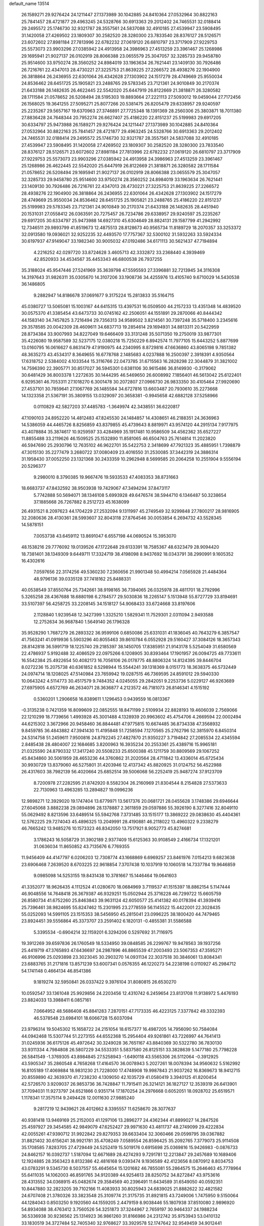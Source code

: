 default_name                                                                    
13514
  26.1589271  29.9276424  24.1211447  27.1373989  30.1042885  24.8410364
  27.0532964  30.8822163  25.7841457  28.4721877  29.4963245  24.5328766
  30.6913363  29.2012402  24.7465531  32.0188414  29.2495572  25.1746730
  32.9321787  28.3557561  24.5837088  32.4910185  27.4539947  23.5908495
  31.1420058  27.4269502  23.1809307  30.2582520  28.3280300  23.7833540
  28.8376127  28.5126571  23.6072602  27.8981184  27.7813996  22.6782232
  27.0619120  26.6810797  23.3717909  27.9229753  25.5573073  23.9903296
  27.0385942  24.4913958  24.3986963  27.4513259  23.3961467  25.1268986
  29.1695941  21.9027137  26.0102919  28.8066388  23.0655579  25.3047057
  32.3285733  29.9458780  25.9514600  33.9750274  28.3560252  24.8984019
  33.1963634  26.7621441  23.1409130  30.7926486  26.7216761  22.4347013
  28.4730221  27.3225753  21.8639225  27.2266572  28.4938276  22.1904900
  26.3818864  26.2436955  22.6301064  26.4342628  27.1303902  24.1517279
  28.4749669  25.9550034  24.8536462  28.6451725  25.1905821  23.2488765
  29.5783345  23.7121361  24.9010849  30.2170374  21.6433188  26.1482635
  26.4622445  22.5542020  25.6447919  26.8122669  21.3818871  26.3280582
  28.1711584  21.0578652  26.5208494  28.5195303  19.8893664  27.2221113
  27.5093012  19.0459044  27.7172456  26.1568025  19.3641255  27.5095271
  25.8077266  20.5381475  26.8205479  29.6338957  29.9240597  25.2235267
  29.5657167  19.6370963  27.3746891  27.7725348  18.1391369  28.2560306
  25.3803871  18.7011380  27.8836428  24.7648344  20.7952274  26.6627407
  25.4186220  22.8151237  25.5199983  29.6917205  30.6334797  25.9473988
  26.1589271  29.9276424  24.1211447  27.1373989  30.1042885  24.8410364
  27.0532964  30.8822163  25.7841457  28.4721877  29.4963245  24.5328766
  30.6913363  29.2012402  24.7465531  32.0188414  29.2495572  25.1746730
  32.9321787  28.3557561  24.5837088  32.4910185  27.4539947  23.5908495
  31.1420058  27.4269502  23.1809307  30.2582520  28.3280300  23.7833540
  28.8376127  28.5126571  23.6072602  27.8981184  27.7813996  22.6782232
  27.0619120  26.6810797  23.3717909  27.9229753  25.5573073  23.9903296
  27.0385942  24.4913958  24.3986963  27.4513259  23.3961467  25.1268986
  26.4622445  22.5542020  25.6447919  26.8122669  21.3818871  26.3280582
  28.1711584  21.0578652  26.5208494  29.1695941  21.9027137  26.0102919
  28.8066388  23.0655579  25.3047057  32.3285733  29.9458780  25.9514600
  33.9750274  28.3560252  24.8984019  33.1963634  26.7621441  23.1409130
  30.7926486  26.7216761  22.4347013  28.4730221  27.3225753  21.8639225
  27.2266572  28.4938276  22.1904900  26.3818864  26.2436955  22.6301064
  26.4342628  27.1303902  24.1517279  28.4749669  25.9550034  24.8536462
  28.6451725  25.1905821  23.2488765  25.4186220  22.8151237  25.5199983
  29.5783345  23.7121361  24.9010849  30.2170374  21.6433188  26.1482635
  28.4451940  20.1531031  27.0558412  26.0363591  20.7275457  26.7234786
  29.6338957  29.9240597  25.2235267  29.6917205  30.6334797  25.9473988
  14.6927310  45.6304649  28.8824131  29.1587799  41.2942992  12.7346511
  29.9893799  41.8519673  12.4875513  28.8128673  40.9565734  11.8189729
  18.2070357  33.3253372  32.0913580  19.0936021  32.9252235  32.4493570
  17.7757367  32.5300102  31.5932263  33.5924334  30.6197937  47.9149047
  33.1982340  30.9005032  47.0192486  34.6171113  30.5621437  47.7194894
   4.2216252  42.0297720  33.8724628   3.4605713  42.3332872  33.2368440
   4.3939469  42.8520933  34.4534567  35.4453343  46.6800538  26.7937255
  35.3188024  45.9547446  27.5241969  35.3639798  47.5595593  27.3396881
  32.7213945  34.3116308  14.3197643  31.9826311  35.0305670  14.3107206
  33.1908736  34.4255976  13.4105740   9.6710029  14.5430538  36.1486805
   9.2882947  14.8186678  37.0691677   9.3175224  15.2813833  35.5164715
  45.0380727  13.5065081  15.1003167  44.6415315  13.4397531  16.0509500
  44.2157233  13.4351348  14.4839520  30.0575370  41.3385454  43.6473733
  30.0745162  42.2506051  44.1551891  29.2870066  40.8444342  44.1583140
  34.7457825   3.7216494  29.7356313  34.9589502   3.8214561  30.7397248
  35.5718400   3.2345616  29.3578585  20.0042309  28.4609611  34.6837713
  19.2854614  29.1694931  34.8813311  20.5422959  28.8734384  33.9007993
  34.8227049  19.6466409  33.3131248  35.5071350  19.2750019  33.9877301
  35.4226080  19.9587589  32.5237175  12.0380218  15.7250229   6.8942574
  11.7977105  15.6443252   5.8877699  13.0160795  16.0616627   6.8631479
  47.9190975  44.2340995   8.8729816  47.6636860  43.8065198   9.7851382
  48.3635273  43.4534317   8.3649655  16.6778768   2.1485683   4.0237888
  16.2500397   2.3918391   4.9350564  17.6318752   2.5384002   4.1033544
  15.3116766  22.0473785  31.6715563  16.2828298  22.3044879  31.3821002
  14.7596390  22.3905771  30.8517027  36.5945301   0.6381106  30.9615486
  36.8149930  -0.3179062  30.6481429  36.8003378   1.2272635  30.1444295
  46.5469650  26.6008992   7.1856401  46.5613042  25.6122401   6.9295361
  46.7053311  27.1018270   6.3001478  30.2072807  27.0966730  26.9833350
  30.4105464  27.9920690  27.4537101  30.7859641  27.1067769  26.1485584
  34.6727816  13.6603487  20.7930610  35.2273668  14.1323358  21.5367191
  35.3809155  13.0329097  20.3658381  -0.9945658  42.6882128  37.5258966
   0.0110829  42.5827203  37.4485783  -1.3649974  42.3438551  36.6220817
  47.1090103  24.8952220  14.4812483  47.8245530  24.1484857  14.4308651
  46.2188351  24.3636963  14.5386059  44.4465726   8.8256859  43.8379855
  45.4739643   8.8819971  43.9574120  44.2915134   7.9177975  43.4078884
  35.3874617  10.9259597  33.4284969  35.1917481  10.9586509  34.4562362
  35.6527227  11.8855488  33.2119626  46.1509525  25.1532890  11.8581065
  46.6504763  25.7614814  11.2023820  46.5947690  25.2930796  12.7635102
  46.9622701  35.5422753   2.3418699  47.7921323  35.4885951   1.7398879
  47.3015130  35.2277479   3.2680722  37.0080409  23.4016550  31.2530085
  37.3442319  24.3886314  31.1958430  37.0052250  23.1321368  30.2433359
  10.2962948   8.5699585  20.2064258  10.2551904   9.5556194  20.5296377
   9.2980010   8.3790385  19.9667476  19.5933533  47.4083353  38.8731663
  18.6683737  47.8432592  38.9503938  19.7429067  47.3494294  37.8473117
   5.7742888  50.5694071  38.1346108   5.6993928  49.6476574  38.5944710
   6.1346487  50.3238654  37.1885668  26.7267882   8.2512723  45.1638099
  26.4931521   8.2097623  44.1704229  27.2532094   9.1311997  45.2749549
  32.9299848  27.7800217  28.9816905  32.2080636  28.4130361  28.5993607
  32.8043118  27.8764546  30.0053854   6.2694732  43.5528345  14.5878151
   7.0053738  43.6459112  13.8691047   6.6557198  44.0690524  15.3953070
  48.1538216  29.7776092  19.0139526  47.1722648  29.6133391  18.7585367
  48.6323479  28.9094420  18.7381401  38.1349309   9.6449711  17.3324719
  38.4198098   8.9437692  18.0343791  38.2990991   9.1605352  16.4302616
   7.0597656  22.3174256  49.5360230   7.2360656  21.9901348  50.4994214
   7.0565928  21.4484364  48.9796136  39.0335128  37.7418162  25.8488331
  40.0538549  37.8550764  25.7342661  38.9198165  36.7394065  26.0325978
  28.4811701  18.2792996   5.3265258  28.4367688  18.6880198   6.2784577
  29.5030836  18.2265147   5.1513948  55.8727729  33.8194691  33.5107397
  56.4258725  33.2208145  34.1518127  54.9068433  33.6724668  33.8197606
   2.1128840   1.9239548  12.3427399   1.3325210   1.5829341  11.7529301
   2.0311094   2.9493588  12.2752634  36.9687840   1.5649140  26.1796328
  35.9528290   1.7687279  26.2893322  36.9599106   0.6850086  25.6331031
  41.1836045  40.7643279   6.3857547  41.7563241  41.0919936   5.5903296
  40.8055463  39.8610784   6.0552928  29.5160427  37.3084126  18.3657343
  28.8142818  36.5991719  18.1225740  29.2185397  38.1450705  17.8385951
  21.9143178   5.5254049  31.6580569  22.4786937   5.9192488  32.4086529
  22.0975266   6.1208905  30.8393464  17.1901957  26.0094725  49.7733611
  16.5542384  25.4922654  50.4082173  16.7056106  26.0178775  48.8806324
  14.8124395  39.8446704   8.0272236  15.2075738  40.6361852   8.5298944
  15.5544241  39.1318369   8.0151773  18.3638375  46.5732449  24.0974714
  18.1208025  47.5140984  23.7659942  19.0287515  46.7369595  24.8591012
  29.5940330  10.0643242   4.5114773  30.4517579   9.7484352   4.0245055
  29.2842051   9.2253736   5.0229127  46.9263689  27.6975905   4.6572769
  46.2634071  28.3636877   4.2123572  46.7181073  26.8146341   4.1515192
   0.5360201   1.2906658  16.8389611   1.1296453   0.9439559  16.0813367
  -0.3135238   0.7421359  16.8099609  22.0852555  18.8471199   2.5109934
  22.8828193  19.4606039   2.7569066  22.1210299  18.7739656   1.4993928
  45.3001488   4.1328939  20.9963602  45.4754706   4.2669594  22.0002494
  44.6215302   3.3672966  20.9458460  36.8844481  47.9775815  10.6674485
  36.8734338  47.3568932   9.8459785  36.4843882  47.3941430  11.4195848
  51.7258594   7.1270565  25.2762796  52.3815970   6.8450314  24.5314758
  51.2459611   7.9500816  24.8792245  27.4827870  21.9350227   3.7194842
  27.2085534  22.4345594   2.8485438  28.4804007  22.1684685   3.8200963
  16.3935234  20.2553361  25.4389716  15.9965181  21.0325590  24.8790332
  17.3417240  20.5508233  25.6500388  45.1211759  30.8809569  29.1067252
  45.8434860  30.5061959  28.4653236  44.3760862  31.2020564  28.4711842
  13.4336014  45.6725434  30.9930729  13.8379060  46.5275801  31.4203946
  12.4137342  45.8820925  31.0124752  56.4522988  26.4317603  38.7982139
  56.4020664  25.6852514  39.5006068  56.2252419  25.9487274  37.9123709
   8.7200978  27.2282595  21.8742920   8.5582304  26.2160969  21.8304544
   8.2154828  27.5373633  22.7130963  13.4963285  13.2894827  19.0996236
  12.9898271  12.3929020  19.1747404  13.6779971  13.5617376  20.0681721
  28.0455628   3.1748386  29.6946644  27.6045068   3.8882238  29.0894896
  28.1378887   2.3611859  29.0597886  55.3926190   8.3277416  32.8049110
  55.0629492   8.8213596  33.6489514  55.5942768   7.3731485  33.1515177
  13.3869222  29.0838630  45.4404361  12.5762225  29.7274043  45.4896325
  13.2049991  28.4190881  46.2118022  13.4960322   9.2338279  46.7665242
  13.9485276  10.1573323  46.8342050  13.7517921   8.9052773  45.8274681
   3.1786243  16.5058729  31.3902189   2.9377409  15.6125363  30.9108549
   2.4166734  17.1321201  31.0636034  11.8650852  43.7135676   6.7769355
  11.9456409  44.4147797   6.0206203  12.7308774  43.1668869   6.6969257
  23.8461976   7.0154213   9.6823638  23.6906468   7.2639520   8.6703225
  22.9618854   7.3707438  10.1037919  10.1060518  14.7337784  19.9646859
   9.0985098  14.5253155  19.8431438  10.3781667  15.1446464  19.0641603
  41.3352077  18.9626435   4.1112524  41.0280670  18.0684969   3.7119537
  41.1515397  18.8862154   5.1147444  46.9048556  14.7648418  26.3679387
  46.9329251  15.0502944  25.3716228  46.7299722  15.6605759  26.8580734
  41.6752260  25.8463843  39.9631124  42.6050577  25.4141382  40.0178394
  41.3939416  25.7396461  38.9824695  55.8247462  15.2301995  23.2778559
  56.1145522  15.4422001  22.3028435  55.0252093  14.5991105  23.1515353
  38.5456950  45.2815041  23.0996225  38.1800420  44.7479465  23.8924451
  39.5556864  45.3373707  23.2591402   6.1820131  -0.4855381  31.5586588
   5.3395534  -0.6904214  32.1159201   6.3294206   0.5297692  31.7116975
  19.3912269  39.6597836  26.1760549  18.5334950  39.0848585  26.2299767
  19.9478563  39.1937256  25.4419719  47.3765893  47.6436697  24.2987896
  46.8865539  47.2003493  23.5067353  47.3595271  46.9106996  25.0293898
  23.3023045  30.2903270  14.0931134  22.3037518  30.3846061  13.8084341
  23.6883765  31.2171816  13.8571239  53.6007341   0.0576355  46.1220273
  54.2238198   0.0110927  45.2984712  54.1741148   0.4664134  46.8541386
   9.1819274  32.5950841  26.0337422   9.3976104  31.8080815  26.6530270
  10.0592547  33.1361048  25.9929856  24.2203456  12.4310742   6.2459654
  23.8131708  11.9138972   5.4476193  23.8824033  13.3988411   6.0857161
   7.0664952  48.5686408  45.8841283   7.2870151  47.7173335  46.4223125
   7.3377842  49.3332393  46.5378548  23.6984101  18.6066728  15.6037094
  23.9796314  19.5045302  15.1658722  24.2151054  18.6157377  16.4987205
  14.7956090  50.7584084  44.0942468  15.5307744  51.2273155  44.6552368
  15.2954404  49.9261861  43.7226997  44.7641413  31.0245936  36.6175126
  45.4972642  30.3249028  36.7651167  43.8840369  30.5322780  36.7830130
  33.9311334   4.7984808  26.5807229  34.5533351   5.5837580  26.8125151
  33.3828639   5.1477180  25.7798228  26.5841549  -1.3769305  43.8984845
  27.5258943  -1.6490118  43.5565306  26.5112064  -0.3912925  43.5905347
  35.2860548   4.7658268  17.4164570  36.0078943   5.2027261  18.0078394
  34.9560632   5.5162992  16.8105189  17.4069884  18.9831230  21.7228000
  17.4748908  19.9987843  21.9037262  16.8369673  18.9412715  20.8559890
  42.3639370  41.7238230   4.1309050  42.1035729  41.0580419   3.3940125
  41.8200454  42.5726570   3.9209037  26.9853736  36.7428847  11.7915411
  26.3214121  36.1827127  12.3539319  26.6413901  37.7094031  11.9273797
  24.6521866   0.9351714  17.1870254  24.2976668   0.6052051  18.0928702
  25.6519571   1.1178341  17.3575114   9.2494428  12.0011630  27.9885240
   9.2817219  12.9439621  28.4012662   8.3395557  11.6258670  28.3077637
  40.9381418  13.9469169  25.2152003  41.1297106  13.2896277  24.4362344
  41.8899027  14.2847526  25.4597927  29.3454585  42.9849079  47.6252427
  29.9971630  43.4811737  48.2749099  29.4222834  42.0055261  47.9390712
  31.9922842  29.8279353  39.6633404  32.3060466  29.0599795  39.0367882
  31.8821402  30.6156241  38.9921781  35.4708249   7.0589554  26.8596425
  35.2092765   7.3779073  25.9114508  35.1708585   7.8283705  27.4729449
  24.5252419  15.5019176   0.6915698  25.0369816  15.9426983  -0.0876733
  24.8462157  16.0392737   1.5187094  12.6671689  28.4274293   9.7291781
  12.2213847  29.2457689  10.1689406  12.1924885  28.3563423   8.8132386
  42.4816168   9.0393474   9.1936589  42.4123656   8.0870912   8.8034753
  43.0783291   9.5345730   8.5037557  55.4645654  15.1201682  46.7855081
  55.2864575  15.2646463  45.7778964  55.6411035  14.1062003  46.8591765
  34.9120389  44.9254613  28.8250752  34.8272847  43.9753616  28.4313552
  34.0368915  45.0482674  29.3584569  40.2396491  11.6434589  31.6549050
  40.0592351  10.8447880  32.2823205  39.7102166  11.4083933  30.8025943
  24.6839025  21.8882622  32.4821582  24.6707408  21.3780326  33.3823548
  25.3109774  21.3175735  31.8921815  43.7249006   1.7475950   9.5150064
  44.1284043   0.8503250   9.1920560  44.1559205   2.4479159   8.9038446
  55.1807938  37.8510080   2.9896920  54.8934088  38.4763412   3.7560526
  54.3251873  37.3244967   2.7659197  30.9464337  24.1988234  36.5336938
  30.9236562  25.1314923  36.9861260  31.8166986  24.2312742  35.9753943
  53.0410132  33.1830519  34.3727484  52.7405340  32.9768627  33.3929578
  52.1747642  32.9549459  34.9012441  44.0051937  10.2553368   7.3655865
  43.5653982  10.2676987   6.4383751  44.8259762   9.6419662   7.2562704
   7.0787585   7.7531294  12.0246536   7.6848863   8.0657216  11.2452058
   6.1383383   7.7337197  11.5949923  44.1157137  43.4929176  29.8710893
  44.7804446  44.1605572  30.2968224  43.5985420  44.0811762  29.1948667
  42.6026263  35.9319031  20.4273676  42.4181134  34.9867905  20.0461287
  42.0059917  36.5380625  19.8363420  19.8718707  18.8884596  47.0375035
  20.8093759  18.7168689  47.4601996  19.9385792  18.3903845  46.1350684
  42.9125398  26.6307243  26.5740711  43.6020833  26.0930991  26.0210440
  42.1860234  25.9263008  26.7842275   4.3136642  43.0756365   6.7033039
   3.5846300  43.6666736   7.1412791   5.1519063  43.6698668   6.7226326
  55.0484090  15.2655949   1.5256483  55.3013088  16.2291876   1.7910792
  55.4488083  14.6965304   2.2925257  42.0367797   3.3445321  32.3231225
  42.2787357   3.7994709  33.2073898  41.6313345   2.4355393  32.6209465
  13.7851330  12.8194174  38.0355354  13.1171515  13.4901029  37.6063926
  13.5418500  12.8623951  39.0411738  13.9383932  39.5296378  17.4012822
  13.4083106  40.3142512  17.8156738  14.7762833  39.4732368  18.0119657
  10.8852202  16.4936973  24.6065548  10.4538309  16.1999366  23.7214412
  11.5852842  15.7800805  24.8136876  29.0202391  46.6898625  32.0247699
  30.0033947  46.4663817  32.2759138  28.8641552  46.0884908  31.1922793
   2.2983841  32.3705572   6.8810308   3.0901496  32.1167067   6.2642979
   2.3609774  33.3970673   6.9516480  15.0903257   0.4783559  33.3722490
  14.8703288   0.9216566  34.2724454  14.1914379   0.4160679  32.8857719
  26.6713146  12.5192875   7.5110725  26.4306994  13.2677349   8.1831834
  25.8343381  12.4777992   6.9041110  17.7086971  17.7991731  12.1075639
  17.3884407  16.8851283  12.4393085  18.5390640  18.0138666  12.6695310
  18.8941680  21.4579201  47.0296812  19.3245527  21.9225340  47.8430257
  19.2431146  20.4868194  47.0905838  22.0637973  27.5359864  36.2126546
  21.8729354  26.5320455  36.2247571  21.2839098  27.9370314  35.6698967
  39.9119705   9.2991984  33.1156631  40.3423420   8.5751122  32.5257292
  40.3138015   9.1224797  34.0517912   2.8761487   8.8329259   3.1787913
   1.9143646   9.1853100   3.0129703   2.8200509   7.8441626   2.9025050
  13.4960812  35.5038918  43.0282454  13.8851190  34.7575476  42.4360363
  13.6878740  35.2161252  43.9817645   3.4840740  20.1900990  10.2939340
   4.4609343  20.3347229  10.5934351   3.3787583  20.8272839   9.4858295
  23.0152466  14.8118540  12.5338634  23.7027267  14.1896818  12.0725222
  22.4038639  15.0956967  11.7482874  29.5749548  38.6254849  39.7417150
  29.9700933  38.6789150  40.6973239  29.1171671  37.6895755  39.7419964
  23.2642621  15.0423056  40.5886294  23.9573237  14.6562472  39.9266436
  23.3153180  16.0622051  40.4186211  17.2892751  44.9465854  42.3466591
  16.4748800  45.5700099  42.3123381  17.7693616  45.0895681  41.4516130
  29.8683008  18.0696168  33.1985767  29.4638029  18.8403576  32.6378955
  30.8882971  18.1928894  33.0637012  28.5040794  36.1618823  39.9248314
  29.2265598  35.4307821  39.9462334  27.6333728  35.6600020  40.1332507
  43.1806067  46.4259237  32.1179968  42.3717435  46.2487282  31.4996249
  43.0371184  45.7569943  32.8941688  30.1522128  36.7969539   2.6171368
  29.5138409  37.0518380   3.3926775  30.3735329  35.8074879   2.8228517
  52.5579620  23.2579542  20.0723223  52.6962330  24.2835598  20.1691640
  53.5174608  22.8874881  20.1606932  51.0343639  47.1179019   8.7715477
  50.3198213  46.7849907   8.1007891  51.7380645  47.5612866   8.1566475
  43.4744160  10.7257347  47.6388057  43.1307655  10.1046299  46.8859211
  44.3728598  11.0747863  47.2776973  12.1095204   8.8330504  12.7519056
  12.7757168   9.6037526  12.8527904  11.5261322   8.8833961  13.5965784
  32.4699027  30.6264948  31.5027547  32.5992180  29.5962225  31.5313482
  31.4402300  30.7229983  31.5657907  21.5794528  26.0995258  45.5560983
  21.8886035  25.4840280  44.7996317  22.3927990  26.2045412  46.1689441
  54.7901757  18.1595255  37.1395702  54.1990871  18.8467573  36.6432484
  55.6363824  18.1031105  36.5474833  27.4626150  40.8047663  22.8692255
  28.2067471  40.8155732  23.5900190  26.6904709  40.3046106  23.3502118
  55.2075808  18.1963860  31.6980510  55.3042714  18.8025846  32.5339708
  54.7436813  18.8386420  31.0158837   0.4928420  39.5407927   5.8643606
   0.8808702  40.2127562   5.1791114  -0.5208215  39.5456668   5.6357976
  45.2429429  23.3326477  34.1891144  44.2319811  23.1311098  34.2335144
  45.6845662  22.4272547  34.4182712  28.3434292   2.1837073   8.3333726
  28.9424613   2.0595413   7.4942749  28.3622254   1.2504411   8.7731791
  44.9116631   5.5781695   0.8132743  44.5087150   6.5066737   1.0488717
  44.8272759   5.5290401  -0.2022212  46.1806048  33.3343712  39.7528075
  45.2791272  32.8709779  39.9111994  46.8856756  32.6204464  39.9603790
  12.2744957  24.1822436  18.4660478  13.0985259  24.6757174  18.0864273
  11.4911541  24.8165468  18.2711737  48.3291675  29.2249206  31.6962108
  49.0950476  29.1145458  31.0154503  48.7976008  29.5724367  32.5445580
  41.6762097   3.8734005  41.5352536  41.0341634   3.3514083  42.1624927
  41.5861251   3.3627892  40.6401564  46.1281066   4.8837089  36.1561256
  45.5126911   5.1432029  36.9447790  47.0660567   4.8428896  36.5907440
  32.1847881  36.7779596  22.2598243  31.8990249  35.8971674  22.7157735
  32.4970319  37.3697638  23.0450347   5.2127556  18.1015463  22.2153330
   4.9854821  18.3039649  21.2329477   5.9391184  17.3689251  22.1509647
  21.4471598  13.1142479   9.1657392  21.5881036  14.0364478   9.6201576
  21.3110292  13.3689158   8.1696161  21.0054682  38.5244867  41.9138119
  21.7353936  39.1864874  42.2321279  21.4164835  37.6058984  42.0537652
   5.7400140  27.5052892   3.6858340   5.1302061  28.2799188   3.9977429
   5.1317485  27.0297169   2.9788970  25.5915567  16.9312773   2.7460695
  25.9423771  17.8847354   2.8756712  26.0440961  16.3925130   3.4972403
  35.4358983   9.1068433   3.1323982  34.7703581   9.1023130   3.9095025
  35.4689351  10.0741969   2.8046936   7.0021231  11.0842162  15.2008653
   6.5289619  11.3889420  16.0801055   7.8363238  11.6961240  15.1781053
  14.7714709  13.3347999   8.6639568  15.0423324  12.3405537   8.7610496
  15.3571088  13.6560896   7.8691642  48.3817362   7.4858684  38.1909618
  49.0937772   8.0140387  37.6800031  48.4038520   6.5478077  37.7708110
  51.0569711  40.0384846  44.6048545  51.2382110  40.5208900  45.5042273
  50.5167221  40.7383880  44.0726423  55.1532259  12.3811699  40.1858668
  54.1715906  12.6045013  39.9517877  55.6607215  13.2350251  39.8953052
  46.3148053  26.6550123  21.4324157  46.5346442  26.1107921  22.2823381
  46.6172436  26.0417959  20.6633659  16.0676039   2.8604655  20.6876669
  16.4824173   3.7814934  20.9123632  15.3885686   3.0954852  19.9380778
  13.7491271  20.7950284  19.6230360  13.6845069  21.6701373  20.1653461
  13.5670190  21.1049316  18.6512126  16.6085518  39.8881236  41.7732977
  17.4931740  39.9050090  42.3058024  16.1770890  38.9939074  42.0263419
  53.0595083   9.3680328  11.8118030  53.2568602   8.5573451  12.4251906
  52.4974538   9.9911928  12.4107392  25.9375427   2.9692011   9.4265825
  25.8225803   3.9188377   9.0302677  26.7826104   2.6182331   8.9429053
  -0.0980593   7.8885024  25.5440632   0.3497147   7.7541758  24.6279684
   0.5654050   7.4401043  26.2004314  38.0782161  18.7078914  30.3315808
  37.3618919  18.0501546  29.9709821  38.6952703  18.0961948  30.8919523
  43.2180882   4.3299809  23.5363237  44.2493735   4.4516216  23.5916572
  43.0372474   3.6093257  24.2583658  54.7383551  40.3240584  10.6365065
  54.7801600  39.2942548  10.7383617  55.6845859  40.5974646  10.3909047
   1.5547315  30.2525000  17.1285449   1.1703855  29.3726271  17.4876047
   0.8248955  30.6036357  16.4912795   3.0583102  44.8321632  34.0179062
   2.5776186  44.2373343  33.3316411   3.7781913  45.3224142  33.4797239
  16.2093855  42.5767635   4.6450877  15.8061498  42.3384577   3.7278665
  15.4192634  42.4815930   5.2959973  34.8963643  12.2457313  25.6124371
  34.9173963  12.3433026  26.6422502  34.7485757  13.2235878  25.2940769
   7.9443672  24.2741649   1.6559732   7.3182394  24.5570082   2.4329403
   7.7776665  23.2532156   1.5949888  28.7183052  43.6410670  35.9488542
  28.2140984  42.7977853  35.6376860  27.9645515  44.3148022  36.1566686
  42.1441411  20.2069095  16.6669464  41.2264032  19.8485785  16.9867422
  42.7024426  19.3445946  16.5529298  48.2554389  18.8695519  18.2233813
  48.4160555  19.8384923  17.9163648  49.1705166  18.5661663  18.5731535
  31.1419294  35.1785863  37.2749126  31.3732891  34.4466793  36.5849661
  31.5015402  36.0449984  36.8429859  14.0731532  14.5170321  21.6136094
  14.1708792  15.3777696  21.0328619  14.3952572  14.8525241  22.5442430
   2.2046882   9.9507474  23.8608493   1.9313614   8.9706560  23.7637401
   2.5964806  10.0236392  24.8079234  50.5414214  42.3040134   4.3768725
  50.8839974  42.0735312   5.3282329  50.1722866  43.2655858   4.5047194
   2.0469269  35.0340493   7.2256822   2.8082395  35.6293848   7.5457486
   1.4574860  35.6673788   6.6512967  12.4464424  36.0516287  34.8125289
  11.4427372  36.0129931  35.0094062  12.5258404  36.5484947  33.9194885
  24.8332971   9.5222977  25.4780102  24.6441508   8.7650724  24.7900669
  23.8945215   9.6369027  25.9243575  11.7416369  25.4716104  31.3892602
  11.1464361  26.2618606  31.6822641  12.6676189  25.7070909  31.7795315
   1.9990193  15.4921569  24.5149338   1.0232544  15.3162721  24.2453907
   2.0603759  15.1389605  25.4831330   2.9797444  10.3946874  46.9844532
   3.8495722  10.5277158  47.4929190   2.2497648  10.7267499  47.6495021
  55.7857115  24.0961334  40.2397013  54.9056539  24.6412016  40.3194570
  55.7126577  23.4355603  41.0351584   4.4084868  18.4640705  19.4891138
   3.4839267  18.7231074  19.0730687   5.0196687  18.4261795  18.6568422
  21.3056748  13.0638780  21.5507713  20.4406449  13.6102110  21.6619648
  21.2025058  12.2850253  22.2138262  48.9096749  40.1564045  21.2681487
  48.7582700  40.6848609  20.3922034  49.8822240  39.8295917  21.1931333
  45.1841911  18.6894067   5.5880921  44.4579528  18.0778622   6.0002613
  44.8288284  18.8448592   4.6261960  48.6819841  28.3702433  48.8433968
  48.0982941  27.6789849  49.2938080  48.5541198  29.2340323  49.3871574
  17.8479114  42.4067502  13.5826733  16.9570768  42.4947616  14.1133932
  18.1418351  41.4340283  13.8103968   2.3744387  44.5915601   7.8648005
   1.7152906  44.0190222   8.4125288   2.6281962  45.3583887   8.5084563
  13.9323431  25.2110541  27.9617477  12.9154944  25.2708032  28.1731919
  14.3272082  25.9419085  28.5819975   1.0175655  30.8819138  20.9285065
   0.1726687  31.1437037  20.4061060   0.6879569  30.7855223  21.9059160
  21.5286931  46.4765418  23.1704611  21.1438642  47.3457403  22.7586563
  22.5482462  46.6707583  23.2047475  41.8972289   4.7376025  37.8478317
  40.9366067   5.0610610  38.0537589  41.9216132   3.8127661  38.3252118
  50.3894932  39.3815959  39.1798602  50.3709579  40.2067830  39.8278682
  49.9195080  39.7688791  38.3400003  50.1305258   2.2922685  41.5201533
  50.9630406   2.4648965  40.9434743  50.4787369   2.3418523  42.4879692
  56.0026057   5.6272809  36.4434205  55.5619093   6.4861603  36.8066782
  55.3997757   4.8686614  36.7871006  14.1462882  42.0954954   6.5221839
  14.2012612  41.0749548   6.6928195  14.5037446  42.4776634   7.4252657
  31.3094655  49.7694352  32.9532497  32.2661726  49.6519781  33.3274824
  30.7226868  49.2431950  33.6196573  12.8430721  21.5050542  23.0411849
  12.8254717  22.0459757  22.1606341  11.8517245  21.4747562  23.3250228
  16.9100605  26.5539381  10.4070870  16.2175655  26.4014017  11.1531031
  17.1169505  25.6132571  10.0540319  20.9134755  13.8658934   6.6063490
  20.5045031  13.5829315   5.6978564  21.8283580  14.2706823   6.3311057
  52.5293118  23.9969232   7.0257815  51.8679990  23.8845068   7.8102550
  51.9371487  24.3883512   6.2725528  53.6196961   3.5075112  12.2255308
  53.0043297   3.0549922  12.9221521  53.7186889   2.7789688  11.4929672
  52.8676077  47.5767903  18.3548816  52.3268185  46.7341287  18.5933967
  53.0457732  48.0287969  19.2619683   5.7840968  45.0810052  26.5938978
   6.1007593  44.7717494  27.5328428   6.4953412  45.7894059  26.3361326
  49.7826246  28.0517818  46.4098975  50.4936815  28.7952329  46.3750846
  49.4143898  28.1287851  47.3796659  34.2466671  23.6862585  31.3867820
  33.8908507  23.8742159  30.4439040  35.2472946  23.5003541  31.2560229
  11.9805167  13.6997152  16.8937134  11.6480324  12.7427600  16.7068324
  12.6050479  13.5840407  17.7097019  24.4415315   2.7622283  37.4626635
  23.8878666   2.2985923  36.7219783  24.7268709   3.6505496  37.0144946
  29.6702294  36.6986509  21.0375334  30.6196411  36.8344908  21.4093226
  29.7226948  37.0637137  20.0741210  53.5925973  38.2013947  25.2998084
  53.8714651  37.7904341  24.3915576  54.2773498  37.7845634  25.9569176
  28.4399955  46.8927038  46.1598899  28.1409092  46.3406831  46.9858548
  28.0052946  46.3661697  45.3767451  29.6433271   6.5286273   1.7951523
  29.8086973   6.3707366   2.8011518  30.4550812   7.0951532   1.5003013
  11.4051277  10.6403696  -0.5908616  11.3074907   9.8460537  -1.2462766
  12.0125914  10.2976028   0.1448697  44.0902389  35.5300020  47.8586984
  43.5445409  36.1932687  47.2735396  44.6341993  36.1682602  48.4712716
  -0.6853574  48.6071461  31.6795642  -1.4477563  47.9604163  31.4391525
  -0.7151040  48.6617322  32.7041210  39.5815094  25.4630651  41.6354672
  40.3935261  25.6113744  41.0069986  39.7659377  24.5152532  42.0179446
  -2.2965178   4.3098173  48.5542559  -1.4397255   3.7838725  48.2974311
  -2.2225137   4.4484570  49.5549353  24.8655520   3.8951791  45.1318144
  24.7211460   4.7394854  44.5290295  24.4080512   4.1824871  46.0137348
  -0.2502388  42.9406563  22.4538033   0.7773441  42.9831680  22.5409007
  -0.5864721  43.1396961  23.4097137  37.5436530   6.8433459   7.7147119
  38.0381047   6.9799586   8.6129305  37.1158818   7.7761613   7.5446494
  43.5243239  37.0749283  36.1020980  43.8585999  37.2979518  37.0340378
  44.3640083  37.1486076  35.4966834   5.0079497   2.4547164  41.9363915
   5.4559190   2.0700536  42.7990553   4.4138205   1.6728347  41.6244549
  53.1627662   9.2322316  20.8846592  54.0430146   8.7140546  21.0449194
  52.5412346   8.5188572  20.4650747  55.4451493   5.5851881  19.7674697
  55.5182108   5.5936475  18.7347288  56.1185013   4.8543101  20.0497444
  18.8752388  51.7077949  23.9895378  18.7599179  52.6363723  23.5807455
  19.0124831  51.8942146  24.9984511  22.8920248   5.8398643  34.6071951
  23.6991401   5.4624036  35.1147066  22.2357867   5.0500534  34.5418403
  34.9430034  10.9875716  12.8160994  34.3281157  11.6781458  13.2871930
  35.0050427  11.3578335  11.8504199  30.6268827   0.5728783  47.3274045
  29.9094453   1.2566786  47.0426792  30.6669971  -0.0866637  46.5393244
  36.2856417   2.6859227   8.3498259  36.9927306   2.8536335   9.0831622
  36.0754327   3.6359453   7.9978183  30.0441641  17.0457776  28.9961080
  29.5223793  16.9343883  28.1083353  29.3506165  16.8252586  29.7216850
  39.8955869   9.3580357  49.3113601  39.4585802   9.3819038  50.2273118
  39.2831900   9.9420435  48.7156390  27.9028663  33.7164273  49.0630655
  28.1198038  34.7020230  48.8119820  27.5818405  33.8013168  50.0413022
  55.5796800  25.5881556  18.9279778  55.2209406  24.8617268  18.2977616
  56.2459706  25.0913834  19.5362745  20.6513934  22.9043070  12.3180514
  20.6266646  23.9280698  12.1656293  20.3788165  22.5220176  11.3992773
   8.5749486  39.7616083  10.1913837   8.9860041  39.6139104   9.2518799
   7.8115304  39.0621453  10.2203734  21.6633561   0.0169244  28.4665920
  20.6735612   0.0217407  28.7571454  22.0067992  -0.9051079  28.7713277
   6.9718926  46.3495866  12.2327968   7.3734639  45.4012345  12.3146839
   6.5404326  46.3503745  11.2950595  51.6003635  30.2833888  46.2280303
  51.0555375  30.5527840  45.4006093  52.4667996  29.8773364  45.8409269
   6.7811025  25.1449163  41.5369028   7.7864030  25.3342094  41.3535522
   6.8089107  24.1908213  41.9508586  10.6307666  42.6758444  43.4691800
  10.8868959  43.6530505  43.3532182  11.4725719  42.2428798  43.8960284
  32.6020920   9.3887971  21.6145022  32.5403793  10.3305605  21.1934785
  32.6528497   9.5609719  22.6166071  34.3616408  42.8336162   9.2609897
  35.1194115  43.0734377   9.9228230  34.7769494  42.0671296   8.7036398
  12.3100684  39.2845435   8.8256714  13.2621827  39.5597293   8.5364099
  12.0641177  39.9514677   9.5640449  17.8961227   2.8553064   8.2071800
  17.4208291   2.1827955   8.8133012  18.5453815   2.2917294   7.6413122
  49.8998335  35.3669685  42.4132239  48.8940372  35.1969272  42.2401664
  50.0430023  36.3113152  42.0079924  25.3936686  21.9427836  11.1536589
  24.4317824  21.7611948  11.4888889  25.3851721  22.9442387  10.9208110
  52.9714854  41.4083259   3.5399452  52.8059040  40.7353295   2.7780983
  52.0245468  41.7564609   3.7667512  13.1742969  15.7599636  12.0954597
  13.0902006  15.0441620  12.8401666  13.4539711  16.6027724  12.6319870
  34.6636532  23.4402804   4.8468618  34.1690176  23.6759971   5.7220358
  33.9263812  23.0166792   4.2611485  41.7538834  33.9209421  48.0395707
  42.6040090  34.4856695  48.0697167  42.0714048  32.9607013  48.2412957
  48.3935135  19.9402689  38.2880014  47.7427712  20.7025004  38.0176086
  49.2783668  20.4134007  38.4506233  37.6246933  35.8538519  43.9197202
  38.2700700  36.0619000  43.1463809  36.7840672  35.4803649  43.4609429
  24.6110234  43.5071149  24.7405578  24.9371915  43.3192929  23.7713664
  24.1723238  42.6037730  25.0030193  26.1096035  39.7122403   2.4831218
  26.0266414  40.6949986   2.1657441  26.8233103  39.7673110   3.2287702
  29.8241602   4.5101459   8.6108541  29.1675363   5.3029386   8.5043887
  29.2150095   3.6804113   8.5481964  12.7580212  35.6590349  27.7979546
  13.5577642  35.1521966  28.2205971  13.0146444  36.6505389  27.9294959
  25.9422244  16.4416632  48.9823786  26.5993745  15.7250039  48.6524015
  25.1112255  16.3127749  48.3786889   3.5885145  21.4198518   4.7143270
   2.8677660  20.8561985   5.1749719   4.2748326  21.6123586   5.4604246
   8.9668058  38.3412385  18.2152103   8.9582085  39.1111366  17.5181956
   9.0183211  38.8666568  19.1113742  53.7592123  42.8070099  30.7783909
  52.8924796  42.8485734  31.3318597  54.4769258  42.4941608  31.4409001
  23.4839961  41.1398934  25.3292712  23.0184757  41.4457518  26.1887490
  22.7255170  41.0162880  24.6455006  48.8715871  48.1976389  10.2298977
  48.1696316  47.5987481   9.7562729  49.7634289  47.8883857   9.8238008
  12.6966804  37.6379358  32.5159844  11.6942716  37.7082867  32.2341193
  12.8224108  38.4811940  33.1066902  52.8356949  33.9579966   5.3687443
  53.5203087  33.1818865   5.4353004  53.4005770  34.7866503   5.6195980
  49.8611799  11.9156188  17.4714635  50.8664719  12.1291195  17.3391390
  49.7222601  11.0778306  16.8770645  55.5199084  -0.0956597  44.1743896
  55.5910575  -1.0485662  43.7691378  56.4492105   0.0964736  44.5317707
  16.7649458  14.6000360  40.1586495  17.1036348  13.6995823  40.5026941
  17.2129073  15.3007260  40.7497203  47.3722851  13.5081754  20.5794047
  47.1696165  13.1536339  21.5253749  48.1648164  14.1475023  20.7158461
  28.9643750  17.7527218  19.6367163  28.4015472  17.7491244  18.7620305
  28.2530506  17.9343564  20.3619001   7.1136652  39.7839404  46.0184339
   7.7086824  40.1421615  45.2497300   6.2626464  39.4627587  45.5287708
  11.5618313  49.4484801  25.6258208  11.0219098  49.7003019  24.7775752
  12.4548940  49.9175461  25.5030123   6.4627923  29.9555365  36.1447667
   6.7662591  30.9279432  35.9323716   7.2809402  29.5738328  36.6532841
  30.9137862  26.5445072  37.8181751  30.1972651  27.1395170  37.3640684
  31.7492442  27.1645684  37.8205354  18.6909815  26.5372293   3.5964559
  18.3432913  26.9937188   2.7344715  18.7027034  27.3138846   4.2830444
  36.8904166  22.8207454   6.2432715  36.0421575  23.0186982   5.6912174
  37.3595273  22.0695979   5.7123008  48.2918171   4.5593798  31.1299768
  48.6334076   4.9885519  32.0089283  47.3341328   4.2360941  31.4062878
  26.8975365   6.6455583   1.6400570  26.6524088   6.4522240   0.6583616
  27.9261284   6.6977565   1.6367640  21.5131802  37.3503275  30.2799528
  22.0323033  37.1762256  29.4057858  20.5464598  37.0962391  30.0482169
  51.4351531  33.2068440   7.5537733  51.9228176  33.5351686   6.7058905
  51.8361581  33.7913215   8.3070764  16.6679987   7.7763748  14.0206293
  17.0514199   6.8539368  13.7695598  17.1516914   8.4241875  13.3817807
   4.2773914  38.8685153  14.5210797   5.1821992  38.4585985  14.2348161
   4.5547413  39.8216526  14.8428282  54.3915307   9.6488680  35.0633826
  54.6603199  10.6084758  34.7485177  53.3689841   9.7409082  35.1787766
  52.8841056  15.9819744  20.7868307  53.5223759  16.7743431  20.5878818
  52.0261795  16.4414318  21.1147218  -0.2495049  47.2254148  20.5154740
  -0.5120925  46.2730557  20.7908285   0.5837544  47.4402851  21.0791693
   7.2204060  41.6697931  47.9553949   6.9790629  41.1305078  48.7844106
   7.2000687  40.9689731  47.1877518  49.2174264  46.6560917  43.1509487
  48.9852330  47.4503446  42.5283888  50.1671548  46.9037041  43.4879872
  32.0319935   3.5219518  29.1158323  33.0465911   3.4505056  29.2732145
  31.6160417   2.9462993  29.8536929  17.3805227  50.4226885  33.4243917
  16.4944036  50.9700995  33.3118349  17.0091281  49.4649737  33.5887154
  33.3929545  49.6773904  13.7751823  33.3279272  48.7315480  13.3675624
  32.5006858  49.7887173  14.2765561  43.5446448  39.3822705  26.4321236
  42.8170380  38.7706062  26.0270752  44.1361962  39.6194915  25.6212305
  30.2211338  48.7014324  37.2167162  30.5541184  49.6839745  37.2100830
  29.5812768  48.6762882  38.0278289  19.4748859  33.6021363  44.3881011
  20.1238996  33.8415949  43.6154184  18.5521986  33.8084552  44.0111935
  34.7685310  14.8364823  24.8687557  33.8376303  15.2491600  25.0275261
  35.4109307  15.4531190  25.3871796  12.5044141   0.1698972  32.2642855
  11.7312643  -0.0902746  31.6292775  12.5006862  -0.5960003  32.9609456
  41.3323554  18.9718890   6.9725761  40.8110893  18.7283824   7.8275125
  41.5932061  19.9619946   7.1330034   7.6918986  46.8399086  25.9543521
   7.5815703  47.3285296  26.8540709   8.6687287  47.0302907  25.6846674
  11.9148123  20.5847992  15.0813568  11.2007104  21.0427406  14.5001320
  12.7575639  20.5741935  14.4957591   8.4854086   5.4036901   4.9884575
   8.5982239   5.9538885   4.1250017   8.4223167   4.4260049   4.6316624
  42.6816983  31.4573905  48.4721240  43.5460625  31.3656925  47.9091050
  43.0239570  31.3859687  49.4446523  24.1911317  15.9656819  29.0494804
  23.1776217  16.0257280  29.2052272  24.3106364  16.0615116  28.0374914
  10.3041293  47.0576922  25.1826884  10.8223599  47.9305467  25.3517412
  10.6537307  46.7226102  24.2780849  33.3603196  46.7511840  34.2589933
  33.5543718  47.7592312  34.1192478  32.9748996  46.7214039  35.2199326
  49.2130810   5.5010486  33.4848098  50.1901191   5.7251224  33.2154383
  49.3513858   4.7552960  34.1960281  22.1584631  37.5291736   6.3215106
  23.1545032  37.2853124   6.2239423  21.8847193  37.1203742   7.2241718
  34.5225431  21.0969417   9.2199139  33.7696789  21.1324608   8.5218757
  34.0876539  20.6485374  10.0376539  22.6806716  17.9453035   9.3610210
  23.3144773  18.1182392   8.5671011  23.3075190  18.1020014  10.1844288
  41.6613490   6.1927194  24.6327828  41.7106726   7.0606849  24.0732135
  42.3678809   5.5818302  24.1860056  22.3194481  38.0626284  32.7100770
  22.0692769  37.8008083  31.7335303  21.9581085  39.0277230  32.7875972
  53.5450185   0.3738709  17.5835149  52.7482703   0.9841131  17.7939845
  53.1294046  -0.4339736  17.0994891  14.7624322  17.7619461  32.6876743
  14.4756888  16.7760701  32.5133375  14.0240976  18.2806919  32.1642242
  32.5064330  27.5602757   3.7715969  33.3732517  27.7416727   3.2301782
  32.0141065  26.8485094   3.2437945   7.2041924   7.9603259  49.8689600
   7.9776199   7.4813734  49.3911618   6.4141016   7.9043500  49.2455764
  25.8390444  36.1839040  15.8378130  25.6064397  36.1039098  14.8321600
  25.1452527  35.5208129  16.2641905  30.2142006  32.9275864  47.6677514
  29.3424276  33.1898140  48.1535589  30.8258370  32.5983116  48.4336654
  34.6878870  26.3978632  48.5639683  35.4515898  26.6313261  49.1905863
  35.1467193  25.9794145  47.7369287   7.1767399  18.8812863  25.6844271
   6.9534700  17.9820691  26.1357594   8.1524239  18.7698924  25.3716351
  42.9176011  16.2528613  39.6226015  42.6520488  15.7019106  38.7964095
  42.3137633  15.8829150  40.3750555  24.6525580  46.0098755  16.5567268
  24.8170751  47.0311875  16.6299696  24.6175337  45.8599316  15.5369835
  37.1671506  46.7101094  37.0836119  36.4647979  45.9630795  36.9889933
  36.6132672  47.5763864  37.1239892  18.4933734  29.3715252  12.5369367
  18.1439358  29.2394942  11.5791314  18.0447152  30.2552363  12.8378073
  20.6665827   1.6238477  32.7452278  20.4948220   0.6587280  32.4268257
  21.2640103   2.0215526  31.9988225  33.4837661  19.3124997   5.5963474
  33.7857603  19.5688404   4.6417335  34.3586616  18.9710644   6.0353772
  53.7342866  45.1768923  29.4630175  53.7585879  44.2906457  29.9904444
  53.6229777  45.8969747  30.1966279  47.3675292  22.5940109  46.4146903
  47.8205837  22.5615635  45.4804469  48.0832499  22.9707189  47.0275024
  32.9888259  15.7060986  33.1331079  33.8145344  15.7080982  32.4837688
  32.6616224  16.6875844  33.0479565  43.1831062  42.2336099  37.2408932
  44.0383662  41.7849628  37.6243172  42.8799176  41.6005362  36.5046903
   9.2251490  33.2420620  18.4862660   9.9826653  32.5594432  18.3317194
   9.6924321  34.1557113  18.4292758  41.4130632  10.0902716  19.4902730
  40.5338758  10.3902290  19.9423278  41.4878347   9.0945454  19.7413875
  19.3749554  12.3128895  24.8238536  20.0194459  11.7264232  24.2671629
  18.9255927  11.6364306  25.4629070  12.4745175   0.8466915  47.3437653
  12.3452734   1.6729667  46.7216222  12.5510138   1.2530321  48.2722468
  41.5071244   5.0957711  21.5503814  40.6750674   4.9942386  22.1558139
  42.2755703   4.7638836  22.1645280  46.1667724  25.4863673   3.3120296
  45.7595745  25.5418700   2.3824957  46.9687850  24.8293616   3.1944148
   5.4494916  35.9409158  20.9915815   5.2510620  34.9268859  20.9462564
   6.0938287  36.0841926  20.1852748   6.8480296  31.3878827   5.6313749
   6.9511771  30.9030689   6.5342834   5.8247977  31.4887163   5.5267867
  55.4830415  31.4950635   8.3370037  54.4611636  31.3850732   8.5340344
  55.8751405  30.5957865   8.5979848  47.9981791  30.4897818  -0.0014679
  48.3883836  30.8416151   0.8778452  47.0682403  30.1262875   0.2577802
  28.8401746  17.5260735  43.6783651  29.4795836  17.3354379  42.9136682
  29.3989720  17.3562074  44.5350007  26.6817801   9.8301693   6.7075724
  26.1158990   9.5237658   7.5186756  26.9088159  10.8102277   6.9463136
  11.1589720  27.4479254  25.1888083  11.8764913  28.0768861  25.5683091
  11.4952876  26.5028941  25.3950605  53.7490021  13.1316026   9.2253488
  53.7057058  12.2429956   8.7108705  54.1035835  13.8079183   8.5350729
  12.7574608  38.9585529  38.4029716  13.6268499  38.5214411  38.7532035
  12.1328666  38.1448411  38.2624851  37.0882922  15.1540342  33.3484121
  37.7351884  15.8304315  33.7929907  36.3229935  15.0821802  34.0501186
  42.1950933   0.5802224  47.3943435  41.4351947   1.1476836  46.9847505
  42.8017372   0.3813973  46.5810717  50.3801076  12.6039544  45.2241451
  50.8817752  12.4899864  44.3345603  50.3122684  11.6560843  45.6084557
   8.1752330  27.5847735  15.4751876   8.6880890  26.8629109  14.9483984
   8.5896723  28.4739277  15.1566155  37.4228373   9.1600254  34.3239728
  36.7567557   9.7902335  33.8822447  38.2953394   9.2650478  33.7995370
  15.4929265  32.2831584  36.6619911  15.0432590  32.9709064  36.0497223
  14.8878584  31.4629093  36.6189170  14.3169628  26.0466392   3.0927789
  14.4428846  25.3901462   3.8808121  13.3244343  26.3159637   3.1770048
  53.7839998  14.4516485  18.5979392  53.3532525  15.0128477  19.3414318
  54.6608948  14.1068589  19.0075768  24.7771597  43.0316065  13.5565794
  25.4776930  43.7461871  13.3481937  25.3289407  42.1831919  13.7419920
  13.4682293  33.6041788  35.1850908  13.5609915  33.2557042  34.2101790
  13.1237851  34.5763535  35.0335130  54.2216277  40.4430648  13.3488711
  54.3257818  40.4656235  12.3266884  54.1622151  41.4318060  13.6204064
  22.4857881   4.1577337   5.4797742  22.5738596   3.5359134   4.6581224
  22.3309705   3.4960693   6.2596863  46.3794744  23.7130505   6.6337802
  45.5191985  24.1019903   6.2060462  46.2672437  22.6921748   6.4775045
  50.0618834  26.7009156  23.1517031  49.7710267  25.7206072  23.2524602
  50.2055824  26.7998751  22.1271437  17.4912789  13.8592553  23.6431641
  18.1655249  13.2669522  24.1647670  18.0625454  14.1745358  22.8309865
   4.9914283   4.5612575  22.7705029   5.2599742   4.2440865  21.8254158
   5.8594586   4.4598681  23.3177472  23.2273191   2.1504067   9.8075802
  24.2037254   2.4602572   9.7190740  23.3013927   1.2338200  10.2795005
  37.7324302  38.6058958  23.5836927  38.1793635  38.1752473  24.4041543
  37.4001305  37.8057564  23.0256375  25.9967684  43.4228111   7.9893408
  25.0749570  43.5216112   7.5555255  26.6615461  43.8049915   7.3088928
   5.2556999  45.3784045  39.5806380   5.1781870  44.5335762  38.9932042
   6.2545841  45.3756069  39.8620623  26.2646305  29.3929768   4.1218629
  26.8764361  28.6429923   4.5056881  26.9566732  30.1409086   3.9038766
  18.7995834  10.2040767  19.6136627  19.2608681   9.4992705  20.2189475
  18.4035762   9.6049006  18.8552251  19.1221388  15.1427470  45.5417629
  19.4059113  16.0956092  45.2772847  20.0035596  14.6065221  45.5248426
  38.2930441  47.6091053  17.9491065  38.9581134  47.0428865  18.4973795
  38.5192241  48.5804912  18.2268139  11.7543120  47.5084964  19.4645097
  12.0531172  47.9615591  20.3431532  10.7310123  47.4207784  19.5791361
  28.1507277   6.5895719   8.2668525  27.2068320   6.1683573   8.3171233
  28.0898981   7.3926472   8.9135955  27.2919957  49.4568972  46.4984194
  27.8488597  48.5943820  46.3996099  26.9133970  49.6060454  45.5474539
  25.4746047   6.5429919  40.0847267  24.5379418   6.5901622  39.6418955
  26.0959076   6.9284024  39.3532260  29.9326983  40.0017315  34.5564294
  30.1349408  39.9574010  35.5674014  30.4882957  39.2284518  34.1651276
  38.9362492  32.7089098  11.6942097  39.2316287  33.6942969  11.5395779
  38.1950869  32.6013405  10.9600709  42.8262893   8.1375259   3.9145573
  42.6190435   9.0439293   4.3628205  42.2216805   7.4713495   4.4237935
  21.4032275  22.8945595   3.0556251  21.3053308  23.9253919   3.0770340
  20.9060567  22.5864598   3.8997451  35.3356093  10.4601081  22.2955779
  34.6063523  10.3121163  23.0033136  35.0362937   9.9275241  21.4861200
  14.7459849  43.8178413  34.6593988  14.5952421  44.5209220  35.4135993
  14.6935767  42.9261385  35.2257070  17.5013111  40.6059519  32.3617291
  16.5751217  40.9915637  32.6474463  17.3735425  40.4966785  31.3316161
  51.0227006  48.4735381   0.8314240  51.1611011  47.7447119   0.1377044
  51.9622689  48.6364779   1.2304711   4.7311776  48.9070529   5.8663583
   4.8442484  49.2312388   4.8970021   5.5823690  48.3560264   6.0454905
  40.1368339   1.8282894  46.0508504  40.1910760   2.6416337  45.4355267
  39.9941589   1.0355308  45.3927894   6.2572609   9.3105258  38.1130293
   5.5690363   8.8725603  37.4905202   7.1634084   9.1575252  37.6422577
  24.5597866  24.1535454  46.8324097  23.7907886  23.5247728  47.1073870
  24.1917894  25.0952299  47.0421717   7.9707991  14.5026501   5.0434538
   7.5373711  14.1612228   5.9212671   7.3368898  14.1546828   4.3099077
  15.9479179  10.3912865  41.2578608  16.6244731  11.1570815  41.1741764
  15.4583548  10.5753397  42.1370196  19.4862041  32.9772078   6.1266999
  18.4827497  32.7199176   6.1895018  19.9676704  32.1031836   6.3804430
  47.3264266  12.5330294  23.1125639  46.9569015  12.3063733  24.0495310
  47.9316394  11.7195328  22.8976424  42.3400887  31.6836231  14.8802525
  43.1626268  31.4194749  14.3049044  41.8663727  30.7774561  15.0397621
   9.7496094  36.7755511  22.5144802   8.9076487  36.1765380  22.4038420
  10.0592559  36.5425109  23.4777066   7.3560198  43.1497090   4.1539139
   7.6692667  42.1960150   4.4062529   8.0420617  43.4471200   3.4419538
  24.8447555  16.2690926  20.7064328  25.6022784  16.9201326  20.9581471
  24.1228277  16.8889473  20.2975820  50.1306829  28.7641766  24.8351778
  49.9148015  28.2936170  25.7282964  50.1515161  27.9659919  24.1613960
  31.5632639   4.0074068  36.8221831  32.2459564   4.6950064  36.4533578
  31.2208651   4.4722657  37.6820428   2.8047310  24.0811611  13.3966701
   3.3479031  24.2702878  12.5352823   3.2252298  23.2245747  13.7689380
  15.1416601  39.7658651  12.3559534  14.1345015  39.5740414  12.1811292
  15.1763075  39.8040285  13.3948318   8.0439081   6.9923066  46.2260514
   8.4545829   6.7207904  47.1330408   8.2165388   6.1674660  45.6268218
   5.1707340  31.1315698  24.9690584   4.6520504  31.7721568  24.3321214
   6.1099954  31.0950011  24.5306828  18.2724587   0.2623703   2.8455856
  17.5111772   0.7944070   3.2924676  18.6291866   0.8693420   2.1192485
   3.7920119   7.7922366  33.8604487   3.7706340   7.9099599  34.8767692
   3.1806472   6.9852407  33.6736631  24.9202353  25.6267689   3.2976185
  25.9444252  25.6811354   3.1595523  24.5883644  26.5412053   2.9512185
   4.1688591   0.0482038   9.0786169   4.1306716  -0.0576829  10.1112420
   5.1661178   0.2633247   8.9074752   2.0969745  19.0964133  48.2972313
   1.6827413  19.4896126  49.1534755   1.6592851  18.1685807  48.2108121
  16.1032323  29.0612151  45.3153691  16.2213280  29.3057935  44.3160149
  15.0754110  29.0894337  45.4393935  34.6196290   7.6293985  24.4155760
  34.2244228   8.5719350  24.3124274  33.7996919   7.0041978  24.3210375
  42.4602599  34.9745491  26.0729469  43.2805529  35.0188247  26.7099780
  42.6329671  34.0793369  25.5693933   3.4698793  38.2638633  46.9149334
   3.8991705  38.3105096  47.8387081   2.5513979  38.7267819  47.0280995
   4.2197821  16.9546949  42.8428971   3.4755129  16.9708822  43.5663092
   3.7199688  17.3247948  42.0099831  13.0517749  14.9387249  25.5719532
  13.3383575  14.0657668  26.0439912  13.8443134  15.1397873  24.9411008
  54.3903255  36.0103356   6.3564621  54.5329800  36.0014083   7.3829248
  55.3272245  36.2628752   5.9981599  35.1864045  20.2268222  18.2668972
  34.6605614  19.5953234  18.8784084  35.6066191  19.5933806  17.5625685
  10.9269425  20.7700937  19.7130265  10.6576692  19.7969396  19.5163035
  11.9483484  20.7388458  19.7872218   3.2450237  35.6076230  47.4615190
   3.1952035  36.5657924  47.0814173   3.6022782  35.0554083  46.6595400
  48.1754284  37.0014163  48.8738566  48.1164801  36.8865161  47.8448199
  47.1839239  36.9803941  49.1631999  52.5599952  14.6224054  11.0480477
  51.8402960  14.0147305  11.4332892  53.0248349  14.0227462  10.3287188
   9.7952794   4.2093632  26.9120761   9.8581817   3.3032386  27.4023498
   9.9787696   3.9809205  25.9295694  13.0905906  22.0009023   3.4991557
  12.4489600  22.1014905   2.7031230  12.6449815  21.3048925   4.1080495
  54.8534264  15.6938179  44.1915127  53.9045915  15.5802267  43.7955712
  55.4658433  15.5077847  43.3743801  19.2276884  24.8335112  31.5297329
  19.1073224  25.8649803  31.6309056  20.2549820  24.7193543  31.5987225
  30.8822057   2.7082276   1.0912811  30.5475842   1.8821816   0.5504901
  31.8711319   2.7651314   0.8644171   3.5818356  12.5754968  37.4551815
   4.5981081  12.3971996  37.3544107   3.5261459  13.0396482  38.3821886
  52.4773010  34.6705517   9.5507410  52.6419980  34.2432837  10.4900307
  51.7439491  35.3713395   9.7520506  47.9202650  19.4359308  25.2283388
  47.2899220  20.0075396  24.6442094  48.1816295  18.6558235  24.6119627
  25.9040853  43.5234682  32.9205856  24.9597157  43.8800861  33.1719748
  25.7609483  42.4946215  32.9380693  53.5817340  13.7251709  22.1133709
  53.3323288  14.6103742  21.6380714  52.9342070  13.0406901  21.6768945
  16.8563968  45.4467739  33.6348294  17.6835861  45.2506082  34.2186053
  16.1528591  44.7726433  33.9505919  14.1010869  47.3065448   5.4352985
  15.0597629  47.2854352   5.0466643  14.2399680  46.9907857   6.4110796
   7.8917106  26.3573869   7.6888624   8.2248352  25.7088396   8.4143465
   7.2317667  26.9743078   8.1819907   0.4502758  49.7355774  29.5142479
   0.1436184  49.3359681  30.4267563  -0.4490617  49.7680338  28.9878510
  19.2518867  45.1591682  34.8381881  19.8778129  45.1803922  34.0240368
  19.3900287  44.2232395  35.2460318  43.7351373  37.2991676  28.3973101
  42.8103019  37.2668861  28.8463011  43.7095966  38.1379386  27.8097238
  43.1507225  15.7777719  12.5461979  44.1321825  15.6814144  12.2098280
  42.9349465  14.8146781  12.8636766  20.7492368  46.5757556  43.9919526
  21.0174512  46.9916312  44.9066286  19.9073350  46.0304266  44.2302636
  54.7522999  17.8817250  20.3331910  55.0637239  18.7575095  20.7709962
  55.4668015  17.1899695  20.6006690  50.9192871  33.4374622   3.3934568
  51.5133209  33.6784722   2.5837692  51.5585047  33.5425821   4.1976164
  49.0551680  14.3416884  35.2224163  49.9469770  14.8615245  35.3110284
  48.3581503  15.1024389  35.1013160  51.2524026   8.1019970  31.5408404
  50.7939631   7.8648856  30.6390011  50.4662309   8.4679664  32.1042169
   7.4490199  39.4282809  42.0040042   6.4642082  39.4554512  41.6869894
   7.9802050  39.5464561  41.1239829   9.8699010   1.9343790  28.3933396
  10.6947677   1.3483815  28.4735402   9.5837974   2.1180174  29.3698521
  42.0670937   9.8364724  13.5823162  42.6387643   9.0014067  13.7713497
  42.3750664  10.1368347  12.6459187   5.8149453  13.4994707  35.0064837
   6.0041968  14.4900793  35.2109124   6.0477092  13.0076093  35.8780301
  50.5094660  23.8702156  34.9517034  49.9157610  24.4341560  35.5869192
  50.8275721  24.5853420  34.2647187  18.6769448  14.9110109   7.5885442
  18.8298063  15.9318968   7.4986028  19.5494790  14.5190727   7.1776317
  21.3889949  13.6196785  45.4213651  20.9516190  12.7110222  45.1834934
  22.0088983  13.8088007  44.6258092  39.1021726  39.1224231  46.7352129
  38.2182528  38.6592271  46.4413806  39.5576593  39.3224226  45.8235236
  26.6508162  44.8443004  21.0724725  25.9759644  45.2101309  20.3607983
  27.4413927  44.5352810  20.4758015   5.2375089  29.5037824  40.4026908
   4.8161812  29.8160661  39.5093841   4.9858805  28.5063410  40.4471723
  48.8381287  49.3238977   6.2837546  49.7245922  49.7471675   5.9858374
  48.3051621  49.1988357   5.4133346  14.4350036  42.8974631  20.5676824
  14.6221925  43.8667968  20.8624768  15.3212582  42.6185283  20.1053405
  24.5530891  39.9267429  30.5488343  23.6004076  40.2154073  30.2984692
  25.1241427  40.1640100  29.7298068  39.4910600  34.8090520  33.1344463
  39.7697844  34.2630653  33.9645751  38.8330922  35.5101862  33.5227456
  12.9206628  40.0205063  33.7529898  13.8157158  40.5167738  33.6579876
  12.2696223  40.5750063  33.1705723   4.3770113  48.4952937  30.5435721
   4.8719867  49.1330260  29.9238282   4.0677038  49.0600382  31.3356482
  16.6570922  37.4980862  12.3795803  16.1123989  38.3549965  12.2264653
  17.5346962  37.6546642  11.8701536  56.4002088  34.8786569  22.5859604
  55.6800714  34.1927249  22.8735084  57.1445686  34.2710051  22.1877646
  22.2373946   2.0874052   7.2507474  22.5800784   2.1208712   8.2239249
  22.7551262   1.3244991   6.8168558  10.1324385  19.8192835  42.2646815
  10.9859226  19.4729315  42.7348420   9.9114920  20.6877758  42.7739807
  36.2681547  49.8217379  48.1982790  37.2021041  49.4151387  48.2031133
  35.7323306  49.2836265  48.8879388   2.0582345   3.4614792  31.5500378
   1.4877229   3.2260723  30.7326457   1.9698975   2.6662215  32.1854188
  44.7486234   7.9024091  28.7743470  44.3287887   8.2650899  29.6445645
  45.7489410   8.1249769  28.8643312  30.9124724   8.7660619  31.1812346
  31.8485522   9.0209284  31.4875650  30.5100867   9.6179637  30.7803641
  38.6717174  51.4724058  15.8028061  38.2019900  51.9413648  16.6032046
  39.0459614  50.6171821  16.2194542  41.1888933  40.9964734  40.9917432
  42.0019379  40.8521459  41.6077103  40.9949307  40.0524228  40.6275653
  37.3856507   6.4483992  30.6419135  38.1663867   7.0910592  30.7356819
  37.6207342   5.6505064  31.2483993  46.8494911   7.8384537  48.2799727
  47.5901907   8.0104222  48.9812188  46.9706593   8.6181107  47.6130490
  51.6890344  47.4451658  44.0209706  52.0782074  46.6417978  44.5385263
  51.6072765  48.1878206  44.7253063  16.9002126   7.3763453  33.1289232
  17.2890265   7.3372220  32.1798721  16.9010361   8.3836204  33.3562150
  18.4129941  24.6338977  24.0735214  18.7366022  23.8098056  24.5786400
  18.0609148  24.2954557  23.1770959  50.2570963   8.9992853  36.8163175
  50.7726954   9.6065144  36.1386570  51.0367710   8.4307414  37.2121947
  38.2164475   1.7532521  32.8687030  37.5777130   1.2483523  32.2314573
  37.7431180   1.6546931  33.7927689  12.6619704   1.0227213  43.4344248
  13.1124897   1.9399324  43.5985305  13.4144697   0.3530037  43.6828168
  14.9855765  46.3946478  42.5226591  14.4557547  46.0647841  43.3426345
  14.3407132  46.2436078  41.7324656  48.1229226  13.7379460  44.1960743
  47.8909151  14.3383959  45.0022605  48.9676393  13.2367421  44.5120330
  26.1240333   3.9852715  40.8301578  25.2089434   3.6474489  41.1800245
  25.9214719   4.9681187  40.5714350  28.7019389  29.1067558  47.5986878
  29.5400563  28.5621613  47.3322258  28.4644374  28.7453486  48.5336027
  42.6824418  43.1626624  13.3821600  41.6934565  43.0364411  13.1217803
  42.8979148  44.1146913  13.0410764  28.2122762  47.6246080   8.2330342
  28.9238903  48.3652625   8.1392844  27.9106278  47.4489641   7.2629693
   7.7331683  31.8673755  16.5852321   7.4443710  32.5815104  15.8966172
   8.2178301  32.4157421  17.3128263  49.9838540  26.3859579  44.0411496
  50.0097489  26.7337785  45.0108828  50.0283362  27.2630109  43.4836387
   7.7886230  30.2200946  39.9417084   8.3410636  29.8853232  40.7413565
   6.8198054  29.9509871  40.1706640  16.2756070   6.0749025  46.7464708
  16.4960659   5.6947393  47.6810279  16.8635915   6.9268359  46.6983282
   4.0129307  32.3372273  12.1247139   4.1325030  32.4976116  13.1283999
   3.0560368  31.9914403  12.0243686  12.1106376  20.0895445   5.2862515
  12.3582095  19.1559002   4.9712042  12.4346479  20.1253206   6.2685359
  38.8315490  26.5817098   9.7572297  38.3523195  27.4609069   9.4914482
  39.1903700  26.7915856  10.7040018  49.3815529  40.8235783  27.0494248
  48.7522889  40.0100734  27.1107151  49.3728298  41.2099913  27.9984299
  25.2088187  30.1048193  21.6534274  25.6333586  29.9455978  22.5886029
  25.2691217  31.1332165  21.5508228  14.2463996   8.3807764   8.2616359
  13.3222197   7.9152690   8.2868451  14.8639403   7.6999827   8.7302353
  42.1717194  15.3042148  29.5796462  43.0630780  14.8206840  29.7760408
  41.5897810  15.0839152  30.4003751   9.6047112  22.5257471  36.8887804
   8.7134878  23.0335310  36.7197936   9.2960358  21.5640897  37.0772024
  42.4114071  48.8184003  20.7630529  43.0300857  48.9388723  21.5790303
  41.5300387  49.2740564  21.0459896   6.1228723  48.4168551  22.6729462
   5.1930930  48.6477797  23.0357300   6.3008289  47.4596951  22.9990460
  37.0763162  13.3192654  48.6146695  37.3202291  14.1381697  49.1918709
  36.7954883  13.7370412  47.7123094  36.3742840  48.9386042  32.9639219
  37.2617387  49.0315601  33.4814242  36.6367612  49.1317933  31.9865108
  32.8009786  47.7480801   4.9045022  32.6008711  48.3666854   4.0990239
  33.6540869  47.2434635   4.6018630   5.3411182  22.1585375   6.6674353
   5.9476081  22.9841407   6.5087766   6.0237127  21.3702763   6.5770197
   3.5875532   8.7616439   5.7882409   3.3951133   7.7530270   5.9339635
   3.3629699   8.8852603   4.7822218  45.5650567  16.3948289  38.8601484
  46.0810558  17.1149765  39.3836433  44.6236111  16.3996596  39.2714652
  41.1168946  23.4967097  31.9399634  40.5224416  24.1925698  32.3946077
  41.5345047  23.9979968  31.1384052  21.3840530  12.4590685   2.2770184
  21.7306347  13.1033187   1.5599061  22.2141301  12.1663573   2.8015621
  27.7855742   9.5032887  41.4364397  27.4757281   9.8305996  40.5071403
  28.7704661   9.8066005  41.4819183   3.1406143  48.0338858  26.1761262
   3.2965189  47.0674702  25.8347066   2.4858188  47.8811982  26.9717052
   2.4140601  25.9269930  33.3185418   3.1577317  25.2084905  33.2404956
   1.8410517  25.7629401  32.4759120  39.0096548  28.9842003  -0.3696333
  38.9018530  29.9713869  -0.1558440  39.8851902  28.7097695   0.1129343
  30.5534485  25.2611286  40.2214270  30.7222532  25.8335473  39.3751801
  30.3559167  24.3241639  39.8285851  41.0043374  30.2039828  46.6745691
  41.4612605  30.8029598  47.3908306  41.6765687  29.4045980  46.6188793
  10.3959251  49.8041072  23.1911254  11.1882065  49.4159572  22.6473530
   9.5805397  49.5929694  22.5891229  19.8507768  19.6255248  39.2589750
  20.3898170  19.7187262  38.3849534  19.5078954  18.6464974  39.2250997
  25.6805951  41.7534492  18.0233553  26.6226906  42.0275377  17.7164531
  25.8493349  41.1627008  18.8514025   5.6652517  12.4700967  19.8687213
   6.1578773  11.8329864  20.5029424   4.7058293  12.5015717  20.2640614
  26.7318884  42.7704921  45.1833561  27.2352018  41.8883431  45.0120543
  26.1303377  42.5501270  45.9927089  23.2804000  16.6672611  24.1468379
  23.4956981  15.8585008  23.5422256  23.8442549  16.4903029  24.9934751
  14.7094881  29.0078590  16.2212225  15.2840717  28.5785453  16.9573032
  15.2067483  29.8800583  15.9880168  27.4910859  14.4244032  25.4572848
  28.3883568  14.3928338  24.9404755  26.8416827  13.9087621  24.8508344
  21.7297195  34.1302907  15.5355744  21.1118169  33.3164197  15.7090424
  21.8559360  34.0931988  14.5028932  16.3959457  31.5566743  40.6953102
  15.8683670  32.3486041  41.0956033  16.9291710  32.0112162  39.9248351
  20.6545925  47.3734201  25.6520722  21.0354158  46.9694494  24.7871133
  21.2250349  48.2170039  25.8046243  55.3574312  22.3065949   3.6087512
  54.8857357  22.1473327   4.5158361  56.1363125  22.9361518   3.8471033
  46.4271140  43.1996804  45.0987909  46.8258416  44.1568534  44.9863720
  45.7519868  43.3363226  45.8768812  27.9116848  36.7650820  26.6657163
  27.7443503  37.7345735  26.3565562  28.3164315  36.3038916  25.8397084
  46.7023361   1.4720574  47.3286813  45.8959193   1.3744975  47.9610549
  46.6182562   2.4352211  46.9672359  34.2356439  40.0733650   2.6218028
  34.1618348  40.6472818   3.4833395  33.3044071  39.6017847   2.6017631
  37.2002575  21.8169584  41.6173258  36.6059842  22.6069829  41.2750302
  37.2995395  22.0350536  42.6207498  50.7260612  26.2120962  12.1218621
  51.6055294  26.2906573  12.6531282  50.0231573  26.6610770  12.7212445
  52.6175385  41.1083788   9.1465144  52.1054672  40.2134703   9.0262414
  53.4493863  40.8222879   9.6944722  51.7083332  44.0434267  14.2944252
  52.6821846  43.7127134  14.3620140  51.2759420  43.3627561  13.6405537
  13.2145730  36.7296354   8.3275666  12.7887087  37.6306227   8.6092095
  13.2487437  36.8114653   7.2930810  24.6451627  32.6205186  41.6893102
  23.6681492  32.5272009  41.3659457  24.7912800  31.7396285  42.2194358
  55.0197904   8.0432852  37.2627670  54.8909850   8.6764553  36.4607678
  55.8345067   8.4254896  37.7615439  28.7371247  37.3574343   4.9401699
  29.0725588  37.4861783   5.9172376  28.3854553  38.3001238   4.6984585
  29.6044904  45.6797987   9.5010558  29.5523874  45.7902722  10.5202449
  29.0342954  46.4520694   9.1311837  16.6166101  43.9764371  49.2071591
  16.5613888  43.4372845  48.3285794  15.8044490  44.6090512  49.1536984
  40.5417692  22.6421851   5.4741199  41.0349045  22.3023712   6.3161674
  40.0065277  23.4531348   5.8085183  42.4928038   8.9795623  40.7692226
  42.0853120   8.1310644  41.1964691  43.2903643   8.6087774  40.2240492
  34.4457010  32.0457899  10.5507129  33.4525762  31.9518506  10.2710373
  34.4877746  31.5301455  11.4496938   2.7457593   5.9626055   3.0480172
   2.9976733   6.0314879   4.0452780   3.1686085   5.0775423   2.7422313
  52.5687108   2.5187797  21.0262827  52.7609834   3.5263459  20.8977677
  52.2669588   2.4685706  22.0165022  29.5692321   7.0995541  13.0533605
  29.8007046   6.1832917  12.6799614  28.5781516   7.2425686  12.7816305
  43.5838156  44.8716067  36.6763414  44.6043263  44.8582378  36.4760509
  43.3835712  43.8808635  36.9033453  19.0689592  39.3453097   4.6857981
  18.6405808  38.5661850   5.2005896  18.7931966  40.1838973   5.2053807
   8.9691745  11.3985630   0.3757415   9.9028583  11.1978218  -0.0155736
   9.1212130  12.2463908   0.9458407  52.1440017   6.4062941  35.6020502
  52.2592955   5.4086821  35.8023118  52.2189121   6.8691412  36.5150203
  14.4817368  17.8015781  49.6499871  13.7816916  18.1789134  50.3021710
  15.2904358  17.5725997  50.2175656  17.5057300   3.2431770  17.1205436
  16.9293395   4.0975347  17.1356759  18.3896810   3.5411270  16.6919919
  43.7763424  39.3672497  45.1674967  43.3494307  38.5654856  45.6589281
  44.7527124  39.3586831  45.5063826   0.9669214  48.4189372  14.3983146
   0.0064030  48.2953862  14.1031195   1.1078872  47.7377788  15.1590967
  10.5122702   8.8620971  15.0272624   9.5052253   8.7397961  14.8314318
  10.7749033   7.9684294  15.4806585  32.2417291  45.6814640  18.5170138
  32.2593754  46.7141509  18.6263470  31.8999622  45.5471528  17.5548017
  29.3618087  14.1264064  51.5970567  28.3564371  14.1014340  51.3174924
  29.6713074  15.0472956  51.2459986  16.8594971  25.5693472   7.0216461
  17.3736198  26.4505021   7.1847430  17.1354666  24.9962891   7.8469403
  31.7363135  13.6240930  31.8304951  32.2140516  14.4205670  32.2781471
  32.0881768  13.6309027  30.8636526  -0.8288369  37.0687830  26.7938131
  -0.4462337  36.9634476  27.7465522  -0.1221161  37.6559638  26.3162794
   7.3301070  41.2645741  12.0156777   7.8822977  40.7346630  11.3134145
   6.3611434  41.1117253  11.7183422  44.1887745   3.5970493   2.6241394
  44.4441322   4.3156629   1.9292964  44.2553366   2.7130986   2.0972669
  26.6812995  21.1741205  13.4282666  25.8301249  21.0380484  13.9947513
  26.3155463  21.4813169  12.5144331  15.3798460  47.1927071  26.9276702
  14.9217898  47.7686763  27.6454065  15.5770521  47.8523277  26.1630995
   9.9751385  42.0181754  48.4268604   8.9550941  42.1006413  48.2987377
  10.2609788  41.4930708  47.5666692  38.0701665   3.3686294  10.3230755
  38.7969215   3.9998062   9.9744655  38.5862609   2.7316790  10.9571574
  46.7858838  41.8294327  33.4192220  45.8805475  42.0959768  32.9864833
  46.4665455  41.2619602  34.2396402  41.8323323  24.4408152  18.0206184
  41.9534944  23.8244537  18.8350175  41.2786713  25.2314006  18.4021287
  36.0569032  23.6586779  15.5224732  37.0685683  23.7027156  15.3123641
  35.8629412  24.5130934  16.0375845  23.7810970  42.4510184  10.0171561
  22.7933199  42.3407094  10.3056010  23.7088415  42.7860036   9.0451017
  34.5512201  51.1663333  46.6039884  35.2492510  50.7113048  47.2237796
  33.9248455  50.3801153  46.3518514   6.4290828  31.3863415  27.3614296
   6.5734954  32.4078258  27.3856844   5.9009692  31.2465804  26.4798173
  47.4920375  43.3292410  24.3982583  48.4566443  43.5777119  24.0980944
  47.4661868  42.3078169  24.2152839  39.6394609  20.6749842  41.4196438
  39.5518896  20.0802474  40.5762595  38.6789945  21.0474556  41.5366028
  46.7151136  45.9031733  28.7751932  47.6824167  45.8103018  29.1160097
  46.1565913  45.7387759  29.6373976  54.6273366  39.1291297  44.1763180
  54.4370455  40.1377849  44.3655875  53.7960876  38.8427143  43.6353529
   8.9918390  26.5305430  28.5753621   8.8627085  27.3291300  29.2139153
   8.1293903  25.9731698  28.7030993  12.0161813  41.8742412  15.7061053
  12.5171491  41.9486294  16.5872088  11.5704428  42.7820767  15.5652371
  33.6837170   6.2010711  29.4134043  34.1326717   5.2648730  29.3954517
  32.7928467   6.0496566  28.9387684  32.8676184  24.9849937  29.2185267
  32.1640486  24.9756137  29.9718697  32.9636739  25.9845397  28.9864439
  28.4904098  48.5850588  39.3606158  28.8953088  48.0720526  40.1675517
  27.7306975  47.9462178  39.0535268  25.9345746  35.3883715   8.5503911
  25.5460348  36.3281290   8.7516126  26.3318316  35.4943435   7.6025646
  19.6013966   4.5549484  47.2526501  20.0002916   5.4566340  46.9417221
  20.4235869   3.9761728  47.4579136  40.0365467  43.4952186  12.7858403
  39.8507807  44.3492726  13.3352310  40.2952331  43.8459573  11.8574613
   9.9462455   7.3664203  31.2507236  10.4224489   8.2874750  31.2196638
   9.4845422   7.3851818  32.1805196  13.3468469  32.1859744  19.0346886
  13.2689778  32.9465996  19.7444949  13.8724674  31.4574371  19.5642968
  41.9500835  41.3937125  45.4835885  42.0879107  42.1301371  44.7740635
  42.7454247  40.7556983  45.3437947  52.1298280   6.5408982  27.8576924
  52.0801714   6.8548384  26.8716909  52.2378511   5.5148811  27.7707121
  25.7490251  29.3820373  14.8721837  26.2315617  30.2649027  14.5981396
  24.7538773  29.6133013  14.6893161  28.9794261  15.0410303  39.8738323
  29.8510907  15.5686588  40.0200212  29.0982764  14.2083870  40.4745068
  28.8865947  41.6566882   6.6242593  28.1780864  41.2407324   7.2618169
  28.5158821  42.6123882   6.4740971   3.9629170  34.1080554  45.3540875
   4.8018400  33.9518539  44.7793898   3.2036448  34.2159093  44.6576074
  38.6503160  24.7024983  45.6610993  38.8915617  25.4886776  45.0357261
  39.4753563  24.5658691  46.2360630  13.4934829   1.8711412  17.0601948
  14.3478348   1.5141555  16.5924628  13.8759846   2.5942246  17.6987467
  15.4681248  42.3808910  14.8276052  15.3085850  41.3662376  14.9331266
  15.1946420  42.7674704  15.7445468  51.1081928  22.2591817  43.2732688
  50.1465115  22.3871758  43.6356618  51.1222022  21.2486955  43.0271238
   0.9223526   2.9291294  29.0696201   1.3721574   1.9965926  29.0122670
   1.1307044   3.3297302  28.1279846  37.2512845  34.0181213   3.8256211
  37.5895864  33.2773449   4.4562566  38.1040468  34.2744658   3.2883096
  17.7360691  21.1807350  39.9872708  17.8786470  22.0614821  39.4619514
  18.5110057  20.5810372  39.6595208  26.8399706  40.8657601   8.1548259
  26.4114352  41.8051991   8.2206426  26.1278872  40.3163313   7.6418578
  16.2958742  38.8609852  23.9171230  15.6958198  38.0283011  23.8986969
  17.1271177  38.6007300  23.3766903  40.4122459  14.7406003  22.0532502
  39.7020909  15.0211402  22.7289112  40.7647138  13.8378102  22.3944283
  43.3434913  15.7865442   3.7799075  43.4060404  16.2823385   4.6729050
  42.4481082  16.0980249   3.3751416  28.4130165  37.0964160  15.3067016
  28.4599778  37.9971486  15.7920588  27.4474243  36.7800134  15.4266760
  22.7312433  47.1397620  33.8253382  22.1528317  47.9182826  34.1843872
  23.6406777  47.5877647  33.6327792  38.5432832   1.7798739  48.2355159
  37.6123141   1.5913561  47.8771270  39.1289370   1.9139119  47.3940675
  43.6733052  26.2873727  11.9472043  44.5437620  25.7228521  11.9802033
  43.2654802  26.0066317  11.0353527  50.9300969  26.1846523  38.0629094
  50.4679016  25.9062523  38.9474141  50.1896750  26.0197941  37.3566241
  29.3101590  42.5287914  41.2243269  28.8226744  41.8679275  40.5979574
  29.5462329  41.9659657  42.0493488  46.5336605  15.6625432  14.2588451
  46.0396585  14.9229975  14.7857596  46.1318701  15.5726516  13.3078024
   9.2157933  47.3532299  38.9256344   8.5812025  46.6542198  39.3440983
   9.3241580  48.0515794  39.6810131  32.1879359   9.6765393  28.4649192
  31.5504352   8.9669868  28.0644799  31.7334574  10.5673817  28.2329016
  28.5616477  29.6530511  29.8016733  28.2041922  28.7268396  30.0935525
  28.9846202  30.0279664  30.6649664  17.8641497  32.5858128  16.9870898
  18.0726868  33.5877027  17.1332262  17.9750742  32.1808499  17.9318965
  44.1222902  46.0077000   2.8032900  43.4851416  46.6641106   2.3314057
  45.0044885  46.1056184   2.2786858   4.7740735  21.3565973   2.2177636
   4.3116818  21.2518275   3.1275936   4.0817843  21.8387721   1.6302823
  20.8086482   3.2051658  11.4922659  20.2697747   3.7830165  10.8239819
  21.6236502   2.9017958  10.9484226  42.6516486  25.2322055  35.8062647
  41.8034752  25.2317871  36.3975426  42.5661643  24.3630578  35.2572723
  11.5614458  40.3642543  26.0331399  11.2195544  40.8088424  25.1599763
  11.7454810  39.3897708  25.7385344  21.6064261   8.6090958  18.4953032
  20.9808300   8.5820538  17.6686319  22.0963648   9.5144423  18.3866511
  39.5883989  41.0055627  13.6973277  39.6897466  41.9965642  13.4133207
  38.6878140  41.0120866  14.2242506   2.2965107  17.2744809  44.7464663
   2.7352282  18.1242905  45.1518353   2.5483077  16.5375778  45.4277678
  37.9914349  17.8675118  49.1247175  37.7331085  16.9295739  49.4802722
  37.9656970  18.4670181  49.9436198  14.6172569  47.2380975  46.7597376
  14.2829112  48.2212586  46.7671675  15.5829554  47.3244356  46.4014666
  40.0695534   0.5585961   7.7739477  39.3347443   1.0080657   7.1981925
  40.4241289   1.3198195   8.3596390  48.0369511  16.4025841  11.1306044
  48.6363909  17.2447172  11.1322547  47.7385969  16.3173650  10.1453819
  30.0937284  16.6388275  50.8260951  29.5839863  17.4309938  51.2485523
  29.9103189  16.7512044  49.8146834  51.7246285  49.1908004  31.4078630
  50.8308677  48.8931247  30.9900552  51.6833699  50.2266871  31.3515895
  19.0303625  31.2791638   9.3229502  18.3790840  30.5176875   9.5576858
  18.4453353  32.1248769   9.3303158  32.5644756  11.9231419  20.6588097
  32.5693672  11.9014168  19.6269365  33.3303289  12.5849674  20.8792024
  22.9775679  32.0039181   2.5911883  22.6262691  31.0393938   2.7113554
  22.5665069  32.2965085   1.6919208  44.8772659   6.8033651  11.6728999
  45.2036311   5.8787542  12.0170774  44.5266539   7.2581403  12.5320025
  51.4030769  19.7759296  27.6063789  52.4294992  19.8491667  27.7036264
  51.1800450  20.4497191  26.8704798  24.1210681   5.9814683  15.5401199
  24.4979790   5.0911969  15.8394706  24.6386112   6.6900207  16.0812355
  38.8727163   7.1342612  10.0550718  38.4326844   6.8678226  10.9521195
  39.5813366   6.3941156   9.9121299  21.2899843  29.7758401  32.6707312
  21.0265019  30.7735028  32.7098722  21.0744514  29.5041129  31.7014170
  30.6346746  39.5450795  37.3000193  31.2976146  40.2688418  37.6273824
  30.1909360  39.2172905  38.1728950   7.3332938  32.9786466  31.2864379
   6.9137558  33.6530598  30.6275280   8.3468567  33.1529522  31.1953866
   5.4254621  31.0267125  47.3680149   5.2239325  30.2675991  48.0129471
   4.5124204  31.4970977  47.2313458  31.1925418  47.0606181  46.1178789
  31.5124303  46.3563649  45.4420710  30.1660821  47.0588650  46.0194696
  30.3139573  49.4209395   8.1191613  30.8179528  50.2387488   7.7405570
  31.0258823  48.6722665   8.0828934   0.6856404  32.1185433  35.3355224
   1.2933456  32.3260262  36.1449199   1.2108591  31.3504128  34.8601069
  45.4154681  18.8830691  34.4308187  46.1120057  18.4732886  33.7906920
  45.8128716  19.8195912  34.6343569  25.6005642  24.4018392  40.3628933
  25.3940131  25.3996156  40.5731732  26.2872126  24.1582395  41.1034644
  10.4725310  26.0611106  38.9479647   9.9746016  26.0240847  39.8540144
  10.8377937  25.0970006  38.8481253  29.2736793  31.1240155  45.8312320
  29.6762786  31.8385086  46.4605332  28.9747012  30.3788507  46.4816318
  32.1021068  51.3140135   7.0770849  32.6004115  50.7577005   6.3916067
  32.8261241  51.6529794   7.7261601  31.4307722  38.3549893  48.2110323
  31.2620260  37.6296658  48.9186827  31.5563331  37.8318106  47.3329473
  45.0809868  47.7861566  14.6179918  45.0594140  47.4984496  13.6311968
  44.6708575  46.9853999  15.1242585   8.3417367  49.2478487  43.5035589
   7.8725353  48.9604031  44.3792285   9.0000979  49.9795181  43.8205101
  15.8395784  28.3442617   2.9716961  16.5837239  28.1560765   2.2917759
  15.2819840  27.4839366   2.9986119   7.8091085   8.5701390  14.5622177
   7.4470287   9.5165310  14.7721873   7.5111573   8.4058514  13.5889858
  52.5272783  34.8915611  24.6367493  52.8581252  35.0409968  25.6095218
  51.7092229  34.2650335  24.7710500  52.5724846   3.9076554  27.4677377
  53.3310688   3.5253389  28.0719324  53.0321342   3.9892782  26.5465894
  25.6807000  10.1085222   4.1485807  26.4168498  10.7965449   3.8996016
  25.9274704   9.8553811   5.1208613  46.5778360  24.8696666  19.3344900
  45.5899625  24.6426180  19.2573828  46.7983045  25.3551950  18.4456367
  43.7857911  40.7638904  28.9129687  43.9532765  41.7615663  29.0329703
  43.7801540  40.5884419  27.9091222  28.6888091  20.9040516  35.5153921
  28.0497364  20.4458094  34.8367302  29.5157849  20.3146050  35.5155110
  47.4320298  17.9808558  32.7166266  48.3158476  17.9327151  32.1847989
  46.7255007  18.1688964  31.9818918  49.0583544  40.4446036  34.5943746
  48.3471595  40.9149812  34.0302673  49.7865338  40.1688635  33.9309214
  29.1945134  40.8336947  24.9546741  29.1300482  41.7768696  25.3799992
  28.5984851  40.2539493  25.5671848  42.5946238  47.7886551   1.3189433
  42.6399012  48.8316368   1.4158803  42.9321991  47.6620243   0.3420335
  56.6365697  18.3379068  41.8694558  55.8755589  18.9291478  41.4925870
  56.4795694  18.3929401  42.8932070  17.8273880  13.8054946  33.2484689
  18.7119129  13.9922155  33.7409075  17.8377434  14.4933407  32.4737687
   6.6577303  44.6335968   6.3260678   7.0050425  44.0951096   5.5094715
   7.3003084  44.3306408   7.0845534  35.0146434  12.0616984  10.3196512
  34.2100000  11.7650402   9.7350385  35.7203429  12.3369842   9.6192916
  18.7796312  36.0220057  14.7618000  18.8886909  35.3366037  13.9982827
  19.7299374  36.3784425  14.9190130  37.6718775  25.9322238  30.8006609
  37.5310661  25.8903260  29.7741618  38.5234333  26.5089584  30.8983926
  22.7383921   2.4446930  28.2878152  22.0026899   2.8034853  27.6468143
  22.4513231   1.4497620  28.4059062   5.8576422  39.6142013   5.9748326
   6.7767583  39.9592310   5.6508971   5.1908653  40.0789603   5.3414339
  21.5359955  15.8690512  29.8385401  21.3769474  15.1241429  30.5375941
  21.0906712  16.6941900  30.2581154  35.7552972  38.0079143  11.3734282
  36.1865756  38.9042413  11.0776782  34.7535835  38.2601837  11.4574801
  41.3080543  37.2396830  29.7079372  41.2080184  38.2691476  29.6786803
  41.3748385  37.0357267  30.7196656  37.9765877  19.6920610   7.7434519
  38.7016699  19.2773060   8.3337110  37.6463454  20.5090953   8.2657864
  52.8285167  15.5863787  47.4349325  52.7846580  16.5825591  47.1451491
  53.8184222  15.3423036  47.2590042  26.1031618   6.2231476  49.5085546
  26.6505145   6.3544815  48.6638246  25.7740381   5.2455169  49.4607812
  52.8974268  31.1110199   8.5122864  52.2644749  31.8475498   8.1664752
  52.2659284  30.3203423   8.7101180  49.7637806  25.5379918  40.4549873
  50.6136087  25.3469148  41.0234601  49.0329016  25.0312745  40.9816269
  18.1474627  28.4385435  41.5905123  17.3285221  28.8428205  42.0706913
  18.9074290  29.1095423  41.8485056  25.5610643  17.9832651  41.7090705
  26.2712563  17.7009533  40.9908759  25.7963318  17.3550173  42.4961332
  25.4245489  12.9440787  24.1157182  24.9350509  13.5039100  23.3943574
  24.7497042  12.9618915  24.9058532  22.6471967   0.3932755   4.8068432
  21.7148751  -0.0386239   4.7956682  22.5596540   1.2032799   4.1779659
  15.5580389   8.1310647  16.3754706  14.8663167   8.8790640  16.2414781
  15.9357772   7.9878158  15.4124341  10.4020110  42.8005108  18.1290292
   9.8140510  42.0376164  17.7715291  11.2933053  42.3414418  18.3632052
  18.1899923  49.2397820  23.3213277  19.0892943  48.9949284  22.8630680
  18.3756848  50.2281743  23.6205028  56.4263521  14.7554229  39.5343334
  57.2922072  15.1997143  39.1961092  56.3602043  15.0794030  40.5165053
  16.6584211  16.0029902  29.0343767  16.5311849  15.1464531  28.4750778
  15.7112293  16.3918226  29.1190496  28.5608196  19.3767685   7.8171512
  29.1790618  18.8777436   8.4903381  27.7267156  19.5793545   8.3871514
  38.6389670  13.2069633  36.6995084  39.5682579  12.8587108  36.9857513
  38.8145454  13.7840516  35.8861761  40.0249208  10.3637062   6.6034794
  39.3510110   9.8092590   6.0532951  39.8994255  10.0238529   7.5682481
  47.1446720   8.9156830  43.9201444  47.5276558   9.6049287  43.2435409
  47.4648349   8.0133799  43.5122990   0.5603995  32.6925607   4.7816098
  -0.3950368  32.5001035   5.1365468   1.1589396  32.4825892   5.5953365
   7.0675981  42.5131483  17.8367526   7.0887695  43.4713263  17.4510114
   6.0653155  42.2751799  17.8510476  14.7552122  22.1006446   8.1231355
  14.5360139  23.1026235   7.9921567  15.3928907  21.8933796   7.3355484
  29.0130095  41.6392982  20.7830447  29.9566423  41.2570144  20.9286382
  28.4557255  41.2566133  21.5547413  20.1752355  18.6641573  13.1733898
  20.4543072  19.1598648  12.2979113  20.9945761  18.0378031  13.3218179
  56.0177121  41.6867696  32.1054151  56.0754043  41.0233931  32.8869336
  56.2990362  41.1468451  31.2803715   1.5672521   9.1264716  15.5787387
   0.9459447   8.3668366  15.2481710   2.3670792   8.6124211  15.9829287
  31.9645669  34.7781317  27.9200038  31.1872525  35.0947236  28.5114068
  32.1194892  35.5492168  27.2629733   2.1397787  42.8759734  32.3473175
   2.4928232  42.6462137  31.4040861   1.1496526  42.5940536  32.3120530
   4.3457235  20.5760340  48.6191530   4.0917109  21.5604504  48.6545279
   3.4612208  20.0606362  48.5869681  38.7489519  37.1695472   1.5216793
  39.1219325  38.0834947   1.2044753  38.5678718  37.3431087   2.5277411
  50.4310600  26.6623407  20.4829560  49.9742069  26.9501812  19.6136179
  51.3923923  26.4361403  20.2231693  45.2459511   6.9223816   4.3161735
  45.0485906   6.0412144   4.8018593  44.3182333   7.3446195   4.1630682
  17.8827268  49.6713726  47.1739970  18.8766040  49.9139946  47.0699979
  17.7883302  49.4343983  48.1747436  33.9769858  14.2005506  11.6256190
  33.7164335  13.6986185  12.4924675  34.3911233  13.4584642  11.0390947
   7.1518058  34.0700511  27.0864381   7.0979531  34.8732859  26.4374957
   7.9760096  33.5485460  26.7296737  49.7785847  10.5179137  47.0486044
  49.8221410  11.1254494  47.8616468  48.7739522  10.3158744  46.9184426
  24.6685047  25.2245477   5.9408795  24.7017189  25.3857452   4.9147036
  24.8468139  24.2076154   6.0122329  35.0416425   4.1471941  37.3488824
  35.9582471   4.5783980  37.1425156  34.3750268   4.7361977  36.8349219
  22.5605952  48.7433901  28.8429328  21.8199426  48.0258561  28.8141802
  23.2004823  48.4097797  29.5797876  11.3628131  41.4640717  32.0830123
  10.3552556  41.6783672  32.0490190  11.8016365  42.3751364  32.2845730
  25.3946258  38.1135396  17.9689865  24.5157526  38.6168849  17.8143403
  25.4953580  37.4951430  17.1634851   3.7866691   3.9255886  47.0742089
   3.6499687   4.6060521  47.8081496   3.4686079   4.3861280  46.2100719
  36.9514010  41.3828270  40.3118206  36.4544643  40.4983925  40.0971828
  37.0736686  41.8065966  39.3725590  15.9564062  19.2305510  29.0123993
  15.3005342  18.4350330  29.1546749  15.3721660  19.8976578  28.4749316
  39.5690727   8.6120468  37.9711614  39.9637212   9.4444781  38.4453222
  39.4712201   7.9340271  38.7481509  30.6154669  44.9051941   7.1637392
  31.6371903  44.8695614   7.3804172  30.2246228  45.1477126   8.1079032
  40.2046003   6.7773101  13.6102283  40.9216618   6.7615102  12.8547382
  39.3694556   6.4028297  13.1448997   3.9591103  49.2359618  42.6119307
   4.1203399  49.1926441  43.6351184   4.8444794  48.8439604  42.2326302
   7.0928432  44.9727766  16.7232462   7.9808138  45.4726897  16.8790583
   6.4005784  45.7396174  16.6496859   4.7891834  10.7743971   3.4209107
   4.9129271  11.2327026   2.5036052   4.0925312  10.0355392   3.2298698
  11.9955351   4.7596531  19.6579607  12.0219593   5.7366714  19.3295194
  11.2742686   4.7602955  20.3912305  41.1857411  19.3104687  32.6577151
  41.2606141  19.9305825  31.8342061  40.6283927  18.5140059  32.3076333
  23.1071169  32.6431384   5.2706346  22.9454220  32.5212390   4.2629748
  23.6600328  31.8140874   5.5352128  56.7625366  40.5959347  29.6735014
  55.7760397  40.5855204  29.3590181  57.2291712  41.1903756  28.9731738
  34.1083522  39.2203207  18.9968124  34.4719676  39.7601993  19.8050011
  34.1536186  38.2460935  19.3436725  35.9573990  48.4177633  20.8591078
  36.9462989  48.1776082  21.0227261  35.8004058  49.2535049  21.4360159
  11.2040607  23.4275118  38.9216494  11.8532158  22.6185554  38.9735944
  10.5657130  23.1510839  38.1520323  28.2446442  42.4426467  17.0709152
  27.9890505  43.1658602  16.3589339  29.2796304  42.4464107  17.0172302
   8.6285052  29.1851737  37.6058218   9.6435368  29.1248924  37.7688072
   8.2716764  29.6097508  38.4812913  36.8092142  24.0426435   3.2218496
  36.0133780  23.8936269   3.8582871  36.4966123  23.7128810   2.3180818
   9.2804470  17.5382364  46.5284899   8.6238352  17.8321712  45.8118041
  10.1504853  18.0570778  46.3196628  53.5292393   7.1837969  13.3023060
  53.4114250   7.0789790  14.3236096  54.3529887   6.5918620  13.0984993
  51.7237112  10.6439505  35.2898272  51.7730533  11.4416015  35.9425160
  51.5586654  11.0902138  34.3728825  44.4267865  43.1790671   2.9041705
  44.1482369  44.1610283   2.9574371  43.7270878  42.6678024   3.4486000
  31.9928083  20.7924028  23.8601140  30.9944095  20.7452395  23.5898378
  32.2275742  19.7961340  24.0303343   6.5687460   7.4579529   8.4724863
   6.4187394   8.2102885   7.7762357   7.4031486   7.7817853   8.9924672
  28.8253665  30.6127520  17.7782795  27.9201087  30.1331425  17.8475622
  29.2241804  30.5405407  18.7231682  25.2558142  28.1800665  19.7151957
  25.3191482  28.8947316  20.4613000  25.6378382  28.6733828  18.8882986
  26.7417635  25.5888893  50.6423864  27.1782644  25.1929225  49.7881186
  25.7709171  25.7822968  50.3468174   6.7242658   0.9811595   8.3524607
   7.5428045   0.3519695   8.2795776   7.1336703   1.8542460   8.7220733
  36.4613953  20.5745935  31.4215361  36.9821950  21.4423261  31.5401910
  37.1479593  19.8988156  31.0519734  46.7311406  21.1940938  34.9707933
  47.7160591  21.2355646  34.6605169  46.7896164  21.3643169  35.9861880
  33.3195694  24.2997021  35.2097783  33.4503285  23.4171741  34.6705811
  34.2731796  24.5301896  35.5148157  29.9296363  18.0721725   9.7157896
  29.5856101  17.1267359   9.9097048  30.9459721  17.9502474   9.5841312
  51.9885885  11.8534938  20.9601917  52.4054386  10.9190800  20.8977298
  51.0130055  11.7181848  20.6622270   5.7512142   8.6531554  21.7446950
   6.4629500   8.2678067  22.3834333   4.9623089   7.9937317  21.8239861
  29.5228605   9.9348590  23.3856818  29.4765646   9.0771698  22.8156173
  28.5360728  10.1507677  23.5915261  31.3747939  19.0667292  30.2130959
  31.8378589  19.6241138  29.4730627  30.9330016  18.2940941  29.6866485
  32.8782057  12.4607917  48.8710624  33.6087225  12.6112102  49.5914559
  33.4269622  12.4598963  47.9907022  45.4096770  26.5595277  46.6431857
  45.1740578  26.9293665  47.5786701  45.2216508  25.5433909  46.7330056
  50.3016301   3.9715290  17.5450512  50.7561041   3.1625600  18.0037872
  50.0773960   4.6077203  18.3117031   7.8801746   8.0508537  23.2945901
   8.0924961   9.0589167  23.1993677   8.7859045   7.6051541  23.0480722
  39.8751810   9.5936637   9.2592371  39.4058376   8.7402408   9.6016496
  40.8792403   9.3397311   9.2884971  19.0493530  38.0885563  11.1380382
  18.9261687  38.5778332  10.2300366  19.9040835  38.5432971  11.5154558
  42.7489520  11.4867376  30.5971684  42.3501770  11.8249769  29.6947538
  41.9200393  11.5193051  31.2179960   4.0724242  20.0682429  41.5057296
   3.5663196  19.2301883  41.1640412   3.7575032  20.8086267  40.8495888
  27.9724177  40.3179557  44.9726425  27.3830444  39.6586271  44.4346115
  27.7849092  40.0529815  45.9551803   9.3156526   7.1118895   2.8531454
   8.7546872   7.7990115   2.3173662   9.7810735   7.6934427   3.5621606
  45.2937909  20.0704551  41.0740755  44.3815664  19.5815945  41.0273977
  45.9389533  19.3912723  40.6284698  48.8622568  34.3887897  35.6529093
  49.3907381  35.2725523  35.7695564  48.1151315  34.4681010  36.3615793
  28.6829910  49.1821667  30.7594064  28.8267977  48.3460968  31.3426111
  28.8888156  49.9690322  31.3879979  42.7176061  39.8117499   8.4501995
  43.4421634  40.5479257   8.4027276  42.0447776  40.1081948   7.7241178
  37.1456840  27.7129179  45.4688661  37.9251231  27.4417431  44.8458554
  37.6092559  28.2945216  46.1868258  11.5155296  49.0702764  28.4531879
  11.4598203  49.2691773  27.4447305  10.8811247  48.2587383  28.5728632
  44.1052642  17.2711150  45.9973894  43.8150508  16.3342557  46.3358427
  44.2561441  17.7908735  46.8804158  47.9657788  45.7396146  17.1829332
  47.9067961  46.5716613  16.5660177  48.8650645  45.3077459  16.8948244
  24.8162642   4.0780448  31.0964843  23.9810341   3.4909326  31.1695307
  25.5572083   3.5484423  31.5653261  13.8076529  26.6960737  35.1306652
  12.7782304  26.5675482  34.9981591  13.8462376  27.4477045  35.8362931
   4.2885662  30.0365500  37.8429956   3.5927544  29.4136882  37.3950397
   5.0890036  30.0047180  37.1897687  44.3294833  24.8921459   5.2378319
  44.9909342  25.1749725   4.4969321  43.6754894  24.2591599   4.7426156
  24.9587854   6.1188962  29.4349579  24.8604060   5.3083776  30.0849055
  25.6052210   6.7406239  29.9530137  11.3368543  23.0101967  32.4948857
  10.7598392  22.5919054  31.7367811  11.5114754  23.9665486  32.1286276
  46.0771563  44.1198689  16.0094268  46.8125258  44.7039918  16.4247777
  45.2555195  44.7393439  15.9726507  53.5052804  13.2397814  31.9950365
  53.5778318  14.2579818  32.1172534  54.0194401  13.0494423  31.1236607
  24.8718997  39.4742660  41.4621399  25.1624688  40.3231637  40.9487623
  24.0270600  39.7908519  41.9719483  41.1333400  28.4630553   1.2039122
  40.9627940  27.8722835   2.0422015  41.5406411  29.3225320   1.6148243
  22.9607596  17.9420324  19.6174207  22.5703285  18.8546895  19.9197976
  22.1116040  17.4078349  19.3669809   6.8295761  10.9198740  28.6348770
   6.4337126  10.9649514  29.5927727   6.6872890   9.9286630  28.3832437
  20.4035244   4.7921481  13.7944704  20.2761874   4.2134705  14.6347527
  20.6310520   4.1289834  13.0475324  14.0261235   9.3732888  19.2127936
  14.8120675  10.0170609  19.4029588  13.2135294  10.0084955  19.1394397
  34.9896137  15.2310268  35.0026864  34.8129979  15.7369871  35.8779609
  34.1878494  15.4487481  34.4047319  41.1112758  28.6859364  33.2648088
  40.9770003  29.6525246  33.5990924  41.8730350  28.3303097  33.8676171
  38.8701999  43.6006208  29.5112035  38.0471437  44.1064058  29.8956765
  39.4380135  43.4312671  30.3641253  53.0791015  13.6521772   0.6952267
  53.8666622  14.2835387   0.9538210  52.7212986  13.3548424   1.6243105
  39.3559247  39.7428497   1.0135541  38.5035513  40.0636488   1.4916021
  39.2904429  40.1586392   0.0716117  24.1673195  33.2628894  46.3263341
  24.6356597  33.5763318  45.4549936  23.7449409  32.3582820  46.0406520
  26.8380615  18.1738495  21.4987200  27.3056065  18.0636588  22.3944529
  26.2792183  19.0374373  21.6030419  48.9305585  25.6635849  36.3135595
  48.6541150  26.5133474  35.8027675  48.0412401  25.1385770  36.4032825
  47.1833054   6.8966900  24.3571425  47.5528902   7.4860337  25.1079179
  47.9997477   6.6451275  23.7919921  33.2930409  43.2018985  36.3275740
  32.4300967  43.7306579  36.5227103  33.1704127  42.8800426  35.3523353
   2.7513412   5.7763862  14.6192510   3.1762554   6.3832312  15.3338570
   2.9996964   4.8211270  14.9314785  46.2711804  29.0719570  25.0194449
  46.6062405  28.1485442  25.3585977  46.5801565  29.0614221  24.0238556
  48.4486297   4.0504037  12.3359245  48.9472271   4.3831692  11.4944476
  48.8504883   3.1167189  12.5051990  43.2107936  10.4115757  22.6796883
  43.9347225  10.3540277  21.9691456  43.7463319  10.4402955  23.5776667
  53.8269688  17.8752589  39.6657653  54.1255872  18.6926186  40.2084940
  54.2115423  18.0374009  38.7247001  41.2582871  36.8110387  16.2885540
  41.1038599  37.5855138  15.6265922  40.4514158  36.1825563  16.1232517
  12.4867609  18.9333799  26.0420284  12.3658115  18.0350547  26.5302489
  12.6545921  18.6713822  25.0616661  11.2175183   2.3712588  18.5849670
  11.5420074   3.2185188  19.0689256  12.0517355   2.0132065  18.1074378
  38.2871399  29.8294654  34.5584124  37.8781632  29.7333247  33.6225520
  37.4872481  29.9206245  35.1913563   8.8732018   8.9272129  41.2991410
   9.1690523   9.4925322  40.4850681   8.8295849   9.5868964  42.0694674
  53.7932945  46.1495562   3.0668837  54.1731795  45.2257681   3.3069379
  53.0062629  46.2674501   3.7283216   5.6051634   1.9105812  46.7279548
   4.9153994   2.6481518  46.9202540   6.2445202   1.9241168  47.5196059
  23.4353667  29.3918273  47.5851272  23.2054283  29.9745310  46.7533616
  24.4731853  29.3302557  47.5165115  50.6349800   2.5118527  44.2254087
  50.8033992   1.9475937  45.0696153  51.2428822   3.3393430  44.3623669
  18.9274835   9.7455294  35.1905397  19.6404525  10.1219523  34.5269385
  18.0588060   9.8020784  34.6255619  19.0342044  44.6249095  -0.3199868
  18.7729900  44.9777067   0.5952710  18.1304634  44.3368785  -0.7474298
  42.0668808  43.3861163  43.6449083  41.0731648  43.6512987  43.4906724
  42.5471718  43.7904675  42.8266558  17.1145340  17.3164189   0.2793101
  17.9372867  16.7238806   0.4454070  17.2291936  17.6038930  -0.7118036
  26.3148886  20.2415174  31.0761167  27.2515214  19.8372284  30.9438144
  25.6868603  19.5513314  30.6124355  36.9726598   6.2952151  14.8908682
  35.9996582   6.4849830  15.1576185  37.4571064   7.1952750  15.0293739
  38.2877783  11.9729213   3.8617064  39.1089705  12.3067781   3.3293894
  38.4013531  12.4002453   4.7854333  10.9069645  29.1744645   3.1958249
  11.1535983  28.5183499   2.4410200   9.9352395  28.9234162   3.4279274
  35.4261715  36.7688243  33.0603034  34.7156039  37.3635619  32.6231083
  34.9886484  35.8518910  33.1589687  25.3702843   9.0760876  13.3637290
  25.9396913   9.1085620  14.2323439  25.4961037  10.0459736  12.9927655
  32.4618795  27.9266618  31.6229079  32.9538463  27.1747865  32.1410539
  31.4642339  27.7035212  31.7974419  48.9073922  40.6907907  37.3406616
  49.0277861  40.6266699  36.3174301  48.5859756  41.6661366  37.4793184
  52.3825192  32.1699952  48.2888697  53.3086220  32.5032962  47.9925012
  52.1015843  31.5049915  47.5560831  47.6504040  34.9257472   4.8997042
  47.0718801  35.4004427   5.5933164  48.2518164  34.3000304   5.4557468
  17.7778930  24.4313636  44.1599284  17.5083089  25.1816277  44.8130226
  18.0088745  24.9475284  43.2895750   7.1457140  22.6917038  42.6486930
   6.8573485  21.6965364  42.5545798   8.1085316  22.6020749  43.0274473
  10.8384684  44.7982474   9.1603870  11.2957530  45.7253949   9.2071212
  11.2484175  44.3744903   8.3141448  34.3207149  13.0998407   4.4852473
  33.8369634  13.7606441   5.1271405  33.5214740  12.7263246   3.9219609
   8.6546345  28.2928916   0.9288878   9.6614990  28.0495453   0.9186860
   8.4232711  28.2521330   1.9398264  12.4670648  18.8023425   0.6816797
  11.7431867  18.2337372   1.0940988  11.9803699  19.5096938   0.1159465
  45.0207218   5.0278963  15.1131232  44.0132923   5.1983285  15.1173648
  45.2322516   4.7601440  14.1371924  12.8983042  34.8566867  10.2592652
  12.7251839  33.9795124   9.7386599  12.9432409  35.5669425   9.5062244
  20.5965738  14.8931375  40.0486477  21.6265665  14.8469526  40.0758036
  20.3213439  13.9437821  39.7443552  23.1803373  10.6501903  48.1971413
  23.5519821  10.3142089  47.2958874  23.6280671  10.0316532  48.8866258
  43.1888764  15.0357940  47.2025954  42.4437726  15.3716018  47.8086911
  42.7961220  14.1780504  46.7698974  47.7328827  20.7310666  27.6167051
  48.3619206  20.3088086  28.3146146  47.9205069  20.1957326  26.7525625
  13.3733399   4.2568074  28.8697721  14.1669537   4.6824695  29.3533183
  13.7047490   3.3317063  28.5819009  31.3673340  13.2970790   7.8012869
  30.5352585  13.4019007   8.4093492  30.9318606  12.9336736   6.9158388
  38.2845316  21.2686364  13.4466336  38.2502170  20.5183134  14.1535675
  37.2992563  21.4893182  13.2584921   4.4619954  19.7311234  34.4324316
   4.7520106  18.8960434  33.9048093   5.3196080  20.0396763  34.9111159
  29.3691598  10.8189777  10.4862631  30.3193638  10.4151904  10.4420468
  28.7618878  10.0135689  10.2456784  46.9333382  26.1386556  16.9761409
  46.1842171  26.8044788  16.7045163  47.0888883  25.6047414  16.1070392
  27.4425327  46.7580989  25.8296947  27.1974389  46.6818432  24.8300902
  28.0531819  47.5856543  25.8740978  25.0147226  37.3387066  29.5737803
  24.7857740  38.1869126  30.1102996  26.0481338  37.3432163  29.5410822
  46.3995745  16.9866661  27.8108769  46.2251310  16.5837729  28.7481117
  47.0843786  17.7193768  27.9661654  10.3853999   4.8997714  12.1588668
   9.4461962   5.1136717  12.5395559  10.6473577   5.7889032  11.6871313
  17.7572231  49.0989093  49.8665333  17.6112533  49.7059037  50.6698449
  17.1234663  48.2915883  50.0504404  14.7245418   2.0724212  27.7481071
  14.6570529   1.2278832  27.1813159  14.7316757   2.8417794  27.0574782
  48.9275963  45.6476259  47.1823956  49.0695148  46.6365548  46.8916127
  49.7521649  45.4690292  47.7858715  17.7717354   9.3926303  23.9381926
  17.8440655   9.7714725  24.8870136  16.8035193   9.5649245  23.6553901
  14.1666032   6.0369438  44.8656835  14.8465730   5.9976454  45.6408935
  14.2407125   7.0027709  44.5229192   9.6684422  22.2871608  43.5805579
   9.8476321  22.7035693  44.5002713  10.2797302  22.8105497  42.9364347
  32.1495610   1.5099553  10.4243610  32.0347855   2.5323204  10.3903756
  32.9401706   1.3191386   9.8023703  48.5883210  18.4351082  42.2851113
  48.0685947  19.2796779  42.5817667  48.5657784  17.8393417  43.1299430
  16.8044921  10.0079811  33.5576991  15.8284275  10.2140604  33.8154490
  16.9928355  10.6452207  32.7695595  16.1005575  37.1570492  20.2141494
  15.9963491  36.4673079  19.4431445  16.9051064  36.7820530  20.7442915
  30.4560911  17.2176186  45.7951605  31.2331445  16.5444029  45.8982891
  30.9327439  18.1311793  45.7150657  35.5392011  14.3187674  14.6668930
  36.3630486  14.7512627  14.2182636  35.9517382  13.5389571  15.2092891
  48.7017863  42.8241205  31.4073945  48.7499917  42.0446882  30.7163473
  47.9779643  42.5060438  32.0618258  26.3288410  10.2676037  27.6457739
  25.7169702  10.1255157  26.8332733  26.8995354  11.0849016  27.4114762
   2.8376971  19.1115211  36.4636866   3.3822941  18.3709027  36.9350866
   3.4206221  19.3356447  35.6351685  29.2037941  36.5718507  46.0703575
  28.8228722  36.8155067  45.1446074  30.2019795  36.8252051  45.9970126
  39.2036729   4.6936821  38.5404312  39.1556607   3.6851197  38.6473578
  38.4520803   4.9217379  37.8651012   9.5030340  10.5300247  39.2017757
   9.0432007  11.4474471  39.0551216   9.2862417  10.0190642  38.3292892
  14.6850569  36.5008981  30.9353926  13.9467826  36.8910798  31.5436397
  15.1331449  35.7880768  31.5397773  40.3444164  11.3728804  17.3102020
  40.8664517  10.8682999  18.0440731  39.4337193  10.8892346  17.2893227
  34.3733933  25.8921835  17.9608978  34.4947015  26.6830594  17.3202526
  34.4048265  26.3321831  18.8979107   5.6200159  20.3160852  23.9598819
   6.1077297  19.7508815  24.6783428   5.4276542  19.6313731  23.2148919
  38.8980378  10.5488031  20.5167075  38.1317828  11.1864484  20.2469155
  38.9809176  10.7008901  21.5387161  15.7093545  37.3343204   4.2378754
  15.6897278  36.7326310   3.3909004  15.5951405  38.2860305   3.8165135
  49.0127342  20.4260582   6.9325694  49.1922573  19.6548894   6.2567822
  49.5649761  20.1284208   7.7575838  10.4500569  47.5898973  46.7018541
  10.5327501  48.6179523  46.7609205  10.0271543  47.3141952  47.5833545
  39.7794517  19.3748028  17.6429001  39.6219300  18.5544364  18.2570835
  39.6078948  20.1769272  18.2697764  33.4450766   6.4615969  46.1526249
  32.6354663   6.3702934  45.5182497  33.2463124   5.7689097  46.8930185
  25.3790645  34.6748287  33.8128847  25.6312606  34.2647311  34.7254062
  25.7086877  35.6544695  33.8954338  12.4111723  12.2895817  47.8594642
  11.5527106  12.6314655  47.4126755  12.0808119  11.7826045  48.6888152
  18.2492936  40.4765183  35.0373419  17.9475656  40.4533196  34.0551969
  17.4213193  40.1340001  35.5569756  29.1873085  18.4877879  15.3605115
  29.2240197  19.3508060  14.7866055  30.1129308  18.4619106  15.8124694
  35.6209443  40.7008111   8.1206822  35.2472404  39.7967711   7.8482697
  36.1607329  40.5092779   8.9840639  19.7727308  19.5134314  18.1702803
  18.7906738  19.6902063  17.8784823  20.2643382  19.4607936  17.2494968
  37.1941300  42.7451709   3.6536658  37.8319548  43.5518805   3.6483211
  36.8430556  42.6956410   4.6174679  44.2037969  42.0241481  48.9827408
  44.4736050  42.6566986  48.2075207  44.3511443  42.5745674  49.8236566
  30.6851203  11.7939961  27.6549834  30.9138802  11.3279717  26.7547391
  29.7059200  12.1069191  27.4934803  12.8715763  32.6568494  45.9895266
  12.1607070  31.9222842  45.8209534  12.2982877  33.5059928  46.1365844
  23.0010422  14.9516618  34.5288546  23.1266151  14.4398872  35.4196447
  23.6244697  14.4293179  33.8805913  38.7443347  40.7739704  42.2820361
  39.6462394  41.0422249  41.8542615  38.0606438  41.0167727  41.5398545
  44.9400407  28.3067461  13.3355059  44.3743797  27.6298636  12.7997064
  45.8274450  28.3491863  12.8132652  22.4190568  25.0537518  29.2176762
  23.4168838  24.8007477  29.0696150  21.9533473  24.6452192  28.3921227
   7.1237422  40.0753717  35.9474286   8.0077800  39.5236076  35.8374204
   6.4723141  39.3591944  36.3161625  21.2204932  39.2429559  14.6021049
  21.3313795  38.3513168  15.1080625  21.6578169  39.9414073  15.2140143
  27.1151865  26.6919368   9.6435640  26.7733831  26.8096947   8.6737821
  26.8841753  27.5633039  10.1086662  12.6185979   2.9843305   3.9458654
  12.6266377   4.0035557   4.1472805  12.7487121   2.5664512   4.8801105
  19.7650424   4.4304466  41.7504787  19.2907547   3.5875505  42.1196496
  19.1370199   5.1938735  42.0932064   4.6019111   1.5296505   6.7003518
   5.5639305   1.3364993   7.0336388   4.0173329   1.0335790   7.3854017
  26.6880995  22.0361610   7.9343799  27.5767955  22.5321246   8.1310691
  26.6876691  21.2622294   8.6102219  23.4629530  44.4113320  33.5532257
  22.8969767  43.7807097  34.1452736  23.2169997  45.3520816  33.8838408
  52.3705855  38.6410295  42.7018707  51.9330793  39.2385915  43.4295481
  51.5477991  38.2683588  42.1956322  55.0827129  12.1860770  25.8765824
  55.2259024  12.1499767  24.8526727  54.7463899  11.2245192  26.0874280
  24.3562667  46.2156657  13.7936251  23.9542139  47.1118078  13.5404190
  23.5718144  45.5445670  13.7246992  54.4794688  19.9285217  45.7287027
  54.1748340  20.6218041  45.0361192  55.1296225  19.3161633  45.2161089
   4.3119291  14.2254490  15.9650774   4.9818249  15.0103067  15.9402497
   3.3915457  14.6890322  15.9645652  45.1114135  29.6200481  10.2078061
  45.8557338  29.2972901  10.8316824  44.8829423  28.7651510   9.6511830
  10.9669620  30.8465566  39.9394192  11.1206586  30.0490546  39.2951423
  10.5132665  30.3996740  40.7533440  20.5753337  39.1263590  35.4894911
  20.9637668  39.5042923  34.6067131  19.6262708  39.5461391  35.5079976
  45.5697711  37.0084690   9.8320318  45.8393186  36.3804373  10.5835047
  46.1523610  37.8566020   9.9892919  51.8424657  15.5193614   7.5368124
  52.8655732  15.3596858   7.5383577  51.7002032  16.1218897   8.3670256
   8.1819227  12.8572256  38.9432693   8.5483619  13.8194253  38.8365197
   7.7218949  12.8856470  39.8727708  31.0175758  44.4265238  37.1956854
  30.9762147  44.2939615  38.2192751  30.1023557  44.0892826  36.8640641
  47.8262065  49.6775001  36.0345109  47.5264869  50.4721935  35.4367605
  48.8608363  49.6750777  35.8838081  12.6616155  43.7802114  32.8771732
  13.0008270  44.3805545  32.1089323  13.4230142  43.8288296  33.5727224
  48.1950115  24.7972582  42.6227045  47.3744763  25.3532578  42.3506234
  48.7513905  25.4293655  43.2142486  53.1227588  48.4581351  14.0241775
  52.8958550  48.9050565  14.9215531  52.3620304  47.7777603  13.8837208
  41.5843338  30.8931098  30.4322216  41.0557484  30.4797546  29.6460357
  41.6767749  31.8870828  30.1406955  48.6779343  34.6215039  32.9577637
  48.9383779  33.7045853  32.5598487  48.7739861  34.4801205  33.9771578
  33.1926496  39.0347831  11.6400867  32.9022919  39.7672608  10.9749384
  32.3712375  38.4020741  11.6689930  37.7197013   6.1123691  12.3214536
  36.9691200   5.5688035  11.8686552  37.4211116   6.1349953  13.3154222
  10.0992772  22.0325601  30.3460801   9.2090354  22.3464201  29.9244284
  10.7542175  22.0080237  29.5533099   8.7121944   8.2477148   9.9134644
   9.1862229   8.9267099   9.2897362   9.5128348   7.7820840  10.3824286
   2.6988366  34.3743818  19.0000581   2.9060818  33.5950354  18.3611921
   2.8552061  35.2146235  18.4542848  15.0573634  42.1016174   2.0563698
  14.1004550  42.0739116   1.6662189  15.6132418  42.5562246   1.3372165
  36.3414305  18.8104815  26.5297289  35.4511610  18.6519523  27.0283196
  36.6296493  17.8611982  26.2506453  13.4246040  25.7676678  10.0642127
  13.1184786  26.7413277   9.9110111  13.7170937  25.4528782   9.1260973
   4.9532469  17.2813838  29.2002762   4.2486421  17.9232271  28.7959375
   4.4396212  16.8057805  29.9509896  46.8696460   9.0818956   4.1092007
  46.3741987   9.5384095   3.3292739  46.2867316   8.2579610   4.3195495
   4.7396110  31.1969659  19.5598289   5.3897586  30.6478717  18.9739365
   4.2670148  30.4856531  20.1360519  24.1963517  26.4447139  -0.4128573
  24.4916647  27.4097533  -0.2127306  23.2791420  26.3596218   0.0490449
  37.7066999  32.3751792  17.2233187  37.2712637  33.0322195  16.5724907
  38.0366740  31.6035203  16.6188227  48.6807441   4.9702160  37.1241076
  49.3444386   4.8938532  37.9194499  49.1381584   4.3953405  36.3927278
   9.8899457  19.3899977  28.1387087   9.1957443  19.9706007  27.6576915
   9.6373691  18.4232294  27.8946964  47.4830566  48.5390453   4.0044596
  46.8060276  47.9123878   4.4643009  47.0157409  48.8138562   3.1311611
  39.4759905  34.6166442   2.4840943  39.2958462  35.4581669   1.9198137
  40.3683762  34.8515818   2.9718284  22.3095882  44.2301899   2.1958808
  23.2145892  44.5670388   1.8359449  21.8940378  43.7534888   1.3785376
  17.0132279  30.7695472  47.3144400  16.0686678  31.0596276  47.6475508
  16.7763799  30.1255544  46.5368651   4.5849558  45.6422010   4.8234006
   4.5815085  44.7698556   4.2657743   5.3572466  45.4941784   5.4890343
  35.6067471  26.1202499  13.1387800  36.5823622  26.2121362  13.4671342
  35.4305429  27.0500136  12.6919403  17.9019793  12.3667247  41.5654134
  17.7490167  13.0491789  42.3290897  18.2733113  11.5383369  42.0760390
  20.1141985   8.3637513  23.3178030  19.1538797   8.7190320  23.4959546
  20.1245110   8.2234039  22.2921282  26.9250349  17.6585634  11.3482647
  27.2071918  17.4564351  12.3244797  27.4600555  16.9696140  10.8039177
  48.4181357  38.4778304  24.9802997  48.0834678  38.5273887  25.9600711
  49.3903068  38.1403768  25.0836022  29.9135083   4.6860187  47.9074772
  29.4889329   5.4569258  47.3865125  29.5341599   4.7576229  48.8579995
  24.9420663  39.4885129   6.7747355  25.0483787  38.5891428   6.2580788
  24.1972279  39.9591598   6.2301992  47.9926116  22.5468515  19.7427353
  47.5648188  23.4788026  19.6541975  48.7963455  22.6918812  20.3682317
   5.7237508  27.3176477  14.4137696   5.3326967  26.5631488  15.0033396
   6.6684050  27.4562318  14.8212480   2.2755496  19.6861511  26.0317075
   2.7056194  18.9849847  25.4027757   2.5580184  19.3622162  26.9742025
   5.5851311  37.9665820  36.6974400   5.5504731  37.5007576  35.7776823
   5.9644058  37.2539766  37.3306598  28.2988956  32.5438390  12.2486825
  28.2071490  33.2115030  11.4781753  29.1902463  32.0676670  12.0900803
   1.4028044  42.0160901  11.7476585   0.7470604  42.6664928  12.2145217
   1.5370908  41.2637628  12.4345602  15.3086293  33.0321025  22.5000233
  15.9527946  33.1713183  21.7046423  15.4432129  32.0405868  22.7545550
  45.2384467   2.3095221  26.6249396  44.3369931   2.5328514  26.1705255
  44.9528532   1.7553852  27.4490283  32.2278969   5.0550141  15.2477689
  31.9162131   4.4545866  16.0332274  31.9708175   4.4977677  14.4132676
   8.9197376  39.8979766  20.3768325   7.9339125  40.0813087  20.1209364
   8.8781463  39.7637703  21.4006705  19.8389191  41.8112204  31.4304212
  18.9842593  41.4222733  31.8543714  19.4763928  42.4089629  30.6681306
  40.8500072  49.7796852  32.5000115  41.8601326  49.5641617  32.3904739
  40.4363899  49.4815562  31.6207168  39.7991176  42.9260484  16.8671212
  39.8402570  43.1385163  17.8832371  39.9535721  41.9022093  16.8443445
  49.8500342  14.7141013  20.4813987  50.5696587  13.9998139  20.5673833
  49.5827246  14.6881945  19.4793012   8.2013316   7.0170169  29.1670283
   8.6538095   7.4252578  28.3396483   8.9078552   7.0925776  29.9119433
  11.3503056  30.0184242  33.9160861  10.6608128  30.7983832  33.9409673
  10.7890253  29.2031239  33.6734704  11.1707986  39.5699764  14.5687564
  10.1513606  39.6835627  14.4798651  11.4732291  40.4641686  15.0026272
   0.2681266  33.8732566   9.0157350  -0.1175370  32.9813125   8.6704276
   0.9259689  34.1690263   8.2851066  14.3265182  32.0902477  43.7722538
  13.8148234  32.3063778  44.6400359  14.6936390  31.1543159  43.9031519
  32.4914573  28.6401203   8.7985625  33.4378460  28.9535988   9.0674109
  32.6457779  28.1725437   7.8887831  21.0872796  35.8770082  33.7719050
  21.7659327  35.0988909  33.7880953  21.6370004  36.6742190  33.4142027
  50.5156741  14.1241211  47.4328276  50.5021552  13.5876101  46.5487445
  51.3682925  14.6998914  47.3533663   3.5427021  16.9703594   5.2983245
   3.8816426  16.1871871   4.6972869   4.3930541  17.2855608   5.7717186
  50.5787179  37.5785258  45.7322459  50.7654419  38.4651399  45.2378826
  51.1872573  36.8988222  45.2579179  33.3285735  35.2610974   3.4310466
  33.9234879  34.4984684   3.0532308  33.7884010  36.1105593   3.0579451
  40.4621646  22.6670366  16.5280615  41.0467972  23.3783233  16.9984117
  41.1010395  21.8839313  16.3675988  33.4434637  35.5993655  18.1232869
  33.8995444  35.8710770  18.9947617  33.9094909  34.7550662  17.8050443
  50.2801096  41.4497947  40.7544537  51.0468055  42.1341120  40.6806448
  49.9418126  41.5543588  41.7171885  46.1928265  20.9672752  23.7557471
  46.2464448  21.9708232  23.9006260  46.1501831  20.8567625  22.7268720
   8.8520168  34.3845647  47.6376292   8.4811423  33.4479813  47.8567051
   8.2358178  34.7342096  46.8941194  21.7292791  28.9713920   5.6600798
  21.4229424  29.6906731   6.3421053  22.0843457  28.2102927   6.2640494
  25.0382046  29.1909066  10.3527500  25.3959520  29.3729257   9.3879519
  24.6286118  30.1199531  10.5955490  49.0798205  36.4723958   7.9087730
  48.0779557  36.3656672   7.7081332  49.4943211  36.6919002   6.9899882
  39.2286886  26.4235744  26.4315080  38.8429254  25.8427078  25.6564693
  40.0095468  25.8422611  26.7784618  51.6190675  39.8950845  15.8805754
  51.7913452  38.9303757  16.1831014  52.4981179  40.3879953  16.1027166
  30.2500989  12.2791429  45.5004274  30.2722457  12.9598766  46.2812979
  30.5605492  11.4007688  45.9628358  37.8583298  44.4968855  15.6080602
  38.4131429  43.7947200  16.1281599  38.5937382  45.0807401  15.1642415
  43.0714997  20.1587776  38.2593880  43.7366823  19.5374160  37.7484622
  42.1655633  19.9258552  37.8195393   6.3527341  24.8102772   3.8425898
   6.1980801  25.8244372   3.9116316   6.7209379  24.5451698   4.7672376
   1.3595294  18.5498326  22.2978311   2.0713297  18.5375280  23.0509795
   1.7842707  17.9364380  21.5775789  29.8351608  24.4983297  12.8609762
  29.9210944  23.9385276  12.0010397  28.9065915  24.9502210  12.7688267
  15.2915565  22.2011208  24.0177295  15.1601721  23.0945169  24.5125041
  14.3458999  21.9774131  23.6617514  39.8134650  46.0985394  19.5931883
  40.7091114  46.1899381  20.0956765  39.7467776  45.0807306  19.4165239
  52.5255235  16.1782178  25.5904498  53.2737779  15.6897561  26.1105380
  52.1709435  15.4892484  24.9365424  49.1419957  35.6387346  51.0671441
  48.7761774  36.2403295  50.3067159  49.7568534  34.9810856  50.5650543
  18.1571843   1.6575715  19.2370265  17.9384893   2.2453857  18.4108814
  17.3797724   1.8752835  19.8823536  43.6728234  32.1111248  40.2040171
  43.0055067  32.2469775  40.9754109  43.9168092  31.1125331  40.2608347
   2.0103383  33.0528310  27.0036626   1.1947436  33.0449367  26.3608728
   2.7220649  32.5280672  26.4939398  56.0186280  41.0492248  26.2490024
  56.4628063  40.1569060  25.9866978  55.0169394  40.8158522  26.3250432
  31.3950544  15.6073533   4.2461447  32.0375921  15.2602129   4.9778060
  31.2780541  16.6080252   4.4951281  26.7013739  22.5631952  47.3067448
  26.4118555  21.7778607  46.6915602  25.9289713  23.2446701  47.1650516
   8.7989984  24.3165069   9.2426076   9.0572012  23.6571216   8.4865438
   9.6308797  24.3822073   9.8214199   6.0658552   8.8225064  45.5255865
   5.8573810   8.8083019  44.5107641   6.7238558   8.0445080  45.6565779
  35.0661550  46.3905103   4.1256331  35.1705304  45.6854196   3.3739183
  35.2024388  45.8370923   4.9897126  51.5826676  16.8923001   9.8329193
  52.0061978  16.1083709  10.3534812  50.9138989  17.2999832  10.4958342
  36.5635362   9.2516342   7.1163000  37.1491515   9.3089611   6.2673254
  35.9173433  10.0404630   7.0279337  25.2196928  33.6257096   3.0185240
  25.6475806  33.3746303   3.9184450  24.4750580  32.9302041   2.8843969
  32.9318745  42.2243200  33.8457844  33.2070864  41.8217412  32.9515600
  32.0081668  42.6384225  33.6884270  31.8862052  23.0715946  27.4875367
  32.0499531  23.3276352  26.5112178  32.3661473  23.7956369  28.0374804
  21.6883722  48.8150249  39.8931047  21.5040147  49.7561314  39.5111492
  20.9002520  48.2507032  39.5337184  17.2445746  40.3868871  29.7402646
  18.1858138  40.2835341  29.3356641  16.8020477  41.1169945  29.1598051
  24.3994598  20.2253808  48.1230198  25.0965846  20.1301475  48.8567687
  24.9530951  20.2595593  47.2472393   3.2457658  43.2674414  19.7201754
   2.3860211  43.6317519  19.3260378   3.8441794  44.0990954  19.8644856
  48.9948649   8.4374611  49.9367927  49.1576707   7.8373867  50.7747446
  49.1023096   9.3902984  50.3256238  38.8073671  44.4181879   9.3855358
  39.0893862  43.7937196   8.6046540  39.7055066  44.5896111   9.8677414
  44.9528298  23.9335675  46.4611019  44.2418681  23.1940205  46.5265538
  45.8449383  23.4225813  46.4253014  18.2473089   5.2468712   3.4028559
  18.5829344   4.3235389   3.7210946  18.3505205   5.8392654   4.2381896
  16.3356750  20.0050610  33.0785157  15.6707205  19.2248880  32.9478854
  15.8744066  20.7935996  32.5873895  52.4529642  40.9175591  33.5444604
  51.8678599  40.1236788  33.2577177  52.0765910  41.7079499  32.9946609
  25.4281536  14.0320460  16.9798659  26.2038267  14.5925985  16.5887471
  24.6551272  14.1913083  16.3108931  30.1770920  47.4373462  22.5531256
  30.1461433  46.8898086  21.6711574  29.2694068  47.9336909  22.5507376
   7.6513904  51.7783254  27.5444321   8.4684335  52.3236379  27.8524519
   7.4177072  52.1872109  26.6271774  21.5623466   8.1978061  10.5049938
  21.2891348   9.1998300  10.4249736  21.9399177   8.1606445  11.4737842
  39.2625082   6.8638605  40.0870120  39.2064708   5.9856893  39.5400121
  38.3984479   6.8401728  40.6573303  18.7913339   5.1413386  34.6795827
  17.9388977   4.5735155  34.7518894  18.8645283   5.3390252  33.6643365
  12.2773709  47.1581351   9.1440281  13.0863429  47.0390628   8.5268287
  12.0765215  48.1750963   9.1007383  38.9719147  48.9351608   2.3035399
  38.3963494  48.4636669   3.0220706  38.8715660  48.3613422   1.4738638
  56.9676184  25.9118232   5.9040002  57.1519384  25.1951115   5.1813187
  56.2719424  25.4432477   6.5202709  46.1604213  39.6129736  29.7288873
  45.2714042  40.0294509  29.4019926  45.9088845  39.2427814  30.6620751
  32.2563028  48.2694063  19.0134992  32.0049645  48.9398239  19.7434151
  33.2378118  48.4689751  18.7918217  10.6941054  12.2674703  32.1873161
  11.0684236  13.2019450  32.0009238  10.7019380  12.1889320  33.2166816
  11.9328464  49.8081915   9.1686758  11.8510436  50.2821004   8.2540540
  11.4671360  50.4593130   9.8175458  48.1685531  27.7715023  40.6947480
  48.8094891  26.9832802  40.5167534  47.2949031  27.3132583  40.9929254
  14.2259436  10.7348667  34.0408675  14.6545582  11.6517328  34.2466939
  13.5248701  10.6233768  34.7866518  34.6391993  44.4149378  18.6584324
  35.2424222  45.0584841  18.1180383  33.7312120  44.9118932  18.6889260
   2.1390746  30.0846446  34.4146672   2.6960590  29.5119397  33.7585568
   2.2298832  29.5673537  35.3062232  28.2390783  10.4198629  45.7388827
  28.7894156  11.1790317  45.3093829  28.9139033   9.9647876  46.3671241
  33.4780228  42.6108646  21.8144794  33.1163245  42.9844960  22.7048350
  32.6666601  42.1294442  21.4038444  33.6047728  25.8097771  32.8707149
  33.3149012  25.4154719  33.7771587  33.7463858  24.9663814  32.2819470
  48.6626980  27.0350963  13.7572765  48.0335693  26.2777490  14.0714154
  49.3046179  27.1488402  14.5652104  26.4741716  49.1065070  29.3079689
  26.4249649  50.0025909  28.8344108  27.3155708  49.1759409  29.9118131
  14.7738584  34.4663142  29.0869079  15.7527696  34.3914373  28.7773238
  14.7948513  35.2233910  29.7871495  17.7637137  24.2517967   9.1280210
  18.6788096  24.7202264   9.2513738  18.0152341  23.3256931   8.7551108
  13.2623827  47.4032758  14.5751107  12.6568836  47.6799469  15.3678627
  13.3593872  48.2560742  14.0179109  12.5983555  49.6640780   4.6877766
  12.9416546  48.7322740   4.9609900  13.4260914  50.1696560   4.3883068
   3.3031482  39.2763541  37.2664662   3.0403710  39.5927588  36.3171725
   4.2087823  38.7987216  37.1128129  31.3585528  16.5141143  40.4371961
  30.9791091  17.3104976  39.8928321  32.1298462  16.9556055  40.9747946
  55.5136017   7.8361236  21.1913786  55.4834726   6.9470009  20.6511035
  56.1962986   8.4008260  20.6487473  37.7633108  48.6248067  40.6577653
  38.4364048  48.5079541  41.4226530  37.8169583  47.7256081  40.1498169
  23.2445493  26.2508074  12.5652575  23.4691840  25.4008632  13.1351766
  24.1603727  26.7450022  12.5593198  21.3243052  44.4099154  28.6905359
  21.8124256  43.6361675  28.2078886  21.8155285  44.4534666  29.6055029
   2.2635071  51.7845890  29.1017705   2.8163884  51.3595335  28.3367190
   1.5827319  51.0345360  29.3314408  40.2390351  33.2826203  14.2112917
  41.0493580  32.6930155  14.4463092  39.9232574  32.9489115  13.3018795
  24.8729399  34.6201156  29.6961805  23.9475959  34.3092057  29.3710157
  24.7789246  35.6432141  29.7801681   4.5790978  17.2075733  37.4144830
   5.1214068  16.7438613  36.6705986   5.2710270  17.8150069  37.8782297
  22.1863629   7.7584502  36.4288817  21.1571583   7.6386493  36.4324993
  22.4857249   7.1499925  35.6464125  38.6768767  38.7801596  32.6030917
  38.1477150  38.5429865  31.7700344  38.5258844  37.9791377  33.2421779
  35.6271716  39.0876806  39.7402110  34.9966490  39.0877668  38.9161422
  36.3341609  38.3758189  39.4768436  52.4158668  37.2710125  16.4475295
  52.7053199  36.4353093  16.9744880  53.3036366  37.6482977  16.0748126
  43.1630601  34.7670022  31.3042561  43.6152871  34.2428857  32.0451474
  42.6026448  35.4871546  31.7733671   7.0165999   5.0622274   7.2972930
   7.5595341   5.2358708   6.4359171   6.8727797   6.0081141   7.6892580
   6.8893834  30.2529119  31.2417963   7.0359898  31.2642274  31.3824434
   6.6508527  29.9039349  32.1839359  12.5750615  36.5098057  12.3905171
  12.7036754  36.0224079  11.4961469  12.5756777  37.5088046  12.1559759
  37.6052559  18.6577413  22.7198426  38.3282887  18.3781110  23.4046019
  37.8418090  19.6455916  22.5256220   4.6227021  26.7842716  40.7501200
   5.4207185  26.2690805  41.1383779   4.1293217  27.1557527  41.5769211
  22.4798625   9.7101015  29.3149428  21.9058716  10.1928005  30.0185777
  23.4297001   9.7023405  29.7181853  30.3827434   5.5024684  28.3332430
  29.7483113   4.9601335  27.7354406  31.0503894   4.7787186  28.6735618
  38.0508992  43.8474230  25.4881634  38.2037255  44.5360046  26.2351841
  38.9168033  43.2867122  25.4824162  39.6468601   2.8409333   2.1503842
  39.8089220   1.8444334   1.9457815  39.1770771   3.1925578   1.3024978
  10.5843481  19.6945646  39.5370765  11.4293085  20.2794964  39.4082607
  10.3741060  19.8010635  40.5432311  39.0971090  47.4186027  42.8127116
  38.4304451  46.6474889  42.7743857  38.7286939  48.0590509  43.5256665
  43.4885924  47.7499569  49.2352263  42.7616145  47.9008282  48.5236091
  44.0980070  48.5731416  49.1624937  34.3746119  34.2318331  33.5823190
  34.5235003  34.2754827  34.6026093  33.3972419  34.5688885  33.4707287
  16.6555845   3.2448624  34.5419355  15.8868046   2.7638694  35.0458535
  17.4219849   2.5500723  34.5826723   7.0913425  38.4712619  28.3273337
   6.5687218  37.8122244  28.8988346   6.6265783  38.4343040  27.4028840
  20.3115652  17.0986105  19.1293869  20.0799437  18.0459284  18.7656117
  19.9121509  16.4803196  18.4002306  19.8876639  30.2921214  42.3401095
  20.5065240  30.9163231  41.8226932  20.1188566  30.4660578  43.3306950
   6.7687350   2.8054609  17.9941991   7.7044190   2.5144810  17.7107725
   6.3091485   3.0889074  17.1176804  16.3448192  29.6238679   5.2706652
  17.2988998  29.2444519   5.3931593  16.0600954  29.2128722   4.3556232
   3.9752218  26.2189502   2.1757815   3.1251538  26.4429742   1.6544228
   3.7716664  25.3376805   2.6560572  10.7993598  34.6171644  43.5271214
  11.6256352  35.0944374  43.1643968  10.8747229  34.6999919  44.5484730
  21.9196370  32.6995697  50.5632192  21.0716207  33.2896163  50.6911776
  22.5827817  33.3187481  50.1056285  44.7113063  23.5848025  14.5977460
  44.5175910  22.9634254  15.4115276  44.3417754  23.0372705  13.8027735
  46.5783676  32.6697800  19.6397967  47.5465980  32.5909246  19.9668956
  46.2521443  33.5809097  19.9761062  44.1640965  14.8867877  23.0149841
  43.6373381  14.1423182  22.5679205  43.8672183  14.8543176  24.0064099
   9.7867679   9.0039773   4.9595155  10.2980039   9.8255213   5.2962696
   8.8382667   9.3530981   4.7646301  10.9636985  20.5536441  49.6773770
  11.2538843  20.9605745  48.7719895  10.1750466  19.9374036  49.4140610
  46.0481905  30.2973515  44.7077678  46.5432169  29.3942473  44.9140127
  46.7687707  30.9935686  44.9930363  31.3131837  48.6283089  24.7638164
  31.6630089  47.8865902  25.3870204  31.0056714  48.1291971  23.9201836
  42.2694954   6.5753975   7.9309483  42.0566984   6.4433987   6.9307237
  43.2847307   6.4509304   7.9980934  48.4462400  38.9248840  12.6716522
  48.2066308  38.0580924  13.1651288  49.4403950  39.0842284  12.9027214
   0.8942218  24.3822373  51.6487654   0.0599014  24.2754281  51.0819197
   1.1767230  25.3705039  51.5186781  25.8349698  26.1284695  26.9863417
  25.2625805  25.8346751  26.1687673  25.3795412  27.0142748  27.2729496
   5.0732192  46.8982890   2.4491456   4.9444022  46.5977955   3.4329154
   4.2670702  46.4810670   1.9701111  39.4348151  23.3182951   2.1440670
  39.8230287  22.3644588   2.2285180  38.6283861  23.3334268   2.7596215
   6.7774497  13.1891430  45.3170945   7.1553628  13.9906531  45.8433698
   5.8054175  13.4720266  45.1036831   0.2860363   4.9506817   3.7159582
   1.1006318   5.4186035   3.2908396   0.3845516   5.1468228   4.7213825
  50.8621700  18.3165991  19.1176795  50.6455301  17.8414622  20.0091225
  50.9148282  17.5167315  18.4448242  10.6369602  47.0469054   3.2860131
   9.7359201  47.3779962   3.6636947  10.6925477  47.4885474   2.3587953
  39.0330210  29.1338407  25.9722005  39.7080033  29.2957496  25.2076367
  39.0932828  28.1169441  26.1400006  37.2221018  35.4544857  36.4898220
  36.2972932  35.0135181  36.3825506  37.7606814  34.7834496  37.0446029
  34.0672483  29.9580604  41.4671672  33.3233362  29.7321633  40.8022926
  34.7746078  29.2367545  41.3520465   4.1344690  13.7296775  44.8545113
   3.5084112  12.9149288  44.8346176   3.7194898  14.3516044  45.5654956
  24.6670948  20.5397410  34.8011040  24.1332450  19.7421460  35.1355656
  24.6272532  21.2259787  35.5762254   9.9587320   4.7246173  21.5916046
  10.0315972   5.6872156  21.9751646  10.0324693   4.1347871  22.4315674
  14.2507783   8.7934004  44.1537610  13.3225160   8.8631287  43.6771672
  14.5926279   9.7788872  44.0543068  54.8603943  14.0655507  14.7588310
  53.9260475  13.6218645  14.6856695  54.9477071  14.5511097  13.8445025
   8.7037103   9.2048374  36.9217698   8.5313920   9.6788238  36.0108770
   9.4613618   8.5378899  36.6754886  22.8083668   8.3367630  12.8838123
  22.4480095   7.8210759  13.6986421  23.7956952   8.5246090  13.1159910
  30.2060018  12.4381807   5.6476814  30.0130547  11.4987479   5.2747076
  29.7938127  13.0773670   4.9606854  24.2001233   1.5362244  47.7454175
  23.7152206   0.8381761  47.1468277  25.2016094   1.2641384  47.6080286
  36.7590147  19.4499652   3.5707519  36.9704860  18.5038493   3.9296230
  37.4412986  20.0474153   4.0669844  31.0948841  -0.0172477  37.0839963
  30.4308854   0.6411632  37.5280565  31.6028611   0.5906312  36.4150235
  53.5217888  35.2784470  27.0900731  53.9119645  34.3773389  27.4158864
  54.3570904  35.8757212  26.9794254   4.6064301  45.5540113  20.1744775
   5.6161317  45.7207270  20.3271283   4.2052262  45.6612877  21.1225420
  11.9744496   4.6718211  14.3962559  11.6841050   5.4443262  15.0093961
  11.4346833   4.8117258  13.5319078   6.1683036  29.0195065  33.5752554
   5.1680649  28.7908679  33.4649317   6.2370568  29.3440281  34.5537208
  39.3921890  40.6308867  48.9158884  40.2353900  41.1907212  48.6832566
  39.2803648  40.0377048  48.0686622  20.4339168  31.2824325  22.1801190
  19.6596338  30.6607675  21.8969898  21.2563530  30.8646237  21.7075991
  13.2042619  41.6922870  38.5658575  13.6025870  42.0029229  39.4536367
  12.9650359  40.7031950  38.7078972   9.2711618  16.6704654  27.8479280
   9.3120903  15.8035442  28.4146596   8.3114246  16.6408608  27.4605833
  42.5231293  29.3638457  37.1234711  42.5822900  28.8419646  36.2384359
  43.2045463  28.8884280  37.7356375  42.9336665  17.7264680  34.0416664
  42.3897893  18.4158549  33.5012664  43.8481389  18.1863334  34.1762058
  19.2781281  50.5296537  18.2931536  19.1997594  50.5813799  17.2682480
  18.8230881  51.3937384  18.6239503  23.5270450  26.5948605  47.4469127
  23.7848008  26.4484014  48.4398145  23.4053972  27.6182271  47.3881986
  37.0551176  49.2425442  30.3005531  37.7803496  48.5343590  30.1029646
  36.3230111  49.0316795  29.5993144  38.4762225   8.5259248  14.9466311
  38.2268090   9.3449075  14.3711538  39.2643324   8.0941423  14.4479187
  13.2086044  18.7916217  23.3884396  14.2046710  18.5516386  23.4622680
  13.1960175  19.8044706  23.2143743  12.7630095  39.5810602  30.4390987
  12.0452913  40.1794928  30.8770651  12.8458991  38.7866962  31.0835854
  39.7929937  34.9276100  26.0036161  39.7260719  34.8582208  24.9671976
  40.8262477  34.9268492  26.1454988  25.8157344  20.4388215  45.8420340
  26.6086219  20.2782619  45.1881327  25.0387479  19.9355652  45.3569996
  52.1780067  12.9266369   3.1252146  52.6731666  12.8223054   4.0146061
  51.4126736  13.5872797   3.3227533  17.2082734  11.7766095  31.5146592
  17.7049611  12.1034514  30.6640997  17.4256632  12.5126035  32.2065122
  25.5971047  40.8315094  32.9642605  25.2941453  40.5281657  32.0185893
  25.0973158  40.1586842  33.5780479  27.6458365  49.5980546  20.1645352
  27.6227611  49.2919625  21.1511995  26.6784505  49.4366367  19.8379522
  47.3604661  49.8702504  30.5342019  47.7915647  50.7347739  30.2171793
  48.1100300  49.1606367  30.4342193   1.4872869   4.0123980  26.6759603
   2.0447845   3.7334962  25.8578085   1.5950391   5.0374188  26.7078984
  40.0907681   6.9167145  48.0869161  39.1939209   6.4615320  48.3186453
  40.0308093   7.8290844  48.5575723  16.0466569  34.5011763  24.5797552
  15.6669414  34.0126950  23.7383102  16.7093280  33.7785358  24.9449701
   1.4386285  36.3933332  42.1447397   1.0637764  37.3321971  42.3340489
   1.2881960  36.2595503  41.1372122  19.1619647  45.9397732  19.2262400
  20.0756574  45.8148630  19.6972452  18.5114246  45.3911053  19.7809985
  49.0514629   7.6466784   9.5697225  49.8465917   8.2988408   9.7105958
  48.8691615   7.7239925   8.5540456  35.0741466   2.2171805  18.1627482
  35.1603103   3.1919456  17.8199365  34.5616970   1.7262139  17.4434689
  34.3396601  31.5681256  29.6898630  33.5580057  31.2606020  30.2874268
  34.6967625  32.4110396  30.1652217  50.1641375   2.9503739  28.1928318
  51.1057375   3.2858421  27.9153969  49.6042138   3.8150062  28.2209957
  16.2426124  21.2506332  46.1445176  15.5520386  21.6684370  46.7794202
  17.1488945  21.4068127  46.6018969  38.1780392  42.4641403  21.1761822
  38.4180201  42.1068199  22.1003147  37.3783204  43.0901688  21.3240393
  31.5363679   7.3397463  20.1657970  32.0786480   8.0367434  20.7105774
  31.4246389   7.8044241  19.2479280  45.9012113  31.8960119  17.1254481
  46.7315044  31.8837049  16.5197038  46.2635479  32.2004016  18.0442926
  22.1429889  24.3280657  43.4587662  21.4033208  23.6881100  43.7471913
  22.7776801  23.7609063  42.8850399  46.1259839  43.2726973  39.7412891
  46.1696984  43.2945164  40.7753338  45.4947014  44.0699202  39.5275775
  46.5000453  21.0566023   6.0611543  45.9354391  20.1904990   6.0423005
  47.3889943  20.7494461   6.4925456  40.6092861  19.1245696  26.7043664
  41.2151440  18.4598045  27.2192896  40.1239958  19.6347234  27.4593584
  45.4814271  31.6484096  24.3492598  45.7988241  30.7267119  24.6828995
  45.5065822  31.5523118  23.3194063  15.7729869  34.5057370  32.3688993
  16.7086339  34.0712823  32.3033172  15.8559837  35.1125752  33.2095120
  26.2535920  24.2662446  37.7603454  25.9457091  24.3033223  38.7537341
  26.9320973  23.4824640  37.7658169  14.1706161  40.6458351  26.6394430
  14.5464608  40.8618375  25.6954445  13.1456824  40.6829603  26.4847840
  13.6614227  43.3839925  46.4068583  14.6248023  43.1198316  46.6265782
  13.3595017  42.6895261  45.7038111  10.8610852  46.3275868  31.2626341
  10.5118221  46.7471545  30.3834213  10.1022734  45.6665352  31.5178317
   2.9421312  39.6687512  43.0182267   1.9701471  39.4038305  42.8149249
   2.8835173  40.6457862  43.3325590  30.5570145  20.2829028  11.4782691
  30.1183470  19.5138124  10.9654800  30.0254680  20.3460710  12.3600231
  48.8770674  42.9195333  46.6911038  48.9205485  43.9169575  46.9344423
  48.0087615  42.8121798  46.1713410  24.8854829  13.8337240  38.7532115
  24.2329728  13.6929145  37.9602263  24.8473898  12.9249982  39.2499891
  30.8298055  32.3910696  21.4844239  30.3087751  33.0917369  20.9276912
  30.5421519  31.4970168  21.0453444  37.7578971  29.0172890   9.1823057
  37.7967825  29.3460216   8.2095768  38.5083632  29.5237282   9.6629795
  56.3093089  13.5977999  19.2238639  56.5125064  13.4677347  18.2199010
  56.7218390  12.7904283  19.6808310  34.6449303   5.4291701  41.3015853
  33.8964406   5.2676381  41.9997959  34.6544270   4.5418519  40.7668117
  13.2338688  28.0523915  49.8485544  12.8603259  28.9999682  49.6613846
  14.0594708  28.2073065  50.4167948  20.5862719  16.6543427  24.2810602
  20.1891211  16.8269719  23.3463788  21.6067751  16.7090783  24.1310305
  31.2919786  34.4197065  23.3800752  32.0443559  34.0244966  23.9727294
  31.1018782  33.6606641  22.7067405  55.8345271  20.2077403  21.3803909
  56.6693376  19.6602531  21.6612459  55.6512605  20.7897451  22.2175344
   5.1977190  43.1384655  37.9407721   4.6437197  43.7891460  37.3466774
   6.0749833  43.0264989  37.4114085  11.2592290  28.6356667  38.3598785
  11.0258703  27.6621253  38.6167636  12.1300871  28.5490350  37.8265313
  32.0711053  49.9131175  30.3507503  31.7097305  49.7724005  31.3119651
  32.7607822  50.6737663  30.4784249   3.7051486   6.8827043  21.9280865
   4.1128447   6.0087681  22.2947722   2.8789116   7.0431418  22.5096568
   9.0856953  12.8499244  15.4518461   9.4743447  13.4534328  14.7072198
   8.6639854  13.5294242  16.1081169  21.5860718  26.3809572   0.5374973
  21.0005569  25.9306436  -0.1892042  21.1535475  27.3175688   0.6307744
  43.2537836  32.9408730  11.0694578  42.8113346  33.8642683  10.9265850
  43.3919945  32.8685435  12.0734487  44.7353821  49.7250729  29.6343021
  45.7089204  49.7656281  29.9709825  44.1853423  49.5533474  30.4890271
  30.0791238  46.0757564  20.1934272  29.4953028  45.2484949  19.9676924
  30.9701695  45.8650949  19.7134855  21.3559991  31.2263882  10.7834304
  20.4584275  31.2705074  10.2851388  21.0948352  31.0435574  11.7619635
  42.0342157  30.6251036   2.5452004  42.2972306  30.2180715   3.4563429
  41.1700042  31.1542713   2.7572253  28.8258025  39.4221888  16.7685655
  29.5294892  39.7530078  16.0815574  28.4421024  40.2833059  17.1596110
  54.3747296  49.5343207  28.4201541  53.6044842  49.5879749  29.0743265
  54.0027509  49.0258512  27.6044907  50.4811198  26.9036129  15.7502698
  51.2265001  27.6132069  15.7864378  50.9678624  26.0055368  15.7104734
  24.9074880  46.5902707  44.3791844  25.8125425  46.1110159  44.4229301
  24.9811637  47.2203753  43.5720498  15.9715147   7.5988512  19.7967478
  15.1650940   8.1625365  19.4740734  16.7147085   7.8508536  19.1241660
   6.4915437  23.4137407  10.3520893   6.3758293  22.5680797   9.7980313
   7.3337509  23.8670051   9.9563669  17.8944368  48.3547844  19.3167274
  18.4116959  49.1211292  18.8636367  18.4973853  47.5303443  19.1813130
  55.5769431  37.7211988  46.2614349  55.1829282  38.2305863  45.4521875
  55.0759983  36.8242368  46.2540850  31.3547035   4.6537612  32.8680655
  31.9318144   5.4425026  33.1963875  30.3888606   5.0124873  33.0115751
  34.0969894  34.4294167  11.9059105  34.2913534  33.5575006  11.3940758
  34.9572469  34.9654314  11.8542183  54.1959689  28.3384094  31.6956678
  54.0108979  27.3211789  31.5943984  55.1029779  28.3809400  32.1530253
  41.2460166  21.0059447  30.5463365  41.1338934  21.9267436  30.9834711
  40.5084027  20.9628697  29.8315655  40.2722091  29.9112468  38.7541565
  41.0543071  29.8927817  38.0778012  40.6640337  29.3696229  39.5584181
  45.5164881  29.4604574   0.5712342  44.8112059  30.2129244   0.4579631
  45.4063500  29.1884040   1.5605779  49.4148956  34.9149148  17.5550352
  48.9963244  35.7998981  17.8975430  49.8747378  34.5271568  18.3882933
  24.2302028  20.3366847   3.1796824  24.2719647  21.3355134   2.9296054
  25.2028174  20.0198172   3.1419607  14.0118646   3.4011491  43.8746456
  14.1371496   4.3926347  44.1256569  14.6913017   3.2575347  43.1086963
  11.7015427  47.8761485  16.6978593  11.9514704  47.9188695  17.6953233
  10.7722783  47.4398872  16.6957238   0.3103526  19.2168645   8.8222808
   0.0369901  18.2183655   8.8488237   0.9050771  19.3334362   9.6402860
  49.6888128   9.6431407  16.0516740  50.5029948   9.1571837  16.4557501
  49.6603376   9.3132650  15.0759474  43.4273213  49.1208116  31.9991645
  43.4164248  48.0960107  32.1260063  44.3097893  49.4088103  32.4647583
  15.0491824   8.9867105  37.4300178  15.6465115   8.6235282  38.1867724
  14.1001793   8.9748459  37.8457882  38.3230011   3.6370548  50.2584040
  38.3387076   4.4978255  49.6920081  38.4409026   2.8863351  49.5604697
  47.4139667   8.6756147  28.9659144  48.3693448   8.3727364  29.1780013
  47.3190569   9.5860863  29.4357254  36.1067813  30.4448589  47.0469362
  37.0007444  29.9838717  47.2633217  36.3058175  30.9772010  46.1876591
  22.5662382  17.3689309  13.4698941  22.7910165  16.3815551  13.3127390
  23.0522865  17.6180303  14.3408142  16.5675873  42.2033748  19.1077303
  17.5957782  42.2934697  19.1009032  16.4216354  41.1769000  19.0636577
  16.4514336  21.6582634   6.0231498  16.4921530  22.4138644   5.3421117
  16.6597702  20.8052541   5.4758430  41.5063192   3.5673143  19.3080648
  41.5042627   4.2216024  20.1089948  42.2961996   2.9363158  19.5274743
  40.2873183   6.6426394  44.2892195  40.7954347   6.6999597  43.4041829
  41.0030260   6.6036614  45.0161146  56.7375698   5.2106374   6.4455557
  57.2832704   4.8138874   7.2335248  55.8297217   4.7325694   6.5159521
  13.7634335   0.4036866  38.0993163  14.2861716   0.4509924  38.9785971
  12.8835105   0.9085301  38.3020128  52.1280564  29.4406644  18.8570822
  51.5689512  29.1507833  18.0597704  53.0664532  29.6142085  18.4782913
  18.4473740  12.6071301  29.2749469  17.6850720  12.9353560  28.6665249
  19.2874391  13.0611750  28.8758654  16.4432359  49.5686291  21.2326615
  16.9665138  49.1260446  20.4598752  17.0635184  49.4580005  22.0437553
  36.8093775  20.2346790  45.0855651  35.9072923  20.5398860  44.6704163
  37.4332134  21.0338183  44.8650704  52.7328192  36.7236312   2.3299589
  52.8597739  35.8025834   1.8737707  51.7908899  36.6310121   2.7555873
   7.1767511  20.2846410   6.3567264   8.0370498  20.5699898   5.8695801
   7.3938329  19.3603895   6.7376576  15.0767521   5.8155584  34.1985395
  15.8642474   6.4075404  33.8615824  15.5176156   4.9191492  34.4076728
  33.8447977  38.7697980  16.3217964  33.0421055  38.1116549  16.3954994
  33.9880670  39.0418036  17.3163067   6.5400638  30.0971121  45.0501849
   6.5894904  29.1206237  45.3911746   6.1136163  30.5940967  45.8536220
  45.7008662  10.7701697  11.5869922  46.3005093   9.9376338  11.4449510
  46.0341532  11.1296869  12.5043750  28.9976920  46.5959341  16.1493953
  29.8841545  46.0686026  16.2250362  28.9339277  47.0927333  17.0536625
  16.7726570  47.0939199   4.7251568  17.0947247  46.1683246   4.3723813
  17.6010966  47.6907546   4.5857850  27.1538786  15.9886108   4.8300609
  27.7422328  16.8165760   5.0139443  27.8171727  15.2701228   4.5223541
  35.1046219  12.7339732  28.3201790  35.8214342  13.4732861  28.3735883
  35.4771989  11.9900148  28.9306432  42.3265482  13.2806739   4.6208290
  42.2267673  13.7128445   5.5598612  42.9157646  13.9670461   4.1219949
  23.2700791  14.9273619   5.9167357  24.0745378  15.4030135   6.3614472
  22.9391329  15.6241848   5.2248559  21.9148582  19.1678405  32.8031057
  22.0521135  20.0706827  32.3185425  21.3825961  18.6063075  32.1298284
  22.3337624   6.9019480  29.3337628  23.3236775   6.6334376  29.2063177
  22.3463987   7.9271816  29.2866055  14.6502763   4.4108415  14.8725227
  13.6584492   4.4997536  14.6225705  15.1051595   4.0622741  14.0224732
  12.6485937  39.1152321  45.5639418  13.5100807  38.6701820  45.2128207
  12.2057364  38.3697790  46.1304582  13.0474325  21.8252963  17.2492109
  12.5017609  22.6389307  17.5496870  12.4984211  21.4009785  16.4921884
  22.4215719  48.8652614   9.7721807  21.7791740  48.0847882   9.9354798
  23.0077994  48.5485376   8.9842531  22.1762914  45.8718065   7.8462601
  22.9153874  46.5968640   7.7673268  21.7343043  46.0963876   8.7568864
  27.8514954  27.4944802  15.0853252  27.8864115  26.9109055  15.9324949
  27.0308578  28.0911356  15.2097166  35.6053069  10.1030114  46.8365508
  35.1166070   9.6159651  47.6161022  35.1464307  11.0330482  46.8280138
  43.1353171  48.6812035  18.0599785  43.3641800  47.6803326  18.1414626
  42.7240673  48.9066485  18.9797301  15.2276428  39.6955113  15.0402742
  14.6227649  39.6650932  15.8821188  15.8264370  38.8581759  15.1638630
  47.2740068   2.5666025  24.8573766  48.0636155   2.0730620  25.3311392
  46.4918155   2.4024169  25.5191022   8.7403527  40.6815189  44.0774835
   8.3106649  40.2462444  43.2452086   9.3221036  41.4350816  43.6966829
  16.1127258  46.3436935  12.6176621  15.3726091  46.8521247  12.0966333
  15.6069253  45.5003385  12.9467375  22.3543049  28.4516832  26.4224093
  23.1581610  28.3209014  27.0553885  22.7848483  28.8788806  25.5839221
   7.2707669  36.3007764  19.0982968   7.9786203  35.6049466  18.8681322
   7.6351851  37.1791992  18.7074212  52.8853344   2.3692475   7.7945041
  53.4142900   3.0938535   7.2910009  52.9166252   1.5562778   7.1798396
   9.5384384  29.5319594  41.9497554   9.7524063  28.6333432  42.3984181
   9.3427080  30.1573216  42.7558057  17.5106772  37.9383438  33.1179366
  17.6670206  38.8629090  32.7262900  18.1701260  37.3128668  32.6504592
   5.8613604  41.4410218  22.0578921   5.0204835  40.9598958  22.4207493
   6.0702382  40.9060942  21.1932770   3.0420643  45.3964560  41.1924013
   2.8490468  44.3845522  41.1898047   3.8736120  45.4817720  40.5835257
  26.7427250  49.3970307   2.3781171  26.2086356  50.0206006   2.9906515
  27.6585526  49.3011497   2.8154548  27.4307808   2.0715247  20.5230601
  26.9567424   1.9418365  21.4263953  28.2832324   1.4986472  20.6072811
   7.0309770  24.3803457  33.9440651   7.2596201  24.3759625  34.9469026
   7.3960760  25.2787469  33.6039722  43.5385034  33.1588185  16.8123451
  43.0113215  32.5952894  16.1145896  44.4189652  32.6116112  16.9119100
  20.3603761  21.9833005   9.7069677  20.9854474  22.6394786   9.1975846
  19.5879707  21.8475361   9.0266811  18.5755796  22.0562489   7.6876129
  17.7093964  21.7551025   7.2101708  19.2085565  22.2712423   6.8952548
   9.7145848  16.1644953  22.2021478   9.8819373  15.5830696  21.3633104
   8.6865075  16.2525239  22.2273165   3.8658730  27.7991184  30.3415427
   4.4819337  28.4271934  29.7990843   3.0969897  27.5905910  29.6832765
  15.2782656  10.5024538  26.0312573  14.9690457   9.7075361  26.6109990
  15.0984418  10.2070233  25.0674446  19.8238899  12.3170599  39.5160918
  19.3357009  12.0311355  38.6515099  19.1005944  12.2593483  40.2421057
  56.1217148  32.7820647  25.4240618  55.5144747  32.8038615  26.2594909
  55.4722041  33.0082127  24.6522882   0.8295183  43.9888058   3.8717293
  -0.2013970  43.9307633   3.9453785   1.0839660  44.7175752   4.5487462
  39.0523549  19.2507806  39.2100462  38.8242442  18.2614947  39.3912090
  39.7026699  19.2127009  38.4082179  26.4645308   2.8266118  12.0883857
  26.0027597   3.7130757  12.3238799  26.3118744   2.7533862  11.0625215
  43.6777256  31.4431256   0.5506601  43.0264587  31.1977671   1.3170871
  44.1306622  32.3056483   0.8833662   8.3477783  39.9509402  14.2626510
   8.0293466  40.5781623  13.5056433   7.7446165  39.1198576  14.1427931
  15.8474648   6.2083744  27.4590458  15.7914493   5.8545995  28.4268486
  15.3527135   7.1152999  27.5098487  51.0622173  44.9171997  48.6427210
  51.7638923  44.4528177  48.0428657  51.0241430  44.3546071  49.4832208
  23.5759974  43.3411712  17.3838236  24.4583978  42.8529832  17.6125658
  23.8784327  44.2770923  17.0942200  53.1468392  41.3957979  38.5959855
  53.1614784  40.3662782  38.5963259  54.0785689  41.6697231  38.2737020
  51.3785016  47.9146214  40.5791280  51.0212530  46.9407002  40.5579918
  52.2662020  47.8340325  41.0974495   9.7906490  34.6007429   3.1991460
   9.2741876  34.1625127   3.9744180  10.6872870  34.0995737   3.1778021
  43.7106325   5.4257610  28.3049100  43.8484593   4.8445009  29.1365682
  44.0709607   6.3545785  28.5640731  24.1845393  49.7470507  24.2217769
  25.1346707  49.8491525  24.6049545  23.5722311  49.7411984  25.0488923
  21.6982789  31.4910277  24.5943565  21.1861342  31.4479457  23.6964050
  22.4421221  30.7811971  24.4734154   4.5601639  41.5949680  18.0492616
   4.0214445  40.6983112  18.0779475   4.0213801  42.1924830  18.7043308
   3.5140988   7.4967427  16.6940656   4.5133876   7.6824395  16.7176479
   3.2422602   7.4120047  17.6881137  50.2913206  16.0157078  38.2247815
  49.7085633  16.6803718  37.6949379  49.6329834  15.5663101  38.8733170
  21.4795165  36.4397535   3.9018294  21.6638939  36.8934367   4.8100799
  21.0898052  37.1959690   3.3213447  25.2071760  12.8795465  43.6988185
  26.1547328  13.1183816  43.3756641  25.0196891  11.9616179  43.2638436
  14.7043533  46.3655906   7.9467704  14.6260991  45.6992744   8.7291707
  15.7264482  46.4613259   7.8174713  16.6335274  18.1190750   6.9612163
  17.6178860  17.9156987   7.2251554  16.7504736  18.6677978   6.0874448
  22.2118687  10.9896307  39.0970934  21.3291786  11.5035432  39.2340319
  22.2645761  10.8516995  38.0754666  39.3518335  40.8042175  23.2912736
  38.7059507  39.9986736  23.3461728  40.1582039  40.4296028  22.7682844
  20.8332568   3.2516351  26.6220840  20.6112009   4.1232730  27.1368176
  21.0882258   3.5908188  25.6790981  27.5308427   4.0836299  44.9650030
  27.7299350   3.8904652  43.9709882  26.4993547   3.9906539  45.0241835
   3.8575130  50.5189152  27.2372301   4.6887550  50.3357327  27.8186580
   3.6144019  49.5935265  26.8550347  13.1606119  49.3160351  36.7206691
  12.6150588  48.7307946  37.3595815  13.3426925  50.1814865  37.2464205
  51.6454567  42.2565509   6.8896081  52.0450003  41.7770652   7.7168725
  52.3051773  43.0374239   6.7350876  53.9618858  29.3121232  45.2867964
  54.2999031  29.0567438  44.3423513  54.5808109  30.1021391  45.5448655
  42.6248836  50.4542953   1.4998437  41.6930686  50.8878589   1.5617220
  43.2715310  51.2496649   1.4672353  48.8420020  13.0713079  32.9063698
  49.7477433  12.5707239  32.8882842  48.8681610  13.5417995  33.8351427
  31.5501240  26.5983523  10.3421842  31.9081062  27.4492430   9.8812472
  31.5305275  26.8407047  11.3409754  32.9329008   2.0406813  47.1582001
  32.0628246   1.4998684  47.2990777  33.6490807   1.3007705  47.0470125
  21.9916459  42.6327577  34.9993665  22.5545745  42.3025133  35.8013028
  21.0343055  42.6867459  35.3905659  21.4481951  24.7574170  35.5612888
  22.1281923  24.8258260  34.8100045  20.5550612  24.5429519  35.0911501
  44.2088022  17.2368111  26.2801718  45.0547023  17.2014599  26.8699686
  43.4434895  17.3911360  26.9570710  20.1467031  34.0058047  22.0403393
  20.1425332  34.2256246  23.0568557  20.1683112  32.9700292  22.0357358
  52.8009577   9.1667649  44.0384714  53.0341455   9.0551528  45.0402818
  51.8021943   9.4569788  44.0658285  24.1114711  38.9540604  44.9737784
  23.4711571  38.1392307  45.0206994  23.9838058  39.3978574  45.9018159
  50.9403531  11.7344202   6.3063791  51.8612159  11.7262951   5.8651352
  50.4046947  10.9984922   5.8495098  32.5222236   4.8449352  42.9284150
  32.0412959   5.4989451  43.5661538  32.8633579   4.1017793  43.5769189
  20.1290451  34.5688926  46.8251220  19.5896803  33.9343768  47.4427321
  19.8956358  34.2146619  45.8784623  39.6778348  17.1607865  31.9554488
  40.0452201  16.2182283  31.7840925  39.2687111  17.0939501  32.9052901
  29.3087251  16.9895278  48.2242269  28.7480110  16.1273954  48.0659051
  29.7488226  17.1392137  47.2971039  30.8451296   3.2817599   3.8295411
  30.7221663   3.0422250   2.8391129  30.3875951   4.1878035   3.9434897
  53.9361776  10.2890279  18.1283962  54.9338744  10.3371384  17.8811068
  53.9162808  10.0507721  19.1171469  47.1541621  43.1033757  11.1161789
  46.4056296  42.4515102  10.8402040  47.5798858  42.6505105  11.9389201
  23.2754279  19.3512440  23.4375157  23.2901549  18.3603827  23.7052729
  22.4327707  19.7347467  23.8528813  13.4681656  45.0456162  24.6283376
  13.8480918  44.1580256  24.3189795  12.6014440  45.1671035  24.0714868
  11.4730644  19.0954753  46.1445704  12.3333045  18.6752376  46.5721177
  11.4756185  20.0472224  46.5530189  38.1215805  44.7026566  49.1985275
  37.3261509  44.2169023  49.6381613  37.6952510  45.4125983  48.6012745
  38.8629919  24.6723263   6.3881675  38.0919182  23.9809979   6.3766741
  38.3691415  25.5719371   6.2629166  27.0590524   7.7053220  38.1899088
  28.0839463   7.5913215  38.1180052  26.9582001   8.6556523  38.5964500
   6.3012978  29.8830294  17.8140438   7.0417231  29.1956451  17.9894255
   6.7822343  30.6432067  17.3049593  15.1872011  24.5405622  25.5615105
  14.6990220  24.9206788  26.3944045  16.0952018  24.2392635  25.9577941
  52.5356534  46.2402742  33.7837418  51.8481770  45.5143845  34.0365377
  53.2858346  46.1297464  34.4788501  40.3770236   4.8904416  30.9084272
  41.0865171   4.2907157  31.3721668  40.7380246   5.8459069  31.0817137
  24.1466621  36.1400273   3.0534059  24.4574918  35.1587721   3.0581023
  23.1404850  36.0929170   3.2525791  49.5990725  42.0081497  43.3237411
  49.2129518  42.8869739  42.9213026  48.7569812  41.5521323  43.7190479
  27.5466380  15.4367189  16.1139189  27.5545877  15.8109643  15.1536106
  27.5123913  16.2902007  16.7008691  14.7308174  11.7099064  46.5697541
  15.5308967  12.1258076  47.0571842  13.9054923  12.0917016  47.0636638
   6.4880102  20.8957248  30.9990373   6.7415439  21.2562611  31.9343266
   6.9333778  21.5653639  30.3528599  26.3617570   9.2107942  19.2513789
  25.6800697   9.8508559  19.6937169  27.1155048   9.8589793  18.9473003
  32.1921341  37.5768282  36.3309483  31.5095228  38.2727210  36.6936993
  33.0893838  37.9344615  36.7077452  41.0310457   8.7027862  35.5708936
  41.7033073   9.4386149  35.8544189  40.4417251   8.5867882  36.4107956
  47.0430265  29.8077753  27.6155951  48.0209738  30.1182824  27.7045131
  46.9038696  29.6574702  26.6132721   7.5077269  42.6816142  36.4565178
   8.5396511  42.7378198  36.4538750   7.3286134  41.6782603  36.2662571
  34.0255929  32.5038698  42.0594343  34.0190009  31.4641508  41.9917262
  33.0233686  32.7413283  42.0623579  15.8403823  18.1102503  23.7748219
  16.1006918  18.7907964  24.5047491  16.4748573  18.3442194  22.9918280
  31.1416623  10.1175604  25.5234176  30.5013603  10.0717925  24.7101332
  30.9361593   9.2514538  26.0418310  48.0800487   3.5180492  40.2459109
  48.7711769   2.9308856  40.7495065  48.6820246   4.1815944  39.7351527
  40.7728299  25.7795976   7.9478972  40.1238887  25.2531797   7.3333499
  40.1379007  26.1442711   8.6811212   6.9990207  44.8525999  34.8621408
   7.4738183  45.5976647  35.4074560   7.1562408  44.0103985  35.4359722
  15.5325837  45.4664791  21.3334991  15.5996759  45.9693423  20.4359443
  15.0972839  46.1562207  21.9662301  45.1805964   4.2449762   5.1711501
  46.1758613   4.1123348   4.9355479  44.6867037   3.9206013   4.3248103
  35.6037897  44.4545100   2.2458758  35.7164411  44.1626231   1.2647804
  36.1469878  43.7501048   2.7679758  26.6833510   1.0366406  42.6790958
  27.0357165   0.5167768  41.8539230  27.2617136   1.8900372  42.6792750
   5.8190352  21.6179292  16.1425311   6.1638987  21.6204878  17.1184159
   6.3976636  22.3360947  15.6855061  29.7362854  17.9712935  24.2083517
  30.7613870  17.9659403  24.1068149  29.4647609  18.9030635  23.8593526
  24.2140713   9.1624457  46.0460381  25.1358961   8.7745730  45.8078617
  23.7493788   8.3961819  46.5628529  51.2790706  17.4716454  44.5675499
  51.7698478  16.7064342  44.0920935  51.8484707  17.6761645  45.3973167
  21.2868026  47.6480754  46.3797872  20.8491374  48.5628129  46.4981178
  21.0143705  47.1166629  47.2199620  10.6035972  24.8048219   1.7554588
   9.5870352  24.6091093   1.7119173  11.0273335  23.9040189   1.4749313
  41.4728891   6.2291941   5.3115832  40.4359723   6.2034611   5.4137521
  41.6306395   5.4329911   4.6502300  15.2006086   5.5005175   5.8862502
  15.6912779   6.3637275   5.6258472  14.2871934   5.5737913   5.4184119
  43.5229800   8.8603046  30.9618994  43.3255982   9.8647267  30.8598402
  44.0558552   8.7798041  31.8318755  12.1308242  16.6570264  27.4907087
  12.4047139  15.9418533  26.7983250  11.1068430  16.5852741  27.5324133
  23.9000801  29.4435331  36.7745640  23.1628492  28.7275195  36.6072022
  24.6228773  29.1887795  36.0787543   3.9796408  10.2175793  11.0694208
   3.4111810  10.1824135  11.9234600   4.3028273   9.2479731  10.9355560
  40.1205086  17.3838009  45.5416806  40.8771994  17.1702469  44.8896130
  39.3198942  17.6284356  44.9616325  35.5453191  47.8460520  45.6440149
  35.4568733  47.4208659  44.7041664  34.6439904  48.3238022  45.7758823
  23.8223274  18.6081979  37.7276381  23.6066260  18.1291618  38.6173113
  24.4455972  17.9532526  37.2363391  31.5311158  19.6452147  45.4980976
  31.7989371  20.1158151  46.3865395  30.8604015  20.3241128  45.0930138
  36.8202761  41.2746324  48.4601094  36.4617534  40.3070997  48.4878316
  37.8237252  41.1594755  48.6857805  12.7770122  21.2711974  39.0900346
  13.6056488  21.4604905  39.6995446  13.2147167  21.2490304  38.1478521
  37.2700468  40.8420049  14.9576086  37.0393749  39.9361658  15.3866616
  36.3940014  41.3745280  14.9988921  22.9399641  42.5412534  39.7047990
  23.8253966  42.1174366  40.0251256  23.0654851  43.5444105  39.9461441
  54.8574493   4.3197081  43.9312876  53.8886249   4.3826697  44.2779358
  54.9765429   5.1763159  43.3716035  14.3933203  25.3777402  17.2467141
  15.2454297  24.9280021  16.8582759  13.8399332  25.5939182  16.4000859
   4.3633975  24.1196107  33.0204322   3.8704408  23.2688596  33.3266162
   5.2501579  24.0974768  33.5402303  21.0052805  23.7496820  20.5465034
  20.7246745  22.9438605  21.1255182  21.6834985  23.3498781  19.8816302
   8.6348439  42.0820532  31.8958598   7.9352367  41.7135995  32.5636404
   8.3710176  41.6182384  31.0076831  44.2967873  24.7462415  39.9852286
  44.4129722  23.7264103  39.8612450  44.5088166  25.1211607  39.0437395
  37.2295354  13.9579785  43.7143236  36.6379848  13.8564034  42.8748833
  37.7238718  13.0520905  43.7741957  30.8969195  24.6904468  31.1132697
  30.3660762  24.3306858  30.2958111  30.8152438  23.9395893  31.8010075
  30.3107608  24.1832633  45.0595754  29.9863925  23.2165808  44.9341116
  30.6864936  24.4595037  44.1466934  19.6788343   1.5778903   6.5695132
  19.7772991   0.6884007   6.0559723  20.6336805   1.7617233   6.9214490
   7.3388080   5.4855813  42.1143424   7.2021148   6.2664703  41.4586327
   7.3676374   4.6554814  41.4945054   3.5317464  46.8910621  18.0654953
   4.3194508  47.0030784  17.4029275   3.9577385  46.3690108  18.8510287
  35.3741529  39.8367856  23.8536308  35.5799086  40.6114984  24.5065411
  36.2881570  39.3525478  23.7733568  26.1589819  29.6375398  17.6148533
  25.7271921  30.5560289  17.7889352  25.9645094  29.4539800  16.6219360
   6.5470195  20.7059142  35.9206387   6.0223612  21.1391790  36.6965013
   7.4019888  20.3571909  36.3707562  17.4150456  14.3527627  43.3999291
  17.6416834  15.2045863  42.8680650  17.8986554  14.4922053  44.3002276
  38.5096122  38.6699415  17.9820785  37.7606325  38.4788069  17.3026016
  38.0255882  39.2263231  18.7169851  11.0145175  29.8533795  23.8163709
  11.7044771  30.0871665  24.5432979  10.8407647  28.8503347  23.9669315
  43.1409611  25.6048726  15.7747723  42.7079578  25.1627396  16.5961571
  43.6778322  24.8470093  15.3322558  35.7502100  16.2214065  11.9452157
  36.5499870  15.8192544  12.4571060  35.0597256  15.4573901  11.9169836
  37.3509378   5.8424989  18.8892289  37.8313609   6.7476823  19.0371275
  37.4490676   5.3789584  19.8097560   7.2222755  23.7172647  36.5975934
   6.2438583  23.5134440  36.2889898   7.0646021  24.0455608  37.5698359
  39.8463960  27.4836072  31.3018365  40.5084859  27.4820008  30.5070877
  40.3804576  28.0166520  32.0293662  27.8431398   5.9655005  25.6073276
  27.8018587   6.9689730  25.8513593  27.4517578   5.5008765  26.4435509
   6.6771280  40.8523232  33.4040215   5.7485141  41.3018960  33.4675794
   6.8673244  40.5723947  34.3833882  38.8121357  49.0386678  34.2679454
  39.6246931  49.3128597  33.6991831  39.0779492  48.1183270  34.6525578
  37.2040773  46.6360930  47.3452329  37.8775891  47.3716899  47.6151886
  36.5757073  47.1341746  46.6791052  39.9139799  37.1654941   8.1563871
  39.0363711  36.9710331   8.6597703  40.3836834  37.8749678   8.7132810
  25.0177573  24.5697534  29.0327508  25.4137390  25.0366609  28.2006009
  25.5994427  23.7136757  29.1236664  38.8622532   2.8535178  19.6932793
  39.8340045   3.1294222  19.5310928  38.4818571   3.5576192  20.3301344
  42.3520562  10.5353057   5.1763595  41.4738589  10.4851068   5.7213817
  42.4039618  11.5277752   4.8989428  38.8126527  47.1087760  29.9080662
  38.1196110  46.4170898  30.2438004  39.7166467  46.6980650  30.1797312
  28.8314248  39.7961821  29.6973685  29.1334175  40.2528648  30.5776360
  29.7018002  39.3174694  29.3874093  56.0705855  37.4461888  35.1233696
  55.2351975  36.8564291  35.2402672  56.6304939  37.2624406  35.9678642
  16.9189834  24.8939144  13.5672984  17.6998590  25.5692584  13.4914001
  16.1431614  25.3828249  13.0831741  25.2112718  32.8363727  21.6143052
  24.9973542  33.8021589  21.3799630  25.1184929  32.7974077  22.6510410
  14.7753312  25.2122078  46.7055645  14.2206024  25.1436949  45.8353080
  15.6677942  25.6272753  46.3851456  15.0390714  15.9839186  15.3846126
  16.0116043  15.6560272  15.2442191  14.9091603  15.8390309  16.4131508
  45.4316683  41.1544584  38.1948226  45.9860388  40.3746568  38.5958181
  45.7005101  41.9538499  38.7995567  46.1293335  35.3301279  32.6847786
  45.6680269  34.4056077  32.7806551  47.1351888  35.0895496  32.7674023
  38.7919569   6.0096661   5.4436578  38.1831590   6.4695994   4.7424316
  38.3588721   6.2809275   6.3422869  42.9615935   7.0208628  17.8284243
  42.5655911   6.5413079  17.0066088  43.5419140   7.7676335  17.4064354
   3.8109181  20.7093597  30.2064393   3.2873317  21.5288917  30.5306135
   4.7644653  20.8477236  30.5543150  15.5381752  24.7602679   1.0196399
  15.0323312  25.2894574   1.7505560  16.1361507  24.1155408   1.5704955
  29.7034623  14.7284571  12.7289671  30.3539274  14.6122352  13.5366366
  29.2443204  13.7917121  12.6952505  11.1925321  27.3964907   1.1270564
  11.9392599  27.4402784   0.4270296  11.0350625  26.3884766   1.2765833
  15.5616280  36.1403752   1.8421494  15.1470799  35.1977686   1.8518849
  14.7733350  36.7536614   1.5809519   1.0216516  16.5014058  48.2212029
   0.3111860  16.0789022  47.5968310   0.7342400  16.2170401  49.1541442
  19.1580202  38.0431346  39.9666748  19.9079766  38.3639602  40.5989012
  19.1557401  37.0182353  40.1098917  53.9385647  25.4133145  10.7045791
  53.2296151  25.8841102  10.1323680  53.7208519  25.7028328  11.6664701
  41.1550962  28.4300378  40.7288778  41.1396374  28.4784341  41.7521354
  41.4239557  27.4638528  40.5128404   6.9825964  47.4614370   6.3921896
   6.9653084  46.4533607   6.5646440   7.1141054  47.8831095   7.3241222
  27.2270405  49.6625577  14.9623013  26.8684391  50.3528939  14.2855041
  27.9369987  49.1386903  14.4324911  51.7735967  22.4190905  17.5804062
  51.9865900  21.4098180  17.4587837  51.9364480  22.5857942  18.5829604
  34.2238654   0.9632890   8.6469918  35.0618095   1.5724225   8.5413724
  34.6093487   0.1563430   9.1777191  17.0577749  12.6170455  47.9608906
  17.4643496  13.5688106  47.9668806  16.8790606  12.4104991  48.9380321
  28.6344230   6.3529285  45.9485666  28.2220449   5.4942450  45.5426496
  27.9331934   7.0772466  45.7257566  20.9086783  46.5384001  10.1196805
  19.9608993  46.9542190   9.9455918  20.9333482  46.4947334  11.1557247
  10.5128997  50.2969339  46.8374293  10.3455109  50.5704963  45.8490766
  11.2671919  50.9421332  47.1264910  49.6760015  10.8170400  38.7939929
  49.2762802  11.6127064  38.2537700  49.8067547  10.0957937  38.0664488
  16.5583248  22.1954376  13.2332369  16.1594209  22.1986942  12.2818040
  16.7674709  23.1941621  13.4047961  24.4664660  30.3316201  43.1380857
  25.2905145  29.7076527  43.0899628  23.7917339  29.8779238  42.4973283
  18.2786040  15.4135351  31.1152316  18.8470815  16.2687803  31.1647344
  17.6245085  15.6058067  30.3330520  13.8573094   9.2532449  31.7979782
  14.0230198   9.8062267  32.6530422  14.6358727   9.5039930  31.1768683
  46.3978227  37.7609416  23.3482668  47.1884361  37.9748105  23.9864091
  45.6894471  38.4607260  23.6103536  49.6876910  16.0769801   0.9808453
  50.5259821  15.9889260   0.3947721  49.8794429  15.4788777   1.7944456
  53.7903286  12.1759165  44.6294956  53.4169520  11.9782454  45.5645903
  53.0048164  12.5431606  44.0958669   7.9070319  50.4938969  47.5371262
   7.7691568  51.4128240  47.9697981   8.9248869  50.4279322  47.3970775
  27.3283358  15.1767790  35.4676178  27.3752684  14.6618487  36.3649589
  27.2477193  14.4251239  34.7657401  54.9113692  49.0230590   7.8758406
  54.1015483  48.5990761   7.4124895  55.7193105  48.7373436   7.3141468
  16.8016953  45.1308745  29.8089123  17.3660517  45.7251607  30.4374602
  17.4526843  44.3740786  29.5513553  49.4699438  48.1690453  30.2034703
  50.0164821  48.1721645  29.3145574  49.3065061  47.1677816  30.3693642
  32.8545252  22.2307363   3.2014319  33.3281008  21.3055370   3.1930829
  32.8146522  22.4976478   2.2219498  32.8585882  50.5192240  23.4483798
  32.3477383  49.9070711  24.1002006  32.7903028  51.4545932  23.8849204
  15.7954012  18.4882468   2.4343583  16.3235323  18.1065412   1.6345234
  15.4887359  19.4176262   2.1017569  17.4198725  48.6772188  37.4787669
  17.7693560  49.5588157  37.8759474  18.1861317  48.3427434  36.8801676
  29.4259791  16.9067260  35.5564886  29.5537514  17.3298274  34.6171086
  28.6760550  16.2114312  35.3989253  53.4770638  44.2867666   6.6350377
  53.1104752  45.2347675   6.6080190  53.9962272  44.2403386   7.5329867
   3.0014663  46.8138599   9.3435203   2.3026615  46.9527272  10.0691915
   2.9793980  47.6901099   8.7908234  10.2819087  42.6423436  36.3187603
  10.7143079  41.7086622  36.2607174  10.9064198  43.1702024  36.9415270
  15.9413241  -0.3983213  11.9075911  16.3648206   0.2266939  12.6159959
  16.5645982  -1.2272413  11.9272650  30.0170398  24.9365004   2.5636503
  30.1556524  24.9386892   1.5473741  30.1564004  23.9804811   2.8671767
   1.0301928  33.9660304  11.5764601   0.7250713  34.0307519  10.5850328
   1.2027200  32.9526891  11.6935531  18.1038952   6.9063766  10.7019882
  18.6626854   6.1966531  10.2105708  17.1768748   6.8486187  10.2557650
  32.5105946  13.4897646  29.0951564  33.4532412  13.1826802  28.8179311
  31.8766948  12.9033930  28.5421850  26.1367365  14.6655609   9.1248096
  26.9442921  15.1526848   9.5170678  25.8267000  15.2670565   8.3426989
  22.6384215   2.6395481   3.2690419  22.1645122   3.3137157   2.6444549
  23.6090314   2.6213063   2.9193526  20.2803993  11.2464160  44.7969280
  21.1469722  10.7110799  44.5807130  19.6324877  10.9186588  44.0544151
  34.6162474  35.1352871  28.7176490  34.9125143  34.5693783  29.5224963
  33.6993259  34.7513430  28.4557483  25.5897803  41.8214177  40.2280850
  26.5135824  41.3964882  40.0222106  25.8028957  42.8358573  40.2170794
  48.0579983  38.3979024  32.2500076  47.0659174  38.6650660  32.2830934
  48.0807226  37.5201234  31.7381750  30.3521658  18.5122276  38.9438293
  29.4255157  18.5080507  38.4950494  30.3462780  19.3831170  39.5032611
  56.6441048  38.8380394  42.3961878  55.9762052  38.5989360  41.6437253
  56.0142607  38.9955732  43.2078821  47.2389859   9.8577640  46.4689580
  46.6030584  10.6765323  46.4420131  47.1533618   9.4631298  45.5171463
   7.7440072  14.8449342   9.6767004   8.0151297  13.9426196  10.0962606
   8.6344120  15.2929098   9.4355073  37.4459897  23.9551118  33.9799410
  37.1797606  23.6513496  33.0338496  38.2674685  24.5642273  33.8141785
   8.9661817  36.8613431   2.0739886   9.2658621  35.9997693   2.5848015
   9.0402620  36.5635795   1.0882136  43.8759767  19.1156828   3.2867172
  42.8963893  19.1083682   3.6246809  44.0410480  20.1134427   3.0658236
  30.1457200   1.9251622   6.3234039  30.4128293   2.3436735   5.4308372
  30.8929623   1.2629865   6.5476557   8.4967340  19.3434685  17.6740148
   9.1140980  19.6296062  16.9154756   9.1292059  18.8614432  18.3411020
   3.4843625  14.8559148  22.3921099   4.4075347  14.6194430  22.7981036
   2.9066432  15.0547716  23.2300435  15.0403351   3.8385634  10.0717132
  15.4680133   2.9163476   9.8890397  14.1415970   3.7886216   9.5644819
  40.0386046  50.9937703  49.1560603  39.4471379  51.7961090  48.8785262
  40.9186699  51.1537677  48.6498706  50.8179493  16.3045748  17.4244497
  50.0692326  15.6123374  17.6113294  51.0906040  16.0899153  16.4517540
  20.3399759  48.9866101  49.0162702  19.4124410  49.0046696  49.4641874
  20.6067821  47.9899398  49.0499044   4.3520721  40.7144581   7.9518663
   4.4115333  41.6717274   7.5608539   4.9678331  40.1680023   7.3256636
  48.7233107  40.6843185  29.8339884  47.7775737  40.2766787  29.8179150
  49.3471284  39.8636745  29.8517969  41.6634555   4.2534204   3.5309220
  42.5673696   3.9349758   3.1670085  40.9642861   3.7257415   2.9975324
   8.4442261  35.8038667  14.2717474   9.2471509  35.7757733  14.9199280
   7.8981394  34.9669836  14.5152259  45.9191647  43.8320305  42.4024517
  44.9762472  44.2311171  42.2789321  45.9237990  43.4876445  43.3675164
  33.4997860  38.3099938  31.7987564  33.5581006  39.3426069  31.7057214
  33.5769919  37.9826015  30.8280526  16.1070299  11.5942497  17.0359374
  16.0503519  11.3246010  18.0258413  15.2660581  11.1743448  16.6127824
  56.4999300  33.8753224  15.7660908  56.1596064  34.1151347  16.7107984
  57.4421338  34.2825413  15.7256112   7.3935038  28.2213788  24.0875973
   7.8673861  28.0604612  24.9975019   7.4021307  29.2502220  24.0068039
   2.6057894  48.9915787  19.4942822   2.4455910  49.7589112  18.8585715
   2.9595939  48.2178081  18.9142163  56.4310238  27.9448878  17.8243394
  56.0734867  27.1083260  18.3139832  55.6342737  28.5927934  17.8277907
  43.9641079  45.8196419  16.1084858  43.0981600  45.2822712  15.9025359
  43.8916985  45.9708672  17.1314093  51.1521328   9.3233429   9.8154237
  50.8295216  10.2914533  10.0104200  51.9266167   9.2064428  10.4921759
  17.8123666   6.9743489  30.5756279  18.4533324   6.3465616  31.0915851
  17.0250624   6.3605432  30.3228948  37.1353145   8.1092245  36.7655658
  38.0216826   8.3902069  37.2153565  37.2198032   8.5203177  35.8130370
  18.3839183  31.7195534  19.5126966  18.2877860  30.9397709  20.1828178
  17.8149911  32.4719119  19.9430442  37.3732130  27.9375413  16.0478850
  37.6825989  27.3136910  15.2813619  37.9109624  27.6393224  16.8564625
  47.4514830  50.0412142   8.5594672  47.9470156  49.5157835   9.2859179
  47.9565026  49.8140035   7.6914932   8.8304772   7.6948226  33.6929681
   8.6503110   8.6816964  33.9297159   7.9189458   7.2360657  33.8238883
  11.1320437  17.0549288  39.1227234  10.8976768  18.0478534  39.2928913
  11.8772654  17.1099890  38.4060037  28.6757085  12.2291763  12.7120629
  28.9437422  11.6786795  11.8797101  28.9080815  11.6065260  13.5008066
  35.4425137  46.9841366  43.0893315  36.1471212  46.3009439  42.7693125
  34.7980819  47.0507448  42.2774609   2.4059721  27.4009836  10.9107184
   2.4951426  28.1979614  11.5609017   2.2002826  26.6068702  11.5122561
   5.9994498  20.6347938  45.4732714   6.2272438  20.2958678  44.5268425
   5.7088851  21.6096957  45.3210361   3.4518537   7.9584828  45.7200657
   4.4404499   8.2379817  45.6355754   3.0190385   8.7546966  46.2086057
  29.4783505  37.8911214   7.4795203  30.1162482  38.6872041   7.6259469
  29.1774638  37.6469483   8.4352357  32.1049927  28.2785626  17.2235686
  31.6511795  29.0788406  16.7450701  33.0821662  28.3340145  16.9002649
  48.2450274  37.1908835  18.3453846  47.9249733  37.3846498  19.3086982
  47.4366476  37.4592337  17.7629790  40.3437243  43.3762646  31.7846027
  40.4706455  42.3566154  31.9203960  40.1735508  43.7174496  32.7455681
   0.6132655  36.7927529   5.7553535   0.6176334  37.8151304   5.9167268
   0.9120032  36.7164547   4.7652018  38.2794070  44.4577208  45.9128759
  37.6508506  43.6409674  45.9176751  37.7466642  45.1926551  46.3894264
  31.1186945  25.5278861  20.0918790  31.3575860  26.5267811  20.2347583
  30.7954433  25.5203308  19.1050016  39.5470252  25.6110684  33.4289291
  39.5434560  26.1886585  34.2847557  39.6782076  26.2940142  32.6736913
  54.7317792  50.2624350  10.2141046  54.5168720  49.4381596  10.8062505
  54.8204675  49.8286122   9.2677007  41.4587057   7.4060625  20.1023954
  41.5064514   6.5015814  20.6069706  42.0330844   7.2240807  19.2559992
  54.2663067  17.9798888  13.0458757  54.0031517  18.8302758  12.5263717
  55.1805722  18.2400520  13.4731689  41.4000008  49.3675584  10.3127094
  40.5601387  49.1822914  10.8888688  41.7095190  50.2905466  10.6079147
  52.1361970   8.9769773   4.5951633  51.7198175   8.0832970   4.2834712
  52.0358414   8.9420947   5.6237576  28.5819177  16.5652626  31.3320974
  29.1713621  17.0875290  32.0055924  27.6224936  16.7572883  31.6928752
  50.1973621  36.0823110   3.0827408  50.2622865  35.0861407   3.3424263
  49.7756832  36.0564118   2.1395684  31.7135532  18.4431080  16.4595457
  32.1745784  17.5331253  16.2731163  32.2836105  19.1199494  15.9589827
  10.5295309   9.5851807   8.3504296  10.5126450  10.1452636   7.4869589
  11.0292586  10.2170130   9.0180710  32.0998584  30.2663394   3.5540072
  32.1481607  29.2429613   3.6719788  31.7066731  30.3843457   2.6045392
  31.6593891  10.1934475  49.5784117  30.8330535  10.5849261  50.0911176
  32.1650950  11.0724707  49.3245015  42.8737722  45.0537527  45.5926039
  42.6093707  44.4167041  44.8199030  41.9897624  45.1412646  46.1299114
  26.7809868   4.8295207  21.0828152  27.2608600   5.5650665  20.5486132
  27.0973245   3.9497471  20.6676946  42.6246182  23.3679714   3.8215830
  41.7983967  23.0263244   4.3400162  42.2128881  23.9066642   3.0407754
   1.9319835  40.0831731  13.7712955   1.8417937  40.6802092  14.5906184
   2.8267412  39.5814832  13.9244725  10.9558812  32.5283824   6.5304371
  11.3572524  31.8236073   5.8755816  11.5374539  33.3654221   6.3229469
  25.2747483  24.7107192  10.2995626  26.1714635  25.2153739  10.2187084
  24.5739100  25.4570495  10.1640851  41.5695688  41.9922221  48.1489385
  42.5445121  41.9120194  48.4787709  41.6496374  41.8127833  47.1316885
   7.3090166  47.7929653  28.5346961   7.1085916  47.3548385  29.4489739
   6.7901425  48.6840653  28.5780121  35.9308945  46.4848439  12.7898723
  36.0069633  45.4622218  12.9407535  36.3279203  46.8914305  13.6336402
  10.3484470  44.4412484  40.0679067  10.9770952  44.4303435  39.2568905
  10.6426402  45.2607126  40.6141571  29.5142169  25.8569623   8.7191724
  28.6526715  26.1696490   9.1956432  30.2629324  26.0987436   9.3903546
  31.9107855  35.1949033  33.2860199  31.7736273  36.2108850  33.2963590
  30.9891602  34.8095489  33.5236094  29.9606157  21.4534404   6.6065531
  29.4368887  20.6339812   6.9583325  29.6363980  22.2156573   7.2336465
  34.2584258  25.0351619  42.7663745  34.3637909  24.4566802  43.6191597
  34.5872795  25.9662450  43.0721271  10.3064668  18.7768851  35.5011659
  11.3254380  18.9621893  35.5092227   9.9876872  19.3348781  34.6763046
  53.5995448  10.4168518  28.6370277  53.7188248   9.6844539  29.3558128
  53.8746682   9.9522210  27.7587788  21.1661115  10.8614203  10.8070292
  21.2980155  11.7542227  10.3352187  21.3788945  11.0352367  11.7928335
   7.8026911  45.4584245  40.3971927   7.5489439  45.4300428  41.3919083
   8.6569912  44.8954808  40.3266919  44.6022394  27.4022063   8.8891798
  45.2315771  27.0851368   8.1395054  43.9951775  26.5904590   9.0689664
   4.4147447   1.5383391  25.7978640   4.7096413   2.1579964  26.5891955
   4.1308153   0.6757674  26.2911259  35.1924523  27.1149788  38.7278368
  34.8909756  26.1311937  38.7120443  36.0431004  27.1144516  39.2936532
  55.4211577  19.7176852  33.9315673  56.0260101  19.1131220  34.5182106
  54.6027334  19.8886727  34.5395564  42.8524758  10.6035148  36.2259710
  43.5207223  10.5761810  37.0093832  43.4466332  10.7375114  35.3948220
  18.2021461  42.0470316   8.9203606  18.7401986  42.8689199   9.2498605
  17.5358810  41.8884965   9.6989461  27.9135480  21.4350018  41.7965461
  26.9487322  21.1608455  41.5303639  27.7922628  22.4361245  42.0562486
  50.0197050  37.9263007  41.4651217  49.1458014  38.4065365  41.7503076
  50.1867163  38.3045164  40.5159953   1.0629846  39.3779912  47.1556577
   0.5305630  39.8374896  47.8881248   0.3922490  38.6743750  46.7700893
  34.5569978  24.5099443  38.3640883  35.0591203  24.5740511  37.4686114
  33.6515625  24.1148481  38.1391583  21.5029150  20.2378535  20.0422783
  20.9732680  20.6397884  20.8297895  20.7647373  19.9981615  19.3529908
  49.7322778  10.7634965  30.8471359  49.5130731  10.0455065  31.5664634
  48.7840108  11.0496395  30.5357446   1.1232573   7.4437997  23.1370250
   1.0893207   6.3996881  23.1944756   0.3952757   7.6540332  22.4398464
  46.2865462  34.0501722  25.4315150  45.9625709  33.1236558  25.1239212
  45.6103438  34.3359933  26.1512065  53.2232130  30.4432650  38.1295887
  53.5589918  31.1620987  38.7893221  53.7170851  30.6911977  37.2525798
  17.7672918  38.2197710  44.8978032  18.2284101  38.8743766  44.2496218
  18.5481525  37.8167770  45.4364316  54.2317882  14.5857886  26.9828633
  53.4660332  14.2962491  27.6066628  54.5509085  13.7066835  26.5511181
  51.7309750   3.3879630  47.5427605  52.6230565   3.7206778  47.9437056
  51.2582623   4.2612374  47.2585886  34.9363181  27.4614782  43.8072721
  34.0037565  27.6441128  44.1939671  35.5878842  27.6799725  44.5680537
  52.9753494  19.7850604   4.5706616  53.2942356  20.6141061   5.0819531
  52.2539329  20.1324155   3.9278785  42.9070389  45.2745587  28.1874421
  43.4456771  46.1591898  28.2013229  42.8493506  45.0532119  27.1821855
  37.6635365  26.7694593  40.0977893  37.2210687  27.4161335  40.7889180
  38.3301264  26.2425720  40.6935162  47.1108914   8.2840297  21.9563358
  46.6664419   8.0384682  22.8545130  47.7970058   7.5147648  21.8298168
   0.0895223  16.4594729   9.0584036   0.2976517  15.8517701   9.8673193
   0.8880228  16.2770462   8.4198937  20.7305564  48.9460421  22.3069969
  21.1312903  49.7267487  22.8246645  20.9193599  49.1816297  21.3140296
  35.4835393  44.5211006  37.2424570  36.1203637  43.7580793  37.5237412
  34.6826972  44.0148305  36.8228736  36.5143649  30.0135747  29.5768811
  36.7719070  29.7791404  30.5428084  35.6455987  30.5619509  29.6661451
  30.3991431  38.8284921  42.3613998  30.3585982  39.7385593  42.8312584
  31.2809358  38.4094708  42.7008821  30.3009424   2.5962621  31.1924929
  30.6234912   3.3657582  31.7833060  29.5173941   2.9788197  30.6527992
   6.9172796  33.5009144  14.5567701   7.1005719  33.3509777  13.5532042
   5.9262816  33.2560939  14.6711993  11.4898399  43.4711612   2.9864234
  10.5189936  43.7448644   2.7702926  11.8191250  44.2256054   3.6114573
   9.7419093  30.3694237   7.7488057   8.7343305  30.4157599   7.9313360
   9.9900778  31.2837196   7.3677557  46.2688665   4.6354791  27.5761500
  45.3565641   5.0845148  27.7206618  46.0258102   3.7073894  27.1968320
  20.0001347  17.6126852  44.5751656  19.8914668  18.5452936  44.1413724
  20.3709139  17.0332638  43.8071572  40.6450431   5.1295620   9.5815924
  40.8793486   4.1260369   9.4999924  41.2193510   5.5737353   8.8465714
  45.4408120  35.1566206  17.7019076  44.6711992  34.5323872  17.4428843
  45.4554633  35.1228347  18.7343044  23.2055756  11.1519960   4.0030613
  22.5713612  10.3361574   3.9614730  24.1456341  10.7214532   3.9693992
  20.0151631   8.3094188  41.4376146  20.9945752   8.5070452  41.1373667
  19.6123449   7.8546110  40.6035096  51.4228741  49.5613446  45.8023058
  50.8742926  50.4188825  45.9523669  52.3955764  49.8781543  45.9344888
  35.3040834   4.3473725  32.3415681  35.0930946   5.3508462  32.3832549
  36.3145742   4.2901822  32.5116406  31.2834317   8.6571878  17.7748852
  30.9720581   8.1043727  16.9492490  30.9583919   9.6053627  17.5637553
   2.9219870   5.4334998  44.9357745   3.1001962   6.4178044  45.2117479
   3.5490285   5.2949346  44.1295083  26.8438434  12.8959076  46.0756022
  27.1001442  11.9091162  46.1409195  26.0672733  12.9290491  45.4117022
  24.9859855  45.7318885  19.2328566  24.9766911  45.7501292  18.2010115
  24.2193089  46.3700906  19.4916132  19.6685749  18.7303247   3.9075612
  20.4399640  18.9330681   3.2509943  20.1319203  18.7719566   4.8301747
  28.0202775  11.4480710  36.8607717  29.0088548  11.5447317  36.5732387
  27.7679697  12.4100390  37.1505526  51.8380314   2.8050765  23.6358990
  50.9308765   3.2972838  23.6480364  52.4712853   3.4249410  24.1548370
  21.2293849  41.8687187  10.4929630  20.5347172  42.6231092  10.5474471
  20.9493515  41.1881549  11.2005067  44.2635090  42.6142747  32.5395065
  44.1288363  42.8649883  31.5512262  43.7650585  43.3535315  33.0566310
  56.5114666   1.0378571  10.7164573  56.1167720   0.0823625  10.6123506
  55.6684245   1.6302995  10.6334186  55.4734831  43.3134290  46.2364889
  56.2819916  42.6602725  46.1133409  55.9441431  44.2328932  46.2455198
  11.0456264  40.9224342  10.7664080  10.9085869  41.8875977  11.0950014
  10.0910251  40.5634257  10.6307762  40.6194248  40.6600266  32.0295374
  40.8311986  40.3434344  31.0650964  39.9044343  39.9841376  32.3454898
  35.1170553  25.9095369   7.3038996  35.7000241  25.6790683   8.1304805
  34.4861313  25.0875931   7.2426928  19.4720063  17.1253121  21.7366746
  19.8615721  17.1913412  20.7807614  18.7290714  17.8427021  21.7425678
  34.4587652  23.6671528  45.0799436  33.6510705  23.5629833  45.7246831
  35.0978850  24.2805805  45.6115478  36.0100869  29.2264970  20.6704666
  36.0304035  30.0502500  20.0381034  35.9350176  29.6651453  21.6067025
  33.0621593   6.6236224  39.4438984  33.6722168   7.0818884  38.7553327
  33.7086167   6.2798506  40.1666057  54.6219044   6.4524814  46.8880824
  54.2729158   5.7137012  47.5139168  55.4825684   6.0566769  46.4926186
  44.7539619  10.6503916  38.2698616  45.4673501  10.8545762  37.5509200
  44.9952936  11.2874393  39.0423591  26.4496688  19.8924328   9.6335122
  26.0110467  20.5987850  10.2578592  26.6142590  19.0976117  10.2764415
  50.7880016  10.6279562   2.9277259  51.3233416  11.5143449   2.9403507
  51.4134213   9.9738238   3.4318380  27.3204720  17.1849801  39.9376624
  27.5360553  17.5849003  39.0124344  27.8785948  16.3187675  39.9653229
  15.2555047  39.4773535   2.7620279  15.1757131  40.4715832   2.5241303
  14.5541977  39.0093343   2.1802927  27.5513921  25.8792192  12.9339966
  27.7568058  26.4132510  13.7946800  26.7303752  26.3585134  12.5462722
  21.9028449  48.7675038  42.6250085  21.4461852  47.9297739  42.9995399
  21.7857985  48.6990865  41.6061411  32.8447832  27.3166706   6.4685853
  33.7371412  26.8502809   6.6720058  32.8373413  27.4185492   5.4430389
   0.3835158   2.2414565   3.7783619   1.2946726   2.0593346   4.2204722
   0.3525191   3.2659102   3.6742924  42.8686425   1.8313374  35.1285297
  43.0460103   1.1032670  35.8451270  42.1452431   1.4045312  34.5309642
   4.3883169  38.3730241  20.6283441   4.1413096  38.7977028  21.5316097
   4.7358393  37.4326049  20.8758757  39.8634965  35.0973817  28.8991391
  39.7152828  35.1596892  27.8896965  40.3719840  35.9657404  29.1384077
  50.4218812  11.8235792  10.6397051  50.4362578  12.4183261   9.7934091
  49.6085811  12.1926156  11.1710536  11.8482235  30.5941137  28.5716929
  12.0322586  29.9003021  29.3111344  10.8514882  30.5086385  28.3733230
  24.6547272  11.2246103  20.1100362  23.9413935  11.1492700  19.3647052
  25.0192324  12.1831327  19.9978124  27.8419901  27.4352873   5.0231482
  28.7859991  27.3409280   5.4304230  27.8749569  26.8539766   4.1737267
  55.7602273  17.7061501   2.6308199  55.6980808  18.6722945   2.2672681
  56.4517167  17.7858118   3.3948415  29.1702280  14.1786138   3.7931751
  29.2034709  14.1328976   2.7521189  30.0202173  14.7461184   4.0038759
  41.0268735  29.3314004  15.2823528  41.2064794  28.9732092  16.2466514
  41.3321764  28.5412634  14.6914561  21.4166722  36.1412861   8.6984537
  20.6226380  35.8934248   9.3040283  21.5974266  35.2784375   8.1628580
  32.1825045  27.4854605  44.5003248  31.8840381  26.7002456  43.9068004
  31.5397389  28.2538121  44.2227441  47.1372754   0.4998183  34.3888374
  46.5099838   1.3180365  34.4538148  48.0223273   0.9029095  34.0419894
  56.3927607  40.0614154  34.3467955  57.4111649  40.0986795  34.5292147
  56.1520166  39.0846287  34.5974508  48.6951809  32.9086481  11.0722022
  48.2209808  33.2907301  10.2375503  49.0629939  33.7496182  11.5431427
  33.7980670  22.2028494  33.6704444  34.1038097  21.2278998  33.5761154
  33.9111578  22.6035378  32.7324737  31.6730719  40.8065421  23.9845520
  31.9807193  41.7724385  24.1638287  30.7147772  40.7813791  24.3825832
  13.0232746  25.3084314  44.6328368  12.1215740  25.3827989  45.1106217
  13.0322198  26.1274473  43.9979948  45.7383416  39.7287735  49.1945936
  45.1510670  40.5688426  49.0926772  46.1367702  39.8249426  50.1454264
  25.9894448  32.0051294  47.9889520  25.3731028  32.6029913  47.4271715
  26.7146965  32.6413705  48.3434828  50.2825566   4.8521635  39.2705819
  51.0690472   4.2188608  39.4650958  50.3899609   5.6010713  39.9759559
  26.4580706  28.5432564  42.7222351  26.0996020  27.7784757  42.1359499
  26.6306635  28.0938683  43.6365273   4.4587096  34.3442558  37.8295820
   5.3620999  34.8174958  37.9699142   4.0216104  34.4052104  38.7736627
  19.3479438  42.4271080  18.9659182  19.2687453  43.0313558  18.1300481
  20.3209494  42.5904069  19.2778077  35.7673204  22.3211682  13.1033699
  35.7898439  22.9436521  13.9223829  35.4595179  22.9395391  12.3342186
  43.3848086  22.4808331   9.7613069  43.8848427  21.5870919   9.5630197
  43.3799997  22.5075130  10.7907953  54.3388560  45.7677178  25.7087257
  54.6907559  44.8844309  25.3019259  54.9338057  45.8820706  26.5502314
  42.0918262  33.5710674  19.1683553  42.5504498  33.3985915  18.2644502
  41.0912142  33.6582935  18.9305032  36.0810132  35.0233657  26.2875174
  35.5522146  35.1223382  27.1599770  36.6968259  34.2156414  26.4494819
  48.2085921  17.4509607  23.1762394  47.4564376  17.8574708  22.5706443
  47.7794786  16.5522447  23.4648287  56.0536167   7.8647052   6.5075973
  56.5076565   8.2143159   7.3608977  56.2874669   6.8648808   6.4915225
  39.1604578   5.0063288  34.8108898  40.1322921   4.7047878  34.8351328
  38.8169633   4.7886680  33.8777312  34.5335600   7.9407747  37.5722549
  35.5278984   8.0269777  37.3010701  34.3061161   8.8562086  37.9780123
  47.1769457  46.6969246   8.8093971  46.2170011  46.6555939   8.4268254
  47.4247842  45.6814678   8.8938928  46.3177336  39.1940735  46.2987862
  46.8961630  38.3402330  46.2639791  46.2375425  39.4031813  47.2991986
   1.8484621  16.1813706  34.0415859   2.2589334  15.3451623  34.4918417
   2.3293843  16.2505560  33.1470098  26.0582462  44.5122171  40.1261653
  25.0508102  44.7195898  40.2484184  26.3855441  45.2953493  39.5348334
  17.9438697  10.5891621  26.4160324  16.9122349  10.6673402  26.3762682
  18.1085986  10.0776764  27.2958221   2.6001772  17.4142027  13.9538033
   2.6549336  16.9010523  13.0511161   3.3563315  18.1126499  13.8571285
   0.9283138   9.3220850  19.8429136   0.7381345   9.8288325  18.9648796
   1.0447008  10.0716575  20.5418327   3.9793848  -0.0597458  11.7547343
   3.3979305   0.7683369  11.9607478   3.6967338  -0.7304835  12.4965584
  47.8414951  46.8944718  35.6649539  47.7631777  47.9116958  35.8128135
  47.7837212  46.7887908  34.6448398  44.9084044  31.4153607  46.9583282
  45.1399546  30.8118545  46.1594829  45.7992925  31.4903267  47.4765738
  50.4602206  49.5177055  35.7574265  51.2381957  49.4009833  35.0925853
  50.7845568  49.0193987  36.6020108  23.0239692  14.3940828  43.2289080
  23.8331576  13.7700225  43.4368021  23.1422874  14.5656787  42.2094917
   4.0644334  44.5691383  13.4369664   4.0060354  43.9788824  12.5881254
   4.8757615  44.1616591  13.9399607  26.5170586  22.4032379  29.3383703
  26.4129937  21.5986632  29.9628269  27.0985593  22.0859635  28.5718706
   5.5004087  21.4886166  38.4803304   5.8973470  22.4303413  38.6501877
   4.5592663  21.5683725  38.9147769   3.0196690  21.8481872  24.5763878
   2.6907699  21.0409552  25.1367277   3.9334267  21.5380911  24.2263674
  50.0344170  43.6406657  23.4849652  50.8807683  44.1864288  23.7456606
  49.9390289  43.8202091  22.4782946  39.5597028  12.1026463  41.3551958
  39.2225171  11.8625494  42.3055640  40.0920591  12.9599650  41.4849469
  54.3026905  42.9872408  14.4319196  54.9738808  43.3520617  13.7221683
  54.4988536  43.6176002  15.2453170   2.3061254  10.3458653  36.7606538
   2.7825017  11.2196654  37.0681694   1.7635653  10.6389486  35.9505002
  55.7358123  33.7850797  44.3753690  56.7016531  33.9810117  44.0737194
  55.1604367  34.0056074  43.5528646  11.7896033  22.4294496   1.0459492
  12.6749652  22.5925984   0.5349064  11.3135541  21.7236364   0.4555561
   6.5526243  36.1005526  38.5815431   7.4655601  36.5960631  38.7367949
   6.0935562  36.2238500  39.5057209  42.0948048  17.5601263  14.2993406
  42.5489920  16.8633433  13.6864473  42.7097587  17.6063674  15.1224149
  50.7340867  42.2119488  12.5899765  50.9759368  41.2140704  12.7420018
  49.7037986  42.2068730  12.7161474   9.8255021  35.8053631  35.7066796
   9.2591951  35.2211844  36.3524043   9.5378477  35.4382839  34.7741575
  41.7755699  39.8572684   2.2402552  42.3983218  39.8863267   1.4411541
  40.8253009  39.8065107   1.8347864  43.5444127  10.0250117  27.3984844
  44.0196476   9.2095762  27.8176411  42.5565858   9.8892517  27.7015228
  33.4687176   9.1571342  32.6176517  34.2062306   9.8070714  32.9434999
  34.0205830   8.3561927  32.2509714  35.9775701  27.0402785  32.5905860
  35.0637329  26.5599785  32.5807934  36.5392547  26.5119263  31.9040423
  45.6564349  13.0829606  10.1349809  46.5325074  13.1353487   9.5857474
  45.7478975  12.1972938  10.6541015  18.9316969   6.6131107   5.6962321
  18.0386079   7.1215021   5.6012444  19.1927213   6.7334258   6.6770178
  12.7386967  27.6243678  43.2762370  13.2741283  27.9307094  42.4425908
  13.0620280  28.2706789  44.0150116  34.9841626  40.4446273  21.2318952
  35.1497727  40.1016365  22.1967159  34.4960802  41.3437620  21.3950801
  20.0563089  25.6080376   9.2894164  20.3035017  25.6631478  10.2949391
  20.7784802  24.9745023   8.9059088  44.4622296  40.9100415  19.3922167
  43.4914103  40.5632397  19.2879682  44.7256554  40.6490165  20.3372666
   6.1298075  27.9027182   9.1784226   5.1537094  28.0136822   8.8387384
   5.9918084  27.5426764  10.1394292  50.7718468  38.1557020  18.5276120
  49.8090918  37.8421085  18.3485077  51.3214778  37.7724648  17.7562895
  36.9905469   6.8234222  41.5830351  36.1151679   6.2858284  41.4673114
  36.6833945   7.8059184  41.5319419  43.7736681   3.2520004  44.9034966
  43.9626260   3.4649105  43.9085910  43.0885149   3.9442819  45.1905412
  29.4509791  34.3531943  34.1683159  28.8940389  33.5876940  33.7394642
  28.9020208  34.5994871  35.0093706  39.6127069  42.5550704  36.6696805
  39.8528595  41.5746757  36.4446023  40.1227796  42.7325933  37.5476759
   5.4150855  45.7692163  32.9178922   5.3323595  45.0555544  32.1782666
   6.0626013  45.3341719  33.6046230  51.7206157  46.5379631   4.6997225
  51.0376186  45.7635302   4.8291238  51.1491962  47.2478088   4.1989768
  51.6180000  45.1337450  18.7682792  52.2532679  44.3220795  18.6984870
  51.0492379  45.0569758  17.9054295  34.7993416  42.1053304  14.9578647
  34.4246001  42.2509594  15.9104211  34.1518633  41.4065988  14.5569743
  38.0903191  26.4231981   3.5448895  37.6687544  25.4884184   3.3988565
  37.7616786  26.6775694   4.4950379  40.9092858  22.0608244  22.7021732
  41.2305396  21.4739534  23.4996675  39.9196973  21.7885377  22.5995719
  46.3742533  37.9247200   3.5439446  45.6767862  37.5747165   4.2254810
  46.6304657  37.0697103   3.0205316   2.4314180  14.4135163  42.7431480
   2.4624043  13.4543815  42.3868163   3.1613898  14.4438836  43.4632314
  26.7324268  34.4857193  27.6875898  27.0825745  35.4142419  27.4239524
  26.1918761  34.6434900  28.5469250  42.4863774  30.6003815   9.9235224
  42.6733915  31.5181003  10.3630281  43.3478106  30.0675373  10.1127441
   7.9379174  17.8324277   7.4755884   7.9332697  18.4153572   8.3336924
   6.9961041  17.3856454   7.5054965  45.8251351  20.4287718  46.8998072
  46.0816785  19.7899610  46.1265132  46.4759801  21.2227477  46.7773036
  51.9807960   8.5629673  17.1825028  52.4807648   7.8307690  16.6465701
  52.7180130   9.2477406  17.4008711  15.0363282  42.5570552   9.0648654
  15.6100235  42.2148981   9.8574048  14.7111627  43.4802763   9.4125163
  21.8897408  24.3737710  31.7452604  22.0935289  24.6618671  30.7690284
  22.7712884  24.5741475  32.2404437  42.4426446  14.7516234  37.2689656
  41.8794398  13.8900801  37.3645173  43.3428000  14.4088719  36.9040901
  50.0570858  45.9180460  26.5335499  50.3067547  46.3734657  25.6342651
  49.0503205  45.7121436  26.4050459   8.2777496  13.4535385  31.7752194
   9.1331884  12.8802490  31.8456980   8.5041236  14.3214268  32.2501726
  10.5521111   2.0945998  42.1442697  11.4127323   1.7010711  42.5632677
  10.2711382   1.3679971  41.4622896  36.0906099  18.3912445  16.5011072
  35.6212737  17.9611370  15.6916450  36.0350590  17.6648990  17.2359625
  12.4120912  28.8654490  30.6421945  12.9749832  29.3363097  31.3700176
  11.6365947  28.4415468  31.1675369  49.1440234   9.9439809   5.0422525
  48.2445167   9.5859729   4.6363883  49.6754875  10.1910518   4.1881871
  39.9415691   2.4274257  43.0483786  38.9735975   2.6256772  42.8239421
  39.9543736   1.4382383  43.3369928  51.6105903  28.6200550  32.5271221
  52.6258758  28.6206638  32.3366899  51.1992034  28.7670584  31.5867223
  20.3120967  14.7919744  34.1222222  19.9643890  15.7655809  34.1867517
  21.3271797  14.8934804  34.3060655  35.7967709  16.9199785  18.7257552
  36.4671497  16.6906623  19.4739313  35.0349599  17.4072160  19.2182789
  13.9800429  22.9193390  29.5452074  13.1796931  22.3812285  29.1956398
  14.0181866  23.7493855  28.9452372  19.2649449   2.9317855   4.2647584
  20.1896028   3.0032871   3.8481437  19.4233439   2.5025551   5.1904806
  22.9295782  21.4174082  12.2239214  22.4594884  20.6164807  11.7707761
  22.1564175  22.0955836  12.3504845  49.3912707  21.4630230  34.1987468
  49.8231591  22.3437187  34.5310473  49.5023805  21.5279520  33.1694911
   5.4849869  15.1005312  41.2750338   5.0063962  15.7079807  41.9625854
   6.0998958  15.7633856  40.7677633  14.4608892  45.1775219  37.0116683
  14.7649136  46.1452339  36.7991711  15.2077291  44.8232124  37.6305543
  43.3155775  29.1992247  19.5563341  43.1252201  30.0824078  20.0462180
  44.2043881  29.3657191  19.0620437  43.9963031  13.2985688  17.6014113
  44.0151801  12.3285135  17.9633394  43.0102555  13.5782515  17.7253108
  10.3027667  14.5045714  13.6179692  10.2178846  15.2733472  12.9472658
  11.2616496  14.5980282  13.9904770  39.3344823  39.7952577  11.3480556
  39.4372068  40.2757322  12.2654110  39.8491375  40.4460661  10.7119928
  54.1961682  35.3145562  45.9841019  53.3352272  35.4515388  45.4384791
  54.8055425  34.7703671  45.3502195   3.7357291  23.9598174   3.7455793
   4.7442892  24.1823378   3.7585602   3.6997272  22.9807847   4.0681842
  54.0386453  26.4569059  45.7446739  53.8724180  27.4670148  45.8067082
  54.7152835  26.3781415  44.9560892  27.1204650  34.4352753   1.1864532
  26.9446728  35.4476889   1.1719364  26.4043402  34.0761588   1.8417540
  33.0037664  29.1333115  35.0682556  33.1573716  30.1063699  34.7620889
  32.0422463  28.9335021  34.7415307  48.9450208   8.9460844  32.6705275
  48.6878242   9.2622805  33.6218575  48.2450297   8.2391715  32.4476195
  55.4056218  46.0717165  40.7976118  56.2761931  46.2687272  41.2745249
  54.6949031  46.6440686  41.2743653  42.5469953  30.8407572   7.1383742
  42.5144330  30.6279264   8.1434665  43.4162711  31.3836717   7.0219173
  54.1566224  40.7634833  28.9742903  53.7177154  40.9013943  28.0555205
  53.8720752  41.5881319  29.5217885  25.6894028   5.4754439   8.3539551
  25.3237510   5.5307808   7.3855102  24.9946758   6.0050635   8.9008913
  50.3438685   9.2667913  24.3395645  49.7993824   9.7194991  23.5825284
  49.6258587   9.0784478  25.0586438  32.0354981  13.8865289  40.3868310
  31.8874016  14.9053760  40.3243399  32.5666754  13.6568422  39.5346489
  32.4138025  12.0177134   2.9996559  32.1890990  11.0182280   3.1103374
  31.8080341  12.3444584   2.2553309  30.7723629  -0.7079677  44.7762094
  30.5561889   0.2648790  44.4686904  30.1804816  -1.2710181  44.1435702
  49.7250800  21.7617439  31.5336604  49.3152153  22.6530953  31.2403914
  49.4670605  21.0977546  30.7921029  24.3613804  24.5155422  33.0142274
  25.0226447  24.6752165  33.8028411  24.5315859  23.5180748  32.7838975
  22.8293655  33.8034099  33.8253215  22.9931629  33.0915658  34.5497423
  23.7692372  34.2044477  33.6662084  15.3485006   5.4053812   0.6676894
  16.0377162   5.1000923  -0.0205844  15.2094742   4.5736506   1.2743295
  -0.0064143   3.1492659  47.8329411   0.1827639   3.8089347  47.0588235
   0.9018342   2.8032206  48.1124254   4.1418640   6.9732171  40.9838050
   5.1219850   7.1661798  40.7183880   4.2186724   6.1745112  41.6321330
  54.1580200  47.9611676  11.5948843  53.4331113  47.2864460  11.2975355
  53.8469884  48.2280655  12.5493129  19.3728057  22.7236448   1.1649748
  19.6976651  22.6544021   0.1946002  20.2230638  22.6528198   1.7322238
  33.6352472  42.1577856  17.4700547  34.0426332  42.9642677  17.9718241
  33.8678802  41.3507876  18.0448370  -0.6737295   5.5744063  17.0678421
  -0.3332258   6.1654918  16.2873695   0.0464926   4.8278663  17.1138622
  30.7084803  36.4643838  50.1815071  29.8056948  36.3610860  49.6905323
  30.4471480  36.6713760  51.1505042  20.6753259  25.5685325  11.8957569
  19.9987664  26.0568775  12.5060878  21.5921667  25.8926892  12.2301939
  10.4863279  44.5471699  34.3318862  11.2936223  44.1756417  33.8116695
  10.3134816  43.8447271  35.0637316  20.6189583  10.2901817  49.2420390
  19.9714290  10.4030294  48.4515948  21.5488868  10.4395128  48.8307613
  26.9997794  19.7814847  33.7744978  26.1016538  20.0455879  34.2145581
  26.8897740  20.0643158  32.7954004  44.7583779  43.8723279  47.1024727
  45.0477964  44.6234941  47.7611344  44.0294553  44.3427367  46.5326732
  39.2644008  20.4833029  28.6507775  38.7570740  19.8015302  29.2379928
  38.5568426  20.8101136  27.9799411  55.2855171   6.5593730  42.3982836
  55.7735655   6.2924839  41.5490159  55.7334430   7.4477294  42.6867430
  51.3402916  36.0738744  14.1484639  51.6326268  36.5960333  14.9849540
  51.8391294  36.5541029  13.3781725  33.3635101  17.8054222  41.7798726
  33.3952190  17.9536478  42.8072655  34.3695572  17.7978792  41.5278310
  22.4466401  36.8653475  45.0210428  22.6578475  36.2476406  45.8190798
  22.7788467  36.3341128  44.2007687  47.8461536   3.8138551  20.0331045
  46.8913864   3.9551815  20.3933734  47.9555238   2.7879224  20.0269078
  41.8991564  33.3668075  29.4443458  41.0967476  33.9829305  29.2369559
  42.4496767  33.9295081  30.1268432  47.5488511  43.9859505  19.2606144
  48.3073682  44.2239671  19.9256058  47.6855241  44.6665168  18.4956088
  50.5623762  39.1557999  32.5791585  49.5539049  38.8585473  32.5751708
  50.7740916  39.1394643  31.5616622  36.9258715  22.1648522   8.8124417
  36.8105280  22.4344452   7.8162066  35.9848866  21.7815780   9.0494921
   5.5738591  26.3619127  23.2667382   6.2594673  27.0515667  23.6179978
   5.2600013  25.8826871  24.1348186   9.5725097  43.5514028  24.2228029
   8.5732302  43.4115429  24.0004483  10.0029792  42.6429233  23.9736586
  15.7674852   2.8327783  41.8566315  16.7047395   2.7350978  42.2766692
  15.5997483   1.9226337  41.4058794  45.5188835  15.7627443   2.1281581
  46.2187173  15.1839215   2.6378503  44.7157712  15.7664719   2.7878115
  11.4893192  24.2338777  13.6097470  12.1515101  24.0136369  12.8427513
  10.9666907  23.3476000  13.7210415  29.2142930  46.1287867  12.2730803
  29.2576438  47.0078859  12.8100530  28.2892705  45.7428841  12.5009319
  30.8151892  34.2942036   3.4305366  30.6919589  34.0979757   4.4300457
  31.8058741  34.5901730   3.3608916  53.4811842  14.0306991  35.7066594
  52.8446139  13.4458544  36.2746918  54.0167819  14.5549347  36.4350480
  36.3159141  12.7097995  37.8651587  36.6336772  12.1699252  38.6939322
  37.2185558  12.8847877  37.3646186  23.5978077  26.8861817   9.8308587
  23.1517437  26.6919334  10.7339121  24.0736387  27.7893502   9.9755776
  20.5212022   6.9416845  46.3246716  21.3958452   7.1968257  46.8162705
  20.7627784   7.0941890  45.3277736  38.6184494   4.9168152  16.6427027
  38.1475849   5.1680522  17.5226949  38.0088507   5.3053445  15.9126110
  13.6344038  15.3785762  32.0295396  14.1374960  14.6954362  31.4763809
  13.5142040  14.9187417  32.9592547  47.8131404  38.9889528   5.6861634
  47.3019954  38.6587576   4.8524574  47.3139081  39.8556043   5.9442412
  46.8964376  15.9251248   8.7362171  47.1087185  16.4246536   7.8451610
  47.1549994  14.9508855   8.5202459  12.7806203  26.0668453  15.2023915
  13.1135248  26.7705752  14.5253680  12.2981161  25.3688445  14.6155197
   2.1015618  11.9699776  31.0426641   2.6632614  11.1852161  31.4177331
   1.4668153  12.2082405  31.8008190   3.2347773  27.7162437  42.8856664
   2.5987130  26.9080785  42.9956622   3.6965837  27.7940688  43.7911228
  35.6378821  23.7738638  40.7880973  35.2183901  24.0376715  39.8902563
  35.0787004  24.2783476  41.4909446  33.7490619  37.6932104  28.9360904
  34.2397713  36.7736457  28.9856838  33.2997966  37.6302123  27.9956426
  54.1936171  28.5656253  35.6501490  54.3323290  29.5859429  35.5658410
  53.2380796  28.4550255  35.9666994  44.0554475  48.6727670  22.9476908
  44.8331747  49.3299161  23.1689124  43.7881571  48.3261755  23.8867368
  19.1857530  24.5675631  16.7589034  19.5948023  23.8446745  16.1435993
  19.6062517  25.4455979  16.4034585   6.4404021  17.2540712  44.3838468
   7.1528413  17.4588025  43.6738713   5.5704688  17.1511314  43.8354753
  15.1878375  21.1370168   1.9549942  14.4365117  21.4295829   2.5965949
  15.9568587  21.7952964   2.1612608  35.8595150   4.7301123   3.1453337
  34.9785233   4.2990181   3.4786271  36.5902612   4.1643549   3.6042817
  29.9630548  27.0257374  32.1049184  29.0800970  27.1283922  31.5705437
  30.3108796  26.1005839  31.7920970  13.0336340   3.7647638  23.9919923
  13.6941125   3.8896082  24.7818156  13.4739660   3.0120017  23.4382058
  53.3553204  20.3610399  11.9957087  52.4678639  20.2596150  12.5147086
  53.0507476  20.7281142  11.0784182  15.0366523  37.7242544  39.3993650
  15.8436323  38.3167826  39.1785722  15.2525591  36.8250911  38.9340132
  51.8404484   2.3976228  13.9596273  50.9704597   2.1071495  13.4800875
  52.1191139   1.5839123  14.5003734  33.6625750  18.5655142  44.3478099
  32.7859453  18.9146183  44.7945127  34.1647571  19.4546929  44.1558872
  34.1578248  21.8512193  16.2015290  34.9432598  22.4870706  15.9851595
  34.4685975  21.3575730  17.0487791  51.5583176  34.6155859  30.3760045
  52.2950894  35.2897247  30.6568000  51.7636593  33.7982104  30.9850593
  42.2173272  49.9341822  43.8070504  42.5407320  49.0438996  44.2233534
  42.8383406  50.6363583  44.2435596  34.7768881  16.7321728  45.9868051
  35.2904983  17.4149040  46.5785752  34.3910404  17.3448990  45.2392306
   7.1828884  35.1832174   6.9353248   7.9032459  35.9346140   6.9256353
   7.5834791  34.4890939   6.2788411  19.9924456  50.7565262   4.8008228
  19.7877626  49.7478020   4.9063549  19.3486868  51.0382640   4.0358526
  23.3788533  41.7493407  37.1514344  23.2552610  40.7273030  37.0497084
  23.1143154  41.9275170  38.1336056   5.1704613  27.2716816  27.3539958
   5.4495905  28.0139097  28.0165972   4.6433913  27.8006373  26.6316796
  20.1438712  22.6561433  15.0342676  19.4899314  21.8576553  15.0674997
  20.3201568  22.7743460  14.0218731  56.0337877   5.8833335  33.7680745
  56.0273444   5.7963328  34.8007305  57.0356526   5.7730540  33.5331452
  47.3623708  45.1121217   3.7470785  46.7410622  45.6274182   4.3896676
  47.1100316  44.1213798   3.9027230  29.8079810  30.5082656  32.1323902
  29.9926339  29.8962821  32.9406583  29.1692296  31.2265324  32.5097387
  40.9555375  38.8903960  14.5660135  41.8224511  38.8606006  13.9924998
  40.4889631  39.7540175  14.2212319  27.7687156  31.3572852   7.2613435
  28.6544473  30.8761567   7.4407806  27.0483802  30.7131898   7.6092249
   1.8596029   6.6979375  27.0072640   2.8509555   6.9742142  27.0079160
   1.6155003   6.6016399  27.9994838  51.8309628   0.7033809  25.2866594
  51.8402433   1.4675954  24.5879939  52.5186721   0.9774044  25.9802169
   4.6038876  23.4697160  36.2134120   4.3503280  24.2858388  36.7881987
   3.8206664  22.8144523  36.3653572  27.5850534  41.3189520  34.9177687
  26.9463469  41.1343713  34.1345147  28.4362137  40.7851811  34.6815035
  51.8639700   5.9591363  33.0120447  51.7649932   6.8181895  32.4527033
  51.9894198   6.3055637  33.9804522  33.9694853   3.0546307  20.5424246
  34.4308049   2.7092825  19.6931301  33.1625685   3.5905637  20.2001434
  36.0480126  43.2805311  50.1826381  36.3302213  42.4598398  49.6180577
  35.0857246  43.4682740  49.8474375  42.3443550  14.5498364   7.0193708
  41.5927615  14.2756171   7.6771547  43.1491724  13.9731599   7.3449965
  36.4737478  32.8816813  21.7232366  36.3173247  31.9623582  22.1693914
  36.0835949  33.5438292  22.4168374   8.8384531  27.5607200  47.6852974
   8.5864458  27.0294136  48.5313442   7.9485433  27.6139245  47.1586492
  44.0370110   1.2544782  39.4027831  44.4032390   0.5681779  40.0554413
  44.6170602   2.0990135  39.5600460  21.1859225  19.7151741  10.9143257
  21.6147865  19.0902879  10.2219735  20.8483206  20.5176787  10.3611621
  33.2216971  35.5646342  41.5627550  34.0822950  35.3083068  42.0748789
  32.5875346  34.7761895  41.7373958  45.9677819   3.6901289  31.9530295
  45.1675119   3.5454103  31.3314603  45.6984477   3.2693130  32.8463469
  34.5175812  21.2670124  22.9232252  34.5223147  21.9650974  22.1606868
  33.5323109  21.2316751  23.2212985   1.0447628  36.1349786  33.1768347
   0.4648896  35.2793807  33.2297270   0.5811787  36.7589067  33.8662305
  50.6811828  19.5372452   8.9288307  51.1677859  18.6393866   8.8753484
  51.4232410  20.2199612   9.1478545  48.8910185   6.2069336  22.2211041
  49.1971244   6.0570296  21.2532083  49.1322740   5.3204529  22.6962044
  40.0393623   0.1263918   1.4086302  39.9883776  -0.0519795   0.3954023
  39.5498526  -0.6729231   1.8304283   8.7044219  37.5966010  46.7684561
   8.1299856  38.4215066  46.5663505   8.2227152  36.8211961  46.3026204
   1.0261452  37.9804898  12.2514194   1.5547510  38.3594085  11.4269026
   1.1905211  38.7239263  12.9553498  43.4165440  44.8101747  41.7207160
  42.6762398  45.5351114  41.7981380  43.8080385  44.9925968  40.7779812
   2.7396177  39.9170527  34.7028557   2.9458856  39.1817317  34.0059787
   3.3488548  40.6998356  34.4118994  21.3775920  25.0590985   5.8058032
  21.8277974  25.8506534   6.2907843  21.4313394  25.3235844   4.8091739
   5.8917136   8.3443859  29.0160301   5.7929098   8.8720674  29.8906330
   6.7241752   7.7509596  29.1727361  37.4084105  29.7194092   6.5535410
  36.4553627  30.1239988   6.4682149  37.9948258  30.4147479   6.0702260
  35.7359887   4.4830076  11.2098755  36.5589033   3.9678993  10.8630505
  35.2288689   3.7952907  11.7794165  14.9081931   4.0856076  25.9323750
  15.7828133   3.5774168  25.7169252  15.2291756   4.9326874  26.4216883
   8.9409237  31.0459261  44.0703330   8.7595093  31.9435802  43.5958579
   8.0238850  30.7783153  44.4576988  22.7987170  32.2802234  19.2997965
  23.7370444  32.2057786  18.8848439  22.7822214  31.5312536  20.0110579
  45.4208715  14.5798349  33.9850675  46.1207431  15.3010618  34.2201069
  45.1495114  14.2102242  34.9163544  46.0479328  20.4961808  11.8494343
  46.6535273  19.9614019  12.4620879  46.6125475  21.3155483  11.5635383
  39.1739055  13.2611634  27.1309916  38.8764594  12.3107587  26.8577580
  39.8248534  13.5363553  26.3747639  53.6116367  47.6831828  42.1001422
  52.9229972  47.5853355  42.8639515  54.3826769  48.2103378  42.5262037
   6.8024869  43.9012529  28.7717371   7.7815362  44.0585974  29.0324616
   6.2723057  44.0000813  29.6422156  37.8517302  36.6679138  34.1230711
  37.6673600  36.3191648  35.0800477  36.8925200  36.7546025  33.7257266
  46.6366933  11.6340416  13.9474320  46.7365005  10.8678929  14.6301290
  46.0897882  12.3471718  14.4560920   7.2172749   9.7652095   4.1364941
   7.5290337   9.4842104   3.1855314   6.3100936  10.2299423   3.9398446
  48.9393461   0.0867516  48.1781143  49.7271201   0.4665138  47.6447717
  48.1309219   0.6469511  47.8747597  54.1015319  19.9078688  30.0229278
  53.4077666  20.6011065  30.3475107  54.1890898  20.1134527  29.0147396
  25.7689517  28.9362081  34.8894309  25.1119982  29.1480068  34.1023237
  26.0786036  27.9878629  34.6923949   8.1846120  47.9318380   3.9886729
   8.0383718  48.9471544   3.8607458   7.7645898  47.7480835   4.9167700
  56.0285221  15.4734667  29.1190612  55.6300006  15.2452403  28.1991157
  55.2407164  15.4341383  29.7608975  27.8306265   7.0146684  19.8481644
  28.3381502   6.9638427  18.9698241  27.1809718   7.8123690  19.7258268
  52.1937931  45.5563978  37.3149171  52.1163239  44.6162659  36.8707014
  52.8223433  45.3403050  38.1256071  15.0060221  41.1695026  24.1403694
  15.5389109  40.2925668  23.9667423  14.2844262  41.1486633  23.3987464
  39.2795427  27.3780321  35.6171561  39.2268423  28.2269157  35.0326458
  38.8119393  27.6830282  36.4951226  53.2006922  11.4088046  47.2080035
  53.2089041  10.3825870  47.0838670  52.5374728  11.5666854  47.9702381
  18.9947128  10.3741806   6.9756804  18.0800072  10.3608181   6.5128893
  18.9045437  11.0819911   7.7114353  38.5325696  11.5927893  43.7894438
  37.8520478  10.8287308  43.9731877  39.2423386  11.4347245  44.5335278
  22.4539484   8.7418533  40.5645466  22.4037158   9.6004837  40.0003683
  22.7909060   8.0235529  39.9153459  13.0999497  41.1991421  22.1913645
  13.5799174  41.9046848  21.6030185  12.6215843  40.6010683  21.4974002
  16.1727229  39.6303436  36.5484106  15.5264588  38.8315637  36.4178440
  16.5204636  39.5176549  37.5072850   6.2480254  16.9542845  13.2284811
   5.9043821  16.2690525  12.5421744   5.5660786  17.7195592  13.1965057
  36.6485243  12.2266878  15.8783527  36.1999071  11.5678807  16.5311277
  37.0741388  11.6162920  15.1647471  10.4086968  12.1218878  34.8927840
  11.1873158  11.7227643  35.4390569  10.1451784  12.9691937  35.4126062
  15.4760481  30.4318998  23.1730244  15.1759488  30.3506005  24.1550054
  16.1066681  29.6176796  23.0570805  23.3798090  40.3293248   2.6040712
  23.1281433  40.2130319   3.6003586  24.3202310  39.9177087   2.5422748
  25.9907016  35.5589165  20.2797082  25.1259031  36.1112744  20.3267021
  26.5112441  35.8247392  21.1253263  11.3470437  25.2577192  28.6503903
  11.5015300  25.2195402  29.6749194  10.4268711  25.7388392  28.5837612
  22.7240364  40.0193406   5.2206538  22.0362221  40.7416680   5.4622349
  22.3255334  39.1489183   5.5983008  43.1953082  17.0412872   6.4278820
  42.4318243  17.7040337   6.6383735  42.7927097  16.1197880   6.6754243
   2.1338252  10.9450727   6.5466904   2.6366825  10.0614290   6.3621618
   2.1004620  10.9879457   7.5804209  28.2236987  25.7877529  28.1785032
  27.3764163  25.9193060  27.5997696  28.9534696  26.3047023  27.6511350
  54.8996413  33.3109570  47.7132944  54.5879875  34.1460807  47.1890863
  55.8709531  33.5366675  47.9697006  43.5977143   2.0394200  20.2419471
  43.2916348   1.1890764  20.7031637  44.3234971   1.7223577  19.5710488
  47.5857363  40.7080157  23.6402055  48.0179413  39.9615153  24.2124576
  48.0817104  40.6215739  22.7355251  48.9159836  13.0191352  37.5377382
  48.9079311  13.4649153  36.5979357  48.0273099  13.3688054  37.9507804
  44.4849705  24.9488755  25.0727637  45.3185056  25.0608315  24.4752250
  43.7641256  24.6055124  24.4158157  19.7924413  34.4429703  38.1714326
  19.9558603  35.2164285  37.5176740  19.5960289  34.9042863  39.0715869
  16.6514940  15.1996644  12.2846901  16.3778235  14.2079963  12.4277168
  16.1039294  15.4655702  11.4492201  19.8306001  50.2462396  32.3489858
  18.8577525  50.3079543  32.7094219  19.7201555  49.6804861  31.4908586
  23.5202941   7.7480743   7.2190615  22.6805711   8.2009056   6.8404468
  23.8668632   7.1475174   6.4698676  41.6445052  22.5110859  20.1245152
  40.7732116  22.1829177  19.6602691  41.4168775  22.3808234  21.1293989
  19.2299861  17.5748737   7.5122087  20.0498197  18.0260835   7.0784913
  19.4744856  17.5014017   8.5050332  42.9260792  36.5342490  39.8107665
  42.7779315  35.6135412  39.3690775  43.3009074  36.3028666  40.7412987
   1.3212847  36.8312249   3.1478554   0.4001712  37.2488157   2.9295107
   1.9902141  37.5774946   2.8943243  52.0031596  15.8733209  49.9873967
  52.4257814  15.0781051  50.4914327  52.2999182  15.7167294  49.0083926
  42.8280702  44.5143671  34.0032971  43.1499000  44.7383678  34.9560091
  41.8108395  44.3528109  34.1313466  39.6178814   1.5698793  26.8011297
  38.6232729   1.5078300  26.5481273  39.6458646   2.3044057  27.5245484
  22.0089285  33.8737110  12.9205996  22.8639384  33.2996072  13.0061615
  22.2645592  34.5581970  12.1848654  33.8112263  18.2434639  19.9772459
  34.0547565  18.4379788  20.9585872  32.8747872  18.6478374  19.8553500
  40.5959331   1.8182638  14.6071573  39.8766549   1.2510129  15.0807906
  40.8124251   2.5570351  15.2958287  52.2597583  22.2436903  26.0733768
  52.5239407  23.2413324  25.9143061  52.3610043  21.8354111  25.1260001
  47.4138341  16.3813821  34.8550528  47.8479241  16.9583550  35.5944110
  47.4577851  16.9959736  34.0212861  19.5707488   5.8906908  24.4245873
  19.8443471   6.7919789  24.0025098  20.4250006   5.3139867  24.3336579
  14.2357526  22.6876672  50.3142936  14.7041535  23.5324096  50.6800964
  14.6249011  21.9262652  50.8897323   5.4602427  16.8524086   7.5493097
   5.1313716  15.8850512   7.4154026   4.8593997  17.2102898   8.3091087
   4.3423595  32.4499170  14.9351145   4.5459293  31.4523215  14.7233614
   3.9984268  32.3941957  15.9180470  16.6450958  37.4470558  15.5892275
  15.9058599  36.7638659  15.7856398  17.3803462  36.8875619  15.1204030
  43.7991007  21.8459493  12.5587804  44.6645289  21.3294135  12.3244405
  43.0888676  21.0968856  12.6114028  21.3489304  18.6372441   6.0939682
  22.0907118  19.3434115   6.1561882  21.7745148  17.8679841   5.5576793
  44.7076231  33.8505003  45.7672625  44.7311032  32.9332871  46.2463461
  44.4875330  34.5090370  46.5314575  34.3329438  36.8406997  20.4628879
  35.1720541  36.7913617  21.0506712  33.5495258  36.7721808  21.1260185
  26.6963297   7.6280711  30.8060432  26.6207158   7.6588034  31.8367214
  27.6768661   7.3426035  30.6455276  54.0306021  20.5587689  27.4018244
  54.7957386  20.3104481  26.7525786  53.5288785  21.3112712  26.9144576
  16.2920709  24.4331299  40.5972859  16.8755348  24.0706323  39.8222145
  16.9776207  24.9302468  41.1904807  36.7748000  30.7603152  25.5457696
  37.5318712  30.0891147  25.7567043  37.1840254  31.6682353  25.8335323
  37.8907370  30.6378277  42.7675598  38.8002067  30.7272102  43.2402462
  37.2357466  31.0866426  43.4338276  17.1134068  19.4052987   4.6249008
  18.0936069  19.2222267   4.3354876  16.5720776  19.0632062   3.8089787
  32.1212817  35.4003062  10.3296434  32.8273949  34.9782568  10.9551583
  32.7021052  35.7288359   9.5261775  25.4383380  16.1283884   6.9727493
  25.2515458  17.1255626   7.1544501  26.0799246  16.1296734   6.1680272
  42.2306796  24.7510858  29.8114904  42.0531028  25.7698860  29.7125177
  43.2659138  24.6997509  29.7699471  11.9573658  18.9169703  12.0381918
  12.5915887  18.5381562  12.7465384  11.3240747  18.1501655  11.8091804
  46.2408157  12.3659762  32.5534055  47.2549041  12.5296204  32.7035878
  45.8165981  13.2243856  32.9506748   4.5219002  14.8819640   3.9846550
   4.1545227  14.0212375   4.4204968   5.3315877  14.5510920   3.4412254
  13.8309528  10.1136088   6.0710184  13.8561316   9.4051839   6.8088688
  12.8570607  10.4053525   6.0035633  10.7081327  44.4851798  16.0488247
  10.2080620  45.3479524  16.2964658  10.5677330  43.8838032  16.8831731
  43.1861882  45.1475470  25.3379937  43.9280849  44.7583707  24.7344202
  43.4026367  46.1596151  25.3611020  27.1314775   2.6761240   0.5184411
  27.6204192   1.8044235   0.3232818  27.8441416   3.4102391   0.3803065
  34.8127495  17.6351392  14.2082339  34.5920722  18.6116176  13.9617704
  35.1475717  17.2246865  13.3259279  21.5616968   8.9814263   3.7437678
  21.5001973   7.9539110   3.7656719  21.0929804   9.2435000   2.8655626
  14.4989211  35.7205490  16.0979842  14.6487634  35.5736503  15.0762189
  13.7278096  36.4153789  16.1069525  49.6949801  29.8462750  34.0129085
  50.5509539  29.4605646  33.5845186  49.9984185  30.7446832  34.4121005
  50.8117194  44.2334510  34.4736254  49.7887421  44.1174853  34.5567588
  51.1883287  43.6566557  35.2400736  18.2152558  25.2731865  28.8918174
  18.5666149  25.1383345  29.8419790  18.3819807  26.2746622  28.6997551
  18.9308533  27.4699829  31.6848505  18.2313344  28.0892216  32.0820379
  19.5496993  28.0715840  31.1323091  31.7194746   4.4573102  19.7907860
  31.6761320   5.4713199  19.9435606  31.4932083   4.3312349  18.7992232
   5.5567325  47.1616080  16.2846648   6.3416957  47.8321873  16.2197702
   5.1578241  47.1828361  15.3273282  28.5882421  15.5595846  10.3097123
  28.7940262  14.6994551   9.7615814  28.9652834  15.3214463  11.2432503
  18.7515384  38.3032905  22.5599928  19.5332532  38.2968300  23.2358449
  19.0450455  38.9996614  21.8587921  53.8428166  23.8510089  46.2525475
  53.2610435  23.8622778  47.0844855  53.9461664  24.8624314  46.0115864
  31.5641589   3.5978830  13.0648179  30.6368653   3.1538035  13.1638228
  31.5973365   3.8525358  12.0605625  24.1967998  21.0188457  14.5527160
  23.6599094  21.6295072  15.1946128  23.7071978  21.1499546  13.6472950
  46.6117097  12.1699632  25.7158907  47.4473924  11.7328267  26.1451780
  46.7390289  13.1755813  25.9448426  15.1395725  38.3627156  44.6736114
  16.1590973  38.2274708  44.8644608  15.0598614  38.0495441  43.6926245
   5.5566460  25.2971744  47.3457642   5.0041153  24.7141446  48.0024807
   6.5006502  24.8822411  47.4154914  28.1727908  10.9917024  18.3882605
  28.2291964  11.8154229  19.0310754  29.1025282  10.9919185  17.9458968
  19.0619707   7.2316832  39.0325026  18.1192721   7.6184432  39.1768176
  19.2064594   7.3168645  38.0116570  14.9604613  29.8924209   9.1100247
  14.6434029  30.0282662   8.1344720  14.2183642  29.2961286   9.5110210
  41.6989074  35.3153753   3.7709955  42.0048480  36.2971294   3.8128208
  42.2952192  34.8404029   4.4613020  43.3117471  19.4268123  29.6899668
  43.8951481  19.9991820  29.0600411  42.6016769  20.0887606  30.0386987
  42.9973323  10.7822630  11.2294371  44.0319811  10.7980536  11.3191737
  42.8465552  10.0717820  10.4889411  25.0946296  44.1010441  48.7019744
  24.0952622  44.2634406  48.4777691  25.2752980  43.1786071  48.2624597
   2.4223931  26.7567087  13.9320058   2.3626416  26.8854979  14.9573466
   2.5605745  25.7433818  13.8231386  54.9799604  35.3341179  40.3034462
  54.6986981  36.3110533  40.5029009  55.9548704  35.4485971  39.9613789
  12.2862004  33.3506515   3.3416530  13.1622864  33.4767590   2.8079755
  12.5055017  33.7901114   4.2555716  33.5588003  12.6234537  42.1460647
  32.9177203  13.1312529  41.5058566  34.4763926  13.0593440  41.9395197
  51.1409968  20.6021636   2.7268930  50.9204018  21.6080702   2.8101116
  50.2048079  20.1546824   2.7423456  24.1212062  34.4459793  16.7882884
  24.2702535  33.6367925  17.3873666  23.1867541  34.3075586  16.3783885
  54.3479173  41.6263347  35.2563506  53.6071119  41.3091265  34.5881740
  55.1634679  41.0645138  34.9418901  11.4925769  23.4987063  35.1500855
  11.2777122  23.1858708  34.1918486  10.7667977  23.0566943  35.7310210
  10.4472612   1.9399882   2.4816654  10.5568418   0.9233249   2.5891456
  11.2722946   2.3332860   2.9584999  -0.3629789  19.9781027  25.6258438
   0.6499525  19.9232069  25.8456706  -0.5294439  19.0998115  25.1029354
   7.2563280  21.7364080  33.4678389   7.2163963  22.7684772  33.5625796
   6.9360978  21.4056154  34.3929342  32.5569718   1.7258634  35.5846993
  32.2313798   2.5960342  36.0348512  32.8221373   2.0256474  34.6350068
  45.9657695  12.9232238   5.4108622  46.5391172  12.1944591   5.8655289
  45.2925430  13.1889586   6.1378362  34.8936772   0.7608169  44.0260313
  35.1729550  -0.1461741  43.6081309  34.8220847   0.5333641  45.0329800
  50.5344295  32.2517235  35.2862047  49.8710273  33.0404197  35.3931727
  50.5745668  31.8610175  36.2486357  46.7528942  29.1341716  37.1022001
  47.5157466  29.4413191  37.7279832  47.2329937  28.6789237  36.3224688
  20.4261670  28.7924414   0.8269818  20.9695291  29.1494239   1.6283815
  20.7109831  29.4010905   0.0449447  13.8225775  36.5953239  21.6105796
  14.6105742  36.9254147  21.0360471  12.9853975  36.9157368  21.1033676
  37.0909959   2.4388001  28.8934843  36.9912732   2.0255370  27.9607629
  37.9872388   2.9425974  28.8552039  31.2137658  45.0910214  16.0509907
  31.1010753  44.0871601  16.2744920  31.4283557  45.0889862  15.0416276
  27.0322136  11.1523061   0.9651384  26.4150496  10.3322313   1.0558069
  27.2804871  11.3764180   1.9445188   0.5432280  32.9640625  29.3468142
   1.0751400  32.9672446  28.4625417   1.2683303  32.7917393  30.0620194
  19.2332933  34.0671357  12.8802530  18.6736710  33.2163685  13.0086092
  20.2080702  33.7468918  12.9020480  24.5105399  10.5254612  42.5324145
  24.9554825   9.5974506  42.4573025  23.6137525  10.3178514  43.0061281
  34.0476456   8.9697363  48.7125450  34.0565761   8.0149900  49.0954649
  33.1915107   9.3874289  49.0872881  24.1280137  25.4287021  25.0425311
  23.8490263  26.0767406  24.3002179  23.5139321  24.6203356  24.9431802
   2.6338742  27.7410871   6.1360636   1.9010829  27.0264188   6.1529808
   2.9385400  27.8425315   7.1082328  49.3787069  45.4768133  37.5754273
  50.3763729  45.5880693  37.3659626  48.9055853  46.0925359  36.8995016
  31.5770556  11.5145626  33.5835637  31.6924981  12.3105934  32.9352681
  32.2956583  10.8482463  33.3056462  32.6924924  13.1626766  44.6539234
  31.7395963  12.7782791  44.7233728  32.9915550  12.9149937  43.6967884
  53.7427383   8.7251679  30.7189800  52.7996022   8.5335853  31.0982152
  54.3550716   8.6406047  31.5485885  25.1318193  48.7361551  16.4404388
  24.4658802  49.3825519  15.9870238  26.0225050  48.9559211  15.9525683
   8.7961139   2.2846432  44.1677560   9.3940564   2.3269369  43.3238645
   8.6885340   3.2776940  44.4307360   8.5922149  33.4100821   5.3867801
   9.4329142  33.0743503   5.8719211   7.9530270  32.5964804   5.4036437
  25.4468971  41.7382970  47.3969226  24.5951762  41.1496008  47.4194957
  26.2063413  41.0485541  47.5371584  49.1213802  23.0440389   6.1843251
  49.1596423  22.0468749   6.4505226  48.1269321  23.2787223   6.2267274
   3.9658714  32.8015794  23.2454023   4.6585678  33.0046120  22.5001429
   3.0682516  33.0050056  22.7802058  15.8822302  12.4310670  21.9817671
  16.5249606  12.9183306  22.6283267  15.1464530  13.1302088  21.8046181
  19.4060930  48.0640021   4.6778948  19.9688857  47.7860444   3.8805045
  19.6057102  47.3487026   5.3995260  19.5583833  50.2926054  42.5412514
  19.4567356  50.9027065  43.3636518  20.4785422  49.8572568  42.6556242
   7.6227634  26.8395406  32.7366815   7.1545010  27.6711434  33.1325435
   6.9220572  26.4628378  32.0781693  44.6839518  22.0725887  39.3401623
  44.9763598  21.4570621  40.1214709  43.9682108  21.4943668  38.8583488
  10.2416010  38.0232468  31.6355697  10.1293671  37.9958432  30.6102539
   9.3115071  38.3002524  31.9737718  22.9258402   7.3664157  47.5410992
  23.2662841   6.3890978  47.5041590  23.2783934   7.7139461  48.4437758
  28.8941649  35.1952553  24.5695878  28.7207324  34.3352074  25.1212560
  29.8052911  35.0000149  24.1204340  11.8021833  11.3400999   9.8133112
  11.3309899  11.7784675  10.6226774  11.9474772  12.1153236   9.1576060
  27.9938827  14.7070229  47.7699865  28.9151915  14.2540606  47.8585745
  27.4685529  14.0573521  47.1567867  51.2423319  28.6851808   5.9520934
  52.0832872  29.1591607   5.5774461  51.4706316  27.6965814   5.9129193
  17.8383392  30.0583043  35.3497754  17.3477237  29.9964606  34.4329128
  17.2771299  29.4219328  35.9453363  45.9901314  31.5910671  42.3677825
  45.9983058  31.0878414  43.2711169  45.3666592  32.3953737  42.5508316
  29.5619380  48.4830985  34.6123939  29.7756723  48.5574015  35.6215068
  29.3791029  47.4975961  34.4561044   6.6522557  25.2402887  28.8303684
   6.0547632  25.8048086  28.2146676   6.2428100  25.3888841  29.7705487
  37.3992308  16.6047180  20.9512148  37.4899789  17.3925143  21.6161932
  37.0737612  15.8281696  21.5503862  32.6465715  17.7689049   9.6796949
  32.9901500  18.5381783  10.2754508  32.4158318  17.0230935  10.3665840
  50.7031149  19.1937585  35.0848016  50.2180345  20.0154004  34.7013870
  50.9407461  18.6215538  34.2700337  54.1880816  24.4643491  15.0242235
  55.0725451  24.1759341  14.5608200  54.3486557  24.1702320  16.0059694
  38.8504146   8.0672220  19.3987058  39.7810280   7.7129539  19.6549347
  38.7696053   8.9516159  19.9281934  55.5549629  11.8438065   1.5608769
  54.7167501  12.1456003   1.0723150  55.7536658  12.5899272   2.2389567
  20.7496563  30.6559763  13.3851354  19.9369608  30.0661104  13.1487487
  20.4466895  31.1498643  14.2436703  28.6142810  43.8945543  19.4999783
  28.8230619  43.0184131  20.0336456  28.4165662  43.5363236  18.5570739
   3.8782511  28.7745109  25.4571701   4.3613543  29.6686043  25.2699561
   3.7042490  28.3929429  24.5130719  44.2264454  21.6452136   2.5458680
  43.6992990  21.4495734   1.6845320  43.6317349  22.3326179   3.0443224
  22.3444554  18.3962626  47.9367355  23.1091471  19.0777862  48.0206491
  22.8229115  17.4904175  47.8439600  36.2419784   6.3896209  46.5725848
  36.7303700   6.5817902  45.6898403  35.2470402   6.4091480  46.3325247
  21.8508078   2.9972451  48.0875317  21.4847447   2.6915136  48.9830721
  22.6508661   2.3716248  47.9015889  33.7039659  10.0476111  41.3670121
  33.6688648  10.1023876  40.3432024  33.6028428  11.0286343  41.6768739
  11.8663509  47.1761094  38.2112362  10.8741997  47.3156806  38.4655168
  11.8617450  46.3483514  37.6188942  22.4375713   9.6365643  26.6075916
  21.5640795   9.2691616  26.2582848  22.3732101   9.5963042  27.6314032
   0.3886951  13.1321563  16.5420301  -0.3643981  13.3381688  15.8577609
   1.1309621  13.7943705  16.2681368  41.5944582  34.9479989   7.8948283
  40.9421190  35.7456247   7.8192799  41.8869269  34.9792799   8.8861997
  23.0777353   6.7405313  38.8180329  22.7980609   7.1259907  37.9006933
  22.3235023   6.0691995  39.0361582   2.6679933  35.8258243  12.6097524
   2.0731638  36.6682366  12.5118511   2.0953025  35.0900105  12.1526833
  30.2272209  22.2447264   3.9778438  30.1470644  21.9909258   4.9796659
  31.2490395  22.2882769   3.8284748  22.8800184  42.3252794  27.8125521
  23.8633517  42.5020330  28.0614805  22.5471427  41.6925223  28.5598189
  20.4753539  43.4940385  46.3783816  19.8698326  42.8545197  46.9153923
  19.8316199  44.2269489  46.0478065  26.8342126  46.0235485  33.5917638
  27.6496345  46.2552693  33.0067566  26.5500840  45.0880220  33.2698117
  15.9477760  31.3971824  15.5115497  16.7101163  31.8094422  16.0825573
  15.1271951  31.9739192  15.7936441  33.2631916  48.3158640  10.2204575
  33.9371382  49.0817791  10.1287932  32.9540030  48.1184654   9.2638230
  41.5032450   8.3385911  22.9945705  41.3812381   8.0454284  22.0218206
  42.1476389   9.1484589  22.9274865  39.8036047  20.3779966  11.4182935
  40.7074852  20.1913505  11.8884118  39.2097390  20.7298113  12.1928540
  29.5311816  49.3856739   0.3743821  29.2461255  49.1549845   1.3362912
  29.0138385  48.6975535  -0.2011463  43.9283172  28.8296713  43.4383526
  44.1990023  27.8500057  43.6243686  44.6076297  29.3809847  43.9742891
   9.1432296  34.8140875  33.2937678   9.5676129  34.5033500  32.4021702
   8.2887172  35.3060691  32.9864936   7.7331320  31.0185893  24.1160828
   8.2697983  31.6334492  24.7440405   8.3008970  31.0003943  23.2525735
  14.6889047  16.3802488   6.2627873  15.3778409  17.0958866   6.5578326
  15.2148018  15.4943390   6.3994702  13.0457665  30.9242870  35.8225422
  12.3344932  30.5710172  35.1589520  13.0431570  31.9398546  35.6592129
  13.9844471  47.3698102  11.2606566  13.2169670  47.3918674  10.5721986
  13.8144180  48.2122992  11.8362006  50.1400250  38.9375021  48.3027176
  50.4460735  38.4435636  47.4556030  49.3835462  38.3449083  48.6735266
  57.0502033  45.6103099  46.3215909  57.8947091  45.8661899  45.7859548
  57.3126333  45.7241059  47.2937308   9.2898509  22.5290963   7.2828649
   9.4005030  22.0819727   6.3508951   9.6818560  21.8000064   7.9149421
  35.2612987  34.6224822  43.1284011  34.9410129  33.7295204  42.7039891
  35.1110167  34.4499030  44.1422377  33.8174132   0.7452177  31.0164948
  34.8351061   0.6742879  31.1687235  33.4972436   1.3543538  31.7821046
   4.1798487   2.2491392  30.2855381   3.5199301   2.8969504  30.7377721
   3.5686610   1.5420571  29.8500534  18.9056699  43.3028062  29.2714165
  19.7753814  43.8231619  29.0651464  18.7063803  42.8373536  28.3591879
  42.6957823  34.4966113  36.1843012  42.8997201  35.5098465  36.1126771
  43.6055991  34.0642364  35.9314915  52.3978296  37.5036192  12.1102310
  51.8468803  37.2225545  11.2938726  53.3644371  37.5717413  11.7542518
  54.3096897  39.5061369   4.9985098  53.5815784  39.0422157   5.5664733
  53.8090194  40.2932234   4.5581316  12.4424387  41.2198037   4.3176537
  13.0344476  41.6343879   5.0332033  12.0502707  42.0111025   3.7956478
  15.2580644  15.3349944  38.0757644  14.7969000  14.4430195  37.8732010
  15.8174536  15.1181394  38.9297843  34.6195160  31.6707552  37.3775438
  35.2243295  30.9199434  36.9998842  35.0160968  31.8330383  38.3221333
  47.6858288  39.2699108  41.9781832  46.7638691  38.8037015  41.9116768
  47.5881384  39.8683022  42.8125335   0.3741146  21.7894140  32.7289985
  -0.1304600  21.0079905  33.1799853   1.2597921  21.8386244  33.2594244
  26.5721307  25.7550441  19.4581620  27.1410670  25.9291126  18.6192899
  26.0474235  26.6278966  19.5945284  27.5483959  32.7852550  16.6133293
  28.1638819  32.0951756  17.0666132  27.7857592  33.6752223  17.0584739
  17.1607201  38.2289026  26.5960272  16.6864255  38.1175390  27.4980354
  16.4636352  38.6021647  25.9571605  56.2209061  11.1315652  44.5773213
  56.1305311  10.2324063  44.0945169  55.2794842  11.5611113  44.4711771
  50.0260121  14.6190516   3.2978843  50.3061745  15.3001763   4.0194681
  49.0255757  14.4657358   3.4621087  46.7699939   4.4901280  43.3845105
  45.8560954   4.3216963  42.9461750  47.2603481   3.5865770  43.2991622
  18.8243175  40.8134765  50.2082589  19.7003464  40.6249024  50.7193810
  18.0953099  40.3835800  50.7627420  10.1028577  11.0930662  21.0367771
  10.6285026  11.9220588  21.3572376   9.3804300  10.9736493  21.7702428
  41.6016173   2.4074155  39.1875218  42.4985950   1.8992512  39.2836285
  40.9768468   1.6861513  38.7716519   1.2122086  11.4030766  48.7205161
   0.7926897  11.3670855  49.6421592   0.5082242  11.8620859  48.1217476
  47.7836665   4.0435594   4.3091419  47.5639739   4.7501812   3.5802926
  48.1653674   3.2575873   3.7955745  38.6675070  23.6367906  14.7639590
  38.6355898  22.8202158  14.1264331  39.3893906  23.3490573  15.4550580
  16.0183468  14.5136933   2.7590519  15.2739773  15.1555231   3.0605648
  16.2786004  14.8188910   1.8304995  55.9327600  13.7703856   3.5611577
  56.1666817  12.9488902   4.1507685  55.8616810  14.5352121   4.2568700
  45.8970141  21.1025349  30.6261534  45.5703714  21.0851807  29.6508928
  45.8895680  20.1133660  30.9068280   5.2138695  36.8566382  34.2400237
   5.9082161  36.5167628  33.5568177   4.5038149  37.3214805  33.6507365
  18.6670920  27.5065751   7.8970045  19.2568176  26.8371350   8.4233553
  18.3086998  28.1366889   8.6267299   9.8333967  47.0400056  28.8897812
   8.8795809  47.4126026  28.7174519   9.6845785  46.0151502  28.8578324
  25.9956911  37.2228364   1.3442764  25.2592628  36.8308325   1.9580293
  26.1375064  38.1715718   1.7418919  45.2988359  33.5279170   1.4528358
  45.7575567  34.3961222   1.7807916  45.6427957  32.8240121   2.1370562
  24.2237731  18.3053315  11.4310366  23.7186017  18.0206110  12.2713831
  25.1908625  18.0094046  11.5718429  48.8636043  29.6713502   4.8089965
  49.7182731  29.3317177   5.2694300  48.2459061  28.8477576   4.7812220
  26.7257777  31.7856737  14.2273165  27.1172425  32.2525664  15.0639644
  27.3919577  32.0713052  13.4756652  31.1801612  49.8724855  15.4474360
  30.3941457  50.1853765  16.0403097  31.9997959  49.9774950  16.0716715
   0.3678968   4.8903800  45.8345134   1.2839367   5.0935607  45.4124402
  -0.2267684   4.6157556  45.0423388  16.8948962  35.2189496  41.8777666
  16.1273353  34.5513559  41.7304703  16.4299540  36.1133279  42.0487477
   9.9302338  51.5070902  40.2753194   9.0066848  51.7704095  39.8853438
  10.5934806  51.9532842  39.6174325  11.7641261  30.8612592  10.8436476
  11.0703347  31.5725506  11.1243692  12.2988956  30.7041890  11.7192322
  27.6634861  30.3846769  40.9949845  27.2411809  29.7379762  41.6749807
  28.6443376  30.4620697  41.3015265  24.4770921   9.5614786  32.5904966
  25.1046052   8.8293190  32.9449069  24.7307110   9.6606625  31.6002478
  39.4343322  46.6807717  35.5479239  40.2012121  46.8391929  36.2168457
  38.5884288  46.6603498  36.1404264  26.9483738   2.1366184  38.9512519
  26.7165801   2.8324427  39.6820855  26.1169921   2.1492539  38.3444586
   1.5446395  44.7806360  14.4365311   1.5178317  45.4666378  15.2002273
   2.5291940  44.7476898  14.1477367  42.7154166   2.7675894  25.7095806
  42.1359745   3.4083515  26.2604707  42.4324437   1.8289575  26.0332125
  44.7624416  32.3435809   6.8377830  45.0126551  32.3293190   7.8421591
  45.6334801  32.0284176   6.3754143   0.6905849  10.5693595  40.7728816
  -0.0345331  11.2746127  40.5386269   1.4809938  11.1392066  41.1039462
  26.7400038   0.8140589  47.3184021  27.5640265   1.3777499  47.1045569
  27.0059339  -0.1483772  47.0777953  10.3936036  44.7384838  26.4576127
  10.0620153  44.1640545  25.6534234  10.3455337  45.7009651  26.0602969
  20.9058968   5.1308134  39.4009460  20.5067198   4.7759283  40.2924552
  20.2245128   5.8607893  39.1299877  20.4153327  18.6691776  26.1517887
  19.5798639  18.5075262  26.7353191  20.4204989  17.8630251  25.5065183
  24.4283616  32.6422528  13.1612272  24.4214055  32.2387658  12.2051656
  25.3488564  32.3445439  13.5337291   4.9797859  29.9222858  14.1261573
   5.1731659  28.9324289  14.3629218   5.8044792  30.1843762  13.5548865
  33.4975788  42.3290147  46.9117705  33.7894759  42.3673435  45.9406266
  33.5867321  41.3472074  47.1934291  24.6727992  13.2670699  10.9128946
  24.3164806  12.5701000  10.2350056  25.2412649  13.8931087  10.3104930
  41.8473813  16.5680565  50.4868172  42.6839717  17.1376688  50.6618572
  41.4079317  16.9937681  49.6628884  53.9023180   4.2117509  33.2266899
  53.1279174   4.8621643  32.9969478  54.7151242   4.8408646  33.3294002
   0.1647654  23.5857657  13.9772936   1.0960493  23.8901105  13.6542095
  -0.1751204  22.9882293  13.2046044  42.4572757   6.8724628  34.1377987
  42.3243387   5.9405487  34.5578915  41.9189147   7.4987148  34.7615471
  46.2797213  40.3228613  17.4592545  46.1560964  39.3198456  17.2428071
  45.5197145  40.5220272  18.1282997  51.4159467   1.7966183  18.6645242
  50.8153298   0.9665701  18.7967760  51.7834234   1.9904338  19.6076906
  17.8882566  37.1110784   5.6954713  17.0074130  37.1636931   5.1441436
  18.3629700  36.2875607   5.3072537  35.5802387  27.7421724  28.2750833
  34.5711465  27.7964705  28.4721450  35.9586134  28.6223344  28.6464024
  22.8420764  29.3143027  41.2689356  22.4959706  28.3610375  41.4459526
  23.4592623  29.2054173  40.4480031  36.2874430  43.8829553  13.4901347
  36.9478592  44.0763854  14.2709583  35.6224172  43.2190952  13.9323270
  51.2978102  11.8571183  32.8440331  50.9411178  11.4153483  31.9884449
  52.1271907  12.3847705  32.5292015   1.7663835  20.0829976   6.6162200
   1.1215146  19.6711726   7.3101443   2.3033415  20.7653817   7.1778694
   5.3912198  36.5737065  41.0347609   5.1033089  37.5673595  40.9849356
   5.9010109  36.5223909  41.9282746  50.9241333  48.0115703  27.9913842
  50.5181621  47.2119157  27.4753708  51.8126705  48.1805231  27.4925496
  26.0167942  47.4592624   9.7882223  26.8922576  47.4802105   9.2408602
  25.9192434  46.4830905  10.0785615  16.2279285  48.6800249  43.2094086
  15.7785368  47.8129023  42.8692615  16.6910198  49.0614314  42.3717877
  34.6939231  24.5063591  24.7537898  33.7461132  24.0828341  24.7360563
  34.6756050  25.1327063  25.5535937  29.0451324   2.7504912  15.9405573
  28.9272260   2.5687122  14.9417858  28.2841735   2.2549793  16.4050027
  43.8612311   7.9997252   1.3451102  43.2744114   8.3915709   0.5962478
  43.2741420   8.0319360   2.1856770  46.0535109  26.1792592  41.6611218
  45.5081735  26.3120215  42.5260056  45.4012947  25.6785790  41.0372392
  14.4489103   1.7375666  22.6546647  15.1245547   2.1993542  22.0196314
  14.1661830   0.9005933  22.1126038  23.1196340  30.9591839  45.4149694
  23.6487113  30.7113739  44.5613027  22.1366346  30.9675237  45.0948844
   5.2987436  10.7479183  41.0200227   5.9567941  11.5411232  41.1285336
   5.5406379  10.3400691  40.1186242  22.5188013  33.7942415  25.7676187
  23.4427788  33.4875698  26.1377743  22.2121719  32.9502745  25.2388955
  19.3418565  10.2881235  14.3656721  20.2742221  10.5727471  14.0175888
  18.9061937   9.8488412  13.5338204  28.4436940  43.3500327  32.0846029
  27.4504696  43.3993710  32.3749789  28.4711330  43.9547716  31.2436333
  36.7323964  33.0308386   7.1907822  37.5395894  32.7603359   6.6029310
  35.9965117  32.3688789   6.8765115  21.5326574  20.0218600  37.1079356
  22.4070993  19.5329321  37.3436829  21.7656974  21.0209961  37.1973159
  34.4501446   0.1289376  28.3932872  34.1462843   0.5068808  29.2947791
  34.3758562   0.9170479  27.7382876   7.8567057  50.5735438   3.4618980
   8.8527724  50.5966926   3.1864287   7.6463488  51.5339290   3.7291484
  36.8246657  21.7130290  19.9293672  36.0948492  22.3283168  20.3379663
  36.2804987  21.1253041  19.2731979  27.7664942   8.6827058   9.9813159
  27.5144282   8.1773846  10.8481977  26.8559457   9.0685194   9.6645462
  47.9064563   1.0894894  20.0122055  48.6430928   0.5995744  19.4682538
  47.8019837   0.5202982  20.8500920  50.7156831  24.8457824   5.1750905
  50.0947869  24.1070070   5.5841480  50.0588090  25.5069870   4.7697909
  47.9100451  38.1571633  35.5059234  48.7092902  37.5351091  35.7154861
  48.3682015  39.0057093  35.1341454  10.2015702  19.4247722  30.7984215
  10.1786370  20.4720446  30.7659243  10.0378284  19.1999803  29.7904053
   3.2102326  42.0409648  30.0065945   2.7338674  42.1467778  29.1003112
   3.2647423  41.0265638  30.1477892  31.5152197  40.6968816  21.2983278
  31.5901675  40.6032503  22.3217960  31.9502311  39.8648022  20.9179651
  31.4375290  49.7033852  21.2723530  32.0458584  50.0944033  22.0101236
  31.0542544  48.8517638  21.6916291   6.1340176   9.3652441   6.6244670
   5.1492139   9.2028255   6.3514769   6.6161394   9.4706041   5.7169005
  19.0024788   0.0045711  29.0204983  18.8442118  -0.9052744  29.4652306
  18.2087307   0.5849534  29.3244069  24.7960769  32.8518217  26.8224914
  25.5426389  33.4939380  27.1443788  24.9634063  31.9953811  27.3552306
  39.9626339  49.7206020  21.4916495  39.3431077  48.8965600  21.5512081
  39.8415303  50.1869376  22.4010931  41.6460931  21.6393682   7.7263982
  40.7992806  21.7819065   8.3259114  42.4040449  21.9682839   8.3471134
  50.4290224  46.9297357  21.8289807  51.4455952  46.7347630  21.7698421
  50.2878601  47.0858992  22.8459353  14.2620304  16.4713958   3.5811411
  14.7651448  17.2709034   3.1720174  14.4674466  16.5295327   4.5886282
  32.0009239  32.1573504  49.5593995  31.7322578  31.5837514  50.3736878
  32.6921824  31.5709532  49.0655336  15.7274058  21.9667093  17.1721896
  14.7006029  21.9824684  17.1376395  16.0142717  22.8739252  16.7846849
  22.5915623  30.1923285  21.0106250  23.5437590  30.1420049  21.4134294
  22.4338820  29.2320523  20.6628007  37.6569168   5.8941326  48.7890829
  36.9262635   5.9232470  49.5085138  37.1300338   6.0739034  47.9081955
  32.3588974  37.3259796  26.6432534  31.4779744  37.8112691  26.7902642
  32.6831525  37.6440056  25.7156738   9.4368994   2.7112451  16.6908729
   9.9674594   2.5305342  17.5824859  10.1564497   2.4143731  15.9908958
  26.2842387  37.7813951  49.1500203  26.2420649  37.6103983  50.1726137
  25.2970194  37.6792362  48.8608778  25.7067879  47.4590294   0.8252337
  26.0597244  48.2855712   1.3454450  25.6513978  47.7950201  -0.1437659
  40.7005072  14.4416497  31.7303510  41.5300782  14.6509192  32.3266079
  40.6119076  13.4160820  31.8132247  33.7941417   8.6731869  13.7448177
  32.7912261   8.9187076  13.6760973  34.2721521   9.5707109  13.5655042
  42.0635442  46.1968336  21.1332128  41.7349281  46.1195149  22.1159737
  42.2350965  47.2171407  21.0342652  31.3564600  26.7380640  13.0997465
  32.1491484  26.5318125  13.7223805  30.8271587  25.8511761  13.0697131
   3.2179849  29.2529273  20.7561991   3.2751333  28.8094058  19.8337436
   2.3463865  29.8017926  20.7310581  19.9357125  45.9744489   6.3061919
  20.1243292  45.2515306   5.5917248  20.7871559  45.9517367   6.8936984
  29.6944728  11.5098334   0.3484978  28.7006292  11.2464513   0.4437290
  29.6945198  12.5156964   0.5833643  12.6271677  49.2676459  33.9436172
  12.8743835  49.3872173  34.9383877  11.9568706  48.4773082  33.9620551
  29.5264161  51.5468175  20.5368550  30.3378622  50.9437547  20.7641636
  28.7925868  50.8531315  20.2999564  28.0562204  24.6470966  48.5226172
  28.3126551  25.2071768  47.6860900  27.6279884  23.8022847  48.1081510
  47.0124600   5.8809621   2.5508837  46.3737545   5.7112050   1.7545719
  46.4148864   6.4122985   3.2114502  44.7508740   8.1750807  33.3510818
  43.9541282   7.6055691  33.6799634  45.5757090   7.6480847  33.6753993
   8.2693276  46.7796685  36.2881550   8.4279720  47.5998675  35.6999929
   8.5767392  47.0535145  37.2239028  53.8124155  48.6974551  20.6786955
  54.7998811  48.4130054  20.6201239  53.8504294  49.7303374  20.5901929
  55.5074275   5.3599136  12.9154658  56.4141193   5.0490473  12.5347187
  54.8624578   4.5930434  12.6596585  32.6306368  20.4762763  28.3041038
  33.5238294  20.8145029  28.7346693  32.2328123  21.3501221  27.9227959
   3.2395726   9.9936290  26.4841940   3.6814475   9.0674636  26.5985475
   2.6527010  10.0925245  27.3235419  36.3086498  15.5493733   9.3110288
  35.5054368  15.8982918   8.7575158  36.0976070  15.8816534  10.2658901
  55.7375718  21.9211557  11.9899804  56.5908832  21.3540059  12.1285010
  54.9667627  21.2513942  12.0890404  43.4048478  21.6080212  46.5892419
  42.7883360  21.1208855  47.2565406  44.3102956  21.1229134  46.7002295
  48.8723111  15.0553568  40.4657959  47.9833790  14.7404279  40.8968921
  49.1520850  15.8557431  41.0277799   3.3094092  45.6536493  22.5668371
   3.4652159  45.7261115  23.5854286   2.7757797  46.5128496  22.3443788
  27.9875219  18.0938521  37.4843908  27.0502969  18.0241518  37.0567294
  28.6013693  17.6747795  36.7609093  49.9847682   7.4498319  29.2423741
  50.8654043   7.2535483  28.7252242  49.4151626   6.6091759  29.0283485
  17.7801523  22.5939768  30.8430215  18.3196230  23.4352420  31.0802568
  18.3342276  22.1163897  30.1305758  27.8120400  20.0135625  44.0879377
  28.1299039  19.0542178  43.8843097  27.8546259  20.4871211  43.1711235
  43.3515894  34.5114996   5.8685815  43.8799471  33.6730568   6.1542199
  42.6936444  34.6629004   6.6509692  48.8510541  33.3335568   6.8066089
  48.3979745  33.5849562   7.6997764  49.8502595  33.2419133   7.0679191
   2.8345361  18.8959640  28.5657524   2.0896539  18.4729146  29.1457046
   3.2110783  19.6426963  29.1908328  48.0940876  43.9000052  34.4666678
  47.4049898  44.1977221  35.1734818  47.6570897  43.0502346  34.0624953
  37.0892255  46.2719125   8.4045240  37.6072855  46.9083923   7.7898142
  37.7975086  45.6155077   8.7619154  46.3501083  36.1173252   7.3835098
  45.9628567  36.5252387   8.2543846  45.7180608  36.4912969   6.6542195
  34.6672812  39.4739790  42.3453198  33.9567157  40.2102515  42.2924006
  34.9600564  39.3195716  41.3717335  52.6025076  40.5184718  23.0184149
  51.9827496  40.0245113  22.3758311  51.9841741  40.8841470  23.7547184
  43.7887349   0.5175506  45.1224382  44.7922933   0.3212105  44.9674171
  43.7362123   1.5468325  45.0243571  30.1282005   0.3609737  11.6938947
  30.9301297   0.7979467  11.1907907  30.5525959  -0.3955734  12.2221742
  24.2740420  30.2341147   5.7288156  24.9957553  29.9251190   5.0598095
  23.4621405  29.6502131   5.5325004  42.4203186  34.0898851  38.8479116
  42.9811864  33.2811828  39.1529523  42.5381424  34.1102531  37.8254070
  19.0607877  50.5731177  15.4773581  19.3713816  49.8076898  14.8537030
  19.1527587  51.4107669  14.8949667  12.5560271   9.0186132  38.3791249
  12.0390604   8.1282772  38.4372261  12.3507848   9.4861395  39.2718110
  10.2820520  33.0185604  11.9214655  10.6960954  33.0652157  12.8718963
  10.2695515  34.0173323  11.6408941   4.8636163  41.3179107  15.3208465
   5.4093990  42.1250732  14.9894710   4.7301103  41.4920375  16.3222383
  19.8450306   1.2934885  13.2866683  20.6029778   0.5903480  13.2526014
  20.1418982   1.9914842  12.5856046  37.3631423   5.4058968  36.7340863
  37.2206594   6.4307138  36.7247214  38.0184409   5.2580751  35.9396142
  47.5049040  26.5287667   9.8914977  47.8815908  25.6103137   9.5843960
  47.0933765  26.8977579   9.0180432   4.7745528  47.1671572  13.6977446
   5.6352325  47.0335676  13.1379935   4.2987565  46.2492571  13.5905004
  24.3070833   1.4525931  43.9810064  24.4744459   2.3363096  44.4877082
  25.2020475   1.2702692  43.5047502  34.8609871  21.3346533  29.3649305
  35.5364409  22.0053528  28.9737375  35.3549867  20.9263491  30.1703260
  21.1037669   0.0225629  38.7329889  21.1002326   0.0664570  37.7015847
  21.5661821   0.8990240  39.0146073  13.6538586  49.5868844  12.7878765
  14.5142929  50.0740520  12.4841453  12.9576912  50.3219891  12.8650876
  39.2814648  26.8138075  43.9888961  39.3157869  26.3207399  43.0773189
  40.0096342  27.5416763  43.8814967  39.6229939   1.7811024  11.9808864
  38.9768530   1.0195931  12.2579705  40.1180324   1.9861080  12.8674632
  32.4240578  31.6176841  14.1813339  31.9170923  31.2031494  14.9761708
  32.4276220  32.6273303  14.3793877  12.2005088  30.4778199  49.3227744
  11.8613736  31.0459517  50.0954552  11.3545934  30.3092254  48.7438917
  50.7534010  31.2916178  15.1535194  51.0038306  32.2697774  15.4070060
  49.7221357  31.3083178  15.1999969  44.9126024   6.4311421   8.7591297
  44.9426886   6.5394763   9.7767198  45.0561505   5.4277250   8.5950079
  36.0453462  10.6698104  29.9229793  35.7824976  10.6119271  30.9025915
  35.5443755   9.8790904  29.4746740  15.1967263  10.1242786  23.2403947
  15.6166790  10.9306130  22.7288776  14.1740639  10.3708606  23.1681121
  30.8587723  27.6505434  46.8979331  31.4330566  27.5782798  46.0412262
  31.5601787  27.8084399  47.6413356   7.6537393  30.7511628   0.2170131
   8.0116452  29.8090947   0.4412224   7.2607163  31.0723873   1.1216447
  11.0427257  31.2262508  18.1200206  10.8381334  30.4423053  18.7368706
  11.9575703  31.5843126  18.4594037  22.4449523  26.5614418  41.6844321
  21.6826140  26.1848984  41.0858258  22.4062583  25.9410999  42.5088775
  15.9323646   9.8637696  30.0269272  16.3414373  10.6298101  30.5872537
  16.7438308   9.5002512  29.4991742  37.1429429  11.5658818  40.1973352
  36.8785069  10.6818466  40.6658546  38.1151915  11.7181964  40.5141071
  26.3844123   4.5173715  23.7143881  26.6175298   4.7657256  22.7404788
  27.0365085   5.0641312  24.2850685  35.2293678  51.3954507  12.6916477
  34.8283111  52.3393851  12.7602084  34.5142734  50.7891893  13.1290706
  12.5016779  39.2296955  12.2397650  11.9562120  39.8883903  11.6507719
  12.0345420  39.3203756  13.1634061  41.8018030  44.3050492  15.7051270
  42.2004521  43.6664174  15.0062562  41.0943151  43.7327812  16.1951025
  39.3676560  21.7131713  18.9356632  38.3996566  21.8196960  19.2675261
  39.4008991  22.2103439  18.0435312   2.0015565  47.5795001   3.1999952
   2.2414259  46.7560044   2.6355857   1.8057191  47.2011102   4.1303061
  17.5185926  33.7036605   9.4713431  16.8266340  34.3809570   9.1080926
  18.2775283  34.3163088   9.8189513  40.8854450  29.6584807  24.0354604
  41.0227742  30.6062254  23.6563906  41.8210717  29.4120072  24.4106382
  10.0286750  41.9124585  40.9077476  10.2999405  42.0750937  41.8863123
  10.1184172  42.8483632  40.4758260  46.9570289   9.5249375  15.6985693
  46.9770354   8.4984882  15.5326717  47.9296074   9.7213514  15.9906918
  45.8429511  49.9037938  32.8157076  46.2810504  50.5771087  33.4576390
  46.5004657  49.8424639  32.0275100  22.7758951   3.0000004  19.6756455
  22.2755822   3.6830745  19.0980863  23.3186919   2.4348839  19.0377629
  10.4858881  40.6811792  46.2171650  11.2799162  40.0837210  45.9576759
   9.8256202  40.5825433  45.4368657  16.8739009   5.4530953  21.1031239
  16.4941848   6.1957027  20.4832737  16.5437017   5.7230820  22.0307626
  10.1799942  27.6883970  31.9113667   9.6773990  28.1781836  31.1419917
   9.3990944  27.2624835  32.4429832  51.0596298  41.5237878  25.0451863
  50.3716587  41.2755172  25.7823522  50.6074932  42.3066067  24.5522439
  30.8638480  25.8736366  17.4148823  31.3603721  26.7662952  17.2590301
  31.4116542  25.1903733  16.8711419  11.4753736   7.5876129  25.7251094
  11.9494344   7.1160556  24.9377861  11.6479601   6.9567135  26.5248068
  48.2868191  14.5787394  30.6959924  48.5348735  14.0575021  31.5518065
  49.1868117  14.9875121  30.3907795  33.5651664  41.1778775   5.0518057
  33.2274902  40.2506096   5.3688358  32.7321259  41.7805298   5.1935257
  16.0277785   1.2825931   9.6868675  15.4955375   0.7394120   9.0132316
  16.0309075   0.7012020  10.5422998  28.9128680  50.3156959  16.9846733
  28.9928581  49.4558333  17.5434020  28.2010209  50.0889350  16.2744467
  10.3015367   7.1796048  22.5215394  10.4683377   7.7453662  21.6766219
  11.2428994   7.0366686  22.9183506  46.6839092  36.7777134  39.5923463
  46.9552628  37.7066355  39.2390041  46.7481498  36.1637666  38.7746231
   9.0225013  50.7604478   8.3522563   9.4841846  51.0486881   9.2318485
   9.7690398  50.8459661   7.6507318  16.2650362  14.2404927   6.6606108
  17.1926820  14.5304006   7.0260224  16.5204409  13.6584599   5.8391653
  30.6231788  19.7554657   2.7411036  29.9158671  19.4376654   2.0663396
  30.3305945  20.6932980   3.0138246  42.8895129  49.3485381  15.1706326
  43.7825105  48.8799621  14.9395496  42.8238124  49.2444997  16.1921802
  34.6399677  30.8496246  17.0608471  34.4279033  31.8016638  16.7238716
  35.1017944  31.0167961  17.9679510  52.1515280  43.2134968  43.3141132
  52.3313141  43.1833017  42.2949612  51.2155158  42.8020979  43.4084597
  43.9216205  52.2113156  28.6553442  44.2442622  51.3023333  29.0219850
  43.1488634  51.9514017  28.0190394  40.1971206  31.3476109  44.3093584
  40.4953487  30.9642958  45.2284459  39.7083519  32.2219200  44.5818083
   1.8544796   1.2124190   1.6642076   1.0939087   1.5323901   2.2724051
   2.1349025   0.3076878   2.0519109  24.6162323  28.3482337  27.9416560
  24.0673461  28.2396360  28.8046921  25.2151687  29.1643390  28.1196212
  41.3745258  37.0971626  43.9582053  40.6676320  36.6420492  43.3559377
  40.9922976  38.0528136  44.0787916  30.2446490  33.9418605   9.0240158
  29.3228437  34.1554755   9.4397159  30.8821990  34.5937944   9.5131815
  51.9522292  32.5157437  31.9879799  50.9657685  32.2310021  31.9623560
  52.4371089  31.7670594  31.4531803  42.8934694  15.2000746  33.0413071
  43.8379448  14.8660909  33.2893322  42.8884822  16.1718737  33.3964276
  22.3357204   2.8911187  31.0089527  22.0659598   3.8746169  31.1496855
  22.4286981   2.7948428  29.9892811  37.4964505  29.1559737  31.9987355
  38.3570001  28.6997527  31.6882085  36.8670518  28.3755461  32.2482719
  35.1664020  40.1018810  28.8552470  36.0411567  39.9281573  28.3442503
  34.6913094  39.1894313  28.8599565  37.7764503  15.1520406  13.3987345
  38.4654691  15.7757048  13.8459293  38.3231806  14.3077039  13.1662781
  24.0664712  29.4736626  32.9569360  24.4311741  29.8964076  32.0861807
  23.0477388  29.5491819  32.8625813   1.0938047  23.5063459  23.1874877
   0.2596986  22.9287311  23.3759438   1.8611578  22.9732522  23.6195083
  11.5410289   2.1261435  15.1247570  11.7925816   3.0791277  14.7987651
  12.2944048   1.9114281  15.8021534   9.1031364  25.5017494  14.0167383
  10.0486442  25.0989588  13.9022287   8.9001277  25.8804511  13.0679479
   3.1594624  15.5451197  46.6072956   2.5810004  15.8555567  47.3897240
   4.1199189  15.8360045  46.8566547  24.1637720  16.2868805  44.8387917
  25.1254439  16.2447851  44.4494692  23.6487325  15.6097442  44.2562922
  32.3905177  43.5131505  24.1742027  31.5611683  44.1351403  24.1452891
  33.1681316  44.2029379  24.3213626  46.1921212  18.3130938  21.7037173
  45.3111516  17.8551600  21.4301696  46.1259360  19.2570946  21.3135733
   1.8354648  20.9066072  12.3361293   2.4432183  20.5671253  11.5779191
   2.4584444  21.0341564  13.1331693  35.5452338  43.2195574  41.6987778
  34.6924043  43.1639370  41.1118021  36.1659452  42.5162196  41.2488291
   8.9392394  44.0930846   2.1386409   8.5198625  45.0313711   2.0199085
   8.9549252  43.6983823   1.2040950   9.4295253  25.6073077  41.4278111
  10.0455654  24.7798271  41.5541111   9.7361571  26.2379854  42.1870798
  48.2703214   2.5434177  16.4121167  49.0084660   3.1158364  16.8408472
  47.3939165   2.9697372  16.7484304   4.4647143  33.2460232   2.9970428
   3.4807804  33.5614541   2.8843282   5.0145446  34.0804275   2.8127591
  46.6813815  41.4317452   6.3951373  47.5237591  41.8331909   6.8384393
  46.6676390  41.8804555   5.4625485  21.8974002  40.7041256  23.1746678
  22.5221844  40.8719793  22.3683824  21.0781182  41.2946397  22.9717277
  42.3809901  17.5789852  10.5982454  43.2046466  17.5174555   9.9721296
  42.5658039  16.8404454  11.2977987  35.0732731  28.4350649  12.0585745
  35.0163541  28.6482182  11.0518453  34.9400611  29.3577004  12.5052476
  15.7658141   2.9884296   6.4395671  15.5586030   3.9959703   6.2480304
  16.5382011   3.0478355   7.1217514  24.2576793  23.1364535   8.4190484
  25.1114785  22.6316873   8.1358851  24.6019342  23.7675565   9.1662611
   2.4615934  43.1242626  22.5370686   2.8161472  42.7726507  21.6392130
   2.7913616  44.1112738  22.5474795  13.6728306  17.7479140  13.9036347
  14.2902281  17.1596316  14.4975732  14.0834082  18.6910128  14.0021379
  52.3918240  31.2541648  12.9173587  51.7884106  31.2133502  13.7544477
  51.7375989  30.9760020  12.1544128  31.3263961  19.1543616  19.0896355
  31.4365690  18.8618590  18.1045147  30.4546300  18.6847983  19.3823024
  18.8938221  26.8076661  13.5165132  19.2902190  26.9210729  14.4622279
  18.7037408  27.7739901  13.2106756  29.8406065  28.8629166  13.8058223
  30.4567323  28.0938370  13.4805576  29.0479447  28.3553588  14.2349022
  40.0436073  43.3944302  19.4928742  39.3304361  43.0093625  20.1380911
  40.9294160  43.2564690  19.9954916  10.9508033  15.0427451  31.5045597
  11.9230330  15.3326166  31.6747125  10.3916614  15.8745392  31.7290599
   3.4164230  39.2420298  18.2438533   3.2590607  38.4447672  17.6068907
   3.6451367  38.7993272  19.1438135   3.9684840  42.8267212  11.3266259
   2.9641380  42.6096635  11.4541879   4.3741896  41.8985834  11.1048185
  51.0351898  44.9231765  28.8662231  50.8013221  45.1794363  27.8978967
  52.0526779  45.0318889  28.9250015  31.3250866  14.4292078  14.8302089
  31.9533309  15.1751338  15.1820655  30.7370040  14.2134122  15.6553779
  48.6293585  24.2364659  30.7367249  48.5295345  24.0032111  29.7324840
  47.6976003  23.9809976  31.1221846   5.0144001  14.5146527  26.1084420
   5.1799999  13.5084320  26.3536468   4.0267245  14.6380308  26.3854267
  17.4150928  16.7168358  37.1886705  17.1487699  17.0794385  36.2648138
  16.5962173  16.1649761  37.4851013  17.1569323  39.5393244  39.1305176
  16.8803634  39.8299543  40.0891081  17.9924547  38.9372546  39.3299054
  26.3614180   4.9862846   3.7318744  26.4421526   5.6425021   2.9350177
  27.2779660   5.0098926   4.1722011   2.5068428  11.5327538  44.5605209
   2.7535428  11.0402778  45.4398875   1.4685668  11.4783464  44.5600301
  37.9618185  -0.0970993  13.1143665  36.9407380  -0.0039607  13.0088054
  38.1211517   0.0271010  14.1246399  39.6605169   3.6188392  28.5755856
  39.8843060   4.0522876  29.4894995  40.2675097   4.1497695  27.9226295
  14.8675675  18.1995228   9.0466187  15.5626931  18.2229355   8.2836275
  14.8848674  17.2166515   9.3611320  49.7537593  44.6132337  20.7362328
  49.8359888  45.5372981  21.2093437  50.4838753  44.6810339  20.0044697
  53.9433393  38.1463127  29.5265055  53.1571862  37.8957639  28.9018992
  54.0230371  39.1725969  29.3951451  49.3496691  18.4108119   5.2043744
  49.1893485  18.7618391   4.2498135  50.0550469  17.6671992   5.0833587
  18.7484879  32.7552486  48.3174698  18.0081890  32.1785887  47.8956892
  19.1634514  32.1726123  49.0359404  30.8735726  33.8200668   6.3129060
  30.4747025  33.8996363   7.2631685  30.5300138  32.8992638   5.9864468
  35.6194208  46.3248891  32.6075228  35.9321399  47.2919851  32.7724553
  34.8133049  46.2137642  33.2322491  36.1225816  25.4248144  46.4318417
  36.3593616  26.3726396  46.0703400  37.0186903  24.9194683  46.2982473
   8.4791794  24.4644750  21.7013446   8.7203946  23.7923021  20.9459360
   9.2625997  24.3559556  22.3646739   9.3945737  38.2995652   4.4438804
   9.2453192  37.6790333   5.2457500   9.1338742  37.7397818   3.6237010
  34.9015903  15.2283361  51.5384791  33.9279971  15.5429348  51.7300613
  34.7639267  14.2945414  51.1190236  13.7655324  32.7827393  32.6029117
  14.5627256  33.4323734  32.4553210  13.2571402  32.8350054  31.7027389
   5.8698215  43.9667851  47.1847183   6.4595608  43.1396122  47.3769692
   5.0569808  43.8465289  47.7794829   1.6490226  30.6666768  45.1305167
   0.6756681  30.8547520  45.4106982   2.2112856  31.1447478  45.8451080
  23.5549014  36.7763382  20.8652636  22.9679227  35.9533761  20.6231911
  22.9950198  37.5643890  20.4926294  24.5246492  22.2971824  36.8133437
  23.5346831  22.5368320  37.0062968  25.0305106  23.1691798  37.0066786
  53.3097569  19.9752138  35.6967480  52.3541893  19.6114711  35.5458844
  53.1317052  20.9810249  35.9111609  10.4368124  50.5795360  30.6644406
  10.8061984  50.0480825  29.8684516   9.7088747  49.9665884  31.0639280
  18.4296580  -0.4009695  38.7267675  18.0995200   0.4917520  38.3730367
  19.4522359  -0.2775827  38.8319846  12.8413692  34.3176168   5.7606403
  13.0021304  35.3397433   5.7193179  13.6607221  33.9675295   6.2815555
   3.4848428  34.6746270  40.2540360   3.4190285  33.8754089  40.9026419
   4.1230039  35.3302541  40.7234811  52.3435631  13.0159022  14.6028913
  52.3207798  12.7045379  15.5864360  51.9311129  12.2277395  14.0836719
  34.2439398  16.5525410   7.8738221  34.7795149  17.3144525   7.4248864
  33.5954768  17.0580676   8.5047363  29.9764867  35.7815259  29.6165708
  29.8805820  35.0720814  30.3354630  29.0483278  36.2306350  29.5622798
  39.5519668  47.1709800  25.4916455  38.6021143  47.4064004  25.1491542
  39.3593919  46.5371658  26.2866713  45.4454992   2.7036738  34.4978194
  45.6561539   3.4885649  35.1281173  44.5064385   2.3941616  34.7770749
  11.1943965  34.7991323  46.2674875  11.3961040  35.7690870  46.5717954
  10.3351456  34.5697183  46.7994389  53.7495085  10.7316432   7.8804886
  54.3220227  10.2203465   8.5741079  53.0602672  10.0210690   7.5816566
  27.3302932  39.3828975  26.2798934  26.8942613  39.7713729  27.1322719
  26.5853283  39.4743775  25.5667860  36.0651868  18.1009251  41.3852246
  36.7665000  17.5245709  40.8879126  36.0479316  18.9693178  40.8213151
  16.5635002  29.7530944  33.0065428  15.5370092  29.6905654  32.9592734
  16.8070685  30.3277552  32.1816453  35.3950055  49.6853213  40.1287149
  36.3829020  49.4107261  40.2923971  35.3891081  50.6984352  40.3370471
   7.3859051  35.4865797  45.4623376   6.9528842  34.6306271  45.0746751
   7.2145645  36.1778992  44.7016134  30.3902950  45.3260520  24.5115693
  30.8230636  45.8736249  25.2710576  30.2290727  46.0105534  23.7658152
   6.6453341  13.6784476   2.7634071   6.0851545  13.0720696   2.1417777
   7.6006351  13.5938139   2.3832317  34.3601650  12.4654802  46.6270577
  33.7140361  12.6650714  45.8387383  35.0867389  13.1986628  46.5101013
  45.0013485  37.3348447  14.3346934  44.4001674  36.5491748  14.6701703
  44.3261165  37.9207100  13.8148727  22.8358760  36.7573498  28.0133862
  22.9139293  36.8916390  27.0000551  23.7381189  37.0694753  28.3922947
   1.0180591  17.6331300  30.1592379   0.2579099  17.9485261  30.7903912
   0.5753667  16.8534595  29.6430074  49.9322183   3.5383229  35.1957821
  50.9485464   3.5085224  35.3788071  49.7631649   2.6998365  34.6199550
   8.2830259  34.2795614  37.4328294   8.5978834  33.7020223  38.2319372
   7.6325169  34.9503534  37.8673269   2.0683599   1.8157751   8.9856768
   2.8029346   1.1060026   9.0700303   1.3093060   1.4719219   9.5912128
  40.2364892  39.5888936  44.3393825  39.6767291  40.0293362  43.5975470
  40.8268789  40.3531406  44.6986163  52.3918704  36.3790195  37.3811971
  52.1902567  35.4188430  37.7316973  53.0664528  36.2007520  36.6182997
   1.9749003  25.3619840  43.4014346   2.7295718  25.3830917  44.1241956
   1.5164225  24.4478477  43.6079652  23.6812379  20.3749806   5.8448378
  23.7895524  20.2435986   4.8223008  24.0824780  21.3130033   5.9961324
  33.0991171  16.2078026  15.7813894  33.6404792  15.5366862  16.3500254
  33.8059443  16.6042715  15.1390845  56.2323947  28.8622378  37.6865913
  56.2833076  27.9940544  38.2576654  55.5088636  28.6461039  36.9913503
  25.4804801  27.7153551  12.5479767  25.6818060  28.3211495  13.3479404
  25.3614894  28.3683219  11.7557394  39.5551187  21.9511170   9.2696456
  39.6605092  21.4445412  10.1617662  38.5451248  22.1352181   9.2043938
  52.4079177  29.2233784  41.7117278  52.4386227  28.7071384  40.8142362
  51.4861268  28.9610781  42.1023627  21.6161846  15.6013051  10.2668129
  20.6382145  15.9508036  10.3029641  22.1239565  16.4172538   9.8736098
  24.4350628  47.9325455  30.6235334  24.6489945  48.0737254  31.6261816
  25.1940071  48.4504229  30.1464178  15.7045615  35.6112165   8.5480016
  16.2833096  36.4619596   8.4125655  14.7461265  36.0056778   8.5950002
  20.0193091   8.5197498  16.3093615  20.6146141   7.8799546  15.7516719
  19.7176638   9.2216018  15.6087480   3.9548896  25.5241564  37.9350944
   3.8815777  26.2519865  38.6438750   3.1776000  25.7190672  37.2822610
   8.1315803  27.7780872  18.1122792   8.1403738  27.6955716  17.0743550
   7.3244563  27.1775177  18.3750877  17.6354124  44.3413950  22.7218107
  16.8508566  44.7058830  22.1567506  17.9679479  45.1843877  23.2289265
  34.1752223  39.1873555  37.4268978  33.5186080  39.9382433  37.7181231
  34.8251100  39.6973261  36.7969231   1.0885021   2.2631543  38.3824283
   1.8553961   1.5825352  38.4372865   1.5283171   3.1056860  37.9856825
  28.0904557  39.9531305   4.3763657  28.1572957  40.4925336   5.2459878
  28.8601277  40.3530908   3.7968027  34.2064678  45.3440213  24.6750229
  34.6033067  45.8298362  25.4914091  34.7375810  45.7401052  23.8788588
  54.5129957  38.5469543  15.2095125  55.3685794  38.0602693  14.9622414
  54.3503470  39.1984704  14.4151417  11.4032379   5.5917099  44.5493629
  12.4004760   5.7505844  44.7432149  11.2069874   6.2023482  43.7423687
   3.1636417  21.1874273  43.7926080   3.1772781  20.4645053  44.5279957
   3.4505480  20.6817034  42.9412156   8.2676306  14.9968782  46.7615177
   9.0253616  14.3051917  46.7999430   8.7570199  15.9040433  46.7201957
  28.2638206  35.1922605  36.5073055  27.7618426  36.0727270  36.7290806
  29.1432108  35.2806303  37.0260591  47.9549324  36.9503471  46.1800120
  48.9316751  37.1467258  45.9059246  47.6937527  36.1441661  45.5924028
   7.2587703  45.8026783  20.8140386   7.1925766  45.8992729  21.8411732
   7.4332943  44.7822409  20.6915718   6.8549068   6.8339002  25.4750832
   7.1357421   7.3028545  24.5941691   7.5646262   7.1630453  26.1472729
  36.7296525  40.0687288  44.0599468  35.9419682  39.8403055  43.4305271
  37.4910316  40.3213971  43.4114902  10.6151123   7.0293562  42.3603537
  10.6360630   6.1181461  41.8640740   9.8727871   7.5500185  41.8735054
  34.2856311   2.7998314  12.9848420  33.2699404   2.9598555  12.9402864
  34.5748604   3.1858926  13.8777843  32.9868511  31.0719773  22.9368161
  32.5645968  30.2110839  23.2840673  32.2884372  31.4799928  22.3062182
  33.3505236  33.1273396  24.6136765  33.6731020  32.7308670  25.5170580
  33.2243173  32.2861723  24.0249800  11.3448897  21.3734766  11.1954955
  12.1130445  22.0444554  11.3082626  11.7400984  20.4710346  11.5121246
  34.2056345  20.3020945  13.8763754  33.9960328  20.7682280  14.7770805
  34.8539578  20.9856202  13.4286703  28.9167275  22.4855934  31.3698991
  28.1560636  23.0361485  31.7496768  29.0594568  22.8483430  30.4131502
  32.6553011  28.2400472  48.8119065  33.0680478  29.1504932  48.5492755
  33.4479395  27.5844229  48.7433139  29.4447510  48.7580390   3.1065408
  29.5028193  47.9496742   3.7341866  30.4163525  49.0936687   3.0445251
   2.2880792  16.2160167   7.5864362   2.6219504  16.5285863   6.6625645
   2.7914189  16.8302306   8.2483621  53.1438081  48.1749789  26.4052424
  52.7710252  48.6139456  25.5516524  53.5737798  47.3010584  26.0708406
  37.1093813  14.0414022  17.7864878  37.0256847  13.3968243  16.9836493
  37.9217839  14.6281654  17.5400473  20.1465049  31.9131484  15.7017951
  20.4668531  31.4463464  16.5735898  19.1704559  32.1710497  15.9408172
  10.6625156  43.6159417  11.6464663  11.2634491  44.1178630  12.3081138
  10.7979601  44.1065437  10.7505198  44.0818561  17.8971661   0.9247878
  44.0395080  18.3467558   1.8677244  44.7225143  17.1051361   1.0968181
  52.4918782  37.9758282   6.3399454  53.0978794  37.1491575   6.2616566
  51.5910824  37.6725724   5.9386432  56.0977574  18.1018754  44.4964201
  57.0690019  17.7929648  44.6784878  55.5633059  17.2181701  44.5005091
  47.1450897  31.5962152   5.7470206  47.7617803  30.8075907   5.4843924
  47.8153868  32.2756473   6.1618478  44.0479440  22.1067188  16.7012084
  44.2803267  22.0026041  17.6952040  43.3286456  21.3790255  16.5447547
  13.9083173  10.4542821  15.8262927  13.8755825  10.6864439  14.8178628
  12.9469909  10.5990680  16.1416916  46.2815896  18.6368834  44.9542912
  45.5089276  17.9915576  45.1729325  47.1096322  18.0200860  44.9021153
  54.6785962  32.8992822  27.7212351  54.1292486  32.0319551  27.8326265
  55.3877217  32.8403816  28.4642928   6.8052183  45.5921914  42.9899199
   5.9727052  45.1219781  43.3740534   7.5173504  45.4538973  43.7275500
  36.2562544  37.1391807   0.2459863  36.2559948  37.7058821  -0.6129691
  37.2329328  37.1437745   0.5605642  13.4115552  14.2080862  34.3372215
  12.9609123  14.2995606  35.2565593  14.3026070  13.7263002  34.5449052
  32.6339026  41.2562223  38.0758050  32.9158291  41.9785096  37.3850829
  32.8921602  41.6970002  38.9780375  21.1067493   4.5541784   2.1290230
  20.3756127   4.8926484   1.4908478  21.1625137   5.2953046   2.8476890
  46.5656332  24.3891579  36.3466350  45.8479828  24.9454663  36.8495621
  46.0646766  24.0592401  35.5077298   1.9409221  34.1612574   2.9204807
   1.3685383  33.7537406   3.6721080   1.7085702  35.1667076   2.9485388
   6.2130574  12.0197647  37.3200326   6.2260111  11.0185963  37.5575283
   6.9995489  12.4052302  37.8762107  44.6579800  26.2892136  44.0339599
  44.2077802  25.3759228  44.0932126  45.0909276  26.4164876  44.9653800
  25.1220915   5.0197437  36.0692832  25.7932358   4.9508980  35.2834235
  25.4870879   5.7626495  36.6567329  36.9385564  37.9270144  45.7496899
  36.7611837  38.6756248  45.0615418  37.1252355  37.0976380  45.1676716
  45.4033139  45.8324623  48.7901660  46.2066664  46.4031982  48.5617721
  44.6491069  46.4935233  49.0200184  55.2831016   2.0842206  42.4194014
  55.2353263   1.2733685  43.0431782  55.1367828   2.8947316  43.0381036
   0.2044138  31.3577269  38.7771155   0.0804293  30.4218908  38.3546964
   1.0859621  31.6954857  38.3633642  27.3255907  52.5528791  17.7409221
  27.3872691  52.8524353  18.7187251  27.9802788  51.7681870  17.6608784
  15.8200788  44.4823590  26.9586231  16.2539534  44.0112395  26.1477597
  15.8568310  45.4810492  26.7105313  30.0072375  22.9990737  15.0733704
  29.8694251  23.5899474  14.2278093  30.9186012  23.3438767  15.4330847
  34.6067782  42.4829566  27.6768062  34.7275520  41.6047925  28.2159811
  35.1601969  42.2922170  26.8186999  45.1920364   5.6331049  18.7749812
  44.2803812   6.0644314  18.6040049  45.1013080   5.1670776  19.6883774
  55.8114693  23.6511758   9.9469363  55.8022641  22.9966531  10.7585220
  55.1206892  24.3736374  10.2574151  27.4355096  13.9270488  37.8467294
  28.0204885  14.3574587  38.5796188  26.4794804  13.9777886  38.2434688
  21.9192006  50.7400710  13.1892339  22.4759465  50.8586469  12.3238290
  22.6428804  50.7632583  13.9311299  19.4559101  42.6753405  35.9459233
  19.0584031  42.6143417  36.9041212  19.0152533  41.8475614  35.4862338
  18.3885682  26.4263376  35.5514854  19.0114890  27.1357635  35.1323942
  18.5711783  25.5802965  34.9907467  13.1411213  21.0154144  32.9364374
  12.4053755  21.7430303  32.8663790  13.9730714  21.4968278  32.5501365
  24.6883543   5.6477097   5.8321279  25.2690583   5.4303890   5.0103516
  23.8415457   5.0708549   5.6935428  22.8680986   1.9350645  35.3782788
  23.3168909   1.6572971  34.5110321  22.2394134   2.7141841  35.1071440
  16.3915780  44.1043728  38.6889488  17.1223117  44.6539849  39.1815428
  16.9225460  43.2745177  38.3680502   4.2028876  31.6362540   5.1391185
   3.9598564  30.7055736   4.7464543   4.2697339  32.2342039   4.2981738
  52.5909957  48.0620514   6.7339460  52.1767900  48.9461169   6.3907688
  52.3635175  47.3981116   5.9690438  20.7670239  45.7149566  32.5856406
  21.3152814  45.2066013  31.8766354  21.4701042  46.3358207  33.0258678
   9.5209108  20.9272518   5.1019730   9.1798234  20.4773172   4.2360437
  10.5087721  20.6299120   5.1524370  26.5667154  46.7928187  38.6943607
  26.5523807  46.4146845  37.7412680  25.6328653  47.1782762  38.8515087
  39.8565604  -0.0719019  44.1837373  39.1290611  -0.8011828  44.2685029
  40.7161723  -0.6175183  43.9897485  46.6110146  39.6810383   1.3498818
  47.4045457  40.2659984   1.6508712  46.4382210  39.0741597   2.1655196
  42.4988068  22.9370468  34.2729920  41.9642698  22.1316420  34.6415400
  42.0556824  23.1084499  33.3543667  14.9350164   7.4997129  22.3711619
  15.0401645   8.4594545  22.7244050  15.2683052   7.5523990  21.3999655
   8.8571694  28.0342972  26.3406240   9.7374661  27.7982432  25.8387791
   8.8584294  27.3631281  27.1281983  52.4680969  43.0164798  40.6166530
  52.7363654  42.2948127  39.9154751  52.8669670  43.8770656  40.2134715
  16.6023461  41.6368410  11.0842471  17.0738945  42.0489875  11.9006953
  16.0177083  40.8875082  11.5101698  25.3626757   9.4644842   9.1145535
  24.7697302  10.3123228   9.0894871  24.7067582   8.7097778   9.3301376
  42.5450331  37.1707320  46.3770758  41.7318512  37.1313542  47.0175809
  42.1142065  37.0047880  45.4485500   2.6516680  29.2191234  12.9133959
   3.5097389  29.5666902  13.3757317   2.4892832  28.3097466  13.3931355
  40.9899527   3.7629616  16.5587424  40.0300425   4.1732161  16.5913765
  41.2089182   3.6239701  17.5576439  21.5525711  40.3397589   8.3267217
  21.4734480  40.9343166   9.1715626  22.3095875  39.6949293   8.5400338
  50.5314467  15.6449908  29.6656187  51.2536874  14.9322397  29.4480703
  50.5716723  16.2494884  28.8106624  42.2192909  12.7127117  46.2692504
  42.6476866  12.0588369  46.9476663  41.3321060  12.2375701  46.0234710
  33.7727674   8.9400186   5.3178763  34.0593992   9.7220975   5.9085468
  33.7165172   8.1377771   5.9648923   8.8593058  37.3037548  38.9564298
   8.8960107  38.2809611  39.2811210   9.8291677  37.0828324  38.7070344
   3.4912378  34.3733029  29.0523694   3.0398388  33.9211857  28.2468903
   3.2446627  33.7614133  29.8476806  54.3976943  23.4659583  17.5312325
  54.7868812  22.9390133  18.3360506  53.4211086  23.1475325  17.4922411
  40.6381273  45.3719100  46.9914498  40.6629329  45.0089987  47.9556014
  39.7703838  44.9740239  46.5994311  33.2789860  47.1651648  12.6168875
  34.2631445  46.8565894  12.6407367  33.1816965  47.5554041  11.6563382
  53.0024892  42.8739778  18.2000722  53.5689294  42.1477355  17.7183446
  52.0355003  42.5130477  18.0594797  17.7577213   8.4835426  17.8710874
  16.9439720   8.3872347  17.2362613  18.5660263   8.3664434  17.2388871
  43.9523175  21.3391671  19.3978769  43.6399160  20.4127056  19.1209698
  43.0888902  21.8243983  19.7004729   1.7023736  27.3280347  28.7638195
   1.4351625  26.7066672  27.9738759   1.3023144  28.2280599  28.5081706
  11.7067434  24.8513526  25.8867962  12.6354113  24.4367767  25.9200439
  11.3963754  24.8775057  26.8686381  18.6278448  39.9176038  14.2228105
  18.2003189  39.0864920  13.8216004  19.6277689  39.6756979  14.3215709
  21.1893648   7.3853263  43.7296210  20.5878217   7.6961922  42.9447902
  21.6474296   6.5403791  43.3410144  39.4318552  35.3718869  11.2334429
  39.4044527  36.1142656  11.9577456  38.7326185  35.7035784  10.5446520
  46.5045883  46.2112889   1.4507127  46.5853334  45.5359672   0.6982351
  46.9796694  45.7707499   2.2578480  38.7190014  15.8760350  42.4948024
  38.2095154  15.1418077  43.0192258  38.4227579  16.7450266  42.9814950
  18.1010535  31.9943647  28.5697986  18.7070727  31.6978276  27.8038307
  17.9118508  32.9881520  28.3943960  20.4161143  10.0322371   1.4418544
  20.5543909  10.1069420   0.4131005  20.6780076  10.9769825   1.7727257
  22.9391467  36.6526704  25.2030431  23.6802303  36.8121156  24.5047567
  22.8477252  35.6344498  25.2518539  22.4012699  44.3631663  13.6912035
  23.1897007  43.6946512  13.6253758  21.6598195  43.8152590  14.1547351
  20.8652393  41.4065644  44.5392502  20.8927644  40.7758345  45.3651739
  20.8281479  42.3426871  44.9767614  31.5195322  37.8917270  33.6763549
  31.9667810  37.7919744  34.5988986  32.2943815  38.1382301  33.0424386
  25.3515815   2.6063647   2.7230448  25.9433034   2.5408484   1.8823929
  25.6917854   3.4624485   3.1899237  28.5218721   7.9363028   5.9219012
  28.5076039   7.3621195   6.7861695  27.7939628   8.6500186   6.1220467
   9.1530180  17.1482998  31.9330799   8.1884682  17.3714519  31.6108594
   9.6890740  17.9612012  31.5771043  32.4325945  24.8926698  48.9999523
  32.4217280  24.3262703  48.1349109  33.2888237  25.4564560  48.9071962
   7.7621348   3.3836156   9.2703502   7.2097517   3.7739086  10.0266636
   7.5534147   3.9911173   8.4559702  33.5144246  26.2234445  14.7717892
  33.8145505  27.0552900  15.2985755  34.2917509  26.0866795  14.0937932
  30.9835391  44.2729527  49.2202701  31.9743004  44.0178455  49.3322983
  30.9945094  45.3018666  49.1823266  34.2156677  14.4454840  17.5810304
  35.2218114  14.5747766  17.7387613  33.7672678  14.9216942  18.3733755
  36.4954256  22.5378321  24.2341467  35.8028292  21.8932931  23.7981385
  35.8861438  23.3225037  24.5424615   8.9492503  10.6684852  25.6295671
   8.9780937  11.2779321  26.4626459   9.9485027  10.5611623  25.3799343
  10.1474047   3.3883990  33.0634376   9.7932869   2.8123226  32.2794858
  10.6564018   4.1495907  32.5743749   0.1054706  15.8343866  20.7489437
   1.0832545  16.1621535  20.6333703   0.0610104  15.0103135  20.1252615
  11.6630756  21.6087791  47.2276577  12.6247724  21.9719709  47.2687298
  11.1177598  22.3716386  46.8090776  11.4130568  44.3500119  20.5394116
  10.7495179  43.9166439  19.8976720  12.2072099  44.6281581  19.9517149
  50.2470455  44.4263898  16.5557386  50.7606546  44.4013279  15.6545482
  50.2723105  43.4338121  16.8558431  30.2141746   2.8855743  26.9114827
  30.3542832   2.9866830  25.8966834  31.1320451   3.0249178  27.3268501
   3.6371225  49.1412879  23.7581931   3.4275528  48.7233475  24.6822480
   3.7095001  50.1377369  23.9392653  20.4862791  31.0495208  44.8601236
  20.0879089  30.5678486  45.6775050  20.0188939  31.9616872  44.8397257
  47.3621368  11.0784839   6.8394782  46.8874593  10.2169887   7.1358510
  48.1172384  10.7485861   6.2220067  29.2533732  32.7468200   1.7993071
  29.8989118  33.3420592   2.3470906  28.5197095  33.4049219   1.4965941
  19.0284374   3.6690514  29.9525895  18.3660665   2.9910564  29.5784708
  19.4375055   4.1434175  29.1484556  25.9673590  11.5447802  12.5859125
  25.4484231  12.2244273  12.0132074  26.9120857  11.9346531  12.6540419
  47.0641680  18.3453987  40.0384796  47.7190756  18.2619975  40.8323027
  47.5950403  18.8947175  39.3429122  21.2739676  39.4493589  11.9079708
  21.3753337  39.3583628  12.9308102  22.2407121  39.4511266  11.5584887
  41.3569427  44.4144870  10.5049831  41.8725533  44.9912121  11.2006421
  42.0379120  44.3680414   9.7178343   7.5821721  46.1517332  47.1784635
   6.8679781  45.4127694  47.2844896   8.1229669  45.8322232  46.3565589
  23.6798634  22.8321561  41.5244582  24.3456350  23.4856465  41.0743994
  24.2358620  21.9617584  41.6031021  38.1818155  10.8597455  47.8000684
  37.3059056  10.4456633  47.4500895  37.8867204  11.7891779  48.1429730
  52.0234125  35.5878664  44.1990364  51.1552165  35.4912933  43.6454117
  52.7410878  35.1901305  43.5636424  32.4905134  18.1242103  23.9649433
  33.3861764  18.1523751  23.4585464  32.5333032  17.2412942  24.4977064
  38.0832781  50.5897480  36.4442229  38.3898995  50.0237149  35.6376806
  37.3362927  50.0204516  36.8705800   4.9312168  40.4413194  10.5391796
   5.4977599  39.5674425  10.5038120   4.7546455  40.6191345   9.5271297
  40.7862777  20.8211864  34.8579963  40.9057560  20.2434584  34.0103142
  39.7896655  21.0810903  34.8431525  48.4741745  48.6606061  38.6742635
  49.4316131  48.3796072  38.4210077  48.1493938  49.1983749  37.8630280
  53.8530210   1.6568120  10.2898988  53.4488654   1.8962064   9.3742040
  53.9897323   0.6359054  10.2447502  36.0715426   5.4009805  23.4544449
  35.6868883   6.3093129  23.7386953  36.6453836   5.1023184  24.2532360
  43.6081571  29.1106727  30.3858377  42.8155334  29.7327887  30.6359969
  44.2575047  29.7706150  29.9092242  11.5671994  17.9046879  15.7487026
  11.5780278  18.9346803  15.6715773  12.2916292  17.6102484  15.0811524
  39.6864112   9.0115732  25.0125109  39.7656122   8.2982860  25.7562994
  40.3744577   8.7050670  24.3092600  17.3567966  50.0561061  41.1004375
  18.2179650  50.1468198  41.6890138  17.7210759  50.2766527  40.1564937
  28.7897147  20.8921159  47.9393022  28.3153154  20.1089839  48.4089948
  28.0458049  21.5994533  47.8341669   9.9614835  35.7228215  11.9670257
  10.8771272  36.0789769  12.2721748   9.3531081  35.8594771  12.7869985
  41.6424762  44.7757145   6.2931762  41.7302443  45.8101092   6.2861952
  41.6115892  44.5361442   5.2903217  50.2299726   9.8138611  44.0185015
  49.6191109   9.4570341  44.7452279  49.6162730   9.9908644  43.2114198
  27.4260744  49.8430397  33.5448326  28.1572208  49.3176062  34.0475495
  27.9345947  50.6238274  33.1169291  55.1847261  22.3706809  19.8585015
  55.9968761  22.9571849  20.1268142  55.3895942  21.4690332  20.3252318
  11.2413054   8.6575761  48.0580107  12.1560199   8.8068514  47.5789691
  10.5635727   8.9728219  47.3397419  51.6542252   0.5917040  31.4566394
  50.9331229   1.2458543  31.1168654  52.5187662   1.1540822  31.4473806
  45.9502406  15.8120712  30.1736074  46.8327334  15.3835744  30.5118548
  45.3034564  14.9997926  30.1432160  53.0909353  20.3771669   0.8881597
  52.7603596  19.7340066   0.1535926  52.3263225  20.3520752   1.5882870
  23.6557275  41.3370788  21.1349174  24.2859256  40.6712920  20.6587168
  24.3201623  41.9601952  21.6344661  31.8734898  15.8636201  11.3321100
  31.1136888  15.4110372  11.8414759  32.6695960  15.2144183  11.4143832
  33.2388489   2.6702835  33.0420532  34.0856954   3.2377832  32.8792998
  32.4711704   3.3555359  32.9590863  38.7779656  33.6081117  45.0605504
  38.4025668  34.4595824  44.6045022  38.9974170  33.9503297  46.0184694
  26.8974920  19.3597076   3.3683227  27.4463442  18.9055479   4.1254540
  27.1290649  20.3665741   3.5106410   9.8778491  18.9182243  25.0907265
  10.6714588  19.2065138  25.6846938  10.1515981  17.9467578  24.8214400
  20.2011829  26.9211659  15.9136924  20.3146727  27.4597270  16.7948295
  21.0554714  27.2117163  15.3817319   3.0269413  16.1849352  11.5849117
   3.8588397  15.5903013  11.4863103   2.2324335  15.5535344  11.4046877
  15.9835646  36.2210755  34.3485475  16.5558693  36.9623144  33.8887396
  16.6150706  35.8923453  35.1061747  21.6545604   4.1794960  24.2160571
  21.8304372   3.5214983  23.4365459  22.5884898   4.6006722  24.3793083
   3.4576680   3.6669469  34.8775189   3.0589177   2.7832873  34.5438960
   3.0234238   3.8242911  35.7939541  28.6392359  45.0047555  29.9714250
  29.2679003  44.5093790  29.3144456  28.0457509  45.5757260  29.3441387
  11.0907670   6.5464659  16.2924223  11.6315415   6.8198256  17.1314926
  10.2511251   6.0935970  16.6999974  38.7675366  15.5497678   6.1927490
  38.9248171  15.8097069   7.1755961  38.8475141  14.5299739   6.1805493
  54.0349892   5.8004038   3.9083432  54.2445746   6.8173288   3.9328094
  54.9176982   5.3989477   3.5491019  34.3584448  27.1449793  20.3532391
  34.6701115  26.4943149  21.0920475  35.0078456  27.9482968  20.4588231
  20.8860262  38.4281156  24.2755043  21.3968927  39.2077813  23.8358340
  21.6206236  37.7886211  24.5977205  50.0027906  37.3459005   5.4914310
  49.9801609  36.8840656   4.5668749  49.2176786  38.0148497   5.4467614
  12.6871146  29.5604364  26.0671777  13.7118561  29.4749925  25.9703800
  12.5548370  29.9998360  26.9838564  36.6823428  24.9335787   9.3314597
  36.9891041  23.9686687   9.1807617  37.5529720  25.4625162   9.4896513
  34.7189031  34.2272721  36.3810207  34.6814525  33.2315241  36.6634030
  34.2713174  34.7159736  37.1660866  22.4935658  27.6886080  19.9611047
  21.8872498  27.8445153  19.1401493  23.4461908  27.7041957  19.5850616
   9.2542922  26.7146416  36.5816975   8.8040726  27.6072166  36.8158432
   9.6260104  26.3765520  37.4786896  47.2145186  18.3057387  14.9836692
  46.8224652  18.1720668  15.9284238  47.0476349  17.3915992  14.5340060
  22.7530668  11.0180829  18.1623922  21.9254233  11.6016200  18.3257167
  22.9852969  11.1773301  17.1693473  34.4061551  16.6223900  37.3113121
  33.3825123  16.7349717  37.2887216  34.7603044  17.5917495  37.3325404
  37.3102975  30.7647727   2.4258717  36.3853227  30.9314063   2.8324402
  37.2827346  29.7789714   2.1270244  26.2478007   1.8790575  23.1388768
  26.2357517   2.9076351  23.2881411  26.5011496   1.5229789  24.0750730
  49.1410829  27.3548801  18.0715205  48.2474413  26.9073644  17.8040534
  49.7155361  27.2405336  17.2175087  28.0969569  40.2655073  10.4629122
  27.6400759  40.5246930   9.5696088  28.5065887  39.3364880  10.2518468
  27.0067833   9.3207323  15.4501164  26.6306196  10.1766038  15.9064604
  27.9483983   9.6213666  15.1484029  18.9847783  39.4898803   8.8382719
  18.6608544  40.4763331   8.8498666  19.9578093  39.5739735   8.5033063
  45.4831929  27.0255792  33.7748402  46.3022435  27.4422078  34.2274840
  45.5975861  26.0215376  33.8735524  43.2627364  28.9299458  25.1318227
  43.0799775  28.1031569  25.7188595  44.2785714  29.0026898  25.0951394
  55.8836722  45.9042093  10.9403535  55.4127652  45.5201790  10.1190181
  55.3584531  46.7571041  11.1710045  45.6463292  15.2825402  11.7416551
  46.5223880  15.7461127  11.4422790  45.5970647  14.4576360  11.1149491
  27.0154609   7.3340680  12.1869088  26.3723907   6.5318056  12.0476861
  26.3942874   8.0334320  12.6447144  34.3306399   6.7096170  15.5222299
  34.1328462   7.4517544  14.8205403  33.5288083   6.0609141  15.3908624
  51.3378478   4.7688207  15.2222350  50.9169702   4.4479981  16.1154168
  51.5601827   3.8852254  14.7367140   2.1343993  49.7103857  37.0279090
   2.5734548  50.4801347  37.5644866   1.3354871  49.4323790  37.5880379
  12.0505731  38.5890285   3.8737854  12.2442763  39.5997135   4.0235107
  11.0387877  38.5190361   4.0742744  39.4230208  17.1991662  19.1712279
  40.2738580  16.7600937  19.5570787  38.6900225  16.9513236  19.8553917
  11.5429335  40.1240779  36.1502514  12.1761745  40.0715961  35.3397786
  12.1000731  39.7607164  36.9327750  12.0019313  21.2813046  28.4584292
  11.3317153  20.5386722  28.2185974  12.8700763  20.9926734  27.9817675
   8.8250269  30.1212303  14.8205912   8.2565281  30.2803535  13.9747443
   8.4099811  30.7662348  15.5148562  41.3777191  32.2632382  23.1329965
  42.0460837  32.3890605  23.9169415  40.8426463  33.1412444  23.1349050
  54.3686346  33.3365548  23.4026168  53.9340239  32.9164890  22.5610017
  53.5807657  33.8291890  23.8523378  25.5077843   8.9878330   1.6609427
  25.4369980   9.3229599   2.6350608  26.0021594   8.0860676   1.7523539
   6.6306469  11.4101272  49.4660883   7.5469601  11.3736010  49.9379894
   6.8459270  11.2287712  48.4806072  30.2163883  43.5780019  28.2912130
  31.1427388  43.7971346  27.8634214  29.6477848  43.3524319  27.4520830
  19.4645767  27.0321322  46.8502023  20.2638201  26.6939398  46.2740130
  19.6011903  28.0539225  46.8615705  51.9874120  49.4900992  24.2892220
  51.8794627  50.4387805  24.6923974  52.3897157  49.6462665  23.3703524
  48.7795710  10.3591638  22.3974082  48.1300116   9.5898990  22.1622331
  49.0704707  10.7202055  21.4747190  47.8272728  32.1710507  45.4739261
  47.7003938  33.1690480  45.2619818  47.7761698  32.1275009  46.5061927
  32.6174335  47.6411233  28.9007299  32.5628194  46.8054024  29.4907169
  32.3372501  48.4171314  29.5158446  20.5557659  44.1246227   4.3662944
  20.8775878  43.2958905   4.8755141  21.2166163  44.2001216   3.5722082
  26.1027836  11.4641531  16.7114341  25.8626459  12.4649519  16.8323664
  26.8666209  11.3244973  17.3951513  26.8043905  13.8701389  51.0521526
  25.8695768  14.2715909  51.1213764  26.6704067  12.8559054  51.0405792
  38.3581081  10.7468574  26.6387441  38.9554788  10.1129693  26.0803955
  37.4229046  10.6102611  26.2668362   2.0828295  19.2090902  18.4934762
   1.2052696  18.7115953  18.2878629   1.8700898  20.1908871  18.3668661
   6.9467013  12.8529059  41.3054798   6.3864422  13.7220475  41.3897846
   7.6181651  12.9347006  42.0916301  32.1021128  46.8096672  36.6509401
  31.6255467  45.9123354  36.8510767  31.3980522  47.5183853  36.9116961
   4.7667442   7.6620258  10.5541968   5.3111496   7.5105209   9.6920358
   3.9000676   7.1245076  10.3968069  36.0194018  18.7203453  47.3208446
  36.8371303  18.4719653  47.8913912  36.3985158  19.3295430  46.5823427
  44.5290592  47.5008525  28.0115801  44.5781403  48.3660505  28.5741511
  45.4298813  47.0378812  28.1963988  47.2528468   8.4869842  11.4983022
  46.4777449   7.8200186  11.5077834  47.8759061   8.1526496  10.7494202
  30.1984392  34.0534247  39.6424096  29.4330037  33.3962480  39.4319115
  30.5542961  34.3390173  38.7241187  22.7814396  40.1946874  43.0175231
  23.3449786  39.8066915  43.7980235  22.1245130  40.8296719  43.5043904
  18.9981989  39.8791791  43.1366277  19.5673272  40.5792213  43.6376871
  19.7035452  39.3229447  42.6235060  18.5121611  47.4797248   9.7729678
  17.9799997  48.0104000  10.4633533  17.8830094  47.3308919   8.9848380
  28.0491322  44.8065450  41.8554003  28.5820177  43.9377075  41.6583063
  27.2306509  44.7103367  41.2203579   0.9879381  11.1909278  21.8648005
   0.0868617  11.4318399  22.3225561   1.5002337  10.7214070  22.6500586
  14.3799794   3.7515765  18.7815606  14.8485260   4.4710788  18.2081834
  13.5421519   4.2285641  19.1452869  32.0403510   7.2581948  34.0638737
  31.1019138   7.6798688  34.1445220  32.5799587   7.9676104  33.5470529
  44.7305035  34.9772072  27.5228234  45.1252684  34.6013732  28.3896505
  44.4440209  35.9414502  27.7986319  38.1280722  24.9125349  24.5662458
  37.7024021  25.6416239  23.9887129  37.6859834  24.0411243  24.2916881
  51.6029732  24.8510055  42.3137173  51.1863439  25.3957054  43.0828279
  51.5108886  23.8733993  42.6294592   2.4475696  10.6935600  13.3516622
   2.0925730  10.1585103  14.1550190   3.2259685  11.2463897  13.7488279
   5.4158855  48.0725065  39.3059493   5.2960364  47.0401812  39.3120516
   5.8132880  48.2526128  40.2445069  22.2808952  27.7866098  14.5777907
  22.6577124  27.2206952  13.8110184  22.7020532  28.7118246  14.4559035
  21.4401191  22.7580650  40.0412591  20.9913645  21.8803989  40.2906726
  22.3020678  22.7775944  40.6195897  27.3868797  36.3207848  22.5237958
  28.2189872  36.5934661  21.9656386  27.8154124  35.8512248  23.3428313
   9.6231086   1.0953121  24.1384021   8.6530979   1.0561861  24.4616689
   9.8373275   0.1575438  23.7961837  54.5081236  43.6715942   4.1707288
  53.9946782  42.8275234   3.8724590  54.1426957  43.8496726   5.1218402
  19.9116805  48.8671741  13.4873764  20.6989845  49.5006477  13.2839111
  20.2882113  47.9293461  13.2899468  48.5616830  17.1713342  44.7356070
  48.3787461  16.4121120  45.4116798  49.5904242  17.2730295  44.7621341
  21.8695490  33.9029347   7.2319710  20.9008537  33.7195110   6.9226247
  22.4286113  33.5104808   6.4393219  41.7591580  38.3545153  34.5148869
  42.4060318  37.8498202  35.1416174  42.3647911  39.0240337  34.0196694
  44.0557938  12.8531116  44.2387079  43.8561622  12.1922699  43.4783755
  43.2459627  12.7849461  44.8656737  54.0117629  41.0577798  16.4337025
  54.2255705  41.7080425  15.6679375  54.4699056  40.1817562  16.1696396
  37.5720106  39.8470566  27.2090785  38.0013825  39.0315726  26.7507682
  38.3779868  40.3576260  27.6042312  33.8395326  49.3583314  33.9256398
  34.7977443  49.3205670  33.5387036  33.9545251  49.8734565  34.8111661
  53.1675329  18.5544663  24.4372457  54.1405696  18.2953502  24.2026274
  52.8105498  17.7146488  24.9203376  29.1982719  34.1789130  20.1140058
  29.4128034  35.0659419  20.6005859  28.7659111  34.4898126  19.2340750
  12.6662605  32.8113151  30.1175743  12.4207270  32.0552878  29.4659322
  13.3940497  33.3456059  29.6293544  35.9023739  49.1943481  37.4100077
  35.1454692  49.7145065  36.9354216  35.6685737  49.2911820  38.4087088
  23.1228568  13.2842034  36.7749156  23.1659208  12.2625212  36.6318051
  22.0913641  13.4535789  36.8212883  45.5106313  18.3661253  30.9026103
  45.5642539  17.3625014  30.6576820  44.5897194  18.6541930  30.5364065
  18.5019729  35.2053857  17.3249924  19.2730363  35.6807983  17.8213308
  18.6129011  35.5246273  16.3482310   3.3887230  35.4667378  35.6790596
   3.8452630  34.9791783  36.4676733   4.1623245  35.9497578  35.2018812
   1.3120245  25.4636799  30.7902016   0.4556528  25.0791727  30.3549960
   1.5811981  26.2179308  30.1381568  52.2108188  19.8104459  17.1914565
  52.2733950  19.1817673  16.3760772  51.7602299  19.2308548  17.9130933
   2.9276373  11.8158567  41.8747168   3.8025827  11.3318943  41.6047345
   2.8575326  11.6190958  42.8907756  36.2989351  29.6428820  36.5127883
  36.9898778  29.2268959  37.1619674  35.8597535  28.8131743  36.0791210
  14.1877780  26.0116595  40.0432470  14.9872425  25.4027269  40.2868297
  13.5373740  25.4102206  39.5556562  45.5458352  29.4005725  18.0406614
  45.6122723  30.3250934  17.5868076  45.2986870  28.7649553  17.2654050
  56.0868068  22.2436674  46.1472624  55.3301049  22.9275208  46.2692051
  55.6387249  21.3337674  46.2695920  19.3805750  27.0578461  23.7413475
  19.0237483  26.1051588  23.9793596  20.0887094  26.8480186  23.0155450
  42.8209106  31.5800278  20.8876889  42.5513088  32.3377615  20.2361371
  42.2181271  31.7549656  21.7102542  48.6371201  49.5719953  -0.2410540
  49.5722146  49.3072372   0.0856844  48.8207158  50.2401417  -1.0101109
  55.3109423  33.9956683  13.3269548  55.7080402  34.0786852  14.2764184
  56.1083141  34.1976441  12.7072097   0.1572273  18.6579798  14.1996117
   0.2043883  19.3086091  14.9809213   1.0909292  18.2424325  14.1269674
  53.0225097   5.2761044  20.8569705  53.9477897   5.3303067  20.3939157
  52.4648090   5.9841497  20.3540749   1.8253351  15.4801628  15.8284121
   0.9396152  15.8265980  16.2053108   2.1057269  16.1967553  15.1405492
  14.1300785  21.5025322  36.7620503  13.9578024  22.4055920  36.2840663
  15.1294529  21.5544764  36.9980195  18.7134983  27.9096419  28.4808119
  19.4159552  28.3603864  29.0820934  19.0669616  28.0895496  27.5225867
  12.8475613  18.9442420  31.2529751  11.8484163  19.0069173  30.9938446
  12.9717398  19.7797040  31.8602687  29.3322940  20.5410241  23.2994003
  29.2106542  21.1058268  22.4392868  28.8030156  21.0476902  24.0086015
  18.6097394  42.1951992  26.8573546  17.9725847  42.5007328  26.1092102
  18.9656437  41.2871055  26.5287282  23.4324264  35.5931191  42.8510064
  23.9175334  36.0391652  42.0515754  24.1841240  35.0386161  43.2987007
  14.2589665  16.8351664  20.2286279  14.8427793  17.6590071  20.0179954
  13.3734229  17.2383497  20.5682774  25.2777999  33.9121797  43.9476435
  26.2475711  33.5929404  44.1709285  25.0790634  33.3954371  43.0712091
  11.3503374  37.3726049  47.1895680  11.4819650  37.5401047  48.1977557
  10.3284303  37.5163322  47.0578139  50.8516970  26.0708870  33.3977646
  51.3094624  26.9584249  33.1583805  49.8937424  26.1812564  33.0351282
  20.9515086  44.0264363  24.2456129  20.7429123  44.1668539  25.2241131
  21.1741807  44.9547982  23.8681485  44.6864114  29.6555986  40.8820041
  45.3482449  30.3192872  41.3142927  44.2431695  29.2000915  41.6943392
  20.8715014  30.8928811   7.3693811  20.1435789  30.9259920   8.1081838
  21.6391742  31.4404064   7.7580574  20.7694332  39.8939405  46.7610856
  20.0324291  40.4762135  47.1880161  20.3455652  38.9605059  46.6901775
  23.9113018  24.2261725  14.1355413  23.4050539  23.7612041  14.9023165
  24.8356895  23.8112348  14.1370155  32.6789475  24.1742587   9.8950965
  33.5264793  24.1433421  10.4856684  32.2946369  25.1170315  10.0722719
  50.6127816  36.5210907  10.0869761  50.0691576  36.0966762  10.8616994
  49.9435574  36.4607305   9.2874643  44.3065109  12.9367302   7.7578359
  44.2025831  11.9117196   7.6847787  44.7647548  13.0674890   8.6740437
  49.6654420   5.4442506  25.9266406  50.4206320   6.1257733  25.8230175
  49.3257287   5.5433136  26.8805438   7.2933214   4.3235637  24.3467051
   8.3119267   4.3118837  24.2737014   7.0832259   5.1622772  24.9090935
  38.0677144   3.5597551   4.3258761  38.5072474   4.3931833   4.7362650
  38.7048657   3.2846199   3.5648297  41.1426065  42.8169012  38.9559656
  41.1477080  42.1573443  39.7504266  41.9855113  42.5658988  38.4200832
  35.7393510  43.9806157  21.1486672  35.4876824  44.1769679  20.1630306
  34.9051627  43.4756951  21.4969307  26.7841853  41.1740719  14.0531422
  26.9743058  41.3258909  15.0384124  27.6954900  41.3145209  13.5845712
  18.1816194   2.6504721  43.1798739  18.0069285   3.3204131  43.9493217
  18.6217827   1.8495270  43.6570551  29.5931772  23.6365376  29.0374708
  29.0241847  24.3860209  28.6082022  30.2555779  23.3697039  28.3010258
   3.8621001  50.0133954  32.8875985   2.9086743  50.0237450  33.2824722
   4.3382056  49.2914890  33.4704728  23.3794071  40.0166808  17.9060434
  24.1896120  40.6478341  17.9559112  22.7714518  40.4636528  17.1967344
  19.7525731  34.2930750   0.1883575  19.3136967  35.0006755   0.7909355
  19.1375087  34.2111584  -0.6171305   0.3181235   6.8040889  14.8730354
   1.2686207   6.4035930  14.7445772  -0.2237603   6.3387350  14.1228981
  12.3885835  37.8358645  25.4907913  12.7473953  37.9028668  26.4557670
  13.1932262  37.4542760  24.9628552  16.8771420  32.1892961   6.0521943
  16.6138498  31.2193185   5.8215741  16.0773051  32.5370114   6.6060952
  16.4841919   8.2302008  39.6894371  16.3131406   9.0914935  40.2450987
  16.1566548   7.4795316  40.2917473  25.8452019  48.4080213  48.5364390
  26.3883385  48.9437924  47.8310879  24.9634102  48.2163242  48.0414849
   9.7509173  38.1726225  28.9462985  10.1382090  39.1050311  28.7346855
   8.7726213  38.2378486  28.6258421  14.2022467  28.3924469  41.1834544
  14.2092803  27.4547882  40.7234706  14.1912722  29.0370353  40.3755051
   7.7620901  48.6975320  15.8166782   7.8147256  48.6996449  14.7789501
   7.9309140  49.6652586  16.0764097  28.4444666   1.1743140  27.8677946
  29.0011436   0.3357650  28.0951067  29.1524747   1.8175957  27.4543003
  41.0805368   2.4428275   9.6612721  42.0641301   2.1355683   9.6726048
  40.6937127   2.1026514  10.5485612  51.9127385  18.5669883  49.5880618
  52.0488511  17.5716373  49.8386813  50.9193887  18.7284388  49.7291678
  38.4405438  22.2626265  37.6175961  38.2649029  23.2456030  37.8643508
  38.8382918  21.8389157  38.4441846  33.9918800   3.7199583  23.0896590
  33.9947810   3.4378277  22.0859840  34.8399930   4.3065980  23.1627157
  20.0518589  34.4845005  24.6596098  20.9099185  34.4260565  25.2125069
  19.4451442  35.1343116  25.1824327  32.5695790  45.1420289  30.2583312
  32.2689557  44.1545309  30.2557012  32.2185828  45.4845732  31.1727905
  37.2622588  25.7098797  28.1528677  37.9849466  26.0431612  27.4915697
  36.5588937  26.4806886  28.1242956  18.3295291   8.3940180   0.8786766
  18.2092239   8.7316877  -0.0729886  19.0885132   8.9874689   1.2629781
  18.3034630  20.6092307  14.6443780  18.7536599  19.9814567  13.9837370
  17.6341846  21.1579869  14.0847694  37.9006390  40.2868848  34.7263779
  38.7522310  40.1886552  35.2996372  38.1420376  39.8111992  33.8467120
   8.2041035  40.7086011   5.0374957   8.8527073  41.1477809   5.7116676
   8.7060274  39.8544457   4.7428684  36.7275002  12.1835129  19.6743509
  36.2722641  11.5235122  19.0250181  36.9828830  12.9792824  19.0595196
  19.1424447  25.8199554  38.0643673  19.0201162  26.7819255  38.4453408
  18.9282565  25.9602112  37.0579468  10.1415020  -0.0747397  44.3537512
   9.5721825   0.7890240  44.3752184  11.0540474   0.2443432  44.0045047
  54.5316888  15.1812360   7.6306106  55.1671708  15.7151930   8.2495828
  54.9650748  15.3039768   6.6976670  26.7232857  40.2833693  37.2405126
  27.0738280  40.7105141  36.3646180  25.7489845  40.5722316  37.2904737
  31.6251540  16.8083984  37.1096643  31.3117992  17.4491378  37.8570750
  30.8295812  16.8401739  36.4397118  15.7117927  46.7782166  18.8815689
  15.5718018  46.9641925  17.8649621  16.4836870  47.4322904  19.1121423
   8.8324963  16.6549653  34.6343547   9.3862839  17.4223306  35.0583762
   8.9410985  16.8268806  33.6204997  33.9627851  47.4403255  40.9153199
  33.9531866  46.9159945  40.0049004  34.3578517  48.3520262  40.6205365
  31.0571295  40.0767646   7.8425167  30.3630776  40.7743738   7.5682667
  31.4894019  40.4582915   8.6957095  39.8280901  18.1731534  24.2999446
  39.9880531  18.5062489  25.2699825  40.6033348  18.5769482  23.7742910
  29.4895390   7.5493694  21.9554969  30.3324795   7.4558924  21.3558652
  28.7221987   7.3513342  21.2877384  26.0687943  33.5060898  36.1668939
  26.8705640  34.0867374  36.4670946  26.5178856  32.5922674  35.9519410
  25.2370612  26.2569252  31.0879069  24.9459705  25.6986574  31.9042865
  25.1729935  25.5839504  30.3030265  12.2322599  13.1454101   7.8211732
  13.2177095  13.2005753   8.1407152  12.0407183  14.1052608   7.4938509
   8.3189428   3.0629512  35.0001081   9.0254188   3.2578276  34.2708384
   7.4331820   3.3517945  34.5694338  18.7996797  12.4378636   8.8534755
  19.7972612  12.5148649   9.0928947  18.5770150  13.3431315   8.4205477
  28.9633919  13.1374654   9.0877326  28.2579806  12.8573237   8.3903244
  29.0972154  12.2769782   9.6485626   1.1052781  22.8976098  43.9524691
   0.6534352  22.6697089  44.8597983   1.8960367  22.2297058  43.9142438
  52.1269287  29.0530204  15.9621918  51.5964356  29.8773210  15.6355719
  53.0069961  29.4318867  16.3058120  35.3023445  19.2307503  37.3791962
  34.6158495  19.9578678  37.2011178  35.7728735  19.5353529  38.2542129
  29.0134336  49.5343226  42.7833964  28.8085893  50.1595706  41.9986951
  29.1768149  48.6157634  42.3387782   7.0961530   3.3709173  40.4288047
   7.3747647   2.5376486  39.8790450   6.2635368   3.0327553  40.9450246
  41.7841170  37.5372074  25.3612690  41.7566142  37.4364562  24.3297631
  42.0982557  36.6026425  25.6747718  38.8754303  45.5372462  27.5705676
  38.9665024  44.7242620  28.2060288  38.7618053  46.3268683  28.2257424
  46.0260203  47.5646640  39.1855672  47.0349685  47.7931790  39.1143807
  45.6158110  48.2072050  38.4679558  39.3109468  35.0307208  15.9749215
  39.7287453  34.3586103  15.2921490  38.3026170  34.9464459  15.7798292
  53.9772882  21.9550622   5.9259210  54.4422810  21.6346722   6.7935442
  53.3828690  22.7335440   6.2570442  54.3490429   1.7474573   4.9224440
  55.2796211   1.8288149   4.4715464  54.0109871   0.8305830   4.5935352
  23.4250602  39.9009729  47.3796982  22.4058089  40.0022608  47.2383533
  23.5041283  39.0458136  47.9520654  49.2894339  24.0525185  23.3783461
  49.6111281  23.5369962  22.5384901  49.7793464  23.6102692  24.1498088
   9.2029185  46.7372605  17.0289556   8.6653997  47.4911264  16.5640776
   9.1381575  46.9936262  18.0329169  37.0650596   1.5431213  35.2437212
  36.4882924   2.0392004  35.9104950  37.4546176   0.7405754  35.7586810
   2.5535077  32.1751347  37.5052603   3.1802628  32.9901003  37.5384233
   3.1937425  31.3771183  37.6607140  15.3466817  29.2322256  25.7199622
  16.0719595  28.7765249  25.1672695  15.6080415  28.9969613  26.7029258
  11.3518369  36.6363608  37.8801720  10.8040862  36.3429976  37.0588208
  12.0187181  35.8579945  38.0136566  30.6825964  11.7440599  36.2483229
  30.9937582  11.5267615  35.2869910  31.1056056  12.6703485  36.4245157
  22.0652124  14.3238743  50.6674554  22.9551036  14.7981006  50.9018665
  22.2082522  14.0158664  49.6952577  43.4814568  47.8163079  25.4858285
  42.6640781  48.4393721  25.5912110  43.9252211  47.8357688  26.4169827
  55.1797572  40.3755504  22.3278477  54.2009694  40.4885952  22.6632056
  55.5105642  41.3511974  22.2539957  52.2896075  44.9929957  24.0129932
  52.5841260  45.5419903  23.1893641  52.8969208  45.3392679  24.7662200
  28.9727898  37.7563846  10.2043634  28.2255828  37.2804966  10.7350972
  29.8045783  37.6387328  10.8086305  18.3649054  36.0957841   1.8795377
  17.3396327  36.1435230   1.7946426  18.5294574  35.6442313   2.7829076
  48.0033046   6.7869423  42.4610372  47.6499691   5.8797726  42.7963228
  48.9425646   6.5823184  42.1016091  30.1237258  15.2627264  19.2860057
  31.1295772  15.3254709  19.4985533  29.7675903  16.2099975  19.4739257
  54.4047870  46.3364436  35.7602749  55.1629978  45.7455769  36.0815083
  53.6454964  46.2043431  36.4370126  20.7371570  46.3029982  48.7237731
  21.5115471  45.6288945  48.5846685  20.0268150  45.7336182  49.2164765
  21.9375541  34.7240197  20.1596423  22.2694441  33.8123766  19.8031506
  21.2478203  34.4569213  20.8856592  19.1038318   1.1957614  26.5631129
  19.8241452   1.9311859  26.6605841  19.1046785   0.7259942  27.4795638
  49.1093627  46.7076846   6.9162300  48.3199969  46.5891630   7.5758737
  49.0236264  47.7014815   6.6352830   3.3676006  32.1875199  17.4445984
   3.9078597  31.8596956  18.2646154   2.6436820  31.4451138  17.3409427
   6.0203726  50.1865795  28.9083382   6.6534814  50.8138340  28.3590845
   6.1532700  50.5347717  29.8740268  37.9647122  24.9052148  38.0338344
  37.1914912  25.0532013  37.3812855  37.7452525  25.5001941  38.8420552
  33.8294428  50.6379006  36.3295712  32.9864422  50.4036904  36.8655302
  33.6547108  51.6112560  36.0245988  28.4311960  33.0494564  26.2035319
  27.8638453  32.2046981  25.9787351  27.8063913  33.5709444  26.8460796
   9.3977004  30.8464407  21.9486177  10.1147874  30.5478325  22.6449202
   9.5259079  30.1614520  21.1876211  53.5453892  48.5686512   1.9630485
  53.6563319  47.6204865   2.3820740  54.4456638  48.7481808   1.5274711
  45.9821678  37.6840872  16.8785686  45.6662392  36.7572103  17.2195700
  45.6624084  37.6854432  15.8939717  43.0869005  32.5330411  25.1565616
  43.9928276  32.1651985  24.8102477  43.0100935  32.0948765  26.0955187
  16.9080803  38.0224460   7.9973016  17.2832009  37.6514310   7.1009505
  17.7169272  38.5518110   8.3730494   4.0065130  28.2485801  18.3092138
   3.3812876  27.9200619  17.5617986   4.6352451  28.9141649  17.8547984
  24.1440959  47.6468024  39.8675322  24.4885987  47.9777173  40.7877588
  23.2493892  48.1595197  39.7619716   7.9356689   5.3503658  19.8601982
   7.0850875   4.8080594  20.0606657   8.6308067   4.9897475  20.5303139
  37.0415459  50.4799126  24.5655658  36.4037903  50.5743262  23.7530596
  36.9985700  49.4657063  24.7706164  37.0776536   7.1251765   3.6968034
  36.4053624   7.8507958   3.3679725  36.5982422   6.2454049   3.4352263
  15.9071797   3.2180381  31.6596212  16.2787425   3.1613063  32.6140747
  14.8988591   2.9927425  31.7826378   2.5340210  36.9376836  28.8698107
   1.5288665  36.8474589  29.1038477   2.9138419  36.0004547  29.0708471
  41.3825895  12.3969209  23.0539447  40.5137424  11.8235896  23.0513941
  42.1171397  11.6881101  22.8781610  45.5141347  37.1025168  49.5399936
  45.5300371  38.1262550  49.3677480  45.4618420  37.0181464  50.5517039
  15.2244855  21.9812634  10.8238981  15.3785321  20.9693849  10.9783373
  15.1481820  22.0537875   9.7958658  24.4867803  28.2521848   2.4927165
  25.1944506  28.6954348   3.1119922  24.8097906  28.5290707   1.5479815
  37.1582262  32.1266341  13.7678746  37.8005792  32.2662658  12.9745476
  37.6579630  31.4424444  14.3636088  19.5341099  47.5229261  36.1780704
  19.3997524  46.6330768  35.6703334  20.1104694  48.0857850  35.5333278
  29.0799225  10.7561141  32.9551308  29.1135101  10.8070783  31.9282942
  29.9982860  11.1258711  33.2481930  45.0389936  32.9074909  32.9378262
  44.1322567  32.3864357  32.9091991  45.6618527  32.2861772  32.3883569
   9.7239943  42.0231240   6.8658049  10.5732147  42.6061357   6.7530663
   9.1020675  42.6395953   7.4240434  40.3945962  30.3996545  28.0021839
  39.6316681  31.0129327  28.3487632  39.9268583  29.8562914  27.2566887
  47.3307626  26.7314157  25.8838259  46.9218075  26.0490471  26.5455902
  48.2411955  26.9615048  26.3193123  10.6545617   6.6600363   5.9765715
   9.8416757   6.0682301   5.7218400  10.3588560   7.5998162   5.6481425
  16.0660812  47.1465778   0.0900551  15.4596486  46.6124971  -0.5504717
  15.8601558  46.7859894   1.0127038  14.2035010  26.0024458  32.4568302
  14.1259952  26.4153594  33.3994895  14.7887439  25.1812800  32.5816018
   1.2097639  26.2966319  24.0329276   1.1631720  25.3503923  23.6399758
   1.9951192  26.7416581  23.5322916  37.5997720   5.9027451  27.8456638
  36.7439030   6.3516558  27.4596104  37.4580016   5.9614566  28.8617117
  56.7180031   9.7537353   2.8933062  56.2592449  10.4288511   2.2616256
  55.9386058   9.1686655   3.2358021   2.6216596  39.2259055  30.4068760
   1.7057624  39.6442452  30.1770233   2.6905699  38.4215257  29.7672894
  32.9675990  28.2195444  37.7337488  33.1236898  28.6018533  36.7950952
  33.9006220  27.8849281  38.0317240  30.4707917   8.0237565  27.1888671
  29.4915199   8.1688706  26.8921745  30.4737519   7.0612195  27.5565024
  44.1934556  33.5361257  43.1455179  44.2434764  33.6012250  44.1718395
  43.2581574  33.1543898  42.9542713   1.4550174  50.2318848  34.4023898
   1.7610828  50.0234452  35.3665855   0.5620579  49.7311942  34.3156360
  15.0869770  40.3970371  46.5031842  14.1828620  40.1481351  46.9003547
  15.2688310  39.6631128  45.8015161   7.1530816  48.7297705   8.8285318
   6.7777577  49.1602136   9.7022951   7.9096993  49.3878427   8.5716478
  11.9066405   9.3111616  42.9404345  11.4354312   8.4150772  42.7240971
  11.9649540   9.7738533  42.0146504  22.5626620  19.0760002  28.0667217
  22.2796602  20.0263358  28.3484623  21.8980316  18.8200203  27.3330931
   5.2821179  36.2838597  11.8279572   5.5217679  35.3911793  11.4050597
   4.3027878  36.1707511  12.1392547   0.5548754  18.0930338  35.4507546
   1.3877157  18.5060316  35.9128011   0.9725052  17.3036337  34.9138334
  16.1746096  11.0135556  19.7024469  17.1582349  10.7035240  19.7633740
  16.0513649  11.5740779  20.5643603  25.3407679   3.6016322  49.1937425
  24.9440712   2.7610594  48.7402031  25.9687142   3.2023601  49.9144191
   3.5218456  45.4576157  25.2833256   3.1376353  44.5027260  25.3557274
   4.4219767  45.3763989  25.8042436  53.7331667  50.4427101   4.0362547
  54.7365905  50.2677206   4.2662988  53.5773376  49.8188865   3.2304651
   4.6187334  12.1005678  14.2193114   4.4701420  12.8942569  14.8629676
   5.4710960  11.6485633  14.5849603  27.5384621  35.2912030  18.0541680
  26.8956409  35.3774255  18.8674248  26.9709416  35.6328782  17.2688830
  14.0207595  32.9468988  16.4891037  13.7668642  32.6962887  17.4538119
  14.0732615  33.9641421  16.4814285  49.3925746   4.0095632  23.7619721
  48.6076694   3.3806995  23.9916215  49.4959572   4.5652020  24.6431202
   2.7665716  30.8730183   9.0765579   2.4776046  31.4129714   8.2436321
   2.0965766  31.1263348   9.7987239  44.8255591  -0.6081861   8.6498369
  45.8476224  -0.7887423   8.6115087  44.4862383  -1.0165113   7.7585596
  52.6479483   6.7772008  42.8793539  52.6645682   7.7083802  43.3434354
  53.6380961   6.6553339  42.5966936  31.7878153   2.0833459  39.7951119
  32.0189757   1.1212197  40.0175042  30.9942535   2.0242951  39.1388261
  41.6707681  39.9421003  22.0382948  41.7161632  40.0177836  21.0100996
  42.3732981  40.6081683  22.3719709  38.1445974   4.3391973  32.2521973
  38.1798424   3.3203412  32.4673571  39.0192366   4.4811979  31.7106310
   4.6115461  19.2088518  13.3202518   4.2978040  20.0440831  13.8326456
   5.1263280  19.5958180  12.5140896  20.7283532  11.3781341  30.6796587
  19.8646389  11.3844421  30.1279109  20.8196279  12.3611480  30.9958028
  43.5869755  42.0422943  22.7412315  44.1743717  42.8054239  23.1292393
  43.0689405  42.5360037  21.9850424  28.0625550  44.2899944   6.4500636
  29.0278855  44.4981989   6.7549367  27.7305671  45.1874811   6.0727361
  53.0786908  10.6345865  41.7622661  53.1941589  10.0710783  42.6168565
  54.0151566  10.9321758  41.5045068   1.9017990  30.2469291  42.5276281
   1.8003311  30.3997905  43.5559049   2.3666569  29.3297651  42.4813445
  29.7316197  40.4376995  48.6892314  30.3901264  39.6803083  48.4366214
  29.9702108  40.6725461  49.6491002  32.6927858   5.7710605  24.3621518
  31.6714943   5.8227100  24.2169287  32.9849133   4.9747996  23.7759205
  25.3922496  20.6646580  41.2290427  25.4279683  20.6107867  40.1959744
  25.4077295  19.6739409  41.5205503  17.1994473  11.2086712  10.6479453
  16.4970929  10.9350119   9.9301743  17.9218725  11.6809331  10.0679637
  27.3037634  13.0916991  33.6170860  27.9511513  13.4876727  32.9064757
  27.6207904  12.1187183  33.7009173  41.1494198  45.8903788  23.6928605
  40.5987056  46.4841035  24.3391185  41.8862920  45.5021465  24.3047213
   8.4944241  19.3917535   3.1034528   8.4909028  18.9015772   2.1937227
   8.3460625  18.6312192   3.7839159  20.6416033  31.0447123  18.1969053
  19.8205193  31.3569918  18.7432729  21.4214792  31.5868147  18.5974573
  40.3514347  37.1563765  47.9861809  39.8494954  37.9450208  47.5454464
  40.2747492  37.3143280  48.9826641  42.0669183  35.3194716  10.5554995
  41.0834265  35.3528040  10.8660731  42.3699492  36.3037212  10.5827251
  51.7078645  12.6819663  42.8478753  50.9172377  12.7313577  42.1702199
  52.2744577  11.9037389  42.4465188  46.1335264   8.5754330   7.4305683
  45.6930041   7.7851028   7.9257899  47.0603624   8.2056213   7.1636927
  51.4084225  38.7667635   8.6740480  51.2209206  37.8980733   9.1853078
  51.8812024  38.4577781   7.8088662  46.1059784  17.4470663  17.4186381
  46.2247433  16.4874958  17.7676151  46.8918623  17.9640961  17.8551255
   6.6999650  37.2408278  43.4923762   5.9589133  37.7769669  43.9819395
   7.1971875  37.9698819  42.9567156  22.8626670  26.9167614   7.1101852
  23.0503109  26.9132713   8.1259942  23.6025050  26.2996646   6.7312082
  16.1843989  48.0179070  33.8322966  16.4915109  47.0371053  33.6857131
  15.7692432  47.9789378  34.7821930  47.2279840  35.0750830  41.7371029
  46.8110429  34.3047565  41.1876236  47.1242609  35.8828164  41.0951344
  24.6779389  11.4657720  39.9830081  24.6395766  11.1561847  40.9721606
  23.7115135  11.2706052  39.6508562  28.8961668   2.5363800  46.6240111
  29.3727036   3.2674415  47.1905144  28.2659294   3.1118863  46.0236939
  14.0744580  41.9608624  30.4569130  13.7077007  41.0018699  30.3684382
  14.7591810  42.0341744  29.6848663  31.8942493   9.3522176   3.3260065
  32.0204269   8.7442818   2.5094725  32.5980291   9.0348771   4.0034048
  18.8945698  28.4835697   5.4474098  18.8097470  28.1093099   6.4154052
  19.8739230  28.7843048   5.3976886  52.5500074   6.0019245   7.3004880
  51.7485372   5.3769327   7.4878413  53.2112127   5.3968104   6.7920605
  35.5739241   5.0740386   7.3185318  36.4157026   5.6730026   7.4488672
  34.8352465   5.7777567   7.1337098   2.9366652  46.5510993  44.9900527
   2.4938347  46.7804302  44.0852530   3.5064311  47.3881805  45.1939160
   6.3187721  38.2020947  10.1769665   6.0856909  37.8596592   9.2234901
   5.9591600  37.4525765  10.7880731  45.5952292   1.2585156  18.6327273
  45.6961399   2.0546495  17.9808973  46.5148689   1.2207996  19.1051957
   3.2175278  24.3647462  41.1000854   3.6483881  25.2307020  40.7719641
   2.6488819  24.6439019  41.9069110   2.6494043  32.7614482  31.0968190
   2.8398281  31.8290351  31.4611349   2.8215282  33.3827209  31.9154679
   5.4878614  12.3890781  11.6926684   5.1825754  12.3312210  12.6834941
   4.9768732  11.5974359  11.2580339  20.5884302  10.7885170  33.3927407
  20.5821175  10.8636060  32.3696696  21.5556015  11.0374371  33.6546317
  26.6528430  45.4458133  36.2854062  26.6079140  45.7392239  35.3025297
  25.7388018  44.9916813  36.4564543  44.4859450  31.0106058  13.4115299
  45.4460639  31.2857807  13.1583675  44.5250250  29.9781266  13.4043757
  19.1120638   0.5546484  44.7360536  19.7040508   0.1551537  45.4735097
  18.1594598   0.5166397  45.1292999  55.7189682  17.8496046  23.9643534
  55.6969633  16.8209398  23.8505263  56.4543595  18.1403052  23.2965055
   1.0859468  22.3703917  28.3072593   1.5361185  22.4498353  29.2375464
   0.9315117  21.3762861  28.1797859  50.7399730  23.7760428   9.1246257
  50.5030905  23.6380674  10.1279767  49.8006470  23.7879204   8.6835117
   3.1713329  21.8436329   8.2091236   4.0054002  22.0648023   7.6390821
   2.8212878  22.7629223   8.5079813  28.5492990  26.2287107  41.7536551
  29.3283262  25.9173189  41.1573010  28.9001689  27.0274056  42.2656560
  32.4230753  34.4827834  46.8167630  32.6929063  34.6798828  47.7987966
  31.5716280  33.9094633  46.9235654  42.2192395  19.8351051  48.3808426
  41.4857724  19.1195573  48.2563478  43.0956525  19.2869852  48.3348212
  52.9820310   9.8326718  23.6306022  52.0025844   9.7409201  23.9421775
  52.9526337   9.5619881  22.6402344   4.1744443  24.6063073  11.1399440
   5.0283566  24.1363769  10.8003819   3.4851654  24.4434938  10.3940795
  20.5543270  47.0135435  28.3778969  20.4311075  47.1018550  27.3559352
  20.7505864  46.0069989  28.5074923  14.9924730  15.6488713  10.1139535
  14.8782360  14.7596122   9.5991088  14.2105096  15.6346959  10.7914171
   6.7698336  18.1845650  31.0482271   6.7001093  19.2185925  30.9986659
   6.2099542  17.8744607  30.2377010   2.4484167   1.3935099  33.4817036
   1.8956027   0.6155778  33.8816161   3.2632021   0.9258068  33.0764671
   4.8529984  39.2779799  41.1363164   4.5684877  39.9499438  40.4039082
   4.1079618  39.3823558  41.8491409  28.9619434  47.9820093  18.4772957
  28.4332909  48.5824954  19.1362728  29.4826023  47.3497683  19.1039983
  10.4017136   3.1358201  10.0523607  10.4168287   3.7225054  10.9026088
   9.4310737   3.2224378   9.7138791  39.6495887  41.4354689  27.9883239
  39.8973618  41.7969276  27.0571497  39.3333590  42.2670471  28.5081870
  31.4136991  33.4271806  41.9306126  30.7840141  33.8384815  42.6461259
  30.9403959  33.6826955  41.0402023  26.7891937   4.9802660  33.9615851
  26.7008459   4.1480320  33.3523867  27.7256597   5.3493012  33.6904643
  34.4767058  42.8975256  44.2493399  34.9049167  43.1134663  43.3317848
  35.3023121  42.7670117  44.8620010   9.7328296  28.8271569  20.0617271
   9.3536191  28.2119147  20.8237477   9.1345792  28.5540192  19.2604864
   6.1798598  16.2192908  35.3055688   5.7188765  16.6592858  34.4891512
   7.1807562  16.4116549  35.1421616  39.8061418   7.2620904  27.1343295
  38.9125354   6.8065282  27.4009263  40.4776245   6.4825857  27.1520929
  23.7249493  16.0284196  47.5172750  23.8633718  16.0773311  46.4966269
  23.3123038  15.1005526  47.6738310  13.3269123  38.3749646  27.9939487
  13.0360280  38.7474838  28.9144911  13.8265479  39.1719875  27.5683246
  14.7911898  33.3232202   7.3869819  15.1772979  34.1503536   7.8652496
  14.0810154  32.9628792   8.0393939  53.7512493   4.2298755  25.0383317
  53.6848118   5.0823567  24.4561416  54.7521012   4.0638652  25.1292906
  29.2593120   6.8035077  30.5084264  29.6632059   6.3300993  29.6881258
  29.9467690   7.5570366  30.7121702  28.9994797  49.0429745  26.1604594
  29.8784864  48.9942881  25.6148059  29.3151644  49.4293840  27.0683707
  48.8495548  39.5767165   8.3062265  49.8162367  39.2398691   8.4284478
  48.5449886  39.1630618   7.4190832  55.1611075  31.3411118  12.9836843
  55.1507901  32.3749765  13.0568041  54.1574050  31.1117432  12.8682960
  48.3259794   0.4158063  14.8941840  48.3191611   1.2527871  15.5207318
  47.3496140   0.1401041  14.8468012  51.2910781  15.5758739  14.8244940
  51.7359709  14.6515423  14.7017911  50.4268951  15.4921992  14.2550756
   2.4021179  39.1562520  10.3705887   2.0502208  39.6327321   9.5301596
   3.3142381  39.5836596  10.5480621  38.4543899  30.4053193  15.4472893
  37.9532935  29.5246270  15.6480378  39.4378365  30.0992139  15.3503184
  14.6278661   1.7970858  35.7332559  13.7393628   2.2433472  35.4284189
  14.3616195   1.2965628  36.5899607   9.2087406   3.0401700  50.6809966
   9.5169033   4.0182655  50.7694263   9.6577234   2.5687596  51.4792393
  54.5336360  25.9832769  27.5826779  54.8292373  25.3442629  28.3536435
  55.4324091  26.1467918  27.0938052  29.0497726  43.3290605  25.8706775
  29.4683871  44.0854710  25.3067912  28.0826141  43.6605618  26.0373313
  42.4144471  17.1041812  43.8595636  43.0636804  17.2680946  44.6465852
  42.2138802  18.0581618  43.5116051   8.8760712  48.8029787  34.4383498
   9.7230363  48.2163161  34.3166970   8.6461933  49.0671970  33.4639509
   3.9775208  41.2093181   4.7362238   2.9613725  41.2098438   4.5369907
   4.0691750  41.9090731   5.4932956   6.6874914  49.7624362  35.7473205
   7.5976059  49.5291666  35.3204486   6.0191758  49.1884885  35.2114134
  51.1300717  16.3629853   5.0541770  52.0637152  16.6461719   4.7083432
  51.3328343  16.0087633   6.0069050  25.1490551  30.7062853  30.8122242
  25.4423708  31.6297516  31.1564819  25.5328797  30.6499008  29.8650880
  36.8164640   9.6086764  44.4173138  37.1481249   8.6261659  44.4608438
  36.3706690   9.7462897  45.3385863  46.2237663  23.5112271  31.6325926
  46.0988699  22.5292546  31.3002689  45.8647002  23.4715493  32.5992421
  46.3797353  31.7765980   3.1713276  47.3543145  31.6978759   2.8252453
  46.5151942  31.8819021   4.1943542  21.0742373  41.9688752   6.2497154
  21.2428394  41.3579610   7.0753000  20.0444021  41.8953051   6.1312434
  14.7011293  27.6300291  20.6956078  13.6836268  27.5132384  20.5500976
  14.8987329  27.0894540  21.5410221  47.1270750  39.0895767  10.3396553
  47.7019382  39.0499232  11.1993470  47.8152840  39.3183037   9.6014537
  38.7118765  45.0289138   3.3413792  38.3122727  45.9259408   3.6576737
  39.2659970  45.2861417   2.5129944  45.3554632  49.2930904  37.2873238
  46.1684425  49.5083647  36.7061377  44.6583591  50.0042885  37.0491082
  54.6501921  15.4252362  37.5732153  54.7050293  16.4469408  37.4974248
  55.2987374  15.1881962  38.3358700   5.2356866  31.8480478   9.7505614
   4.3669381  31.4460069   9.3506465   4.9358161  32.0788033  10.7216737
   3.9402964  41.1051171  39.2722732   4.4557437  41.8401227  38.7556004
   3.6395212  40.4559950  38.5284549  12.2035166   3.0813627  45.8729588
  12.9572303   3.1465527  45.1692309  11.6061372   3.8865647  45.6629163
   7.5491538  35.2581034  22.5911156   7.8207288  34.3943837  22.0903017
   6.7053946  35.5700638  22.0824418  49.7721896  23.7566068  11.7001445
  50.1455695  24.7167268  11.8301616  49.6369432  23.4342169  12.6761266
  52.9461587  33.7718284  11.9848893  53.7767697  34.0051264  12.5466840
  52.6653588  32.8435497  12.3293541  41.7712212  20.6009637  24.7656407
  42.7673831  20.4446921  24.9959652  41.2765309  20.1290899  25.5414287
   3.0476617   3.4545372  24.4088211   3.7891750   3.8757976  23.8265271
   3.5349275   2.6742568  24.8837022  19.9366165  17.5952439  31.4792862
  19.7354971  17.4443932  32.4875692  19.1871399  18.2609615  31.2013179
  51.9568638  30.0549494  21.4308345  50.9818456  29.9961733  21.7583613
  51.8959551  29.7697855  20.4341477  25.5298058  22.5636019   5.6033704
  26.0570294  22.3473971   6.4680836  26.2121171  22.3749488   4.8551168
   3.2074707  17.9586511  24.1776068   4.0257281  17.8815827  23.5631388
   2.9009379  16.9909039  24.3323699  24.4760011   6.3708219  21.2765911
  24.0336075   6.4031967  20.3510156  25.2493442   5.7057854  21.1716662
  17.9389448  27.7160007   1.3093086  17.7176908  27.1480839   0.4788904
  18.8166954  28.1956442   1.0557548  48.3279786   8.8269345  26.2255509
  48.5238327   9.8104437  26.5011429  47.8697142   8.4474694  27.0663764
  26.6067617  46.4176789  23.2554060  25.5853317  46.5972472  23.3077139
  26.6803841  45.7723337  22.4444533  46.0957234  20.9945059  21.0162636
  45.2779709  21.1546308  20.4014901  46.8619079  21.4736649  20.5155507
  32.3250072  24.0477067  15.9413632  32.9904361  23.2786826  16.0697142
  32.8719913  24.7897386  15.4805382  49.4765513  10.9347443   0.5276139
  50.1808849  11.4420647  -0.0230247  49.9470040  10.7630060   1.4324285
  38.0825328   1.7696709   6.4406891  38.0310633   2.3829747   5.6189551
  37.3275703   2.0823881   7.0538982  50.0184757  12.6030486  40.7872387
  49.5370055  13.4832939  40.5466272  49.8195351  11.9804640  39.9910712
  53.0692094  32.4782795  21.1522895  52.3185117  32.9951422  20.6882971
  52.6567139  31.5398619  21.3203570  40.5011675  11.8946850  10.6665102
  41.4598817  11.5884528  10.8925122  40.1065753  11.0853599  10.1579851
  -0.8678221  31.5002621  45.7826029  -0.7898714  32.2844370  45.1022245
  -1.1113265  31.9968010  46.6575606  28.5955872  37.0946822  43.4743411
  27.6846397  37.5842434  43.4505052  29.2218500  37.7301545  42.9564046
  18.8218874   5.7231435   0.8826296  18.5089604   5.4947546   1.8538380
  18.7199644   6.7534498   0.8607004   8.0426352  24.2297703  47.9583917
   8.1893561  24.9588416  48.6812237   7.6983408  23.4266761  48.5240549
  26.7978718  50.0409948  24.9507419  27.6256055  49.6902950  25.4647059
  26.7160448  51.0194076  25.2866264  42.9941508  25.2624439   9.4728706
  42.1507033  25.3845834   8.8904581  43.1374384  24.2425700   9.4885123
  54.8010229   3.2933111  37.2213167  54.7172381   3.1630444  38.2485256
  55.5992187   2.7001773  36.9764622  51.5358383  26.4530094   9.5740904
  51.2394235  25.5326535   9.2297503  51.1594958  26.4832636  10.5389773
  52.1580044   4.7342752  44.5629461  52.2360477   5.5344250  43.9134997
  51.6415704   5.1320444  45.3673462  10.6712133   4.6063115  41.2245214
  11.3742078   4.4531420  40.4756313  10.5936072   3.6644705  41.6541091
  33.5460643  13.0459774  38.2545763  33.0677908  13.4706515  37.4444130
  34.5418516  13.0874391  38.0105698   2.8987633  24.3725006  17.2088242
   3.1142215  24.1264145  18.1886368   2.3613095  23.5658695  16.8628824
  36.9429154  19.0615344  35.1415770  36.4100345  19.0774664  36.0209443
  37.4035936  19.9856944  35.1126133  40.2718444  23.0179481  42.6313113
  40.1701676  22.1838762  42.0276458  41.0716283  22.7519773  43.2449680
  21.3086505  31.3275212  28.9111349  21.6708209  32.2756404  29.0130424
  20.7893617  31.3268595  28.0308050   8.1976435  33.0862595  21.0249479
   8.7000129  32.2651135  21.4116073   8.5734328  33.1556487  20.0641543
   9.3347821  14.3923602  29.3825554   8.6088944  14.0564053  30.0328157
  10.1272982  14.6086564  30.0123249  35.1766328   0.9274627  41.1074102
  35.0558769   1.1366714  42.0997254  34.9596485   1.8107385  40.6249221
  49.1213296  34.4252027  22.9895711  48.1072831  34.5786270  22.9160121
  49.5254289  35.1071373  22.3329193  55.6844034  24.2828416  29.3180831
  56.2231505  23.5501377  28.8410643  55.2446093  23.7935571  30.1159977
   8.9826158  30.3505272  27.6874152   8.0245243  30.7344466  27.6062168
   8.9429253  29.5090662  27.0776869  39.1114560  12.8019590  12.8526413
  39.6022096  12.5339605  11.9833647  39.7909956  12.5467247  13.5932730
   7.1063948   6.1557665  15.5949956   7.3151841   7.1410391  15.3555656
   7.7897470   5.9481520  16.3465608  31.4647193  33.1000886  35.5341169
  30.7125115  33.4287451  34.9174908  32.0776737  32.5510304  34.9057646
  -0.4672587  30.9302005  41.3905339  -0.2166027  31.1065155  40.4025518
   0.4505826  30.7295645  41.8290243  49.4363631  35.3557129  12.2465548
  48.6184793  35.7746186  12.7282276  50.1898186  35.4582213  12.9467460
  16.9527652   1.8644198  29.4700751  16.1401500   1.8961791  28.8377561
  16.5909274   2.2645556  30.3505132  42.4489071   9.2409493  45.6705420
  43.1629605   9.1559152  44.9277091  42.2799029   8.2555801  45.9437818
   7.3654629  32.4114009  35.5955100   7.6325848  33.1563781  36.2501206
   6.7517148  32.8857567  34.9102346   8.9750476  15.4302528  38.6443204
   9.8164805  15.9965164  38.8558730   8.2275830  15.9312536  39.1588142
  49.5804785  27.4149941  27.2240993  50.5040100  27.2372106  27.6438633
  48.9433411  27.4351376  28.0391747  17.3665458  46.6483861   7.3372059
  17.0489197  46.8868065   6.3818755  18.3211185  46.2879783   7.1789602
  30.7975545  29.4440582  28.2802841  29.9420478  29.5224292  28.8601778
  30.9042936  30.4041167  27.9039121  13.1563840  34.5267760  37.8543827
  13.2196016  34.1446252  36.9035525  14.1096840  34.8833970  38.0396150
   5.1428647  12.1237686  51.5626747   4.3016008  12.4976104  51.1332550
   5.7131457  11.7972705  50.7541133  41.5410904  46.8612158  37.3220349
  42.3173687  46.2807924  36.9878421  41.1432358  46.3120879  38.1063928
  17.0686029  47.5907687  45.6046659  17.4237848  48.3778473  46.1675591
  16.8547550  48.0167325  44.6904700  51.3420706  25.0667988  30.2427523
  51.3876400  24.2790411  29.5712008  50.4293791  24.9368876  30.6969889
  20.1570263   3.5910242  16.2506284  20.6102842   4.1536233  16.9925585
  20.5335459   2.6574682  16.3677158  48.0053767  36.2482608  28.6458905
  47.0657852  36.1653020  29.1015983  48.6389335  36.1892319  29.4648227
  53.6138255  25.7184997  31.7546596  52.6941053  25.5062344  31.3355586
  54.0930478  24.8006335  31.7396131  55.5471801  34.6859150  30.9590612
  55.9687881  33.9747911  30.3389901  55.6863709  34.2875430  31.9039909
  29.7388542   7.5785895  37.7016030  30.0412022   7.3944143  36.7487924
  30.0975659   6.7683430  38.2437777   5.5570036  25.8426665  31.2134496
   4.8337129  26.5266349  30.9492193   5.0586195  25.1672632  31.8108669
   5.6120972  29.4027827  29.0328590   6.0735890  29.7104037  29.9112586
   5.8447152  30.1709951  28.3771482   7.5900001  33.0262691  11.9364070
   7.3380154  33.4753317  11.0417111   8.6264146  33.0058192  11.9059729
   5.6688631  12.1839191  17.1880604   5.0992549  12.9775099  16.8712274
   5.6520185  12.2488294  18.2144470  42.9117299  13.1838624  13.3773658
  42.1223632  12.8012736  13.9256456  43.0582520  12.4994276  12.6353544
  19.7496836  28.4614302  26.0716340  20.7790797  28.3773399  26.2281072
  19.6143263  27.9377448  25.1905915  48.8924893  47.8183895  13.0179209
  49.8039451  47.3521744  13.1396364  48.8513488  48.0297601  12.0134555
  54.3482460  32.9217579  39.0303225  55.2548919  32.4464782  38.9099097
  54.5907731  33.8049172  39.5011405   5.5223543  33.2408917  21.0856656
   5.1672092  32.4964674  20.4566963   6.5475811  33.1055343  21.0493327
  51.0748526  11.3854803  28.5742666  50.6388024  11.0617109  29.4529392
  51.9894866  10.9066586  28.5642136   1.0862808  17.9721196   4.7997774
   1.1818141  18.8329649   5.3593117   2.0382455  17.5589566   4.8522392
  46.7817714  21.9787494  37.5920322  46.8297967  22.9442253  37.2249551
  45.9916964  22.0226665  38.2604818  28.9953837  13.9772182  31.7424202
  28.8947195  14.9921472  31.5567266  30.0157112  13.8371028  31.7726271
  12.3198234  43.5343487  48.8179703  11.4053900  43.0821754  48.6740387
  12.7766978  43.4593629  47.8960780  43.0510821  27.7385055  34.9062418
  42.8439031  26.7693855  35.2063400  43.9583744  27.6457870  34.4233711
  47.2605039   7.2024566  18.2607226  46.4633334   6.5772425  18.4974789
  47.2853085   7.1521493  17.2276026  28.2014519   3.3446453  42.4296674
  29.0705195   3.6535336  41.9504036  27.4586788   3.6714361  41.7812342
  26.7274803   4.8020115  27.8405259  26.0747557   4.1395953  27.3776069
  26.0819338   5.4011291  28.3888986  14.8832960   4.5108621  39.8818980
  15.7141162   4.6413672  39.3230938  15.1785273   3.9413117  40.6876273
  16.4297249  42.6054449  46.8746474  15.9707931  41.6756534  46.7516818
  16.6163783  42.8908665  45.8934409  49.3794749   7.0538171   1.7226139
  50.0753417   6.9168048   2.4601811  48.5226305   6.6194127   2.0799450
  10.9362545  47.1775176  33.8282107  10.7446076  46.2436541  34.2388274
  10.9647008  46.9704122  32.8117621  25.5894126  42.7602421  22.3589042
  26.0053667  43.5573149  21.8437964  26.3764508  42.1050914  22.4677692
  47.6387831  45.9746225  32.8244936  48.2615984  45.9247236  32.0111484
  47.8954895  45.1540215  33.3925324  38.9507689  16.0363398   8.8760966
  39.2317624  16.9718660   9.1861508  37.9529057  15.9673259   9.1202243
  37.7136280  18.0755571  43.6736236  37.4492990  18.8668137  44.2856199
  37.0186896  18.1262799  42.9126774  20.4882922  25.2682308  40.3320396
  20.0654118  25.4686792  39.4101130  20.8248778  24.2955756  40.2329051
  21.1505495  25.5489136   3.1281265  21.4195478  25.8574843   2.1800767
  20.2037290  25.9475773   3.2507920  14.4953036  37.5803128  36.0715636
  15.0650668  37.0709419  35.3676109  13.5584751  37.1842721  35.9385163
  36.2861810   9.4589120  41.7483201  35.2664760   9.6037254  41.6577274
  36.4554854   9.5642296  42.7614799  31.5619039  25.3079639  42.8089350
  31.2115098  25.2692931  41.8398060  32.5753785  25.1307389  42.7049030
  18.4395999  29.5941283  21.2362800  18.4224347  28.8549460  20.5075358
  17.8960586  29.1771439  22.0035855  30.2455072  20.8133013  40.4638676
  29.3881002  20.9853747  41.0203158  30.2986366  21.6515194  39.8594691
   2.8356189  45.0710086   2.2611564   2.0014815  44.6266764   2.6711619
   3.5935628  44.4047053   2.4719924   4.0537328  25.3724011  45.0600197
   4.4748101  25.4875290  45.9975318   4.4555450  24.4599957  44.7535277
   4.8765698  44.1785484  30.7455389   4.3414473  43.3337425  30.4948945
   4.3117648  44.9422749  30.3119744  15.1160168  37.4735872  42.0873597
  14.9644259  37.5808717  41.0663313  14.3613343  36.8206386  42.3649379
   3.3933626  12.3835076  21.3306698   2.4709088  11.9593317  21.5033368
   3.2951104  13.3459080  21.6897885  31.1334591  18.2046007   4.8192908
  31.9990328  18.5881104   5.2376351  31.0124052  18.7938894   3.9687811
   2.1124059  10.8879496   9.2525410   2.9603876  10.6679653   9.8093767
   1.5652154  11.4799136   9.8979435  10.7906316  41.2592150  23.6524190
  10.1900557  40.5246302  23.2546782  11.6277929  41.2607283  23.0540514
  30.3908300  28.7238097  34.2026335  29.8747915  28.4680155  35.0577528
  30.1611547  27.9694020  33.5381211  55.1758234  24.6921423   7.4344341
  54.1777313  24.4978879   7.2839098  55.3771207  24.3158233   8.3638078
  11.8772150  17.5998350  21.3716610  11.0709896  17.1187772  21.8031340
  12.3254420  18.0735808  22.1782394  49.8581570  30.9492503  44.1346379
  50.0974639  31.6491055  43.4132635  49.1073511  31.4065854  44.6759288
   2.8479890  21.8921682  33.9234264   3.4609576  21.0582860  33.9277680
   2.6268578  22.0177858  34.9279521  55.4643873  22.3245151  42.2739610
  54.7206395  22.2998782  42.9999959  56.3085552  22.5552670  42.8357333
  47.2300445  14.0327716   3.2886769  46.7695310  13.6230150   4.1220624
  47.2308333  13.2606247   2.6076516  31.4850346  45.7965920  32.6482516
  32.2468392  46.1708768  33.2491192  31.2046988  44.9337176  33.1476877
  11.0933828   6.6627996  38.3348052  10.2011761   6.2401035  38.6455431
  10.9063132   6.9116308  37.3486419  26.2563860  34.4634112  40.3917142
  25.6949827  35.3193054  40.5159500  25.6909846  33.7370729  40.8621414
  39.5001640  44.1662737  43.4886994  38.7516935  44.4668642  42.8580269
  39.0885277  44.2594290  44.4299154  46.7793761  14.1395780  41.9290717
  45.9722382  14.6802227  42.3082148  47.3159005  13.9273275  42.7998918
  19.8085790  22.9466999   5.4091267  20.4374417  23.7375483   5.6365231
  18.9389398  23.4153144   5.1100313  44.6274117  36.8098088   5.3171410
  44.1913927  35.8796230   5.4780647  43.8343770  37.3613759   4.9378252
   3.2570126  32.5437835  41.9534005   2.6251028  31.7210507  42.0212958
   4.1750379  32.1295300  42.2058270  54.8128474  35.8344942   9.0444224
  55.5156359  35.0778609   9.0928118  53.9216768  35.3425691   9.2425460
  45.3311572  35.0016544  20.4399601  44.3921311  35.4026428  20.5611205
  45.7416231  35.0495138  21.3886587  38.1460248  21.5139691  35.1080022
  38.2581383  21.7716588  36.1146053  37.8364296  22.4029223  34.6848803
   3.2849199  27.7326938  23.0034090   4.1652792  27.2019463  22.9222145
   3.2772180  28.3266783  22.1568787  36.6367007  31.9838234  44.8355769
  35.8565286  32.6194563  45.0717969  37.4714831  32.5836464  44.9629866
  10.1702314  21.4384164  23.8840735   9.1813391  21.7462409  23.9768227
  10.1237798  20.4537109  24.1971819  30.9246402  10.0541714  46.8371241
  31.1229448   9.9910551  47.8419296  31.7574784   9.6399209  46.3900182
  30.6451235  31.0150184  12.2013756  30.2287990  30.1747730  12.6364346
  31.3773906  31.2861340  12.8820329  20.3303535   6.9949384   8.2612492
  20.6738436   7.3885957   9.1534198  20.6831238   7.6719555   7.5611388
   0.3444082  30.7676185  23.5419334   0.1724356  31.5256815  24.2122058
   0.6260647  29.9734584  24.1455784  21.9898726  42.9400375  19.6235201
  22.5591922  43.1133468  18.7800465  22.5745448  42.2988361  20.1829019
  53.5796808  17.2533791   4.2429022  54.2387444  17.3670072   3.4565578
  53.3143596  18.2439762   4.4523913  45.7800446  36.0885996  30.0221459
  45.6872219  35.8513948  31.0152968  44.9313739  36.6051511  29.7881070
  51.1472808  20.0214234  21.4889391  51.2658181  19.7190107  20.5145991
  50.8577476  19.1703318  21.9804307   3.5544612  23.7842894  19.7926792
   4.3355386  24.2628644  20.2701464   3.8749329  22.7910919  19.7804802
  49.8079873  50.8770533  18.8173658  49.7096351  50.4376052  17.8844781
  49.6471637  50.0699148  19.4594409   7.5818174  38.8583702  31.7802284
   7.7648871  39.4841083  30.9778790   7.1817847  39.5055064  32.4856569
   5.9231943  26.3549389  18.6135436   5.8750140  25.8360693  19.5083124
   5.1386197  27.0234573  18.6818724  17.3405595  24.2181081  21.5607678
  16.5642109  24.8641401  21.6856272  17.8230600  24.5428964  20.7087733
  28.0607804  32.3059520  33.1796859  27.2701849  32.5325789  32.5530307
  27.6133071  31.8252309  33.9752263  29.1348771  28.2187407  36.6142499
  28.3621364  27.7286944  37.1035409  29.0835544  29.1779580  36.9879908
   6.9857536  36.2274124  32.1571047   7.2246068  37.2145732  31.9744433
   6.7331578  35.8477225  31.2437867  53.6164082  22.0774412  44.2031148
  52.6404386  22.1795627  43.8728913  53.6882763  22.7950331  44.9459962
  18.8673688  36.9091812  29.6063283  18.8491158  36.5183824  30.5675381
  17.8949250  37.2289541  29.4617957   5.9212574  18.7297267  17.1197137
   6.9185255  18.8733174  17.3589715   5.6605399  19.5898736  16.6308361
  40.7365169  10.5882963  39.4427089  41.4260312   9.9957763  39.9371688
  40.2921676  11.1233756  40.2071388  34.8919223  48.3777139  18.3269490
  35.3426631  47.5708522  17.8764096  35.3512855  48.4254755  19.2535578
  10.5394638  50.4220051   2.8566458  10.5623177  49.7156585   2.1081600
  11.2174178  50.0761513   3.5487921  31.7595735   4.1955856  10.4437232
  32.4788412   4.8843190  10.1637735  31.0059857   4.3475851   9.7469908
   6.6024715  27.5614900  46.1758068   6.0720738  26.7955942  46.6217258
   6.8140768  27.1774344  45.2315817  20.8314298   0.2486992  36.0224863
  21.6107922   0.8830534  35.7915879  20.0075092   0.7005400  35.6058852
  52.9016236  38.6564964  38.7367264  51.9101582  38.9125853  38.9281217
  52.7943033  37.7747105  38.1958188  34.1065271  18.0971121  27.9262143
  33.4253489  17.3216148  27.9322583  33.5213754  18.9404396  27.9971544
  49.1601133  48.8376279  20.3904058  48.2504308  48.3801773  20.2367654
  49.6954449  48.1380302  20.9297612  12.7740033  11.0884184  23.0527232
  12.1962564  10.7947792  23.8549540  12.2509643  11.8506012  22.6190345
  14.2536563  22.6353372  47.5860472  14.4623060  23.6138800  47.3497349
  14.2400373  22.6236291  48.6183626  43.4998310  17.7947913  16.6871380
  44.5260126  17.7553071  16.8503613  43.1219268  17.1403699  17.3698355
  24.7577069  18.6612783   7.6500176  24.3880661  19.3559020   6.9832675
  25.2979487  19.2092169   8.3234734  22.0194059  31.8793319  41.2086263
  21.6518987  31.9930363  40.2336343  22.3070751  30.8820463  41.2148420
  17.8245732   4.4713769  45.1782106  17.0814389   4.9847794  45.6829539
  18.5618180   4.3717142  45.8993693  13.0504592  13.0652170  40.6600229
  13.7886010  13.1696130  41.3760834  12.4731662  13.9173418  40.8108052
  48.3715992  23.3207665  28.1793139  47.6029810  23.8918869  27.7845688
  48.0802958  22.3532431  27.9509598  13.7378092  18.2046904  47.1191827
  13.9791179  18.0018083  48.1092413  14.6577877  18.2329180  46.6568951
  43.8627964  16.9492714  21.1837704  43.0515037  16.6154632  20.6515520
  44.0042573  16.2347940  21.9083230   3.1346387  38.8541803   2.6525846
   3.8618075  38.7816819   1.9152032   3.5692162  39.4237681   3.3734565
  45.8594178   4.5683298  23.6526735  46.4364889   3.8335951  24.0970000
  46.2909235   5.4450803  23.9928045   6.1388169  16.2897005  15.8606113
   5.9645447  17.1974055  16.3181175   6.2442930  16.5368394  14.8619505
  52.5822463  31.5475692   0.4454622  52.5891035  31.7219504  -0.5754223
  51.7537011  30.9788470   0.5984727  55.6163699  20.2763831   1.7969098
  54.6594281  20.2901214   1.3943122  55.5678878  21.0074711   2.5285610
  39.5272855   4.9649515  23.4887950  40.2466685   5.4734254  24.0281757
  38.8447385   4.6841775  24.2132647  52.4823115  48.9260299  33.9920316
  52.4271167  47.8912866  33.9837974  52.2054665  49.1745822  33.0250647
   1.9339375  33.4010478  21.4149988   2.2576081  33.7856975  20.5069136
   1.6764539  32.4289767  21.1765800   2.9084754  42.7161689  25.2347864
   3.4918219  41.8686191  25.2853964   2.6771555  42.7909916  24.2309568
  26.0938256  29.4626930  47.2342081  26.0324255  30.4822317  47.4577712
  27.1134356  29.2891241  47.3334286  36.1349477  31.5204674  19.2765707
  36.2264608  32.1764549  20.0603097  36.7910504  31.8769857  18.5658000
  18.3476176  46.4761055  31.6004632  17.7194071  46.1078740  32.3335475
  19.2874818  46.2035648  31.9376283  21.6896058   6.9146297  14.8829844
  22.5721936   6.4856857  15.2115374  21.1808263   6.1214607  14.4578425
  22.7178127  44.5418446  30.9651394  23.0428270  44.3578557  31.9307646
  23.5862109  44.8233390  30.4777756  50.5719652  41.9067200  17.4842689
  49.7590361  41.6091257  18.0477956  50.7598834  41.0967009  16.8767109
  37.1424445  27.1390597  23.2733037  36.7720000  27.9900488  23.6928869
  38.0749897  27.4293679  22.9116638  24.5867462  18.5928730  29.8569254
  24.6489788  17.5708684  29.7479052  23.8547017  18.8558002  29.1717665
  40.5621866  17.6582635  48.1987164  39.5815740  17.7345504  48.5246528
  40.4418576  17.5138977  47.1734497  17.5123541  48.6743225  12.1096497
  18.3767606  48.7700349  12.6607693  17.0724533  47.8192993  12.4741811
  30.4808750  43.5958634  33.8238539  29.9710243  43.6183854  34.7229596
  29.7158176  43.5040534  33.1295655  36.1747670  14.3911323  46.2143448
  36.6453347  14.2860637  45.2978189  35.7049987  15.3099812  46.1297045
  16.8251897  33.6601742   3.8089469  17.7025033  34.1800062   3.9310679
  16.7847422  33.0555961   4.6481188  39.9176393  45.6833974  14.3824849
  40.6749912  45.2965794  14.9754186  40.3184893  46.5818136  14.0572962
   6.2767195  49.7681486  11.1289843   6.7791995  49.5311858  11.9867116
   5.4844289  50.3430413  11.4341019  19.7442373  40.3090089  20.8104297
  19.7269095  41.0614665  21.5248174  19.4621409  40.8035523  19.9517433
  38.3690615  33.6964449  38.5113106  37.5284515  34.1620694  38.8913299
  38.3216502  32.7483156  38.9148143  32.0974623  48.5924884   0.1554161
  31.8680735  47.8261593  -0.5181063  31.1789908  49.0825306   0.2149417
  45.5755762  11.9667681  46.3863290  45.7487886  12.8107115  46.9584237
  45.1996372  12.3484045  45.5046203  42.2767852  17.5428737  28.1158196
  42.6448638  18.2104512  28.8175780  42.1564500  16.6711800  28.6663607
  30.5727995   3.9850378  41.2837923  31.3030302   4.3463304  41.9290449
  31.0641270   3.2140748  40.7966881  20.7195458  36.4694927  18.4650464
  21.0023744  37.3439737  18.9411333  21.1697346  35.7387112  19.0464642
  41.3719327  26.1306114  21.7915436  42.2953652  26.4575595  21.4212118
  41.6507716  25.4219891  22.4830923  53.2543675   6.5460454  15.9379884
  52.5670171   5.8122073  15.7031835  54.0172340   6.0440933  16.4026517
  32.6139603  21.2504312   7.2123113  31.6002411  21.2900992   7.0201325
  32.9374258  20.4691971   6.6127589  47.0999702  34.7698731  44.6468307
  46.1469779  34.5179645  44.9310139  47.0485237  34.8929365  43.6305202
  54.7793361  15.3956010  12.4091958  54.5869053  16.3932246  12.6211099
  53.9351224  15.1098126  11.8792496  33.5135423  35.3442622  38.7993442
  32.5748742  35.3406413  38.3887580  33.3496871  35.5457862  39.7987160
   9.5091325  44.3532801  28.9141549   9.7399206  44.4109178  27.9002216
  10.2796346  43.7760620  29.2863814  10.9500784  46.5582294  41.7337913
  10.4981716  47.4617615  41.5069186  10.9160232  46.5309474  42.7672023
  48.0111109   5.6678442  46.9969386  47.2907219   4.9770191  46.7673951
  47.5131828   6.4140053  47.4936001   5.7828471  14.0676043  23.5085568
   5.6091203  14.2343862  24.5128214   5.8949318  13.0540726  23.4340618
  35.6544809  46.3414814  22.6563425  35.6003138  47.0587787  21.9194192
  35.8646887  45.4741381  22.1365692  23.7174234   4.8224734  47.4578210
  24.3965843   4.4442426  48.1425257  22.8807542   4.2338091  47.6161278
  12.3030636   4.2814958  39.1334871  13.3044905   4.4004035  39.3706663
  12.0464707   5.1793899  38.7011909  30.3333949  30.7708019  41.5997724
  30.7488690  31.6947849  41.7503344  30.9468980  30.3321144  40.8914827
  19.7283228  42.3721490  22.5962319  18.8621460  42.9170441  22.4501708
  20.2547621  42.9854203  23.2615491  38.9179131  12.8009042   6.6456404
  39.3167732  11.8414574   6.5567111  39.5073635  13.1930321   7.4155792
  54.0671662  41.6933377  44.5447862  54.6033184  42.3542214  45.1182607
  53.3659535  42.2726755  44.0682903  51.0682754  19.5968074  42.8138034
  50.2240187  19.2226728  42.3585374  51.2845395  18.8847841  43.5305441
   8.6420074  33.3251652  42.5761862   8.7350298  33.3190291  41.5564883
   9.4625713  33.8781349  42.8950268   5.8316956  25.0213747  20.9604892
   5.6266503  25.5496309  21.8351881   6.7922764  24.6776420  21.1364016
  14.9128368  35.7089458  13.4832062  15.6443293  36.3002802  13.0477524
  14.0358487  36.0913890  13.0895967  14.5424644  41.7302162  36.1912732
  14.0136420  41.7111702  37.0752217  15.1810117  40.9220627  36.2717181
  50.6678401  31.3054180  37.7762203  49.9415312  30.7209501  38.2102923
  51.5505028  30.8308628  38.0036947  19.5592249  43.9995945  10.2865296
  20.0813554  44.8284303   9.9793552  19.0426110  44.3397660  11.1202559
  32.2695181  23.3721277  24.6577086  32.1971786  22.3507229  24.4864931
  31.7543308  23.7637257  23.8409700  45.7206361  14.2321549  47.9098273
  45.6216642  14.0918820  48.9311290  44.8029585  14.6219935  47.6386040
  30.8611311  36.3729100  14.3620539  29.8502935  36.5298364  14.5620451
  31.2986377  36.6794676  15.2569157  54.9962419  21.3794320   8.3975286
  55.5863036  20.5451576   8.5306078  55.4869965  22.1262918   8.8936854
  39.2495265  37.5252664  12.8418647  39.2372499  38.3042484  12.1562340
  39.8850532  37.8714010  13.5751358   7.3357026  11.1973321   8.3168967
   7.1809842  12.0869030   7.8254142   6.8747556  10.4963650   7.7233546
  12.2665152  14.5706570  36.7683640  12.4762715  15.5674381  36.9402569
  11.2551956  14.5715620  36.5499391  21.1401698   3.7519445  34.4691311
  20.8590293   3.0843836  33.7358464  20.2689058   4.2733645  34.6675600
  50.3449542  17.1150059  21.5053835  50.0805579  16.1713639  21.1497905
  49.5903508  17.3018881  22.1966896  11.6199313  13.2401598  21.6643360
  12.4878248  13.7810958  21.7806805  11.0580449  13.8208991  21.0176381
  22.7439600  22.2860158  18.8529597  23.7377969  22.0221439  18.9735431
  22.2461596  21.4602959  19.2394615  27.7728253  27.1517091  30.5069234
  27.9137033  26.5889843  29.6507296  26.8063082  26.9171609  30.7896518
  27.7692292  48.7270378  22.7113681  27.2701231  47.8338759  22.8859289
  27.4084500  49.3453674  23.4546029  42.9984716  18.7868443  40.5552091
  42.9475829  17.8075903  40.2182088  42.9409117  19.3351438  39.6774123
  54.5791168   6.8042945  29.0629335  53.7094595   6.6412504  28.5347458
  54.3119477   7.5420997  29.7359606  34.1200814   8.2705500  11.0741757
  34.0495426   8.2769910  12.1037531  34.9997610   8.7372058  10.8710793
  24.8099045  37.2053484  23.2476091  25.7628925  36.8733298  23.0377318
  24.3059757  37.0739376  22.3529078  36.7829239  36.7223007  13.6177412
  36.2729559  37.1698513  12.8348753  37.7710209  36.9615049  13.4032552
  14.7506115  33.5532611   2.1740462  15.5395223  33.5873867   2.8563902
  15.0120247  32.8118946   1.5335543  22.0671184  41.4763514  16.0738589
  22.6474652  42.2299568  16.4885781  21.3237055  42.0108978  15.5862641
  35.3094463  25.4665844  22.2878170  35.0033780  25.1045294  23.2091574
  36.0719018  26.1235926  22.5482252  10.0350180  23.6597008  46.1203335
  10.2990654  24.6552563  46.0570904   9.2175320  23.6835160  46.7600420
  18.2075840  18.3311088  27.7833513  17.3256909  18.7735695  28.1074948
  18.0784034  17.3473852  28.0477001   0.8928874  12.0317090  11.4769123
   1.4684078  11.5773285  12.2029746  -0.0282921  11.6177969  11.5741622
   3.3265245  51.5713439  41.3379773   3.6308980  50.6871326  41.7807350
   2.4299861  51.7789330  41.7621802  12.9520312  27.1558429  47.3182985
  13.6627863  26.4116841  47.2320893  13.0245845  27.4390521  48.3121153
  45.7245875   4.4308559  12.5934881  46.7237599   4.1998623  12.4793888
  45.2492873   3.5229699  12.4108598  51.1123269  29.0810841   8.7529495
  51.0070250  28.9891029   7.7354924  51.2806992  28.1162513   9.0754203
  47.5345512  17.5875613   1.4441626  48.3559677  17.0055885   1.1939854
  46.8204643  16.9057595   1.7103645  49.4646637  19.8279327  29.5397160
  50.2831836  19.7607016  28.9159143  49.5856138  19.0358306  30.1904172
   2.5856283  50.2247192   3.2667390   2.2678555  49.2338092   3.1768715
   3.6194834  50.1132311   3.2202282  14.3230040  24.7538047   7.6008663
  13.9289345  24.5798888   6.6557357  15.2326748  25.1981361   7.3875001
  52.3808623   7.7953212  37.9254263  53.4004871   7.8983874  37.8154835
  52.1833944   8.2019540  38.8493943  45.5004841  45.5079140  31.1256025
  46.2238184  45.7257894  31.8306295  44.6484622  45.9466245  31.5194286
  12.5908536  32.5618781   8.8576799  11.8898643  32.4551488   8.1170712
  12.3489877  31.8277505   9.5417606  54.9166139  37.6852710  11.0406829
  55.8325117  37.6200497  11.5058583  54.9780615  37.0062292  10.2662061
  15.1888622  25.9753603  22.9832896  14.2064366  25.7553602  22.7333887
  15.3015167  25.5281404  23.9045428  38.6724179  15.1312471   2.1969116
  39.2759603  14.3176073   2.3841435  37.8429967  14.9752397   2.7818132
   5.2193015  49.5650549   3.2595367   5.2669080  48.6471271   2.8012494
   6.1651250  49.9514815   3.1697154  51.4400710   9.1321290  40.1471734
  52.0460955   9.7084811  40.7529718  50.7606859   9.8043484  39.7675660
  27.7211239  37.3164200  29.2851216  28.0616329  38.2701724  29.4723255
  27.8370349  37.2048201  28.2656940  46.2190392   3.8228545  45.9993656
  46.5920521   4.1878606  45.1066539  45.2399882   3.5920976  45.7639869
   5.6638378  11.2577780  22.4707088   4.7259372  11.5967490  22.2074574
   5.6222394  10.2484502  22.2282001  24.6468640  13.4617213  32.9859299
  24.6979353  13.5222358  31.9545624  25.6342893  13.3302954  33.2632824
  21.3632316   4.8818199  18.3146564  22.1261294   5.5682001  18.4255229
  20.6423115   5.2061876  18.9763722  28.3175074  47.4884492  -1.1829472
  27.4030944  47.9380921  -1.3766365  28.1219325  46.4941084  -1.4148437
  13.3896161   7.5931216  35.4803411  14.0665076   8.0967277  36.0594912
  13.9418834   6.8484238  35.0317812  30.1760238  29.7903400   7.4530084
  30.9462667  29.6648397   8.1235726  30.0311020  28.8390132   7.0740972
  43.1195924  38.7905311  12.9599003  43.6146445  39.6989703  12.9253652
  43.0439356  38.5160641  11.9690577  50.8692746  23.2912295   2.8999278
  51.0019589  23.8596723   3.7445796  51.8010335  23.3047861   2.4457714
  45.6126854  37.2574801  34.4622344  46.5338413  37.5001563  34.8685761
  45.8284498  36.4597173  33.8393839  13.5993102  11.2157367  13.2015824
  14.4644250  11.7239963  12.9674335  12.8727202  11.6721849  12.6547397
  11.5443846  28.4848119   7.2686122  12.3632620  28.9770471   6.8952610
  10.8491324  29.2380549   7.4279615   0.2648489  10.5883961  17.4981763
   0.3338005  11.5503994  17.1130046   0.7359431  10.0232510  16.7646681
  33.4827518  23.7638586   7.3248366  33.1526007  23.9932888   8.2858614
  33.1758476  22.7714343   7.2331003  12.3484949  18.9671321  43.6037304
  11.9810528  18.9320792  44.5725041  13.0793276  19.6715837  43.6344707
   9.4293443  20.1043260  33.4178491   8.6425509  20.7680412  33.3820599
   9.6248931  19.8763866  32.4434869  22.4284484   9.7721422  44.1592682
  23.1297091   9.5709250  44.8949671  22.0149570   8.8450487  43.9659445
  21.0383650  14.2754347  25.6488942  20.7969764  15.1364470  25.1375794
  20.3868746  13.5702855  25.2662148  48.7983358  11.3361737  27.0995144
  48.3500874  12.0447533  27.7161262  49.7642298  11.3000713  27.4807854
  53.2831173  30.5522499  27.7967703  53.6245543  29.6459836  27.4879552
  52.4987482  30.7613299  27.1492996   7.3597981  21.5833305   1.6584846
   6.3484651  21.4805411   1.8937704   7.8051113  20.8604758   2.2374061
  11.6233898  25.7483074   4.0934714  10.8995675  26.2203283   4.6509595
  11.1224250  25.4144403   3.2577171  25.1762967  49.0593800  19.1552027
  24.4495531  48.3852087  19.4480941  25.2282708  48.9173643  18.1306174
  17.0153590  26.5019925  45.8817196  17.9633674  26.6580086  46.2785717
  16.7095226  27.4606326  45.6415813  45.3563196  38.8547557  32.2860713
  44.4839796  39.3926646  32.4436722  45.3889437  38.2398301  33.1219484
   2.3298616   5.5288415  33.3233524   2.2462989   4.9516396  32.4642835
   2.8119208   4.8779292  33.9751120  30.9780874  30.6226158   1.1170803
  30.5911494  29.7470972   0.7633579  30.1810012  31.2505012   1.2467446
  22.6961930  10.5168481  36.4730416  22.8391924  10.7677254  35.4792914
  22.5469190   9.4962419  36.4420001  10.2384866  11.0266375  44.3928472
   9.9324003  10.3157818  45.0836870  10.9813423  10.5340239  43.8707998
  18.7266725  10.1705557  42.8613381  17.9959468   9.5536851  43.2680978
  19.2572241   9.5049504  42.2589299  11.5303020  33.4945768  14.2982657
  11.5502838  32.6075987  14.8270948  12.4260850  33.4888681  13.7821823
  13.5863036  24.2057815   5.0546681  13.4514905  23.3330396   4.5183126
  12.7601948  24.7744142   4.7842903  25.1109994   9.5978116  29.9524805
  25.5633647   9.9614483  29.0893101  25.7607388   8.8347390  30.2308915
  29.8976131  14.5166425  24.1547160  29.9065691  15.2443032  23.4468743
  30.2369827  13.6694156  23.6540800   6.9305271  43.1716817  23.8624425
   6.5087831  42.5338656  23.1674976   6.6458946  42.7755095  24.7671893
  11.5484066   5.1575642  31.6350727  12.4585799   5.6457094  31.6787451
  10.8920478   5.9073697  31.3635105  44.9440175  24.9661513  29.7629534
  45.1453299  25.9070521  30.1540309  45.4099155  24.3384582  30.4456070
  26.1161921  50.1034822  10.7557254  26.9431793  50.4496010  10.2425904
  26.0425532  49.1187487  10.4563333  24.9861732   5.5650249  11.8953269
  24.5463709   5.9884952  11.0686321  24.3009647   5.6573773  12.6387343
  16.9115559  31.2724605  30.7949342  17.4801275  31.4672512  29.9361007
  15.9720757  31.1457014  30.4213007   9.0888089  35.8186176   9.3961522
   8.2872604  35.1921593   9.5026217   9.4823421  35.8940111  10.3458264
   8.3032161  43.8141746   8.2951196   7.5386173  43.7513114   8.9894837
   9.0752365  44.2528276   8.8083278  12.1082426  27.4002511  20.0636333
  11.2624242  27.9768418  20.2009836  12.2659853  27.4544701  19.0439409
  52.7095605  18.1950927  46.8443093  53.3957407  18.8877629  46.4934072
  52.4793864  18.5358634  47.7855666  23.1253411  51.0010893  46.0183262
  23.4920308  51.4586856  45.1752912  23.5666046  50.0711701  46.0201741
  25.5140562  39.6290220  24.3320588  24.6964150  40.1475354  24.6900630
  25.1132870  38.7604048  23.9509231  30.6947251  13.8642484  47.6529099
  31.3048786  14.5713260  47.2134073  31.3253971  13.3664920  48.2965427
  25.6666552  17.2923110  36.1205161  26.2403092  16.4705601  35.8638876
  25.0395224  17.4037356  35.3067222  38.1404101  26.2797860  14.0683054
  38.7559949  26.6717096  13.3413662  38.5055984  25.3311934  14.2276061
  50.7727196   8.1491187  47.8331724  50.4407506   9.0499387  47.4388864
  50.2061690   8.0624975  48.6963974  54.1459960  30.6580874   2.5007612
  55.1063727  30.9862522   2.3506039  53.6248085  30.9982903   1.6833013
  45.5578737  49.7198685  18.7512074  45.5537569  50.7376955  18.6247423
  44.6516909  49.4106900  18.3770183   9.3281702   6.7676974  48.6746030
  10.1244414   7.4017769  48.5045548   9.6157037   6.2428835  49.5179942
   8.0152940  12.3392284  10.6643368   7.0968315  12.2888373  11.1394535
   7.8574131  11.7701508   9.8078188   7.9493718  39.1398824   0.8507600
   8.2572506  38.3515872   1.4344594   8.8149772  39.6388821   0.6206614
  34.2138561  19.9174789   3.0691205  33.9737679  19.2159832   2.3745167
  35.2420226  19.7954069   3.2040857  33.6178042  41.0387365  50.4406753
  33.8924576  40.8501442  51.4018382  33.5144871  42.0456415  50.3611592
  20.2775490  43.1022892  14.8851584  19.9106273  43.6191245  15.7096258
  19.4275541  42.8783536  14.3524820  47.1908070  31.2582327  12.6843628
  47.7406542  31.8738524  12.0622148  47.3965783  30.3138874  12.3478860
  41.4255730  12.8245483  28.6584563  41.6824168  13.8054779  28.8129586
  40.5332954  12.8715484  28.1533906  29.1802428  22.2183355  21.1869487
  29.8186157  22.0622428  20.3856831  28.3138686  22.5511214  20.7296470
  26.5975086  44.2271216  26.3467442  25.8474750  43.9931286  25.6712199
  26.8037759  45.2171283  26.1453821  37.3285627  15.5276681  50.3286379
  37.9462958  15.3961433  51.1493951  36.3816505  15.5146267  50.7459978
  52.0206394   8.6891995   7.2837091  51.6046779   8.8883593   8.2061697
  52.2233552   7.6787767   7.3165222  17.1467974  23.4801733  27.2666492
  17.5851632  24.2280577  27.8528724  16.5178728  23.0126603  27.9174856
  26.1580920  39.3687796  12.0992334  26.8792959  39.7521752  11.4617255
  26.2746270  39.9417765  12.9518732  51.3270299  12.3151466  49.3451313
  50.9670827  13.0776816  48.7521220  51.9893112  12.7818564  49.9785800
   9.5149000  35.7336217  50.0618027   9.7302185  34.8741649  50.5617878
   9.2272123  35.4219238  49.1218176  50.3803511  33.3482393  25.0651303
  49.8850554  33.6291468  24.1894228  49.7355074  33.7027797  25.7978236
  50.9683715  19.7754790  13.3317255  50.1698541  20.1168332  13.8964708
  51.4503568  19.1310007  13.9862658  41.4084086  36.5860076  32.3627608
  40.6852534  35.9032822  32.6425940  41.4446438  37.2425642  33.1555789
   3.1755029  37.2243980  16.4466378   2.9834904  36.3223873  15.9973749
   3.5871331  37.7998851  15.6987667  41.9544123   4.3586278  35.1606920
  41.9404859   4.5977745  36.1740033  42.3102077   3.3791957  35.1812338
   2.2038692  14.5008968  29.8813866   2.2154786  13.5272337  30.2113144
   1.2291791  14.6708575  29.6094684  27.7459461  21.9763720  37.8346944
  27.0652844  21.3012220  38.2127123  28.0701047  21.5291178  36.9599034
   5.7638029  26.8395520  11.6840050   5.0645697  26.0986047  11.5229101
   5.6429766  27.0707550  12.6843509   1.7171130  10.3877341  28.8222979
   1.3907428   9.5630304  29.3503500   1.9649288  11.0584491  29.5693578
  48.6975870   7.8252870   6.8547514  49.0391345   6.9569797   6.4101771
  49.0361570   8.5682171   6.2277567  36.8386715  12.1087281  23.6961659
  36.3138366  11.5001927  23.0291612  36.1802839  12.1903577  24.4868464
  26.2882578   7.7102369  33.4771032  26.6298718   8.1933322  34.3196094
  26.2870044   6.7173824  33.7317460   1.3634283  46.6522260  16.4129475
   2.1389357  46.7379266  17.0862381   0.5177052  46.6659292  17.0025645
  40.1242314  34.8554383  23.2707596  40.6715811  35.7028376  23.0603152
  39.4789724  34.7817550  22.4639772  38.7075490  17.0119536  34.4624219
  39.4991187  17.0060562  35.1161048  38.0988860  17.7718049  34.7976598
  16.0762555   3.6685739  12.6482202  16.7665095   4.4305182  12.7567913
  15.6962509   3.8045290  11.7043965  11.3482405  31.0231054  15.3652963
  10.4461525  30.5837658  15.1215950  11.3246894  31.0650142  16.3961739
  16.8239029  43.0102292  24.9362833  16.1566351  42.3029872  24.5848294
  17.1670038  43.4650858  24.0738846  41.3229110  15.6446206  41.7701657
  40.3188492  15.7092121  42.0012765  41.7826710  16.1275596  42.5547556
  55.3766444  21.6769819  23.6074561  55.6417536  21.1264022  24.4423005
  54.3460607  21.6320491  23.6106638  52.5443402  21.3790783   9.5768196
  52.0965874  22.2703961   9.3687860  53.4316732  21.3969496   9.0527552
  14.6877038  15.4329640  17.9354676  14.3535225  14.5220418  18.2806560
  14.5855661  16.0544138  18.7514706  21.1677828  10.8939964  23.2837705
  20.8070397   9.9236424  23.3243188  22.1767324  10.7519112  23.0891326
  22.3392159   2.5355032  39.2471423  21.8291465   3.4212355  39.1705665
  23.1524310   2.6532034  38.6254424   5.4549003  31.1410807  42.7075285
   5.3894428  30.4798147  41.9234736   5.8005151  30.5766577  43.4937115
   0.7256363  42.7918954   9.2414018   1.0105502  41.9363499   8.7282083
   0.9997063  42.5729710  10.2158581  22.1903708  21.6423255  31.5944347
  23.1894940  21.7161152  31.8719939  21.8521923  22.6117423  31.7158810
   6.8426326  20.1298957  47.9743681   6.6975365  20.2767160  46.9524985
   5.8543660  20.1696755  48.3227929  11.5640821   6.0283754  27.9336574
  12.2570039   5.3666257  28.3415649  10.8063314   5.3896374  27.6273739
  29.9982789  30.0377881  20.3658651  29.3657886  29.5918160  21.0209145
  30.7437300  29.3380457  20.2015246  50.3978514  13.3193968   8.3560383
  50.9214280  14.1679878   8.0762956  50.6117909  12.6638943   7.5704572
  41.7870555  32.6063935  42.2765370  41.1310155  33.1535933  41.7026927
  41.1903098  32.1208342  42.9547176   1.4081158  41.3360469   4.0344889
   1.2330234  40.9655085   3.1054242   1.1536277  42.3364934   3.9737479
   6.6657428  37.7574947  13.7124508   6.1603442  37.2678613  12.9549295
   7.3772529  37.0587493  13.9998466  37.5983666  36.6028127   9.6045824
  37.0455636  36.2444492   8.8051173  36.9015179  37.0771353  10.1902347
  18.8841489  10.6595337  47.1134625  19.3854599  10.9686853  46.2685905
  18.2099364  11.4125060  47.2996395   9.2824974  13.5434010   2.0429459
   9.5094698  14.5492247   2.0345526   9.7341832  13.2045656   2.9078972
  34.8909283   7.0548643  31.6404927  35.8546935   6.9834988  31.2756042
  34.3146779   6.7337766  30.8415130  13.6095429  45.6483895  44.8503033
  13.9749083  46.3211271  45.5546528  13.6280747  44.7530645  45.3703717
  32.3121309  41.2089075  10.1027258  33.0428958  41.8533037   9.7561141
  31.9252714  41.7119242  10.9187140  24.7174558  29.1232889  39.3409669
  25.5584575  29.6937070  39.3872409  24.3794094  29.2397175  38.3681139
  31.9636025   8.9603350  43.1675732  32.7027683   9.2066820  42.4904027
  32.4203965   9.1007630  44.0829788  16.8815390  33.7532186  20.4324971
  16.3944122  34.1915606  19.6333714  17.3896445  34.5480888  20.8602881
  36.2499798  36.3365890   4.7869705  36.5969618  35.4244261   4.4412706
  35.6319674  36.6605931   4.0271172  19.4991249   7.3436926  36.3384698
  19.1704693   6.5948473  35.7143273  19.2040339   8.2128029  35.8633112
  19.8005098  25.5344560  49.1108206  18.8311736  25.6251066  49.4621976
  19.7722557  26.0740329  48.2256653  48.1767091  31.7117536  40.7933891
  47.4611236  31.6494186  41.5321640  49.0062973  32.0850344  41.2741975
  16.9866400  28.1747157  23.2144238  17.9114778  27.7777933  23.4658678
  16.3856090  27.3445929  23.1266675  40.4258470  40.2805390  17.0140505
  39.6501888  39.6934078  17.3745934  40.7159092  39.7969170  16.1577370
  36.6107203  42.2378698  45.8395168  36.6153310  41.9040082  46.8147728
  36.7425857  41.3819788  45.2823332   3.4925317  28.2813334   8.6742798
   3.2327597  29.2806510   8.7565887   3.0434187  27.8640084   9.5169862
  23.5488998  11.4464534  15.5918960  24.5313235  11.2852676  15.8525617
  23.5159159  12.4614668  15.3907811  22.9012312  45.4298399  42.8536039
  23.6169269  45.7071487  43.5387514  22.0198689  45.7721254  43.2719354
  11.4997474  34.0827382  25.9773655  11.9737160  34.6434159  26.7079328
  12.2568528  33.6546089  25.4530964  40.1965545  42.2369750  25.4155851
  41.1570461  42.4515737  25.1611782  39.8486684  41.6562217  24.6264914
  13.4757654  23.2271116  42.9277260  14.4193814  22.8520880  43.0983549
  13.3802723  23.9838374  43.6184849  55.2503500  48.7431752  34.4062416
  55.1439281  47.8644459  34.9312449  54.2784989  49.0757212  34.2995903
  22.1991020   2.4118981  22.1742553  22.4873478   2.7401276  21.2242741
  22.8590705   1.6330366  22.3418202  23.8939303  17.5221914  34.0473678
  23.1841537  18.0797307  33.5581332  23.4439306  16.6072596  34.1960123
  27.4404527  12.8169966  29.8870820  26.4581751  13.0720293  30.0810715
  27.9697610  13.3218813  30.6173430  12.1497267  30.9735721   4.7008716
  11.6835532  30.2352256   4.1290908  12.2095534  31.7647641   4.0392738
  29.0518104  19.8484051  31.3505490  29.0547371  20.8864700  31.4046028
  29.9321386  19.6392585  30.8517495  25.3108175  32.1989859  18.0773262
  25.9289679  32.5064734  17.3010087  25.9713979  32.2439473  18.8905379
  52.7942361  43.4772956  47.1172704  53.7776009  43.2446656  46.9366164
  52.2974902  42.5790136  47.0448806  19.2821605  22.6545180  25.8322079
  18.4560647  22.9374003  26.3939488  20.0676490  23.0887541  26.3519010
   7.3846438  22.2804643  12.7378147   7.2371089  22.8399371  13.5878314
   7.0720674  22.8873940  11.9718413  28.8167238  26.0241771  46.3391146
  29.6011564  26.6652663  46.5691358  29.2942487  25.2839040  45.7861656
   6.8466104  34.0891420   9.4886097   6.2095042  33.2811813   9.4316395
   6.8588637  34.4590507   8.5244056  29.3496287  47.1779657  41.5010534
  30.3174109  46.8107435  41.5893917  28.7744853  46.3298483  41.6576658
  38.2588862  31.3478508  40.0267971  39.0285630  30.8181850  39.5913518
  38.2500224  31.0263811  41.0021480  40.0620014  42.9181046   7.4982861
  40.4156491  42.0590093   7.0310755  40.6112735  43.6659112   7.0379525
  30.5605862   2.6587765  21.6479266  30.2654243   1.8233609  21.1401490
  30.9665467   3.2794621  20.9435666  51.3795620  38.8626707  20.9855642
  52.3959386  38.6397571  21.0131762  51.1517972  38.6730835  19.9818834
   0.5011794  12.6078419  27.8189323  -0.1168221  12.3944528  27.0195163
   0.9364708  11.7014367  28.0444152  54.7705517   8.3944341   4.1944576
  55.2144129   8.3190725   5.1269707  53.8485799   8.8066098   4.3912204
  32.4674034  43.9016546  26.9107834  33.2793707  43.3644553  27.2714598
  32.4402502  43.6399550  25.9154197  20.5956269  28.3558073  18.1603204
  19.6915203  28.1611447  18.6243372  20.6173277  29.3889647  18.1055539
  26.5698896   1.2879113  25.8618310  27.2660348   1.3012933  26.6255932
  25.8927133   2.0166043  26.1465267  52.7619145  39.3792829  52.0972874
  53.6925322  39.4091673  51.6878300  52.6401534  38.3911313  52.3798178
   6.6440448  11.7850015  33.0817337   6.2117950  12.4100125  33.7867159
   7.1881484  12.4439240  32.4948496   7.1353661  16.8604546  40.0708992
   7.5314392  17.3078590  40.9118196   6.8123125  17.6628229  39.5015531
  54.9576484  44.7280052  20.8407234  54.5706969  44.1600051  20.0903552
  55.4059523  44.0381575  21.4741794  28.6791635  23.6105887  35.0452768
  29.5245854  23.9120023  35.5485776  28.6895872  22.5858052  35.1342904
   6.2597976   2.8542332   2.1970848   6.4521963   2.9171013   1.2077274
   5.2618164   3.0620919   2.3070948  38.5508209  32.0664016   5.3855567
  39.0509560  31.8786766   4.4972874  39.3478714  32.2962447   6.0314602
  36.0717896  15.1906755  39.0203997  35.4306563  15.7507926  38.4352066
  36.2279754  14.3391294  38.4639442  51.0930415   1.0462520  46.5380396
  52.0578018   0.6986805  46.3896539  51.2663500   1.9608239  47.0196993
  37.0622988  42.3290084  37.7358025  36.5404542  41.7302816  37.0778966
  37.9801914  42.4515627  37.2826965  15.9450882   1.2608310  16.0276654
  16.3125615   1.2723221  15.0595118  16.4986356   1.9990241  16.4941948
  51.9931760  27.0615922  28.5722147  52.9122447  26.7914311  28.1967502
  51.7790409  26.3021252  29.2460714  46.1649974  24.7209947  27.3172899
  45.4333012  24.6560976  26.5987230  45.6405506  24.8205159  28.2009418
  46.9174714  29.1178545  22.4320239  46.7135863  28.2433383  21.9245728
  46.3049910  29.8157121  21.9840381   1.1411901  39.1263495  22.9494384
   1.1729623  38.3231887  22.2940249   0.2686505  39.6132380  22.6767419
  29.7550570  34.6413500  43.7227355  29.9394253  34.7771962  44.7183972
  29.2600671  35.5107150  43.4460899  51.1041171  48.0477051  37.9265357
  51.3043277  48.1356567  38.9408373  51.5886344  47.1786573  37.6642348
  27.6279307  45.1357859  48.1238635  28.1564340  44.2652227  47.9698040
  26.6749947  44.8077918  48.3480510  12.9402552  19.5051769  35.3734589
  13.0039265  19.9189795  34.4311217  13.3866304  20.2230643  35.9730166
  16.0423326  28.4304374  28.1464435  17.0302973  28.2497350  28.3667366
  15.5191995  27.9233277  28.8688670   4.7287696  44.4406462  44.6142330
   4.0544572  45.1965538  44.7856656   5.1927014  44.2942152  45.5158031
   1.0412698   8.4741977  30.7860447   0.9770671   7.5489508  30.3278690
   0.2821951   8.4570369  31.4793575  14.3998045  27.1125206  29.9128380
  14.4886280  26.6951726  30.8528608  13.6337697  27.7969835  30.0320597
  47.3461929  40.8005828  44.2743091  46.8955076  41.6928538  44.5470386
  47.0271241  40.1472710  45.0097226  17.8362885  19.1729680  30.9772747
  17.3576693  19.5075960  31.8285720  17.0728910  19.1466462  30.2749730
  21.6446017  21.4516644  28.9368901  20.6343187  21.2241075  29.0195159
  21.9443078  21.5183661  29.9247547  24.4219008  37.2388020  38.1194690
  23.8152613  37.9212095  37.6419575  24.0952364  36.3249845  37.7470281
  37.2364518  28.1671783   1.6393883  37.8867232  28.2123421   0.8499232
  37.6543530  27.4796274   2.2841703  53.0550374  46.4037441  21.8375962
  53.7664163  45.7598642  21.4552311  53.3492169  47.3267248  21.4704537
  44.3278051  13.6850650  29.8559458  44.4118441  13.3254493  28.8848833
  43.9494568  12.8751116  30.3696571  44.5591320  10.5099796  24.9218588
  45.3819634  11.0593965  25.1924625  44.1299519  10.2410813  25.8217670
  19.4707492   5.4426538  20.2691959  19.6910201   4.5039030  20.6618851
  18.4563185   5.5254641  20.4796264  18.3426985  32.9363031  35.6973260
  17.8470932  32.0577938  35.5343701  19.3380734  32.6791185  35.6833518
  52.4051792  15.4202341  42.9847264  52.1184565  14.4326802  42.9993697
  52.3591752  15.6707892  41.9825006  28.9230315  36.9366265  33.3975574
  29.8338270  37.4024189  33.3887617  29.1280298  35.9514272  33.5788739
  42.2859894  49.0982021  41.1174972  43.2963078  48.8397560  41.2055016
  42.1016653  49.5615401  42.0214782  55.9388185  48.6321742  43.3147007
  55.5946971  47.9294887  44.0075893  56.8242003  48.2084896  42.9908271
  26.1131535   0.1706661  13.1554148  26.2150997   1.1507540  12.8578586
  26.1108346  -0.3533122  12.2633453   7.9358742  48.6698130  13.1340552
   7.6385079  47.7417557  12.7814462   8.8155769  48.8557119  12.6657996
   7.1694974  30.4927886  12.6591803   7.2750972  31.4842963  12.3699728
   7.1967194  29.9738114  11.7860851  23.5544922  29.4607371  24.2723877
  23.5032681  28.5650231  23.7570008  24.5734734  29.6478417  24.3109804
  39.6258105  36.2667756  42.0476634  40.0090512  37.0494488  41.5018537
  39.8515744  35.4359598  41.4724058   9.3181709   9.3621686  46.2919563
   8.8798273   8.4307211  46.1692258   8.5209934   9.9560759  46.5791640
   2.1334015  24.1882616   9.2579727   2.0202824  25.0378283   8.7087011
   1.1785175  23.9539107   9.5714334  27.4489348  17.7928489  17.4219939
  27.8973088  18.2854718  16.6436913  26.5397398  18.2581227  17.5440079
  30.7004281  32.0051378  27.2635168  29.8727594  32.4944142  26.8864082
  31.3793140  32.7521642  27.4271105  17.0270543   8.3890151  44.0028349
  16.0098832   8.4801792  44.0717500  17.3495550   8.3189434  44.9792251
  30.4004114  22.8948452  10.6983903  30.5627146  21.9179083  10.9775391
  31.3278637  23.2339810  10.4040896  41.3973839   6.6282322  41.7211390
  41.5727966   5.6136225  41.6367833  40.5702591   6.7726170  41.1118232
  46.7896772  47.5834583  19.8123624  46.9800025  47.0276071  18.9807987
  46.3082810  48.4290983  19.4440218  27.7964386  13.6951348  43.2591878
  28.2289175  13.4838927  44.1578856  28.5034847  13.4102315  42.5607538
  26.8622887  35.5819230   6.0065486  26.9420785  34.6100977   5.6712815
  27.6410581  36.0743736   5.5532184  34.8133208  46.0088256  48.5885263
  34.6790196  46.8997014  49.0853135  35.6634630  46.1561955  48.0348021
  41.0544376   9.4408372  28.2498578  40.3509037   9.9188131  28.8146014
  40.5765408   8.6157762  27.8705311  38.2660637  27.8143079  20.0224639
  37.3740483  28.3147689  20.1496832  38.7580516  27.9726161  20.9169916
   9.8931481  12.6854398  46.6449694  10.1698615  12.2289779  45.7682865
   9.1113208  12.1384401  46.9958940  36.0757913  38.6060607  48.3300459
  35.1124728  38.9601575  48.1898881  36.3188497  38.2039492  47.4128986
  31.2144342   9.2452558  13.0919452  31.3814197   9.5248945  12.1145089
  30.5987619   8.4187490  13.0090453  41.8885805  27.1145213  13.8248499
  42.2218946  26.5561112  14.6318871  42.5176189  26.7977944  13.0613887
  40.1296461   0.4318835  38.0589919  39.3381020   0.1197786  37.4795111
  40.6686726  -0.4331566  38.2198944  19.2872872  35.4273677  40.6537306
  19.9482075  34.9555165  41.2877162  18.3696990  35.2899995  41.1171247
   9.0704605  37.0799153   7.0248841   9.2213856  36.5850775   7.9304757
   9.3246445  38.0573244   7.2715852  19.4378993   4.7312565   9.5804168
  18.8555187   4.1146334   8.9988371  19.8463702   5.4020153   8.9170508
  42.1630259  19.6098267  12.4719959  42.3670929  18.9717794  11.6857241
  42.1087789  18.9716742  13.2836690  24.7526569  37.1197975   5.5332506
  24.5670502  36.8769608   4.5456084  25.5604147  36.5096858   5.7695698
   6.9570304  15.9552817  21.9095354   7.0770451  15.4550386  21.0150923
   6.5756675  15.2335796  22.5422639  49.6971552  44.8418181   5.0227618
  48.8450492  44.9547754   4.4416556  49.4660115  45.4010052   5.8669460
   4.3045055  14.3662081   7.2244250   3.3890284  14.7787531   7.4441434
   4.0902570  13.6739737   6.4854492   4.7952010  43.4137894   3.3218376
   5.8184165  43.3482957   3.4896209   4.4564614  42.4915683   3.6410229
  14.9883982  26.2459143  12.2645351  14.5658128  27.0121527  12.8155960
  14.3054702  26.0794103  11.5119063  34.6656069  31.0393748   3.4115121
  33.6477505  30.8503656   3.4782018  34.6974492  31.9778249   2.9706136
  52.6414379   3.6911982  35.6067647  53.4061639   3.4626040  36.2630548
  53.1218328   3.7574534  34.6947679   8.0541565  43.8120590  12.5300955
   7.7310773  42.8613894  12.2629774   9.0553756  43.7899331  12.2676747
  18.9917589  35.9116551  32.0620280  18.6804856  34.9217035  32.0566299
  19.7957629  35.8906675  32.7185803  49.2071726  23.1729056  14.2703550
  49.1106336  22.1774510  14.5144419  50.0303272  23.4893725  14.7985331
  55.0091874  43.2204369  24.8965648  54.0382144  42.9191988  24.8376426
  55.4796899  42.4858450  25.4454397  23.6007656  13.3485799  26.0771858
  22.6407159  13.6375476  25.8220048  23.4707504  12.8843378  26.9923412
  25.2722701  20.4051466  22.0163646  24.4893259  19.9465975  22.5323969
  25.2735110  21.3567592  22.4177829  41.1440521  16.8836267  35.9120340
  41.8708261  17.1376309  35.2193034  41.5764313  16.1042529  36.4324778
  12.8948758  44.8125216  27.4421128  11.9035506  44.8342539  27.1238449
  13.4100988  44.9086758  26.5501066  21.2043865  36.7811750  15.8263587
  21.0362010  36.8011570  16.8512732  21.5553851  35.8164718  15.6801701
  48.9363188  17.8357106  36.6513773  48.6162294  18.5997784  37.2704236
  49.6597881  18.2983727  36.0698969  29.0476939  23.2239381   8.4218682
  29.1859890  24.2535280   8.3549354  29.4990229  23.0132620   9.3384331
  41.8827695  27.3514424  29.3415868  42.5743518  28.0048383  29.7555725
  42.0836150  27.3962192  28.3368520  21.2192166  13.9972713  16.8449455
  20.4685085  14.7038866  16.8593489  20.9745591  13.3577751  17.6059209
  39.2084528  49.0812487  11.8860446  38.4176054  48.6326379  11.3985002
  38.7629130  49.8859517  12.3639710  23.6803925   3.0428751  41.6590646
  23.1504267   2.6434984  40.8773843  23.6873875   2.3163307  42.3787615
  19.2099304  48.6596026  30.1810483  19.6832849  48.1131975  29.4408208
  18.7314081  47.9237310  30.7331627  38.7628157  10.7048617  29.3807727
  37.7787465  10.7163015  29.6943208  38.6810030  10.7771987  28.3534929
  37.5084909  10.7676822  13.7466330  38.0403183  11.5243276  13.2937528
  36.5763381  10.8182712  13.3121519  47.4701650  45.6259466  44.9142753
  48.1607570  46.0523682  44.2646118  47.9662544  45.6684261  45.8244931
  12.0418724   8.6564476  28.7155621  11.6640189   8.8862120  29.6432364
  11.7485900   7.6823139  28.5537537  45.2798722  32.2156109   9.4606784
  45.3284054  31.2114060   9.7236400  44.5348276  32.5731411  10.0891966
  50.6704317   4.1503054   7.8778548  51.2938067   3.3488571   8.0178144
  50.3137882   4.3683426   8.8203480  32.2718694  15.7892392  25.3300001
  32.2274209  15.8944392  26.3584683  31.4095498  15.2852919  25.0956477
   8.9645732   8.1158961  26.7470163   9.8772392   7.8466511  26.3471863
   8.7995009   9.0563547  26.3604273  10.7314214  35.6290199  15.7178125
  11.4772672  36.3372335  15.6861367  11.1125136  34.8395201  15.1687338
  44.7642271  48.3407063  41.4976580  45.3465247  47.9997911  40.7280835
  45.1761478  47.9470607  42.3471977  19.1734499  35.0200891   4.3541940
  20.1074858  35.4286567   4.1671352  19.3892581  34.2482504   5.0139078
  10.4469156  40.3366271  50.5355591  10.2573345  40.9421420  49.7187362
  11.2416806  40.7983366  50.9961126  47.1949970   8.3884964  40.4104745
  47.6762954   8.0461091  39.5564885  47.4835077   7.7135055  41.1340466
   7.7052313  22.6101658  29.2030542   7.7275540  22.1152464  28.2980500
   7.3003787  23.5276365  28.9792766  52.2304012  42.9862859  36.4457957
  52.2179323  42.4187290  37.3093603  52.9809497  42.5385490  35.8907486
  46.8304697  15.1464455  23.6978834  45.8570141  15.2143267  23.3553852
  47.1207674  14.2022001  23.3971591  40.3836112  26.3657049  19.2479630
  39.4872804  26.8658967  19.4161824  40.7376524  26.2131587  20.2087697
  11.1338378  23.5734909  41.7029683  11.2417014  23.4283954  40.6909523
  12.0889244  23.4037680  42.0764611  32.6499493   4.6436358  48.0348800
  32.8876095   3.6752893  47.7578251  31.6171130   4.6528857  47.9903012
  33.6865977  39.8295267  48.0892411  33.6701736  40.2913150  49.0246860
  32.8148329  39.2711448  48.1032665  38.1299682   9.3801747   4.9506052
  37.8357433   8.5831793   4.3723307  38.1225052  10.1827747   4.3135030
  14.4694384  44.8843789  10.3148011  14.2728837  45.8591238  10.6173920
  14.5474428  44.3924711  11.2281233  24.0375279  -0.3982491  14.9220467
  24.2118906   0.1954127  15.7541860  24.8006450  -0.1394580  14.2799655
   5.5229566  15.0656890  11.3254500   5.4722657  14.0385112  11.4721251
   6.2934922  15.1565773  10.6407979  50.3741140  40.1963332   0.4945283
  50.3246350  39.8014557  -0.4455800  51.2771871  39.8845100   0.8686232
  14.1180869  50.7881003  21.0808333  15.0486408  50.3205605  21.1570201
  14.0513815  51.0411669  20.0997532  19.0301980  17.0639998  39.3051300
  18.4467348  16.8914256  38.4629956  19.6266282  16.2254491  39.3585045
  -0.0099473  11.5307424   4.9431086   0.7171168  11.3609513   5.6600997
   0.1899359  10.8099433   4.2318488   8.9393494   5.3249798  17.3482182
   9.1194532   4.3242297  17.1855075   8.5755962   5.3528484  18.3174918
  41.7476067  19.5118461  42.7880057  42.2666004  19.2512412  41.9242805
  40.8708555  19.9094197  42.4091246  36.1783343  14.9119993   3.4039543
  35.5510077  14.2704560   3.9065218  35.6751700  15.0918121   2.5151290
  31.8064982  46.5673947  26.5116113  32.0722500  47.0820138  27.3725463
  32.1890558  45.6224443  26.6862839   8.9183051  32.6884253  39.6438254
   8.2494094  31.8985017  39.6867955   9.8329525  32.2095637  39.6755870
  26.8818267  10.2247653  39.0142568  27.2750795  10.7779082  38.2402897
  26.0397405  10.7519131  39.2970957  53.3340508  40.6806288  26.3171905
  52.4642987  41.0820794  25.9210842  53.3589189  39.7341772  25.8899319
  15.6640016  42.1092259  28.3277586  15.1257687  41.5597244  27.6348326
  15.8256194  43.0079261  27.8454960  53.2003246  26.2810708  13.2739444
  53.5792255  25.5801648  13.9342776  53.5465543  27.1715678  13.6173149
  16.5676264  24.3258641  16.1596504  16.6571124  24.5264652  15.1447734
  17.5465492  24.4127823  16.4916888  39.3006365  15.5010667  17.0501926
  39.3469566  16.0066053  16.1524505  39.2857732  16.2492106  17.7578801
  10.3440053  35.5537718  29.0394342  10.0724087  36.5481885  28.9781059
  11.2562235  35.5230517  28.5623857  40.9654756  16.6357257   2.6428454
  41.2616389  16.6502438   1.6530005  40.0431771  16.1717951   2.6038562
   8.2741406  10.7378978  23.0239551   7.2991262  11.0469328  22.9005254
   8.4352734  10.8284242  24.0411491  36.9556535  47.6951700  24.7786209
  36.5897148  47.1940388  23.9541590  36.3983007  47.3029535  25.5592594
  15.6054354  10.7225930   8.5478561  14.9965173   9.8832268   8.5765381
  16.0344063  10.6645962   7.6129627  54.4947899   2.9083298  29.0096710
  55.5206771   2.8981402  28.9995304  54.2436827   2.5687825  29.9462542
  54.9896487  11.7006000  23.1635165  54.4574089  12.4838666  22.7469493
  54.2666678  10.9901785  23.3508766  34.3972354   2.1630502  26.5811941
  33.7572898   1.9125286  25.8030749  34.2254260   3.1854506  26.6859692
   2.6965509  34.8319960  15.1334015   3.3203311  34.0220712  15.0786148
   2.7194564  35.2322286  14.1802880  24.3578019   8.3859954  49.6869043
  24.5806990   8.7581450  50.6264320  25.0041430   7.5849013  49.5988601
  17.5241262  14.9778189  14.9035785  17.6084663  13.9451892  14.9670061
  17.3528193  15.1350335  13.8994941  35.2406664  27.5597039  35.1380375
  34.3460541  28.0678465  35.0326867  35.5701236  27.4496016  34.1655442
  14.5793777  44.0976216  12.9302463  14.8800013  43.3966474  13.6287439
  13.6285102  44.3546340  13.2489065  30.5363651  28.0086430   0.0369202
  31.3766881  28.1521710  -0.5548611  30.4735013  26.9784392   0.0979718
  15.2014138  15.4204335  23.9110691  15.4647379  16.4190192  23.8955837
  16.1055357  14.9267711  23.9081988  30.9185033   9.9571085  38.4695042
  30.4262615   9.0857095  38.2239272  30.7058995  10.5940919  37.6918006
  28.1778968  31.2316375   3.7128405  28.9877968  31.2285405   4.3622613
  28.5498320  31.7380432   2.8887022  52.3866792  43.3420784  10.6370440
  52.3925890  42.5280265   9.9949212  51.7519902  43.0286067  11.3920738
   1.4689101  22.3141545  16.0117606   0.9178484  22.8648779  15.3283184
   0.8158607  21.5415822  16.2524113  55.6449328  15.8759135   5.2664067
  54.7867712  16.3602548   4.9454408  56.3693877  16.6043986   5.1972592
  37.6234023  47.4275350   4.1326054  37.8300554  47.6749942   5.1119606
  36.6263389  47.1686908   4.1460901  45.4957515  27.3013769  30.9834926
  45.5234406  27.2647458  32.0139741  44.7568284  28.0054612  30.7946239
  50.2390191  45.5281960  40.2301928  49.7258885  44.8805977  40.8310808
  49.7957133  45.4574906  39.3119870  30.9691052  38.2707379  29.1360796
  30.6576629  37.3121418  29.3517594  31.9871795  38.2309797  29.2092243
  31.7222409  21.0418054  47.7870819  30.8028479  20.8761968  48.1918095
  32.3511018  20.3671513  48.2439403  39.4624364  33.9749518  18.5373137
  39.5131033  34.6010565  17.7146778  38.8395646  33.2168326  18.1985617
  39.1649011  10.9520869  23.1582701  38.2877601  11.4387573  23.4227916
  39.2499061  10.2076696  23.8652899  23.2617182  43.4318369   7.4675954
  22.8553292  44.3784143   7.5866707  22.5611469  42.9381144   6.9040543
  16.6872276  17.7002342  34.7247863  15.9211605  17.4175064  34.0931259
  16.7150609  18.7205896  34.6262567  31.6268518  42.4736656  12.4588670
  31.6316654  43.4720440  12.7261614  32.2721735  42.0305680  13.1099107
  11.1591968  11.2364840   6.1646006  11.5866660  11.8864708   6.8567523
  10.8028140  11.9027387   5.4466048  44.9403066  13.5622853  36.4228989
  45.3473400  12.6320017  36.2177504  45.5257925  13.8827419  37.2197430
  15.7391286  35.3307692  38.2901799  16.3446087  35.5092692  37.4626466
  16.1939715  34.5081243  38.7195869  31.4616915   5.0915073   6.5384871
  30.8169131   4.8388720   7.3094227  32.1542657   4.3249529   6.5537577
  43.7764242  49.4782816   6.4679949  43.2612315  48.5917364   6.4778152
  43.4387421  49.9804738   5.6568818  -0.5116336  45.6961545  27.9532166
  -1.3593528  45.5636988  28.5398569   0.0631937  44.8847166  28.1550782
   6.2748570  33.4581193  43.9077860   7.1603098  33.5722999  43.3755180
   5.8810015  32.5939916  43.4927663   1.6386955  40.5046263   8.1407261
   1.2077296  40.0816640   7.3043600   2.6451688  40.5216114   7.9240045
  40.7363342  26.9073493   3.3413273  41.1795074  26.8771120   4.2693149
  39.7379652  26.7270327   3.5305897  44.9681339  40.0637522  24.1052678
  45.9352834  40.4063834  23.9818587  44.3986484  40.7635165  23.6073389
  51.6638591   7.3031514  19.5913253  50.7503806   6.8151858  19.5738425
  51.7020207   7.7559758  18.6611882  25.9610458  33.1623392  31.6849738
  25.6875111  33.7664172  32.4836613  25.5944535  33.6916174  30.8700227
  36.1648799  17.0188918  29.4148482  35.4205273  17.4425841  28.8426147
  36.4660064  16.1978641  28.8844700  35.6661940  10.5621896  17.7785527
  36.6032432  10.1275066  17.6506768  35.0339970   9.7302205  17.7128302
   6.1406477  42.4382092  26.3849630   5.8391339  43.4343306  26.3222450
   6.5733927  42.4040835  27.3204210   7.9829976   5.4586656  13.1737865
   7.6378493   6.2636312  12.6133012   7.6324504   5.6932812  14.1235452
  27.3446940  39.8037223  47.5946808  26.9588541  39.0433888  48.1769110
  28.2402883  40.0311524  48.0601777  23.9077060  19.0182272  44.6516871
  23.9426804  18.0030985  44.8137979  23.3407077  19.1414672  43.8233237
   2.8545564  22.5086223   0.6141786   2.3029019  21.6652590   0.4038530
   2.1477633  23.2149163   0.8618930  10.6108247  24.1348059  23.4558733
  10.5028317  23.1159574  23.5812387  10.8993381  24.4604973  24.3930987
  32.9359092  49.1433611  45.7823851  32.3681071  48.3077289  46.0219498
  32.2384447  49.7471992  45.3041597  14.6168356   8.6476731  27.9123379
  15.0428142   9.1037096  28.7355612  13.6120867   8.6028282  28.1657143
   1.7580712   4.7597500  12.2221717   2.0213432   5.3680732  11.4322348
   2.2369732   5.1813172  13.0296543  30.1086462  27.2409847   6.5000103
  29.8768238  26.6285929   7.3035416  31.1368804  27.1683649   6.4378213
  13.7613271  30.0961927  32.6687162  13.8591842  31.1302666  32.6586884
  12.9039267  29.9611393  33.2360413  10.6331500  48.4085619   0.8970562
  11.4262436  48.5528978   0.2787313   9.9133901  47.9744371   0.2897883
  12.7052475   6.4752808  23.5605295  13.5740114   6.8137426  23.1104392
  12.8578127   5.4586283  23.6437157  10.6787704   7.6233499  35.8556858
  10.2154599   7.4645291  34.9548528  11.6880315   7.6279704  35.6210551
  14.5572413  30.3570845  20.5817819  14.8048950  30.5249894  21.5677547
  14.6520609  29.3363283  20.4817193   9.4330362  15.5760708  42.4606079
  10.3584722  15.4299830  42.0352737   9.1784743  14.6535921  42.8348981
  46.1104126  40.4500211  35.6006788  45.8662092  40.7646007  36.5475818
  46.5700891  39.5475229  35.7354083  33.6224520  43.7094366  49.1743879
  33.5471838  43.2148634  48.2605953  34.0005276  44.6382740  48.8926167
   2.4722402  21.8260135  36.5998052   1.8058685  22.1036134  37.3366404
   2.5440043  20.8024143  36.7090996  36.6363504  36.4614930  22.1824386
  37.3590222  35.9088925  21.7011691  36.1658512  35.7709319  22.7915287
  21.8236438  38.6426479  19.7530163  22.3641536  39.2370655  19.1095573
  21.1320756  39.2768832  20.1692623  13.8891542   6.5213245  31.8444505
  13.8288723   7.5521604  31.8764326  14.2327765   6.2695588  32.7853853
  17.5572729  34.6664972  28.2999032  18.1489412  35.2874863  28.8615595
  17.7197698  34.9880508  27.3303775  46.9891000  20.4643841  43.1072679
  46.6018161  19.8394143  43.8356502  46.2579278  20.4520367  42.3735806
  47.5555786  27.5619476  29.0818364  47.2578303  28.4123203  28.5836365
  46.8469278  27.4400684  29.8149939  53.9885307  38.2256929  21.1435390
  54.5155786  39.0559246  21.4589824  54.0749883  37.5729556  21.9434524
  27.0244149  10.5279791  24.3430614  26.1630370  10.0807357  24.7143025
  26.7120783  11.4845612  24.1295192  34.0005746   8.5707194  17.5097887
  34.1318286   7.8132235  16.8301814  32.9872536   8.5805422  17.6884756
  20.6571704  13.8310497  28.2661186  20.7760890  14.0492568  27.2619978
  20.9550297  14.6976497  28.7391173  40.3579758  13.7620496   8.6528749
  39.8766039  14.6227087   8.9556625  40.4137856  13.1880103   9.5046735
  51.3428930  49.9831593   5.2380414  50.9302596  49.4270766   4.4695708
  52.2333514  50.3197299   4.8315687   2.5367952  15.9589483  38.9257215
   2.9805821  15.0837298  39.2416465   3.2211890  16.3615014  38.2701948
  19.7406206  13.5585062   4.1415883  20.3035893  13.0360253   3.4458952
  19.6982979  14.5100926   3.7332920  45.0660664  20.6886190  28.0249609
  46.0857719  20.7478007  27.8405074  44.6762268  20.5040449  27.0838161
  22.9954321  12.4160337  28.5674983  22.8130734  11.4199121  28.7158669
  22.0611977  12.8514619  28.5811784  11.4508335   1.7347564  38.5646115
  10.7040951   1.8010089  37.8571768  11.7287330   2.7178441  38.7218444
  33.5506581   3.3115274   6.8086297  34.3607271   3.9157613   7.0165918
  33.6717107   2.5007976   7.4145323   1.2563232  36.9327578  21.3842906
   2.1140799  36.5285593  21.0207346   0.7936326  36.1572908  21.8903697
  15.4833012   6.5371534   9.9767831  15.3697083   5.5135927   9.8959773
  14.9935701   6.7868440  10.8300336  46.6288427  31.3304810  31.3562581
  47.0935381  30.4153030  31.4658443  46.0498802  31.2105405  30.5101161
   4.9893237  48.1041202  34.3734119   4.6306953  47.7810052  35.2854154
   5.1604005  47.2332751  33.8511178  15.8006573  27.4841440  18.2687632
  15.2965383  26.6642786  17.8896269  15.3976948  27.5838198  19.2190945
  47.7366187  49.3131102  44.0945063  47.3055568  50.2243040  44.2996390
  48.1599782  49.4202185  43.1702495  55.8761689  31.2336577  15.6287467
  55.6345122  31.1168785  14.6319386  56.1015381  32.2424189  15.7001639
  35.0338196  12.7275771   0.0363581  35.8385306  12.7330238  -0.5985680
  35.3653946  12.2325429   0.8747053  24.5210903   6.0550380  43.6950688
  24.9473491   6.8649761  43.2369304  23.6432609   5.8935537  43.1890405
  42.7385937  20.3553961  51.0291755  42.4384979  20.4032057  50.0433245
  43.2606081  19.4727191  51.0847608  33.7119617   6.4467879  49.8833103
  34.5335880   5.9730120  50.2921570  33.3453387   5.7544088  49.2112888
  28.2673768  13.1976971  19.8058213  27.3184884  13.5688374  19.8777954
  28.8846688  14.0080354  19.7667582  18.8592772  25.0025759  19.4258244
  19.6973019  24.5398543  19.8190927  18.9247369  24.7767763  18.4154102
  14.2046763  48.1060788  31.9547457  13.5416460  48.6220646  32.5608322
  15.0746090  48.1195070  32.5211207  40.5879300  31.1613073  34.3345767
  40.4653358  32.0722872  34.8055536  39.6723168  30.6968999  34.4805110
  37.1153287  17.0372351   4.7512281  36.6969211  16.2625625   4.2012503
  37.8519104  16.5383166   5.2976788  13.4072766  36.9459342   5.6119627
  14.3506082  37.0799121   5.1995027  12.8160332  37.5531142   5.0132800
  21.4594245  19.2999637  41.4137323  20.8765114  19.5790569  42.2175913
  20.8292625  19.4158072  40.6055183  29.3888924  48.2244937  14.0834839
  30.1536126  48.8089028  14.4561379  29.2062361  47.5599358  14.8620843
  47.9792740  43.2041626  37.7744046  47.4466857  43.2319557  38.6539536
  48.6080404  44.0178775  37.8268879  30.7627228   5.4554806  38.9798865
  31.6716993   5.9283532  39.1946767  30.5504833   4.9741877  39.8692473
  35.3464307  34.6182814  -0.1303336  35.6624374  35.5929891  -0.0129179
  34.3840779  34.7145830  -0.4922586  48.6385584  44.2259903  42.1727152
  47.6101338  44.1833416  42.1982913  48.8554206  45.1618073  42.5570156
  18.0858428  13.7318556  18.9690483  17.3048318  13.1982403  18.5951650
  18.9050216  13.1223726  18.8710450  23.8377609  39.7540479  10.7732054
  23.9404465  40.7511263  10.5281215  24.6741960  39.5669506  11.3561765
  33.2202436  42.5893488  40.3628533  32.9220671  42.1277406  41.2360130
  32.4545917  43.2495856  40.1575635  41.6200779  37.1750864  22.6818942
  42.0840911  36.7116885  21.8842462  41.5844130  38.1654536  22.4034814
  21.9406851  40.7873858  29.8239903  21.3978212  41.2980831  30.5391257
  21.2221261  40.1561184  29.4140319   3.6281833  17.6524035   9.4088546
   3.4142724  17.1208157  10.2739691   3.5642506  18.6363832   9.7245447
  40.3098549  34.1739800  40.4666118  41.1546700  34.1855214  39.8572545
  39.5496821  34.0087274  39.7882399  13.1087005  32.4963107  39.7411036
  12.2079900  32.0008591  39.8153567  12.9423361  33.2287935  39.0393962
  42.5030659  43.5320728  20.7809165  42.3248001  44.5285727  20.9858235
  43.3729431  43.5587504  20.2203424  27.0378927  46.5825384  28.4847640
  27.2023534  46.6421543  27.4641441  26.8347916  47.5623920  28.7464351
  18.6034401  45.2621891  45.3257801  17.9225089  44.5869737  44.9650522
  18.0454629  46.1110862  45.5046542  55.0472865   2.6466396  39.8191821
  55.1411043   2.4113564  40.8295911  55.9881978   2.4364027  39.4491092
  44.5205244  17.3779112   8.9203288  44.1696095  17.1951997   7.9746712
  45.3925157  16.8267233   8.9736171  27.3335293   8.9174621  35.7379933
  27.0769886   8.4314098  36.6088698  27.4486337   9.8995769  36.0297926
  46.1977956  50.0385093  23.7885069  46.7325503  49.1978096  24.0495257
  46.6543850  50.8084561  24.2568542  18.2657275  42.0994837  38.3508135
  18.9887018  42.2817437  39.0614319  17.9256751  41.1577060  38.5631747
  48.7239248  41.2056168   2.3949141  49.3419146  40.8541141   1.6379737
  49.3887294  41.5171786   3.1160602  33.6557564  50.1612128  16.6081735
  34.1716886  49.5632081  17.2663937  34.0397202  49.9463164  15.6921059
  17.5340927   5.0812757  49.0595243  18.0497512   5.2977874  49.9323339
  18.2845855   4.8053324  48.4077444  26.9973090   2.8560296  32.1717187
  27.4438115   2.0009377  32.4933356  27.3942454   3.0136121  31.2274242
   2.1428551   4.3541800   8.2658103   2.0374093   3.3669241   8.5956567
   3.0817063   4.3268469   7.8210036  35.9488506   5.1004447   0.4404926
  35.8284142   5.0641175   1.4698662  36.6852277   4.4015271   0.2691960
   3.4079940  19.4187201  45.8427630   2.9582568  19.4091791  46.7680788
   4.3679219  19.7276786  46.0245745  17.9188517   5.5811862  13.0068649
  18.0901572   6.1143636  12.1375757  18.8676979   5.3509380  13.3402751
  31.2474661   3.4679774  17.2096533  31.5213483   2.5547446  17.5633636
  30.3377321   3.2796550  16.7301136  52.5908623  27.9536877  39.3701643
  51.9689707  27.4165745  38.7544902  52.8778349  28.7659564  38.8161232
  55.3028100  34.3458955  18.1904516  55.5325104  35.2111013  18.7267263
  54.2930004  34.4823992  17.9895191  21.0025804  32.1539032  38.8303039
  20.4538115  31.4276926  38.3451128  20.5584488  33.0368706  38.5225059
  20.5824972  32.3736952  33.0349422  21.4036821  32.9946658  32.9601827
  20.5625669  32.1528456  34.0522661  19.3743327  35.4522148  10.5135684
  19.3171069  34.9571749  11.4188884  19.1991743  36.4378474  10.7694828
  11.8660102  11.1998956  27.7381697  11.9220103  10.2788672  28.2011516
  10.9035063  11.5155361  27.9405709  35.6584895  49.6790427  42.9568566
  35.4855403  49.8414598  41.9598840  35.5086995  48.6631938  43.0716957
   5.2077522  11.9560970  26.6592318   5.8302984  11.5773553  27.3814566
   4.4906185  11.2321480  26.5284172   5.2654885   8.8229296  42.9640772
   5.3468256   9.6003174  42.2916985   4.7281383   8.1134103  42.4613980
  15.7699551  49.0355128  24.8170452  16.6735276  49.0946070  24.3292845
  15.4985354  50.0279286  24.9384155  31.2177554   6.5909089  44.5659117
  30.2997804   6.6010702  45.0181415  31.2475404   7.4472507  44.0022807
  25.8000902  29.5442919   7.8466532  25.1758061  29.9215386   7.1128894
  25.9753952  28.5740950   7.5293534  21.8520257  10.7828159  13.5039189
  22.4783370  11.0655259  14.2747087  22.2351485   9.8697418  13.2083048
  39.7283718  27.5369717  12.1756524  40.5746957  27.4450296  12.7551736
  39.7917992  28.4825470  11.7799668  19.2850032  17.2936776  34.0622041
  18.2843204  17.2771928  34.3335655  19.6134365  18.1889242  34.4710163
  33.0217379  38.5013743  24.2417293  32.4563621  39.3719479  24.1782649
  33.9883261  38.8617696  24.1212414  29.1085575  30.8409004  37.4211295
  30.1133299  31.0312700  37.5235190  28.6704275  31.4316680  38.1462442
  23.5901528  37.4810579  48.6435620  23.0622368  37.4205488  49.5082746
  23.2923138  36.6551437  48.0954838  40.4288922  49.1846212   7.7579355
  40.3102568  50.2208469   7.6549310  40.8323316  49.1173173   8.7109935
  13.1688275   2.1384018   6.5633129  12.8856833   2.7516229   7.3485456
  14.1818651   2.3437262   6.4727851  46.9809589   6.8218883  34.3935168
  46.5617917   6.1126744  35.0213555  47.8046081   6.3261113  34.0067841
  55.5860466  36.6351464  19.5479043  54.8656874  37.2477245  19.9533563
  56.4247229  36.8348006  20.1066369  48.4953678  22.5068639  43.9872240
  47.9168331  21.7635371  43.5601376  48.3052534  23.3332670  43.3948718
  42.7238979  24.0705587  23.1255670  42.0051842  23.3296031  23.1019026
  43.2288157  23.9709252  22.2508512  25.4897721  48.9612850   5.9753455
  26.2516604  48.3534126   5.6881029  25.4611431  49.7196678   5.2924192
  47.9522678  32.0233002  15.2128431  47.6322466  31.7337361  14.2781162
  47.7703862  33.0339214  15.2425613  30.0517865  22.9704520  38.7913078
  29.1215729  22.6164726  38.4978995  30.4407292  23.3471495  37.9087361
  24.9049921  45.4745861  29.6738157  25.7626351  45.7733935  29.1644319
  24.5984474  46.3730125  30.1055101  23.0099160  27.5863686  30.0186667
  23.7991603  27.3424853  30.6325648  22.6871180  26.6711156  29.6624805
  52.4054533  34.1688082  51.7023137  52.7160121  33.1969624  51.5312204
  51.8909401  34.3966570  50.8310512  35.8080520  42.4271394   6.0125148
  34.9589768  42.0274607   5.5682645  35.9478676  41.8025499   6.8266671
  43.0957421  40.2226242  33.0092141  43.5743063  41.1348986  32.9096394
  42.1426283  40.4206628  32.6551488  49.5985377  30.5977896  28.1541715
  50.2419807  30.6661939  27.3444648  49.6170623  31.5628742  28.5378897
  23.5034581  50.9584734  10.9581240  24.4944100  50.6753214  10.8796254
  23.0092547  50.1774698  10.4712739  51.3424653  15.7017203  35.6017987
  52.1998493  15.1271852  35.5796458  51.1861168  15.8745967  36.6034454
  24.7432520  44.8494433   0.8873986  25.0881166  45.8243405   0.8768107
  24.8981501  44.5374497  -0.0866403  22.3880122  44.1783655  48.2900724
  22.0468123  43.6249745  49.0916106  21.8055839  43.8602346  47.5025192
   2.2865023  26.9572210  16.6096660   1.4019500  27.2573506  17.0448769
   2.4030464  25.9815203  16.9169143   0.9119762   8.9144849  38.5972859
   0.8030577   9.5134598  39.4319008   1.4312661   9.5141572  37.9357760
  48.0769952   2.1150733  43.4346090  48.9638177   2.3289752  43.9358405
  48.4073385   1.8885845  42.4867291  39.5270473  27.9574448  22.4250602
  40.2576775  27.2461817  22.2255401  40.0406977  28.6543466  22.9958703
  46.6104229  48.9034710   1.3595223  46.5899303  47.8714005   1.3399234
  47.4524728  49.1400312   0.8032106  22.6824299  22.6773992  16.0586474
  22.6506453  22.6085696  17.0855113  21.6895195  22.6359782  15.7776087
   3.6663897  13.6865992  39.8905057   3.2974886  13.0279329  40.5869729
   4.3829678  14.2193893  40.4197540  50.5610825  30.7318470  11.0444925
  49.8867485  31.4786417  10.8799716  50.5996369  30.1900973  10.1816782
   6.1661960   1.5634755  44.1303523   5.8971559   1.6309921  45.1300279
   7.1815852   1.7413374  44.1487186  45.1300952   3.7633488   7.9036311
  44.9790154   3.9396041   6.8963442  46.0320964   3.3025042   7.9531491
   3.8154716  44.9291828  36.5625567   3.4367023  44.8933506  35.5986252
   3.8856210  45.9389494  36.7527100  43.9155934  10.7339944  18.5415523
  43.0188787  10.5099081  18.9925769  44.6090579  10.1793554  19.0716887
   3.0071942  32.2026081  46.9771860   3.3787279  32.9331245  46.3428741
   2.2957248  32.7020522  47.5272668  16.6502951  28.1968966  36.8955697
  17.0361672  27.3930871  36.3911727  15.6389534  28.0802202  36.8716100
  25.2519022  48.1705028  33.2003281  25.8177032  47.3255125  33.4077959
  25.9319359  48.9377714  33.3622528  10.2905926  26.0262745  17.7404465
  11.0154056  26.7282081  17.5216483   9.4936385  26.5896138  18.0596644
   0.8913701   3.7183670  20.6072253   0.7633828   2.7393081  20.3732212
   1.7900502   3.9817578  20.1730530  42.8431094  29.3669768   4.8499795
  42.6892103  29.9169951   5.7144638  42.6075639  28.4044984   5.1419209
   6.3254022  48.1306866  41.9545880   6.4642413  47.1587189  42.2786388
   7.0750447  48.6493979  42.4408266  56.2757325  36.7750892  29.3875194
  56.0712218  35.9915113  30.0329991  55.4657096  37.4062155  29.5279863
  47.2376224  28.4346822  11.8680348  47.8691427  28.0501784  12.5969754
  47.4450458  27.8293131  11.0515115  47.2793154  33.9186571   8.9453354
  46.8482963  34.6738888   8.4023102  46.4955040  33.2742990   9.1477289
  44.1574294   7.0604655  48.3188875  43.6757847   7.7731485  48.8736244
  45.1439073   7.3481098  48.3192909  51.1211593  23.0112193  28.4993873
  50.1170483  23.1233071  28.2931950  51.5331531  22.7517762  27.5925422
  32.4526652  47.6510425   7.6609076  32.6919023  46.6668291   7.8519242
  32.6301333  47.7512563   6.6493768  28.8437868  23.0640784  17.5370036
  29.6148032  22.6330613  18.0743381  29.1623177  22.9680624  16.5561034
  10.4198298  20.6284640   8.8408626  10.7352412  20.9606718   9.7769217
  11.3021090  20.2966654   8.4153781  29.2467203  20.6895960  13.8457244
  29.5531226  21.5504832  14.3333118  28.2339741  20.8807630  13.6739241
  12.4911764   2.8583861  34.5612376  11.4970636   3.0403913  34.3762361
  12.9279866   2.9400329  33.6307491  16.1628308  18.5161541  45.9163046
  16.2081230  18.2429277  44.9280327  16.1951291  19.5452607  45.9007378
   5.7211232  46.5321398   9.8097700   6.1860403  47.3483077   9.3929587
   4.7185042  46.6960576   9.6428994  43.4017388  35.4903315  15.3290748
  43.4021224  34.5783767  15.7941053  42.5849089  35.9795375  15.7246251
  12.7504818  41.5986091  18.7221445  13.3312983  42.1790954  19.3456346
  12.3194040  40.9113944  19.3704488  -0.0506267  49.9741449   4.4770453
   0.8302256  50.2338359   4.0301466   0.2290702  49.3630240   5.2591577
   8.1896763  17.9187778  42.3491099   8.7137313  17.0180285  42.4318868
   8.9553798  18.6164432  42.3079725   8.7079377   4.9948270  44.4945082
   9.7058924   5.2253005  44.4276473   8.3140267   5.2533478  43.5814753
  12.1297360  44.0511174  37.8755862  12.9822456  44.5088862  37.4996309
  12.4929966  43.1240241  38.1757032  44.2666432   3.8763953  42.3195076
  44.7356767   3.7075063  41.4065610  43.2669362   3.9356131  42.0423998
   1.3501323  31.2924178  11.8594099   1.8101214  30.4437780  12.2541382
   0.3755779  31.1892623  12.1981576  14.8824667   3.2997209   2.2791080
  15.5960310   2.8699974   2.8849798  14.0029770   3.1559863   2.7898350
  32.0462392  14.1989111  36.3025190  31.8411085  15.1350742  36.6862640
  32.2803987  14.3688654  35.3261068  43.3752463  51.2461475  37.0924910
  43.6748193  51.7803217  37.9253126  42.6980435  50.5669348  37.4810233
  14.1288363  17.2898631  29.2776308  13.6138288  17.7652962  30.0313985
  13.3836430  17.0145103  28.6136011  48.6062591  34.3554644  26.8361391
  47.7561830  34.2389117  26.2555783  48.3651809  35.1666277  27.4359975
  47.4094423  45.5761035  26.0778665  46.9937986  45.5179285  27.0102299
  47.2987388  44.6465138  25.6660235  34.5247246  21.1082088  43.9141856
  34.4763864  22.0714102  44.2749430  33.8504033  21.1029663  43.1317855
  32.7644703  34.7794913  49.4902230  32.0102298  35.3900288  49.8382845
  32.4216472  33.8254661  49.6750046  10.6285457  16.4016286  11.4376821
  10.4355743  16.3078474  10.4257069  11.6054989  16.0765252  11.5258839
  40.8933887  11.9346420  14.6758376  41.2895714  11.0296515  14.3454787
  40.6990519  11.7504774  15.6728727  32.7981663   1.7785623  24.4536190
  33.3404426   2.4640704  23.8808620  31.8482687   2.1999804  24.4362656
   7.0553407   1.6667288  25.1019552   6.0405947   1.5340870  25.2452081
   7.1275856   2.6622779  24.8365038  19.7193071  39.5142994  28.8259785
  19.5291326  38.5262767  29.0159285  19.6884399  39.5874157  27.7962456
  19.5823313  29.7766427  47.1067035  20.1419122  29.9889739  47.9395822
  18.6421752  30.1278063  47.3214878   1.3461411   3.7799414  17.2406604
   2.1049978   3.6813294  16.5316826   0.9194420   2.8242291  17.2111813
  14.9623563  43.5169139  17.2742049  14.2854083  44.0814915  17.7991073
  15.5321731  43.0585757  17.9989737  53.6273071  27.9382781  21.8891628
  54.4073882  28.3096977  22.4141715  52.9700338  28.7243932  21.7824528
  40.5589574  45.4148600  39.3292807  40.7854608  44.4085640  39.2824071
  40.9316083  45.7151749  40.2413198  15.8020678  19.0299013  19.5404071
  16.3066874  19.2266958  18.6668207  15.0455150  19.7383681  19.5505138
  35.0642876  48.7922712  28.4513247  34.1370882  48.3733834  28.6281716
  34.8438901  49.8036653  28.3432546  41.5675012  24.8603282   1.8406855
  41.2507428  25.6772862   2.3921747  40.7097265  24.2726383   1.7928565
  23.8918824  33.7546598   9.1499747  23.2227638  33.8296689   8.3742496
  24.7093887  34.3031287   8.8296187  48.5912341  12.7133580  12.3411573
  47.8801790  12.2931504  12.9542701  48.7876294  13.6265975  12.7700920
  27.7383877  11.7081986   3.4928363  28.0991783  12.6485576   3.6799267
  28.4756664  11.0793749   3.8599888  37.8273545   4.8121010  21.3828522
  38.5616096   4.8774650  22.1134076  36.9642966   5.0000614  21.9229572
  42.1494939   6.6766308  46.4341694  42.9479559   6.6497376  47.0931224
  41.3293094   6.6750025  47.0816123  33.2047630  19.8815855  11.3179920
  32.1955616  20.0982011  11.4017309  33.5556927  19.9954692  12.2786404
  13.0217875  23.1263259  20.8368462  12.6642300  23.4327417  19.9080118
  13.0048382  24.0083188  21.3782248  29.0526202   6.0177375  33.0473625
  29.2264188   6.9289111  33.5089929  29.0816400   6.2636955  32.0388277
  12.2036107  45.4675368   4.7069581  11.5519174  46.0919670   4.1787068
  12.9685844  46.1190717   4.9574996  36.2575535  41.7161683  25.6695468
  36.8261226  41.0481024  26.2064353  36.8810550  42.5189611  25.5133494
  24.0611927  47.7998472   7.9245397  24.5318223  48.2853462   7.1337133
  24.8216184  47.7010668   8.6172419  47.5514755  13.2114893  28.5216414
  47.3070319  13.9011740  27.7961304  47.8347823  13.7953948  29.3277916
  49.7983984  17.7179735  31.2831348  50.0591462  16.9316415  30.6604036
  50.4462616  17.5911960  32.0852246  38.5236120  29.1681135  47.3753805
  39.4319551  29.5573675  47.0718917  38.6787107  28.9596751  48.3754161
  38.1255429  48.2277078   6.7436678  39.0660153  48.5047588   7.0897162
  37.5690088  49.0731906   6.8524156  29.1510376   4.5027127   0.0942935
  29.3081458   5.3291318   0.7014375  29.8522491   3.8257454   0.4506211
  34.6951579  28.2568820  16.3810921  34.6507190  29.2837751  16.5883193
  35.7121686  28.1327610  16.1948853  18.6621031   1.3086527  34.5415795
  19.3477310   1.4955511  33.7927463  18.1479685   0.4811717  34.1971319
  23.4750888  27.0957579  22.9345586  22.5412428  26.7456249  22.6584588
  23.9782819  27.1925445  22.0557496  23.1616706  11.3634828  33.9511803
  23.6774361  12.2034976  33.6375638  23.6599806  10.5991600  33.4367887
  49.1449885  48.0786570  46.1369263  50.0276312  48.6054952  46.1172859
  48.5755594  48.5203675  45.4004673  32.6484523  20.5310587  41.9418330
  32.8642177  19.5538159  41.7317795  31.7776220  20.7226607  41.4351638
  17.6134888  24.3625985   4.7205606  17.2180700  24.7806863   5.5877190
  18.0157325  25.1993950   4.2456227  36.8376672  16.1117797  26.0769900
  37.0552645  15.5460109  26.9055030  37.6143011  15.9051284  25.4244505
   6.8768056  45.9048318  23.5036852   6.8343157  44.8839467  23.6504773
   7.1995138  46.2672397  24.4142558  49.7313485  33.1248001  28.9902091
  50.4911560  33.7479933  29.2984234  49.3269153  33.6085729  28.1736556
  38.4160694  20.8516831   5.2135053  39.3065825  21.3628390   5.1653530
  38.4623697  20.3296991   6.0951148  36.3116108  14.6641604  22.6398092
  35.7090430  14.8586110  23.4597469  36.8185573  13.8118591  22.9232097
  20.1116707   8.0455827  20.6623326  19.8736477   7.0462533  20.5235854
  20.7696502   8.2346812  19.8841802  36.4774749  13.0217117   8.1289028
  37.3685952  12.9671792   7.6224192  36.4669862  13.9767073   8.5191126
  44.3889225   2.1601644  12.1607512  44.1274843   1.9447428  11.1905682
  43.8300662   1.4977181  12.7219516  47.7709273  37.7507823  20.9682623
  47.1320966  37.6631461  21.7757929  48.1506621  38.7102798  21.0786586
  29.5060006   8.3828606  34.2499752  28.7124840   8.5303070  34.9077465
  29.4195751   9.2140130  33.6295989  33.9777134  46.3143845  38.5603018
  34.5835193  45.6024662  38.1244511  33.3131500  46.5630089  37.8149210
  19.6012598  30.3180369  37.4355472  18.8726956  30.2656713  36.7083110
  19.3800509  29.5188741  38.0540473  41.1213410  12.3308949  37.3989253
  41.7518261  11.7432131  36.8218712  40.9586425  11.7298707  38.2300824
  39.6469930  38.5956034  38.4587235  38.7641141  38.0904118  38.6054724
  40.1872666  38.4271708  39.3110967   5.2918957  25.2770794  16.2135196
   4.3627093  24.8900453  16.4604419   5.6224854  25.6592460  17.1210602
  25.2343862  -0.1670065   4.0316426  25.4172007   0.7604461   3.6351609
  24.2592297  -0.0980355   4.3721802  19.7217362  20.0574153  43.3823659
  19.8475217  20.9756167  43.8476658  18.7392958  20.1081059  43.0503101
  19.1662150  44.3219183  17.0045216  19.2826774  45.0601992  17.7191056
  18.2638446  44.5982501  16.5514867   8.9206256   5.3570049  39.3394273
   8.1214147   4.7209085  39.3898119   9.5280842   5.0584783  40.1190983
  20.7094629  46.3032327  12.7993126  19.8037165  45.7979273  12.8045826
  21.3700333  45.5968567  13.1667764  12.3628381  27.7230984  17.2912932
  13.0456400  28.4678730  17.0803446  12.4882397  27.0726888  16.4890363
  16.6477576   0.3917722  45.8611252  16.9800350  -0.4150089  46.4178044
  16.2528812   1.0330256  46.5388195   7.6893701   1.1078809  39.0123810
   6.9311265   0.4740817  38.7139359   8.2152231   1.2826882  38.1390047
  13.8835483  29.8995490   6.5150738  13.3126368  30.3656028   5.7903928
  14.7807965  29.7224233   6.0379397   7.3664242   4.6225410  28.1302363
   7.5496125   5.4983043  28.6405917   8.2412544   4.4534819  27.6150851
   3.7838349  39.8204801  22.8829792   2.7648307  39.6567282  22.9176713
   4.0286962  40.0353573  23.8629585  49.3660806   8.7626802  13.4709725
  48.5897714   8.8618529  12.8002068  49.3973400   7.7421611  13.6439604
  17.6429329  17.7233992  48.0923246  16.9791594  17.9681536  47.3352056
  18.5110768  18.2069403  47.7991127  44.6406609  25.7774257  37.5387075
  44.5572741  26.7580615  37.8512330  43.8541818  25.6555349  36.8833648
   5.7430331  38.0975832  26.0117951   4.7926783  37.6955038  26.0435644
   6.3223007  37.3304393  25.6357419  53.9593839   2.0661119  31.5889309
  53.9109302   2.9047251  32.1943373  54.6762757   1.4848660  32.0060918
   3.2090569  21.9971302  39.8606163   3.2629152  22.9136335  40.3576532
   2.2716665  22.0429412  39.4225045  16.1694881  39.5509259  18.9219281
  16.1944394  38.6960136  19.5012410  16.9541571  39.4092545  18.2560515
  39.2773742  34.6783995  47.4857176  40.1854817  34.2251586  47.7465240
  39.5128017  35.6812084  47.5973952  51.6846773  12.6698169  37.1520551
  50.6864978  12.8713401  37.3048385  52.1019037  12.7978256  38.0911231
  22.2357350   5.1865230  42.5280374  22.8288046   4.4044042  42.1998122
  21.2841883   4.8867729  42.2475116  49.0062037  42.1535953   7.5897770
  49.9929492  42.2735495   7.3163093  48.9769887  41.1978371   7.9821970
   8.0675100  40.5983933  29.7146730   7.5559256  39.9517836  29.0944958
   8.9462373  40.7780502  29.1948661   7.1987612  10.9584662  46.7633018
   6.6340217  10.2146810  46.3119612   6.9672402  11.7972536  46.1977666
  27.8845838  34.5621957  10.3196649  27.6686576  35.3275634  10.9803503
  27.1697458  34.6966833   9.5800127  37.6040183   1.1361498  18.1364309
  38.1244462   1.8213888  18.7289747  36.6324450   1.4827695  18.2028644
  50.5080554  28.8881178  30.0527494  50.1565041  29.5474927  29.3336526
  51.1150726  28.2541281  29.5096808  41.6226547  15.7696950  19.9374285
  41.1637451  15.3578447  20.7761056  41.6029102  14.9976996  19.2564537
  51.9281372  36.9888573  33.5449532  52.4590493  36.6889280  32.7068003
  51.4309036  37.8319453  33.2187452  53.9461217  15.9540099  32.5611893
  54.4276304  15.7766679  33.4399918  54.4268030  16.7845443  32.1690652
  41.1764990  28.7780101  43.4526522  40.8752812  29.7074644  43.7599064
  42.2069173  28.8128135  43.5160313  40.4513458  41.7438740   9.9409346
  40.2542378  42.0257942   8.9699242  41.0299416  42.5025528  10.3078035
  15.0914593  21.9354640  40.2396286  16.0065934  21.4848978  40.1111846
  15.3243629  22.8764290  40.5823476   8.1559270   2.8518523  14.1738992
   8.2453649   3.7630062  13.7201982   8.6282324   2.9390462  15.0737108
  41.2122150  49.3025035  25.5625902  40.5886465  48.4770167  25.6532877
  40.6994100  49.8947345  24.8839334  36.2637420  46.0961551  17.2473324
  37.0576376  46.7185367  17.5283129  36.7302473  45.4358600  16.6018563
  50.2423976  36.6987753  35.7241891  50.9395471  36.6889061  36.4884570
  50.8251026  36.7820407  34.8757573   3.2004382   9.6279360  31.9269155
   3.4704233   8.9790252  32.6885121   2.4139616   9.1284758  31.4699931
  54.6925961  12.1514272  34.1951629  54.3523419  12.8861796  34.8420264
  54.3071039  12.4504785  33.2858808  53.8134653   6.7739652   9.5251427
  53.2218494   6.3380594  10.2440899  53.3915847   6.4720100   8.6359608
  27.8381463  -0.2267294  40.5489836  28.0145625  -1.0770135  39.9958298
  27.5937425   0.4852828  39.8553953  19.7169427  22.5103028  44.6180626
  19.4237450  22.1646683  45.5469583  19.0368041  23.2627146  44.4210796
  32.3980566  15.9250120   1.6767929  32.0287279  15.7573727   2.6220492
  31.5703418  16.2108193   1.1336101  12.5817862  37.6566112  15.9417236
  12.0239271  38.3030102  15.3499711  13.0433985  38.3080148  16.6041215
  22.5688531  13.5039988  47.9666947  22.8484603  12.5225500  48.0848697
  22.0589339  13.5152816  47.0726365  35.3550104  -0.6307074  22.4255361
  34.4026605  -0.7536806  22.8179449  35.2790576   0.1970044  21.8390761
  49.5429413  49.7143358  16.3593131  49.1871760  50.4735904  15.7513825
  48.9137021  48.9250126  16.1297743  20.0300105  38.2756123   2.4399476
  19.6027930  38.7329064   3.2668847  19.3313346  37.5824257   2.1493782
  24.3504364  38.8173827  34.2895782  23.6330450  38.4505534  33.6377458
  25.1114970  38.1189147  34.2185976  54.5089870  19.9742538  41.2969289
  53.5831270  20.0030570  41.7214519  54.9346233  20.8828659  41.5523973
   6.0019743   3.9401113  33.7636762   5.0860208   3.8214652  34.2192715
   6.1743891   4.9532737  33.8085814  33.4262639  12.9388579  13.9022880
  34.1814136  13.5176266  14.3245171  32.5678612  13.3528262  14.2964840
  18.6589558  11.6088446  37.1673618  17.6211828  11.6131694  37.1931561
  18.8623949  10.8455641  36.4947926  14.3117737  20.4329955  27.1965344
  13.5922461  19.8478079  26.7212889  15.1067504  20.3902853  26.5388071
  41.1625795  24.6916286  27.2859232  41.0995876  23.7579731  26.8942918
  41.4854376  24.5568705  28.2552645  10.1895525   5.6748397  51.0465956
  11.2023508   5.8625513  51.0327953   9.8707999   6.1067849  51.9266531
  33.5069713  19.1198755  48.4950950  33.4074837  18.2290833  48.9626810
  34.4317048  19.0932010  48.0455832  48.9873679  14.4428204  17.9635267
  49.1718918  13.4861597  17.6270502  47.9643959  14.5415024  17.8923757
  30.9110334  23.9840007  22.3753462  31.0317374  24.6174653  21.5692144
  30.2218139  23.2959438  22.0355093  51.4860137  17.1652790  33.3254899
  51.3656582  16.6246851  34.2031134  52.3483175  16.7686735  32.9248495
   0.7575037  22.2774718  38.7037700  -0.0257479  21.6412120  38.5793854
   0.3490235  23.0847854  39.2110460  43.5931057  36.1145268  42.4234690
  42.8560944  36.3780341  43.0842623  43.8650897  35.1614675  42.6976606
  49.3156353   5.9014479  19.4693628  48.6110777   6.4977064  18.9883332
  48.7473178   5.0463867  19.6879827  34.7519633  48.3499230  -0.4467454
  33.7527359  48.5707738  -0.2985333  35.0947229  48.0802643   0.4693748
   9.7505249  27.0099547   5.7632160   9.0480562  26.7776705   6.4834114
  10.4709761  27.5293179   6.2927510  48.0330997   9.2489057  35.2262176
  48.8264056   9.0712144  35.8536823  47.5936760   8.3280015  35.0979557
  18.2524483  15.0842310  48.1244494  17.9085565  16.0618791  48.1821323
  18.6120006  15.0341828  47.1522443  10.0028198   0.9790834  13.1434525
  10.6910953   1.2842485  13.8493157   9.1624843   1.5245535  13.3729946
   9.1662736  23.6009550  17.2040291   9.6011190  24.5284628  17.2626175
   8.5791858  23.6230136  16.3764267  30.8093300  30.2584043  15.9260333
  30.3603211  29.7810977  15.1298465  30.0322375  30.4480810  16.5756598
  51.2946123  46.5566672  13.3236326  51.4065993  45.6375162  13.7842918
  51.6593008  46.3812959  12.3684354  42.1973600  26.7618783   5.6862850
  43.0066808  26.1292812   5.6350735  41.7361519  26.5063031   6.5705976
  50.4318350  32.6703745  42.1264278  50.3448347  33.6954399  42.1956193
  51.4182192  32.5120948  41.9018165  49.9635913  28.6638247  42.6581618
  49.1683038  28.6049371  42.0193151  49.7900782  29.5026422  43.2287421
  51.8703680  37.2830844  27.9742326  52.3958176  36.4170813  27.7562409
  51.3602701  37.4704190  27.0966367  24.8396775   3.2631690  26.6899375
  24.0831197   2.9692855  27.3279853  24.3918584   3.9418133  26.0637820
  45.1903484  29.3277926   3.3559182  44.3075798  29.3691391   3.8849676
  45.5078776  30.3065253   3.3177317  12.8639579   6.4154545  50.7019312
  12.9019350   6.7889234  49.7593819  13.7853910   5.9638096  50.8423079
  41.8220573  47.4751841   6.1840996  41.5645465  47.7666763   5.2203289
  41.2651558  48.1114642   6.7774682  46.5388328   0.4021007  44.8299695
  46.6779210   0.7207855  45.8030863  47.0702270   1.0973684  44.2755905
  36.7525586  34.3948529  15.1686543  36.6729718  35.2160333  14.5503136
  36.8749177  33.6037149  14.5139282  31.8804394  31.5884340  37.6573579
  31.6441222  32.1980827  36.8485475  32.9166110  31.5398185  37.5938368
  48.8787532  20.5049731  14.9344743  48.2500707  19.6785905  14.9035323
  48.8818610  20.7533465  15.9379951  53.2618885  31.7853176  41.8401653
  54.2607602  31.5854639  41.6553997  52.8392594  30.8375268  41.8349174
  15.5620478  19.3775079  11.3885154  15.2400222  18.9218927  10.5169359
  16.3984203  18.8278241  11.6479134  14.4121025  47.2134628  23.2043690
  14.1002229  46.4827331  23.8591801  14.9163624  47.8847947  23.8000899
  47.7394537  47.8252169  15.4307760  46.7361695  47.9166669  15.1977720
  48.1862815  47.8083394  14.4877313  26.2019422  24.7036269  34.9896296
  26.1112730  24.7387216  36.0128165  27.1678487  24.3451533  34.8544411
  34.9509101  11.1292625  36.0375796  34.3839373  10.6205139  36.7140168
  35.5641081  11.7269076  36.6073508  41.2151601  47.8494710  13.4725732
  41.7369574  48.5134151  14.0576921  40.5472228  48.4248528  12.9505557
  30.3461284  10.3128730  41.2849133  30.6961504  10.0763362  40.3537015
  30.9180385   9.7641226  41.9363157  11.3798874  37.7972628  -0.5090357
  10.6323599  37.1028321  -0.4071341  10.9365912  38.6977418  -0.2923590
  48.0111102  15.1512585  46.5390942  47.2043379  14.8818732  47.1186066
  48.8275687  14.8382057  47.0777289   8.1331269  14.8760019  17.0312957
   7.4014597  15.4265376  16.5560648   8.9470170  15.4950656  17.0611414
  30.2503727  41.0048758   3.2543622  30.7451273  41.6921939   3.8191461
  30.9308028  40.2644593   3.0604154  48.3177258  41.3948350  18.9072643
  47.9774921  42.3622783  19.0389618  47.5921011  40.9675757  18.3062259
  41.3980037  46.5974447  41.6220523  40.5516178  46.8185918  42.1822222
  41.7532883  47.5417269  41.3781812  40.6803041  20.9414928   2.3090959
  40.8355671  20.2417924   3.0447998  41.4031496  20.7417738   1.6081906
   1.0473954  24.1590281   3.8602076   0.9115522  24.2376925   2.8339861
   2.0817276  24.0931326   3.9386454  26.4030270  17.3133583  32.7283997
  25.4233016  17.2531208  33.0207418  26.7669544  18.1358907  33.2255958
  43.4810795  14.6947929  25.6223853  43.8440551  14.0715783  26.3523275
  43.7902914  15.6356509  25.9049647  15.0077759  41.9031660  42.6773466
  15.5999966  41.1547572  42.2820931  14.7829466  42.4896330  41.8553249
  40.7707770  45.6254791   1.4251694  41.3839802  46.4361554   1.2972579
  40.7912859  45.1441267   0.5119182  41.1976457  44.0840850   3.6877944
  41.4153660  44.6238545   2.8322568  40.1818516  44.2622759   3.8056339
  27.3325958  45.2144436  44.3833066  27.5735492  45.0615639  43.3870638
  26.9856913  44.2772982  44.6808539  40.9567760  37.4735673  18.8551863
  39.9696602  37.7680918  18.7696123  41.1861707  37.1773460  17.8839797
  37.3116095  45.2772375  42.0543038  36.6564938  44.4866911  41.9140606
  37.5334124  45.5652118  41.0803324  36.4794090  28.4348536  41.7958502
  35.9201425  28.0687926  42.5819175  36.9961870  29.2259033  42.2026016
  10.1356391  27.1976986  43.4823684  11.1451560  27.4013399  43.2945468
  10.1642464  26.9158779  44.4804857  31.7529504  46.0244275  41.7801119
  32.5792835  46.5850447  41.5237282  31.9396873  45.7332596  42.7509167
  38.0657326  14.4346652  30.9068019  37.6554799  14.6192621  31.8366046
  39.0747824  14.3749130  31.0965972  24.0831449  23.0386580   2.5815735
  24.2763660  23.9929923   2.9189157  23.0603413  22.9426775   2.6962196
  47.1291733  11.1384879  30.2112380  46.6379244  11.5183408  31.0348976
  47.0986916  11.9146733  29.5314038   2.7721692   6.8611215  38.5876382
   3.2338994   6.8688817  39.5125563   1.9962260   7.5302712  38.6971248
  13.7781035  16.6955773  42.7454875  13.1453594  17.4276365  43.1050018
  14.7154205  17.1119699  42.8756620  28.0626980  12.4407857  27.3251795
  27.7736626  12.7040491  28.2822626  27.8191412  13.2548703  26.7519190
  18.5636908  28.2870503  38.9052162  18.3353129  28.3781501  39.9039863
  17.6651662  28.3411256  38.4192370  50.5377117   6.7512364  41.2100977
  50.7475718   7.6612532  40.7629597  51.3176718   6.6506216  41.8886538
  18.4510489   6.8217944  26.7846349  18.7481125   6.4881615  25.8559499
  17.4774055   6.4968263  26.8692244   9.0125268  47.4619156  19.6529286
   8.3604053  46.7476206  20.0463049   8.8319059  48.2746776  20.2721650
  47.9589763  24.0339273   8.8605487  47.3280835  23.8940987   8.0583978
  47.6136933  23.3715570   9.5678440  48.1102286  41.6020362  13.1347032
  48.1723934  40.5852916  12.9700343  47.4308342  41.6747570  13.9128791
  23.8045716  11.6965107   8.8377371  23.9867673  11.8935687   7.8376646
  22.8419390  12.0355933   8.9739603  17.0364186  23.0464856   2.4159986
  17.3248360  23.4986233   3.2959018  17.9405030  22.8810313   1.9264350
  43.8853764  48.3352951   9.7922914  42.9046588  48.5949291   9.9898793
  44.2975800  49.2193843   9.4488342  20.3153991  22.8466199  48.9763215
  21.2462541  22.7183993  48.5602533  20.1809760  23.8687997  48.9841732
   8.8402664  44.7824106  32.1222836   9.1665517  44.7817331  33.1041913
   8.6984328  43.7716518  31.9321164  17.4493490  29.0621743   9.8833810
  17.2335874  28.0688210  10.1375418  16.5150860  29.4130788   9.5953222
  42.6974622  31.7204103  32.7600569  41.9643692  31.5451873  33.4693404
  42.2675800  31.3657402  31.8905503  10.6916065  26.3659798  46.0856593
  11.5484150  26.6942409  46.5794824   9.9380269  26.7806596  46.6735927
  45.3794448  31.1978469  21.6178219  45.8511110  31.6838117  20.8370293
  44.3744200  31.3116840  21.3859882  17.9945000  32.7748462  25.2019696
  18.7793143  33.3573637  24.8788980  18.4447229  31.9989971  25.6960121
  49.1714083  32.3768174  31.5313845  49.3269945  32.6282040  30.5400388
  48.2171246  31.9814195  31.5273289  43.1015334  39.4603796  42.4348397
  43.9671776  39.0776899  42.0198724  43.3013555  39.4490770  43.4474711
   5.6927879  37.4054498   7.6951018   5.7921327  38.1188580   6.9651582
   6.1376970  36.5675287   7.3092164   8.3541153  49.2081022  31.7714398
   7.5135560  49.8107428  31.7019770   7.9953283  48.2770905  31.4952488
   8.3335003   2.9892241   3.8721762   9.1109235   2.6117001   3.3183778
   7.5195058   2.9315199   3.2369673  47.4117169  34.6746215  15.7912399
  46.5992962  34.8213357  16.4123289  48.2151614  34.7360810  16.4434383
  44.5066766   1.2637847   1.1490489  44.4582093   1.2832535   0.1176841
  45.3693773   0.7742216   1.3607158   1.1581025  28.8978392   2.7566118
   0.8608309  29.8706685   2.5729369   0.4600610  28.5556139   3.4339057
  37.8893010  33.0174913  26.5662957  38.6628876  33.6647808  26.3662737
  38.1274099  32.6204721  27.4897366  18.9580369  14.4840082  21.5092107
  18.5560702  14.3425281  20.5716602  19.1405993  15.5000140  21.5506583
  27.9930563   8.5972623  26.2605653  27.8569804   9.2219589  25.4534000
  27.4044412   9.0280296  26.9938771  13.2248202  45.9597195  40.4896020
  13.0584397  46.4256869  39.5865583  12.3744362  46.2070470  41.0350313
  14.5121365  30.2212743  39.2166733  15.3983102  30.5689924  39.6260235
  13.8917449  31.0500815  39.3054861  11.2809959   9.6912832  31.1398459
  11.0268394  10.6304830  31.4756119  12.2561123   9.5704278  31.4633545
   5.1748807  38.7621942   0.8578263   5.0618597  38.1604578   0.0319326
   6.1845765  38.9596805   0.8898054  12.8457679  14.6353244  14.5522482
  13.7348483  15.0977726  14.8234442  12.5416265  14.2028852  15.4469297
   6.8797073  13.7227571   7.3646559   5.8582777  13.9003067   7.3438627
   7.1830957  14.2090723   8.2246988  16.8407453  45.0413319  16.0197638
  16.4163381  45.9841486  15.9895935  16.0930774  44.4575364  16.4221540
  38.3707721  31.8772984  28.9476720  38.2980254  32.5343064  29.7367237
  37.6682235  31.1506052  29.1651138  36.6501245  43.0700248  10.8389701
  37.4228909  43.6034192  10.4281518  36.5966963  43.3983215  11.8131767
  49.0137887  31.4158064   2.6313559  49.0814372  30.7390223   3.4072757
  49.6810313  32.1560480   2.8950350  17.4719528  31.7929414  13.2050333
  16.8513126  31.8581976  12.3771606  16.8169797  31.6681968  13.9898375
  45.7384906  47.5247847  43.9702637  46.2305480  46.6881880  44.3260783
  46.4645072  48.2633711  44.0452531  26.8434793  37.5081228  36.9304847
  25.9748829  37.3289503  37.4720375  27.0065761  38.5152541  37.0965048
  45.3611577  10.1425122   2.1197026  44.9439115   9.2919211   1.7098462
  44.5730859  10.6710313   2.4806256  13.9871039  12.6964593  26.8985532
  13.1492866  12.2543255  27.3240020  14.4882429  11.8787136  26.4994530
  41.5015306  28.3370968  17.7057456  41.0574499  27.5641175  18.2230131
  42.1912087  28.7090545  18.3792742  43.6879109  46.0316396  18.7835801
  43.1311731  46.1459062  19.6377418  44.2106062  45.1528457  18.9519124
  46.2311281  11.1442396  36.0810346  45.6074224  10.9790004  35.2655360
  47.0493014  10.5503311  35.8575659   4.9630877  37.1721059  49.0861986
   5.9057036  36.9119936  48.8192604   4.3568724  36.4345772  48.7117034
  47.2973036  22.7641681  11.1846816  48.2580625  23.0793952  11.3865809
  46.7103436  23.5657907  11.4583860  51.2269715  10.8913797  13.1095266
  50.5120471  10.1744311  13.2982998  50.9172672  11.3132725  12.2189037
  53.2610902  24.7290134  37.6994623  52.3793486  25.2652579  37.6223513
  53.4868307  24.8118771  38.7061832  45.2615337  13.8901135  50.6149425
  45.3649730  14.6552605  51.2986030  45.9263761  13.1752655  50.9561382
  36.5469273  38.3787097  15.9177068  35.5346365  38.4550414  16.0984920
  36.6133827  37.6994018  15.1508966   4.0685514   8.2557122  36.6335431
   3.6480554   7.6150373  37.3287091   3.4367178   9.0744489  36.6572563
   7.7255188   8.0574276  19.8411250   6.9110875   8.3250179  20.3973716
   7.7052189   7.0298792  19.8167063  40.0764156  18.5183011   9.4557015
  40.9472207  18.0918239   9.8396115  39.8605391  19.2369288  10.1780415
  27.5014921  18.6886065  49.1697164  26.7291724  17.9915852  49.1674734
  28.2835792  18.1278859  48.7635622   8.8367022  40.7303818  16.8703085
   8.6097215  40.5389579  15.8850785   8.0932411  41.3762577  17.1786791
   9.2936011  38.6296211  35.7033638  10.1737765  39.1326751  35.8584220
   9.5359212  37.6412930  35.7075805  49.6612584   2.2804929  30.7652438
  49.1191017   3.1507985  30.9381856  49.8866070   2.3654138  29.7537742
  37.2143028  14.5779233  28.3890121  37.5168044  14.5337697  29.3907646
  37.9999615  14.0775821  27.9174101  22.8952695  22.9053681  24.6943162
  22.2725269  22.1063359  24.5438663  23.6081789  22.8225742  23.9601541
  29.8273748  43.6404795  45.0601839  29.6912516  43.3484769  46.0524396
  28.9768674  44.1778822  44.8613706  18.1950401  35.8833250  21.4676110
  18.9875450  35.2536387  21.6646314  18.4651668  36.7666306  21.9319943
  22.3576556  34.1048963  28.5215381  22.3110740  33.8416485  27.5282048
  22.3351956  35.1365582  28.4957738   2.6980147  17.8889756  40.8282630
   1.7365897  18.1005249  41.1506080   2.5511967  17.2077077  40.0666726
  35.1003130  15.8124921  31.6064919  35.4853934  16.3120046  30.7923979
  35.9253927  15.5872597  32.1763508   2.0095058  22.7477616  30.7732900
   1.3841834  22.3737665  31.5061908   1.9636742  23.7658504  30.9081106
  29.7832537  41.0613955  31.9073376  29.8802188  40.7012010  32.8640376
  29.1870152  41.9004145  32.0180056  28.5150250  -0.2800818   9.6089560
  29.1303838  -0.9050471   9.0697492  29.0839027  -0.0330267  10.4363032
  52.2200217   2.8731445  39.7700527  53.2337073   2.8845932  39.9504899
  52.0954327   2.1963383  39.0230876  54.4669341  31.2379408  35.7781862
  55.4496314  31.5511862  35.7029618  53.9419988  31.9694167  35.2786291
  34.9233220  37.3243898   2.6055146  34.6688627  38.3205092   2.6227663
  35.3820181  37.2122920   1.6818096  30.3558229  31.3827439   5.2933840
  31.1033990  30.9802178   4.7034485  30.3433482  30.7613039   6.1211072
   0.9545335  38.7022526  25.5892644   1.8816599  38.3185086  25.8223442
   1.0168790  38.8617896  24.5645528   7.3027350  46.8000390  31.1236293
   7.8944876  46.0111334  31.4479958   6.4306236  46.6670828  31.6564324
  18.9266381  41.6820691  47.6873479  18.8592190  41.3932820  48.6837591
  17.9690566  41.9789703  47.4604779  10.2691262   3.6527560  24.1974265
  10.0709058   2.6295918  24.1526376  11.3011355   3.6860995  24.1409164
  40.1714902  39.9351910  36.1770271  40.7139500  39.2847081  35.5899876
  40.0030697  39.3915425  37.0455405  33.0345752  11.4037704   8.6524010
  32.3700321  12.1516535   8.3664888  33.6216435  11.2850150   7.8129348
  18.4119403  44.8954402  12.5480580  17.5629526  45.4859983  12.5875149
  18.1267145  44.0298670  13.0287193   1.9455191  34.2530743  43.5838089
   1.7800456  35.1265135  43.0408523   2.3751569  33.6233183  42.8894695
  11.0282812  46.2727133  44.4491126  10.8289339  46.8583896  45.2908878
  12.0354570  46.0527461  44.5740073  34.8729358  33.9064187  45.6854152
  33.9360022  34.0864056  46.0791461  35.5021073  34.0951187  46.4957168
  25.6560643  44.5857058  10.4268143  24.8832814  43.9296538  10.6373521
  26.0061134  44.2179624   9.5189348  44.5417449   5.5700062  38.2970297
  44.5567167   6.5310956  38.6689232  43.5425760   5.3777799  38.1412361
  35.5074520  45.1002701   6.4460440  36.1107867  45.4522622   7.2009681
  35.7536552  44.1037832   6.3618580  27.1705735  31.1794719  35.4844768
  26.6828394  30.2842678  35.3032520  27.9071727  30.9241658  36.1584025
  49.1240041  31.8991696  20.3844139  48.8327289  31.1071649  19.7688120
  49.2806361  31.4206861  21.2889898  53.2136193  30.6677001  30.5577410
  53.2149148  30.5975740  29.5349103  53.6510087  29.7995599  30.8830192
   2.9879662   6.1094611   5.7384042   2.0630526   5.8599502   6.0988231
   3.6217337   5.4126300   6.1680498  36.9597532  45.2613104  30.5248910
  36.1650941  45.1613238  29.8635737  36.4799584  45.5739270  31.3960827
  53.1493543  25.9046843  20.2136530  53.2884204  26.6551513  20.9244987
  54.0482671  25.9093623  19.7067690  53.8112480  34.3356817  42.5279080
  53.5446684  33.3727029  42.2571088  54.2172292  34.7218134  41.6581477
  16.4664577  49.8232503  16.0238586  16.0722352  50.7700699  16.1275955
  17.4597149  49.9980137  15.8158574  12.5767867  42.2087988   0.8363558
  12.5187405  42.7977025   0.0005928  12.1414418  42.7639648   1.5845834
  34.7383966  30.9543869  12.9581034  35.5308717  31.3985236  13.4324802
  33.9231934  31.1698645  13.5516992   8.7761505  39.9263478  39.6794596
   9.3448019  40.6591329  40.1550939   8.4824370  40.3687570  38.8134038
  40.8613202   1.1298913  33.2959500  40.8916493   0.1284128  33.0342988
  39.8562628   1.3617809  33.2015895  44.6593334  46.5016270   7.8595881
  44.1365319  45.6482768   8.1060198  44.2876278  47.2109480   8.5101964
  34.3807014  31.7974744  26.7646330  35.2178521  31.2954403  26.4653959
  34.3351485  31.6754644  27.7776444   3.1956997  37.1807413  26.2774565
   2.9815882  37.1548614  27.2897538   2.9479323  36.2590218  25.9349071
  13.0782749  23.4759283  11.5173630  13.9675524  22.9753734  11.3399825
  13.1744003  24.3325113  10.9451186   3.8248141  12.5795917   5.2400706
   3.1051289  12.0090205   5.7223733   4.2585198  11.8985698   4.5916049
  24.8503654  13.6217918  30.2400783  24.1960933  13.0669503  29.6618855
  24.7111900  14.5850175  29.8782796  51.1248061  33.8871554  15.7357997
  50.3704534  34.2601667  16.3358532  51.2187864  34.6031728  14.9965358
  41.4391772   4.9876884  27.0001618  41.5846088   5.4724926  26.0939464
  42.3316282   5.1794620  27.5038356   8.8510846  47.0746381  49.7439701
   8.2847432  46.7921246  48.9439522   8.3008871  46.8166635  50.5700210
  40.7758616  19.2819143  37.1032846  40.7841055  19.9073152  36.2798310
  40.9140011  18.3433611  36.6901743  24.8008665  37.8347234   8.9557995
  24.8957212  38.4798731   8.1621016  24.4175251  38.4118308   9.7106368
  26.6431615  45.1314574  12.8745398  25.8391119  45.6856601  13.2259452
  26.3628917  44.9217303  11.8964666  26.2738239  27.0165862   7.1214153
  25.6627848  26.2652803   6.7466923  26.9352619  27.1743709   6.3331178
  31.9056899   9.7926282  10.4989603  32.2725008  10.4203102   9.7567925
  32.6771706   9.1154574  10.6222244  34.8790903  11.4126946   6.6215448
  35.4774817  12.0445185   7.1901265  34.6924105  11.9779768   5.7759776
  10.0731629  21.8979769  13.4723016   9.0564240  21.9088509  13.3057139
  10.4603571  21.6406380  12.5449879   3.2554973   0.3497012  38.6131248
   4.2317437   0.1160694  38.3534209   3.2958306   0.3669452  39.6487414
   3.5886049  28.3328056  32.9525410   3.1218333  27.4504736  33.2377050
   3.6850570  28.2113422  31.9262793  44.5057253  45.3578559  39.2907926
  45.0850962  46.2198712  39.2689035  44.0599826  45.3439111  38.3670965
  38.3243597  19.3287477  15.3626855  38.9375726  19.4207860  16.1928255
  37.4283138  19.0083231  15.7763803  45.3108747  38.0059434  41.6161721
  44.7211287  37.2531803  42.0172435  45.7047112  37.5615785  40.7689854
  52.5984538  22.5285196  36.1657659  51.8273954  22.9797705  35.6525362
  52.9558459  23.2776955  36.7759959  29.3219634   0.2105743  32.2257166
  29.7253140   1.0732276  31.8210334  30.1564804  -0.2909990  32.5796380
  12.5094889  10.9956369  36.3301059  13.0210344  11.6323815  36.9553416
  12.3964124  10.1396606  36.8930230  51.2428409  30.9328261  26.0637219
  50.9011249  30.1817397  25.4430154  50.9694170  31.7995464  25.5738689
   1.6571046  42.0835919  27.6712966   0.8392968  41.7181815  27.1368495
   2.2474367  42.4732919  26.9151228  34.8141999  23.1325123  21.0143419
  34.0966885  23.3494431  20.2977537  35.0253037  24.0601362  21.4217930
  16.3766312  37.8565318  29.2320370  16.4998962  38.8209099  29.5640061
  15.6629833  37.4565939  29.8567432  33.3692579   2.9613926  44.5771519
  33.1504586   2.7224516  45.5513139  33.9564448   2.1784895  44.2538187
  37.3547291  40.2266601  19.8286325  37.7870212  41.0811579  20.2117684
  36.4490143  40.1779273  20.3161530  52.3321898  18.0996921  14.9417904
  51.9190095  17.1489484  14.9472096  53.1366823  17.9935779  14.2971642
  19.0391222  15.5740548  17.2042606  18.4981843  14.9968162  17.8640689
  18.4847594  15.5431873  16.3364843  32.4145331  15.4088062  46.1457527
  33.3387603  15.8723712  46.1734743  32.5699205  14.6096720  45.5074499
   0.1468969  15.6129620  42.0743256   0.2999084  16.6225487  41.9705055
   1.0671666  15.2446121  42.3735124  15.1452591  51.6271918  40.7658489
  15.9634514  51.0063237  40.8743940  14.4674491  51.2847751  41.4395100
  48.6821328  19.5627394   2.8262690  48.2121479  18.8390621   2.2472417
  47.9403010  20.2686994   2.9637463  54.3725496  37.9722301  40.9031557
  53.9109079  38.2757136  40.0258364  53.6630324  38.1886125  41.6229380
  54.1371245   4.1517453   6.0155570  54.0382915   4.7663173   5.1806555
  54.2153204   3.2068268   5.5722974  33.6758613  36.1053636   8.3053970
  33.1952515  36.1374933   7.3926677  34.6640477  35.9542729   8.0531752
  32.4730475  18.3444909  32.6398602  33.3398000  18.8506066  32.8785187
  32.2458711  18.6754197  31.6901868   2.3340277  28.6011311  36.6736711
   1.4098898  28.7643489  37.1163859   2.2872526  27.5962403  36.4203871
  20.3159959   5.3718837  28.1429671  21.0323918   5.9676083  28.5798721
  19.6588142   6.0373899  27.7133502  44.4273725  41.1337283  13.0608346
  43.7726620  41.9300278  13.1878054  45.1195727  41.2884466  13.8177762
   9.6139532  32.0578035  34.0959096   8.7861999  32.0044213  34.7129750
   9.5862958  33.0197196  33.7410466  48.9556507  48.8175611  41.4911403
  48.5288808  48.9060811  40.5570328  49.9570931  48.6621590  41.2701768
  20.5699223  13.9629346  31.5174165  20.6018681  14.1079809  32.5376050
  19.6392951  14.3232392  31.2524532  45.6461303  46.6965188   5.1406128
  45.2827813  46.6951647   6.1030628  44.8291461  46.5036512   4.5549041
   7.2259694  23.8157853  15.0173381   6.4886203  24.4102406  15.4393457
   7.9017991  24.5083331  14.6473696  14.4554171  45.6164041  48.9615701
  14.4110165  46.2012957  48.1117829  13.5944182  45.0655909  48.9399484
   9.0297363  39.3070175  22.9765244   9.3427319  38.3385540  22.7837013
   8.2763526  39.2067029  23.6478694  16.0262479  35.2931999  18.3270287
  16.9707709  35.2768995  17.9030770  15.3983002  35.3893831  17.5158809
  18.0709907   8.1235044  46.4896304  18.9934545   7.6492221  46.4693907
  18.3134357   9.0777341  46.8123418  28.0151770  16.7146447  13.6974493
  28.7326676  16.0590750  13.3767427  28.5215850  17.3952480  14.2826947
  51.3932646  42.9548673  32.1751443  51.2214911  43.5552603  33.0019066
  50.4669467  42.9114731  31.7229650   6.4649876  18.9457810  38.5223402
   7.3818874  19.2050989  38.1225109   5.9954685  19.8669666  38.6264018
  27.2836893  23.9782223  42.4004000  26.7464455  24.2302782  43.2583344
  27.8172481  24.8520244  42.2155623  50.9927639  39.5728422  13.2507455
  51.2611428  39.7053713  14.2364319  51.6638164  38.8825159  12.8920564
  10.3159511  13.2377379   4.5586138  10.9883940  14.0173917   4.4807972
   9.4431012  13.7037027   4.8603382  17.5409208  12.2716291  14.8841534
  17.0280409  11.9825971  15.7396189  18.2553979  11.5314889  14.7791696
   6.2178004  34.8378879  29.5973415   6.6596163  34.6126251  28.6905457
   5.2110044  34.7277355  29.4079033  25.4992417  20.5426542  38.5489423
  24.9307920  19.7173229  38.2862229  25.1314890  21.2766597  37.9119565
  38.1508698  38.1169431   4.0101775  37.6871769  38.9307462   3.5893607
  37.3867766  37.5518033   4.4009108  21.7195496  23.7793307   8.2176515
  21.6501563  24.1392782   7.2546300  22.7190722  23.4849228   8.2813429
  16.7075731  43.3227454  44.3093765  17.0053291  43.9593114  43.5305365
  16.0390515  42.7003469  43.8178992   3.1221111  34.3805192  33.1761515
   2.3954743  35.0968871  32.9812456   3.2516606  34.4847718  34.2004451
   5.8766393  33.4638082  33.6166304   4.9689316  33.8058746  33.3096516
   6.4191164  33.3150997  32.7599849  11.6175298  39.8460660  20.3714357
  10.5913479  40.0074972  20.3225004  11.6751243  38.8085391  20.3380670
  17.8182979  44.7367801   3.9735770  18.7919606  44.4280657   4.0605361
  17.2595867  43.9122905   4.2252143  18.0220996   8.7852348  28.5957503
  18.0593864   8.1699355  29.4357843  18.2327348   8.1140266  27.8311519
  17.9667666  39.2857964  16.9903899  18.3590433  39.8391802  16.2270730
  17.4984451  38.4973548  16.5109180   4.4644461  48.8768042  45.2640383
   4.2923633  49.7134230  45.8208602   5.4756136  48.6843831  45.4227904
  29.0303675   2.4246406  13.1261821  29.3501840   1.5975156  12.5969415
  28.0937925   2.6132449  12.7389279   8.4304612  17.9797791  11.8289506
   9.1987147  17.3026965  11.8214770   7.7198261  17.5701389  12.4434927
  32.8900875  15.5086290  19.7595697  33.5001502  14.8644940  20.2798949
  33.2602838  16.4396583  19.9501399  50.1756327  48.3578470   3.4408840
  49.1513562  48.3552233   3.5470407  50.3262720  48.4184477   2.4248133
  35.0443991  33.4873246   2.3546760  35.2231769  33.7851905   1.3808882
  35.9400312  33.6805206   2.8337903  25.0037537  35.4430623  13.1546334
  24.8818180  34.4331045  13.2985461  24.2975431  35.6734151  12.4376090
   8.9680954  18.8600012  48.9074412   9.1747250  18.2392652  48.1038757
   8.1256235  19.3772667  48.5687859  26.3431825  30.4735666  28.2876984
  26.6508621  30.6242569  27.3062812  27.2236830  30.2445028  28.7754053
  41.9390514  39.9422449  19.3068938  41.6826704  38.9365918  19.2284898
  41.4347757  40.3546895  18.4998881  55.6336751  27.7239440   4.3936870
  56.1833505  27.1649036   5.0702602  55.1857157  27.0337585   3.7988524
  39.4709743  16.9092020  14.7123621  39.0249363  17.8350851  14.8049063
  40.4576885  17.1409751  14.5015444  31.5636983  42.5093479  30.3811787
  30.9228489  41.9284192  30.9446294  30.9802566  42.7990339  29.5781221
  20.5073156  13.5335312  36.5960431  20.2264632  13.9398047  35.7031060
  19.7803299  12.8398067  36.8133689   6.9907670  21.3973509  18.6059684
   7.6528056  21.9989863  19.1289187   7.5849092  20.5954597  18.3281165
   8.4660076  17.1437838   4.8140432   8.3622080  17.4875585   5.7827206
   8.2199474  16.1368480   4.9056363  42.6590203  45.7575060  12.4374131
  42.1206251  46.5494944  12.8313079  43.5866963  46.1829852  12.2497839
  46.8106764  21.4600133   3.3831388  46.6609818  21.3335718   4.3963410
  45.8523716  21.5446719   3.0051697  50.1307223  47.5268581  24.3875919
  50.7063381  48.3755160  24.4215472  49.1613295  47.8529737  24.3908104
   7.2125712  24.1091707   6.3211670   7.4037851  25.0249403   6.7580747
   8.0180127  23.5320129   6.6035836  27.5879407  46.9443125   5.6318620
  28.5700970  46.9648996   5.3147186  27.0608852  46.7463502   4.7553249
   7.5970396  22.1839385  24.3136007   6.8263411  21.5279081  24.1006603
   7.2785280  23.0789197  23.9518674  43.2329934  47.6922934  45.0171280
  43.1004563  46.6747071  45.1653355  44.1876348  47.7335915  44.6093783
  12.9531982  41.6655608  44.4244732  13.7358487  41.6785923  43.7489431
  12.9125226  40.6898389  44.7420694  16.0051353  12.5670690  12.6695246
  16.4675997  12.0195483  11.9236936  16.5867760  12.3787087  13.5026954
  21.1203946  34.1978551  42.3288469  21.4568940  33.3128483  41.9112683
  21.9916791  34.7224667  42.5086533   3.1115268  37.9939131  32.8280696
   2.3384513  37.3145297  32.8515499   2.9941178  38.4710725  31.9199255
  27.9931423  32.4861782  39.3410624  27.3144599  33.2069523  39.6329672
  27.7936493  31.7017515  39.9938626  40.2695542  38.3435900   5.6708795
  40.0433773  37.8053517   6.5172914  39.4428074  38.2180333   5.0641472
   7.4560862  43.2040300  20.5047563   7.4634750  42.8191519  19.5576581
   6.8940982  42.5651861  21.0621186  19.6823825   2.9541580  21.2406193
  19.3473797   2.3121396  20.5183929  20.5967228   2.5862737  21.5277100
  22.3707688  49.5328018  26.2579631  21.9535004  50.4345022  26.5191216
  22.6224600  49.1199042  27.1770823  38.9569436  48.7180153  48.0597095
  39.2631220  49.5702522  48.5693994  39.8523918  48.3647288  47.6750888
  49.4431967  30.1129942  22.5071316  49.7400159  29.7190283  23.4145864
  48.4971607  29.7065455  22.3805254   4.6706092  25.2940633  25.5467338
   3.8922220  24.7308403  25.9101731   4.8784709  25.9586868  26.3029375
  45.4018476  41.1443500  10.5344607  44.9878841  41.0866701  11.4780804
  46.0097663  40.3117874  10.4806910  25.2055503  21.2246548  19.4351903
  25.2132649  20.8519551  20.4005441  25.9597395  21.9339895  19.4528047
  32.7266663  37.6836660  43.2243033  32.8748793  36.8978785  42.5685850
  33.5324859  38.3012362  43.0403904  44.4231738   8.9811445  16.5064430
  44.1570988   9.7390278  17.1576839  45.3903615   9.2395008  16.2368391
   2.3704214   6.3906227  10.0452085   2.2497186   5.6244749   9.3610162
   1.7872298   7.1505624   9.6545145  35.1249585  31.1162311   6.1625612
  34.2124076  31.3688567   6.5904169  34.9129360  31.0568202   5.1591563
  32.7060308  41.4417828  42.7379434  31.7731791  41.3799210  43.1600776
  33.2709170  41.9491628  43.4329772  11.8683336  10.5625088  40.5500642
  12.2931439  11.4999701  40.5862388  10.9876985  10.7018837  40.0354139
  47.6719612  38.6839355  27.5573163  47.8549658  37.7247094  27.9100390
  47.0105745  39.0601303  28.2563156  43.7864637  10.9194567  42.2534050
  43.1737325  10.3768666  41.6188581  44.1149164  10.1930835  42.9175285
  49.0462110  21.4045912  17.5130009  48.5572904  21.8473508  18.3099883
  49.9746591  21.8338131  17.5204801  35.7163152  30.5701989  23.0131930
  36.0423895  30.6472612  23.9890525  34.7043047  30.7469627  23.0701506
  49.8796056   5.1502255  10.2966476  49.5039358   6.0823635  10.0483075
  50.7800848   5.3809375  10.7605425  17.8542311  23.4997539  38.6158724
  18.3935887  24.3474065  38.3724911  17.3765690  23.2629599  37.7240839
  28.4843999  36.2857396  48.6252695  28.7123802  36.4169095  47.6198222
  27.6523143  36.8841447  48.7564572  23.3730863  14.0977517  15.2188902
  22.4878636  14.1604070  15.7500940  23.1144295  14.3584524  14.2608535
   4.6173927  40.5212733  25.3503543   5.2369876  41.2311511  25.7897433
   5.0546461  39.6292652  25.6348049  30.4952498  40.4831961  14.9521570
  31.4377334  40.2712051  14.5908733  29.9520909  40.6988633  14.0988658
  11.2674118  45.3072027  23.1099283  11.3259983  45.0459474  22.1065216
  10.5410490  44.6608363  23.4688746  41.1761681  45.6773513  30.4272591
  41.6881585  45.4411257  29.5709465  40.9288310  44.7723735  30.8453026
  20.1634923  21.5386447  22.0361657  19.1371107  21.5429616  22.1395920
  20.5009245  21.2521166  22.9666159  23.7479369  51.2685595  19.6198392
  24.3638735  50.4440571  19.5063979  23.8745508  51.5214377  20.6147015
  46.4509894  35.1236565  22.9329710  46.3411253  34.7043424  23.8726240
  46.3695678  36.1400444  23.1222603  49.2939113   1.4166667  26.1187428
  50.1686437   0.9804548  25.8038858  49.5674111   1.9370695  26.9667646
  50.2411635  22.5864867  21.3102566  50.4675174  21.5835017  21.4401306
  51.1048397  22.9558860  20.8686207  23.1079265  35.4925481  11.0669343
  23.4726184  34.7913016  10.3938018  22.6231933  36.1644888  10.4607852
  53.7796933  35.8209559  35.1306501  53.1165970  36.3348902  34.5241700
  53.5496342  34.8339562  34.9549474   6.2927164   6.6788895  34.2438470
   6.2205790   6.7442655  35.2534675   5.4610138   7.1659662  33.8823267
  20.9212464  20.8645567  24.6196158  20.2687231  21.5523587  25.0475144
  20.7696943  20.0234120  25.2106917  42.9532677  28.3567424  46.8099285
  43.4186899  27.6869829  46.2057809  43.4544557  28.2954125  47.7066433
  18.4655589   3.4640081  23.5834699  18.8651448   3.3421771  22.6380973
  18.7953542   4.3965316  23.8684482  54.6674469  12.6750589  29.5982496
  54.3246391  11.7484404  29.2725240  55.5523611  12.7869376  29.0808201
  30.0704617   0.6752478  50.0525711  29.8012400  -0.2803483  50.3387374
  30.3030739   0.5722067  49.0536718  42.1785419   5.8552423  15.3373504
  41.3822397   6.1946456  14.7632681  41.7881504   4.9868522  15.7589427
  52.8974060  24.7895104  25.7437905  53.5122342  25.2315420  26.4428609
  52.7486505  25.4965430  25.0340186   8.1942075  26.0542455  49.9589600
   8.2405994  26.9442961  50.4906320   8.0163882  25.3568798  50.7032797
  32.4402616  36.0625611   5.8975090  32.8448796  35.7721184   4.9923397
  31.7604074  35.3132536   6.1053286  21.1402690   8.8540234   6.4411437
  21.2509183   8.9922367   5.4239186  20.3447870   9.4849755   6.6726817
  52.2220265  15.8355551  40.2254210  52.9045638  16.6075379  40.0478099
  51.5343698  15.9756169  39.4658909   7.0076762  30.3694078   8.2209015
   6.4017648  30.9728294   8.7978702   6.7456602  29.4151262   8.5087090
  14.7413884  13.8855290  42.8023778  15.7265326  14.0601992  43.0525912
  14.2993032  14.8090904  42.8793848  37.6277692   7.0505676  44.2729411
  38.6482414   6.8682024  44.3608596  37.4350264   6.8118077  43.2883581
  45.4222490   3.5063407  39.9266719  46.4587636   3.5163627  40.0047928
  45.2235558   4.2940031  39.2925454   4.5757440  23.4188748  49.1272535
   5.4977625  23.0471545  49.3889555   3.9762794  23.2122365  49.9354333
  24.1558999   7.8484780  23.4692808  23.8831202   8.7555258  23.0638033
  24.2773711   7.2491580  22.6235981  17.5483224  35.3955417  36.2734930
  17.8289892  34.4147530  36.0465735  18.4638644  35.8835882  36.2869661
  49.7782111  18.4398592  11.2500272  49.9282515  19.0461885  10.4329551
  50.1922532  18.9652905  12.0338377  24.3401972  44.3253311  37.0281322
  23.7351514  44.7215115  37.7378794  24.0872396  43.3304539  36.9785605
  25.3285769  42.2587643   1.8717183  24.3857225  41.9167695   2.0506224
  25.2137928  43.2186105   1.5382595  38.0007120  46.1493410  39.5932307
  38.9794236  45.8394197  39.4436719  37.6587188  46.3030174  38.6281555
  35.6329569  40.8711515  35.8988387  36.5020059  40.6064962  35.3856216
  35.0833327  41.3748600  35.2072047   4.4639337   7.5928012  26.8876975
   4.9755314   7.8292658  27.7625450   5.2012603   7.1742443  26.2998695
  49.4655268  36.1488169  30.9059485  49.1299868  35.6503970  31.7588618
  50.3008554  35.5771987  30.6500337  52.5503266  13.1976568  39.6757429
  51.7271537  12.8915177  40.2053705  52.5827939  14.2196079  39.8466400
   0.7347677   6.1253913  29.4461120  -0.2671232   6.3310449  29.2412316
   0.7688690   5.1080776  29.4908002  23.5477024  32.0434985  35.9433882
  24.4908830  32.4212342  36.0578064  23.6290188  31.0658520  36.2767431
  31.5548495  45.1158109  13.2865637  30.6747872  45.4496518  12.8572084
  32.2266700  45.8696521  13.0557062  11.4437931  37.1460394  20.4245500
  11.0653872  36.5738111  19.6573760  10.7956250  36.9556686  21.2101681
  54.0230404  44.6940690  39.0077650  54.6365751  43.9866902  38.5911145
  54.6353690  45.1967696  39.6778505  21.4130116  49.7260916  19.7990939
  20.6302174  50.0314821  19.1952035  22.1385321  50.4375927  19.6372788
  49.5952755   5.4744674   5.7735200  49.9290961   4.8832161   6.5512392
  48.8799890   4.8948045   5.3111888  34.6887338  28.3847467   2.5261070
  34.7405973  29.3642143   2.8244997  35.6152060  28.1978164   2.1137948
  36.5035069  34.3000899  47.7544146  36.2310483  34.2772458  48.7388503
  37.5225000  34.4077092  47.7584456  13.3084438  33.9840304  20.9954893
  13.9771637  33.5378773  21.6455787  13.4013277  34.9862096  21.2086104
   8.4108535  28.0711078   3.6098433   7.3959496  27.9088932   3.7086431
   8.8144640  27.6406192   4.4538514  47.2498263  39.4038401  39.1377769
  47.6219194  39.5439755  40.0817098  47.9602070  39.8078366  38.5130875
  27.1922047  32.3248932  19.9364213  26.5336607  32.5644691  20.6939381
  28.0055295  32.9270639  20.1131954  29.4385285  10.4950069  14.7265682
  30.1815035  10.0242476  14.1851241  29.9172678  10.8131458  15.5785497
  18.1488216  16.4656163  41.8046737  18.3709517  16.8597347  40.8673944
  19.0942751  16.3153786  42.2063338  11.8664203  42.9674444  29.2009187
  12.3247280  43.6209075  28.5473747  12.6318474  42.6752649  29.8278726
  53.3929414  36.2863910  31.3740090  54.2273271  35.6812552  31.2855411
  53.6142985  37.0847564  30.7528239  19.1282525  24.1715972  34.2045295
  19.0804447  24.3568439  33.1926097  18.7655318  23.2083488  34.2936374
  26.4002701  40.5012522  28.5879288  26.1866814  41.5065111  28.5952228
  27.3164105  40.4227976  29.0464044  40.1876587  10.9886680  45.8149917
  39.5406960  10.7984030  46.5861031  40.8388734  10.1982684  45.8061707
  33.1902576   9.0874895  45.6214401  34.0675731   9.5247925  45.9235663
  33.3231333   8.0890085  45.8791263   2.6009495  16.7399795  20.7101112
   3.0700220  16.0101802  21.2729302   3.3665687  17.2031306  20.2095897
  50.6536256   5.7088338  46.6276454  50.8127698   6.6259808  47.0853075
  49.6161826   5.6095552  46.7068348  13.3858023  45.4005994  18.8675899
  14.2919062  45.9019215  18.8743771  12.7024790  46.1708721  18.9946696
   2.0714084  47.9221451  21.8633480   2.3003905  48.4015390  20.9676506
   2.5869438  48.4835187  22.5609070  46.8102883  42.4941526   3.9163119
  47.4027387  41.9658959   3.2635993  45.9112811  42.5978523   3.4189054
  16.4492992  10.5274619   5.8540385  16.6525214  11.3592417   5.2729656
  15.4144957  10.4461878   5.7907282  28.9729952  16.6363751  26.5430068
  28.3842964  15.8816387  26.1880047  29.2274717  17.1825137  25.7073358
  42.3210851  13.9565646   0.8167697  42.1092932  14.8982437   0.4657435
  43.2761341  13.7697054   0.5086057  41.9529998   6.4828633  11.6381307
  41.5722340   5.9226541  10.8746524  42.9391194   6.6102656  11.4315722
  46.7313234  34.7182281  37.4709209  46.0875889  34.3087793  36.7756758
  46.5359605  34.1746406  38.3284362  21.0161806  49.1567513  34.5638411
  21.0299413  49.9824942  35.1842430  20.6254037  49.5322756  33.6816179
  39.6749865  31.8941682   2.9198696  38.7687530  31.4924421   2.6164935
  39.6325942  32.8690850   2.5927785  45.7583949   9.1169756  19.7365675
  46.2010706   8.8582680  20.6357219  46.3053822   8.5806173  19.0470849
  56.0531134  20.3465026  16.4089339  55.0747558  20.6096817  16.3079240
  56.0215371  19.4992752  17.0117135  49.3732622  11.6422984  20.0879300
  48.5363842  12.2429059  20.1642489  49.5454369  11.6220036  19.0626191
  49.0024791  45.3771321  30.4570143  49.8471505  45.2200308  29.8520162
  48.8190667  44.4116781  30.7983261  43.7642992   7.7551273  14.1186233
  44.1054685   8.2433332  14.9632685  43.1675080   7.0066779  14.5007280
  54.6490863  23.1864410  31.5005258  53.8465748  22.5613639  31.3691236
  55.3247636  22.6371745  32.0460515  28.5938634  18.8025099   1.2024056
  28.1087806  18.8828343   0.2963227  27.8545419  18.9467132   1.8990236
  39.8749594  30.0614961  10.7731673  39.6150757  30.9844594  11.1318857
  40.8248855  30.1930912  10.3942367  14.5555149  36.7637566  24.1778375
  14.2332557  36.6322591  23.2005014  15.0624018  35.8872601  24.3805683
  39.6412162  -0.3866612  23.9853757  38.6427793  -0.5460052  24.2124722
  39.8104960   0.5794227  24.2515629  52.4932337  12.4296783  17.2429829
  52.9215252  13.2384713  17.7251539  53.0561537  11.6291932  17.5732078
  29.8522873  50.1442040  28.5406678  29.3659001  49.7076329  29.3496740
  30.8275786  50.2004855  28.8752213   9.7506328  16.2649272   2.5599317
   9.3133109  16.8255166   1.8080161   9.2818469  16.6144290   3.4134124
  48.6374055  29.8197150  38.9638498  48.4968490  28.9925207  39.5744291
  48.4530987  30.6086706  39.6169496  24.7317837  36.8047705  40.7597203
  24.5766477  36.9226521  39.7364584  24.8651093  37.7850844  41.0710493
  51.0165397  41.3194634  47.0163072  50.6915470  40.5593853  47.6267963
  50.1811241  41.9297850  46.9242680  52.3360928  13.7723363  28.7880595
  51.7410194  12.9423057  28.6215046  53.1825240  13.3744789  29.2236942
  46.5564976  13.9287227  38.5265817  46.1074713  13.3819199  39.2730919
  46.2637865  14.9029762  38.7247881  56.1436286  43.9059473  12.7339996
  56.8187201  44.2976722  13.4318694  56.0474023  44.6947397  12.0641897
  54.5746929  31.9524791   5.8046301  54.1527065  31.0534590   5.5201556
  54.8812041  31.7798678   6.7742467  26.3795071  38.6693788  43.5667616
  25.9595735  38.9555432  42.6634655  25.5591730  38.6909884  44.2064770
  42.7566313   0.4536671  13.5818477  42.8446379  -0.3773366  14.1760097
  41.9700980   0.9775868  13.9878774  34.3445473   3.1869126  39.7854532
  34.6174211   3.5001145  38.8354371  33.3712704   2.8763519  39.6685735
   1.6298407  37.0155319  37.0743928   2.1846374  37.8627069  37.2495864
   2.2534738  36.4207131  36.5054728  22.1337417  16.7360858   4.2731243
  22.3692546  17.4600241   3.5726873  21.3054545  16.2768273   3.8553181
   8.3955130  17.8677602   0.8486838   7.4516082  17.5376267   0.6552884
   8.7101257  18.2604299  -0.0627649  25.0085676  23.0653550  22.8210884
  25.6238597  23.6173855  23.4257819  24.9991890  23.5499161  21.9290845
  21.4012160  40.5657366  33.2817363  21.7525909  41.3535961  33.8504770
  20.8195423  41.0347558  32.5660100  29.7326304  12.9537915  41.4594928
  30.6529557  13.2853246  41.1140993  29.8508990  11.9225412  41.4517779
  16.9841141   2.4696647  25.5161722  17.5060718   2.8798818  24.7109585
  17.7385736   1.9932812  26.0443124  51.4510025  24.2137307  15.5603797
  51.5103516  23.5635766  16.3610547  52.4185760  24.2633128  15.2141906
  55.0314266  46.7865076  44.9404165  55.7451211  46.3040819  45.5014263
  54.2126878  46.1636237  44.9807791  37.4060816  21.2648243  26.6846182
  37.2133573  21.6706750  25.7611054  36.9951999  20.3090724  26.6110751
  31.7792910  37.0985638  16.7728560  30.9705069  37.1815365  17.4084751
  32.4139702  36.4556976  17.3002044  47.7143545  13.2746489   8.4328276
  47.5688322  12.4616165   7.8079056  48.7484099  13.3663202   8.4476995
  12.1420112   7.3298675  18.7291342  11.4036054   7.8202094  19.2735883
  12.9511708   7.9615824  18.8191028  50.4084454  38.5052128  29.9347735
  49.9983513  37.6419029  30.3288537  50.9683864  38.1560275  29.1388715
   2.9180829   1.5526589   4.5831281   3.5871627   1.5304509   5.3698280
   2.8687761   0.5802425   4.2659791  44.5182031  41.8896072   8.1237225
  44.9310755  41.6672267   9.0462075  45.2853529  41.7039464   7.4617345
  11.0190160  11.1580834  16.3466094  10.2259332  11.7391811  16.0050916
  10.8513044  10.2568023  15.8500093  15.1049117  41.6501202  32.9203287
  15.0396372  42.5130288  33.4667785  14.6837253  41.8929406  32.0078642
   2.0381183   4.5669289  37.1539002   1.1554658   4.9922491  36.8181938
   2.4529139   5.3192059  37.7284295  15.9867093  29.7171920  42.6738424
  15.2673544  29.1771797  42.1549725  16.2330318  30.4691070  42.0038724
  44.4882518   0.8544160  48.9158163  43.5850636   0.8041863  48.4221441
  44.7568569  -0.1324578  49.0445476  43.8425730   3.3406370  30.2236103
  43.1172935   3.2214114  30.9384363  43.8430485   2.4595602  29.6972681
  14.4093802  20.3463744  13.6660370  14.7569965  19.9920675  12.7545280
  15.0870301  21.0858087  13.8982369  11.9406490  11.0857063  18.9547437
  11.4540447  11.0008719  18.0521792  11.1860384  11.0506351  19.6534699
  13.8404571  28.7180007  37.0585860  14.1639745  29.1746238  37.9354530
  13.5192769  29.5397487  36.4998218  26.5310357  16.1587281  43.5512686
  26.9089121  15.2112614  43.3850606  27.3889659  16.7296132  43.6719145
  52.2730784  49.4605802  16.4680210  52.4636870  48.7148945  17.1566129
  51.2431295  49.5020287  16.4302138  23.0625590  39.1216384  36.6237209
  23.5811751  39.0089590  35.7316355  22.0743680  39.0434505  36.3274861
  25.9051445  24.8708201  44.5003279  25.3749231  24.5196671  45.3052481
  26.1273868  25.8439725  44.7443958  42.4253647  37.9307770   4.1489430
  41.6317387  38.0902097   4.7984628  42.2876935  38.6567999   3.4303529
  13.2777948   2.8062594  31.9428940  12.5686323   3.4209442  31.5409499
  12.8656937   1.8652482  31.9202809  18.3856374  41.6520898   6.1320134
  17.5782901  41.9969603   5.5948997  18.1519455  41.8648127   7.1096786
   6.2842746  40.1012029  19.8016763   5.8745712  40.5701514  18.9863577
   5.6150761  39.3355536  20.0032549  19.8244165  31.1211148  26.5284408
  20.5648726  31.3185698  25.8264545  19.6790154  30.0978499  26.4080452
  31.9074813  38.8501088   3.0890112  31.2908589  38.0670407   2.8163031
  32.0191101  38.7276541   4.1077814  14.4267142  31.3784874  47.8784907
  13.6583345  31.0246535  48.4619021  13.9514680  31.9578998  47.1703520
   0.9187358   8.4699269   8.9449906  -0.0068971   8.7141633   9.3486318
   1.4322519   9.3661966   8.9982836  30.2358042  46.8225337   5.1572379
  30.3675617  46.0914187   5.8741989  31.1949879  47.1804115   5.0106079
   9.8355863  39.5099578   7.8231837   9.8378194  40.4672729   7.4327607
  10.8186757  39.3700691   8.1161565  26.4105668  37.1081869  34.2990379
  26.6256308  37.2734326  35.2978199  27.3474078  37.1491465  33.8516717
  38.2560794  28.3509802  37.9189898  38.0780213  27.7852834  38.7620993
  39.0150765  28.9914998  38.2177873  34.5831299   8.6961779  28.8283645
  33.6618869   9.1724674  28.6867138  34.2890537   7.7459851  29.1191277
  33.4738233   6.8139269   7.1761273  32.6408655   6.2963905   6.8514523
  33.5022729   6.6156782   8.1868939  23.9603283  31.6104404  10.7450737
  24.0375791  32.4048692  10.0770345  22.9297283  31.4300743  10.7391379
  42.8620632  31.6082964  27.6645219  42.5763482  32.3775738  28.3030614
  42.0252349  30.9985717  27.6630370  45.7974368  46.6515169  22.2456409
  45.0751890  47.3743874  22.3866825  46.2047430  46.8975773  21.3271737
  20.7113609  29.0065604  30.1191323  21.6097210  28.4915115  30.0224556
  20.9329470  29.9176288  29.6603314   6.6030128  16.5946360  27.0865100
   6.0127585  16.8363319  27.9009098   6.0988109  15.7977438  26.6614020
   8.0162670   9.1582874   1.6247038   7.5981431   8.6735744   0.8007321
   8.3845424  10.0288066   1.2012975  52.2368313   5.6709809  11.4485976
  52.7421000   4.8038659  11.7123157  52.5277166   6.3378107  12.1836058
  22.0922897  29.4268928   2.9322104  21.8602750  29.2160312   3.9135425
  22.9595755  28.8866506   2.7663278  34.9839095  24.2716980  11.3320104
  35.6067188  24.5357718  10.5485480  35.1754360  25.0091045  12.0367859
  44.8369933  43.6402141  19.3972710  45.8612321  43.7991325  19.3944442
  44.7568024  42.6285293  19.2092053   1.1281983  35.8118987  39.4943189
   1.2592848  36.2629421  38.5764936   2.0219456  35.3245183  39.6607004
  45.7620785  33.6947539  49.2527178  45.5531992  33.6646426  50.2590019
  45.0961357  34.3571514  48.8596298  45.0988262  33.4447060  35.6458792
  45.0014974  32.4866220  36.0529693  45.1723799  33.2490318  34.6348625
  24.0974482   0.4498223  22.3026111  24.9330969   0.9993572  22.5733675
  24.1012433  -0.3324887  22.9769609  37.6854859   4.3793898  25.4742423
  37.4337356   3.4133791  25.6956254  37.7186438   4.8554833  26.3861544
  36.0762368  34.8024843  39.4090062  35.8852749  33.8104281  39.6585693
  35.1292913  35.1492488  39.1628240  21.4353079  45.4475583  20.5312737
  21.6716227  44.4729305  20.2900196  21.4559868  45.4773036  21.5518296
  13.3672411  37.8247666   1.5527450  12.6990457  37.7894071   0.7736798
  12.7830690  38.0270003   2.3783725  21.0264445  19.2304513  15.8570962
  20.6450286  19.0895482  14.9212650  22.0136866  18.9591956  15.7876600
  30.6104046  11.3883960  17.1018183  30.2375144  12.3570442  17.0184797
  31.5972362  11.5626908  17.3838967  10.0683321  35.8966120  18.2819261
   9.6738083  36.8601362  18.2409567  10.3707908  35.7485181  17.2968634
  44.5619991  18.5604518  48.3626462  45.1788025  19.2898295  47.9690959
  44.9538952  18.3506360  49.2774651  52.3080688  46.0736239  10.8951471
  52.3455334  45.0524455  10.7423112  51.7938821  46.4205619  10.0656796
  29.6168015   1.9994142  38.1394968  28.6250848   2.0827632  38.4062099
  29.7938641   2.7936564  37.5276039  33.6334095  40.9493144  31.1995667
  34.3165886  40.8466874  30.4432977  32.9087633  41.5691993  30.8048954
   1.1246607  28.8085832  25.2139774   2.1169011  28.8386048  25.4771744
   1.0100004  27.8952238  24.7593000  15.9729616  11.5121644  37.0505526
  15.2040074  12.0039541  37.5355461  15.6850337  10.5169046  37.1098170
  19.1078913  20.6832681  29.1786271  18.9558170  20.0221273  28.4068453
  18.7020696  20.1859967  29.9941171  53.4623204  25.4380000  40.3524625
  53.2793332  26.4273580  40.1485522  52.8604053  25.2311992  41.1638060
   2.3611395  14.5073511  27.0504592   2.5881524  14.7758204  28.0199697
   1.6706331  13.7442584  27.1855958  41.1902503  38.2451262  40.7770789
  41.8401599  37.5981993  40.2702267  41.8060334  38.6140534  41.5258204
   4.4710688   4.2250166   6.9398052   4.5490750   3.2091650   6.7605195
   5.4572112   4.5185052   7.0597547   7.6575482  46.4799613   1.7450419
   7.9931347  47.0362607   2.5569518   6.6260818  46.5664930   1.8410897
  47.3128945  31.8892219  48.1381656  46.7946757  32.6671010  48.6030852
  47.7114634  31.3745910  48.9378203  25.8218216   8.0676688  42.3712645
  26.6565214   8.6205346  42.0586491  25.6456382   7.4705116  41.5404974
  49.0281879  15.2234457  13.3521573  48.1674899  15.3895270  13.9078634
  48.7941738  15.6759580  12.4466051  40.5023130  25.6393132  37.3675543
  40.1919014  26.3662922  36.6987800  39.6064584  25.2192352  37.6754864
  54.2568001  36.5662181  23.2276601  53.5959505  35.8927853  23.6376026
  55.0929087  36.0035306  23.0181140  48.6424876   5.2137347  28.5606226
  47.7009964   5.0315375  28.1366808  48.4669207   4.9753134  29.5605579
  54.8997836  26.3247605  34.2217692  54.2922755  26.1431727  33.4270279
  54.5831768  27.2065336  34.6298503  13.8992341  49.8426343  46.5289326
  14.1272070  50.1346608  45.5713822  13.3677504  50.6326531  46.9146771
   7.4365148  14.4813782  19.6237582   7.5724636  14.5884185  18.6032978
   6.7409402  13.7165484  19.6875723   1.4999145  47.5329122  28.2358729
   0.6564215  46.9558650  28.1016431   1.1527323  48.3637504  28.7393167
  14.7260848  33.5177033  41.6275851  14.0608090  33.1490395  40.9202259
  14.5264604  32.9147184  42.4575962  46.2478124  44.7642671  36.3419270
  46.7676662  45.6483080  36.2611982  46.8351416  44.1706254  36.9401027
  44.6600373  15.2541418  43.1195621  44.4136660  14.3777808  43.6000831
  43.8748191  15.8780434  43.2821891  30.7260631  12.3838731  22.7572296
  31.3238463  12.2552477  21.9337180  30.2755505  11.4728615  22.8963460
  54.6329417  44.4366228  16.6019579  55.0043867  45.2850706  17.0428709
  54.0200823  44.0167228  17.3028718  40.7044064  44.2882945  49.5005090
  39.6691279  44.3349445  49.4452163  40.9362299  43.3750501  49.0969919
   4.8971522  38.7938436  44.7298120   4.3362802  38.5383592  45.5675798
   4.1715647  39.1019779  44.0590046  32.0337825  45.0473786  44.3513773
  32.8577655  44.4907968  44.5710908  31.2344614  44.4537483  44.6261765
  35.6807580  32.2050114  39.7943707  36.5803207  31.7396686  39.9777601
  35.1573707  32.1168006  40.6708194  20.1369307  19.7485525  34.8138789
  20.6334795  19.8424254  35.7174483  20.8994632  19.6500461  34.1276465
  54.6852289  44.1567930   9.0527311  55.5402786  43.5953811   9.1512819
  54.0361644  43.7818526   9.7463839  44.6096490  27.7326817  48.9904619
  43.9314443  27.2096088  49.5886692  45.0390170  28.3863200  49.6630680
   1.4996041  20.1169787   0.3398827   0.5847524  20.2022435   0.8211479
   2.0537873  19.5269281   0.9527675   1.9951390  45.9608652   5.5618079
   2.9928702  45.9574320   5.2652011   2.0328579  45.4263866   6.4526300
  34.7961764  18.6515436  22.5089387  34.7322777  19.6716705  22.6996124
  35.8025254  18.4604947  22.6464188  18.5859695  45.1060405  39.9538335
  19.1025978  45.9264811  39.6080446  19.2840142  44.3538789  39.9745474
  48.3944161  26.5481208  32.4039191  48.3627008  25.8112818  31.6919639
  48.2019348  27.4164135  31.8873023  35.8736418  11.7865053   2.5560645
  35.2743714  12.2813147   3.2271345  36.8198001  11.8679411   2.9620306
  32.8845129  32.0014247   7.2965386  32.3020155  32.7533071   6.9274570
  32.5278494  31.8308763   8.2441869   5.6764822  10.2593953  31.0484775
   4.7131961  10.0353424  31.3527878   6.0619001  10.7769543  31.8573506
  50.8205878  33.9745964  19.7824652  50.1855185  33.1994687  20.0438594
  50.5321681  34.7463613  20.4015487  11.5471315  10.2187072  25.2582300
  11.5807290   9.1936432  25.4142890  11.8075219  10.6076409  26.1780889
  16.0655459   7.5755497   2.2930134  16.9014646   7.9620266   1.8300880
  15.8780447   6.7072403   1.7688373  18.0526785  35.8207285  25.8838301
  17.7754039  36.7867635  26.1240010  17.2619521  35.4719832  25.3218562
   3.4460530  46.1642666  29.6861026   3.8576932  47.0347500  30.0843980
   2.6918257  46.5316903  29.0861079  36.8230143  23.0543999  28.6243921
  36.9836498  24.0231990  28.3056595  37.1139298  22.4775091  27.8194538
  14.9353420  11.3516900  43.8685006  14.8996497  11.5374199  44.8891902
  14.7726122  12.2874916  43.4603130  31.8706331  28.1376400  19.8985909
  32.8326801  27.8679718  20.1709023  31.9456635  28.2464883  18.8695478
  53.4851420   6.3137140  23.3302491  54.2572793   6.9309089  23.0874020
  53.2246916   5.8628527  22.4358875  11.7764642  15.5006651   4.1967481
  12.7004611  15.7959541   3.8414288  11.1196281  15.8397434   3.4766540
  26.8584762  32.9693324   5.2528107  27.0892042  32.5042645   6.1564921
  27.3282538  32.3434489   4.5698944  31.1026037  37.3480454  11.8274938
  30.9815875  36.9600538  12.7775446  31.4423575  36.5390364  11.2777182
  32.9917772  23.8135988  19.1788541  32.2823039  24.4386276  19.5988871
  33.5056816  24.4421673  18.5380109  41.9763231  51.6360035  26.8200229
  41.8185368  50.6914930  26.4325913  41.0110161  52.0215900  26.8809931
  15.6865840  12.9073131  34.7262529  16.5464278  13.2430314  34.2722250
  16.0121225  12.4474803  35.5871415  18.3087303  25.7604943  41.8815353
  18.2451502  26.7945527  41.8134236  19.1883831  25.5536887  41.3752245
  27.8992305  28.0765511  -0.4387962  27.6004596  27.1273152  -0.1882107
  28.8889339  28.1123845  -0.1393595   7.9677923  21.1454595  26.9020619
   7.9773416  21.7429662  26.0600530   7.5015166  20.2833282  26.5621682
  41.2315813  48.2344661   3.7149144  40.3795628  48.6395344   3.3065848
  41.8263668  48.0309576   2.9055857  35.0451127  29.4046455   9.5173143
  35.0045787  30.4201075   9.6060649  36.0420606  29.1964675   9.3530495
  42.1558363  21.9110766  44.1575042  42.6271360  21.8243429  45.0666750
  42.1452327  20.9586567  43.7785345  47.0452301  12.1112471   1.3004325
  47.9305425  11.7028754   0.9651605  46.4824833  11.2872347   1.5671736
  30.8520139  21.9251566  19.0630286  31.1381651  20.9381412  19.0560570
  31.7317613  22.4516816  19.0209387  10.4805753  12.5031103  11.7870485
   9.5276871  12.3664234  11.4104500  10.3549304  13.1958799  12.5335415
   8.2884618  49.4061550  21.4774727   7.9504908  50.3020269  21.1399915
   7.4577649  48.9872942  21.9495790  44.6866789   8.1744533  39.3598456
  44.6619852   9.0714707  38.8370979  45.6187267   8.2109120  39.8156425
  50.8225695  17.1378112  27.5140886  51.4112398  16.7814982  26.7488831
  51.0005436  18.1527663  27.5115199  55.9817981  18.1688528  17.9163579
  55.3928021  18.1007524  18.7630099  55.7465040  17.2958094  17.4028306
  52.6752474  34.7711058  17.7726439  52.2160202  34.2975139  16.9780716
  52.0959414  34.5076950  18.5811684  46.2803573  14.7070068  18.3099398
  46.5144366  14.2775140  19.2169095  45.4152129  14.2233772  18.0258020
   1.2635533  41.8367542  45.8323937   1.9467569  41.9627522  45.0803765
   1.3586173  40.8664578  46.1318401  45.4999826  49.6441463  49.4298122
  45.7211565  49.4187515  50.4150442  46.4159714  49.6989358  48.9797038
  17.1134077   1.3690574  13.5789407  16.7543573   2.2687777  13.2156583
  18.1296937   1.4270111  13.4213869  32.3825385  38.8152971   5.7782429
  31.8827886  39.1955747   6.5966865  32.3782560  37.7953609   5.9419104
   0.4090653  31.4814704   2.4056341   0.4486166  31.9023402   3.3552120
   0.9331425  32.1398038   1.8296544  -0.6283041  12.3993006  47.0135122
  -1.5914857  12.0584374  47.1748298  -0.3552433  11.9370041  46.1339179
  35.7947907  18.3957469   6.6464311  36.5583966  18.9152668   7.1115143
  36.2948640  17.8685802   5.9046125  45.4197063  12.3071175  40.4596199
  44.7948632  11.8166895  41.1196314  45.9514849  12.9489352  41.0763301
  53.6111503  11.9257017   5.4553608  54.5841952  11.8367314   5.1205951
  53.6754116  11.5599208   6.4257323  54.5443934  30.0453099  17.6452860
  54.7981472  30.6983335  18.4147371  55.0121838  30.4846626  16.8266798
  35.2600488  50.2178460  10.2185938  35.2938738  50.6898815  11.1384542
  35.9543060  49.4599519  10.3154417  37.3003660  37.1541960  38.7371707
  37.3037865  36.8369611  37.7548755  36.9151824  36.3349010  39.2399403
   8.6935246  45.0396460  44.8922449   9.5761551  45.5451629  44.7003173
   8.9584159  44.0591125  44.9142678  20.6759890  15.8442381  42.5842720
  20.6457965  15.5197002  41.5980587  21.4878845  15.3397510  42.9675208
  49.5458219   1.5509722  12.7977987  49.4986811   0.8551117  12.0579725
  49.0688045   1.0980282  13.6022578   2.6057185  42.6549167  41.1002147
   1.6508275  42.3791677  40.8939416   3.1839502  42.0967454  40.4473139
   8.8040593  28.8796586  29.9678891   8.9252242  29.4931642  29.1460266
   8.0730570  29.3722362  30.5174535   3.2742958  49.5311254  13.7328962
   2.3371924  49.1258076  13.9539839   3.8799222  48.6926258  13.7329208
   3.6144055  21.5256098  14.5496724   4.4403967  21.5750201  15.1778989
   2.8296162  21.7463876  15.1905777  11.1602391  30.6293473  45.5898940
  10.6816885  30.4046570  46.4838696  10.3643788  30.7991412  44.9459511
  15.9951846  22.4205232  43.7401457  16.0304407  21.9603287  44.6682519
  16.6486266  23.2151472  43.8497873  22.9991619  47.5065537  19.7479239
  22.3565319  48.3157573  19.7169756  22.3746663  46.7219515  20.0066966
  15.1916770   0.4827341  24.9986135  14.8005567   0.8817656  24.1263292
  15.9315414   1.1650711  25.2443571   4.6880431   5.0230916  42.8037403
   5.6992870   5.2309735  42.8113528   4.6591016   4.0332615  42.4944440
  30.9797168  46.9579677  48.8267978  29.9880241  47.2160867  48.9379234
  31.1391083  47.0244297  47.8089757  36.2219177  35.6791294   7.4578923
  36.2409568  36.0056288   6.4768447  36.4166582  34.6645994   7.3703653
   5.1620382  17.4482201  33.0874710   4.3791005  17.0616816  32.5339814
   5.8449295  17.7279966  32.3612898  17.4179271  21.6642085  22.3520188
  16.6028641  21.7622280  22.9864964  17.4148336  22.5841159  21.8610167
  12.9927039  20.0285006   7.9020791  13.5356313  19.2732909   8.3500700
  13.6079055  20.8555308   8.0178015  16.2443088  17.9313166  43.1579791
  16.9426242  17.3445434  42.6741763  16.5237619  18.8931386  42.8824497
  54.3134184   9.6156322  26.1127358  53.7693162   9.5507636  25.2418059
  55.0685285   8.9115318  25.9690340   6.1126751  24.1569641  39.0143708
   6.2893037  24.5387382  39.9486392   5.2834393  24.6688383  38.6800784
  15.5893029   5.4017353  30.1125834  14.9252473   5.8947208  30.7481820
  15.8291883   4.5547536  30.6679849  13.9896283  48.0087649  29.1460162
  14.1236551  48.2273534  30.1445148  13.0933630  48.4676957  28.9160388
   8.4224824  10.2871723  34.4875003   7.6992549  10.7887273  33.9440066
   9.1840291  10.9822548  34.5667568  17.3270706  19.9157237  17.1821413
  16.6805747  20.7381641  17.2452834  17.6939264  20.0117973  16.2191046
  20.0139620  36.4611882  36.1886521  20.1872269  37.4778942  36.1352306
  20.4107487  36.1183511  35.2914727  25.7764725  39.8858750  19.9990949
  26.5333548  39.6249812  20.6210549  25.7024091  39.1050001  19.3248266
  38.4698485  34.6346531  21.1205139  37.7890908  33.8712787  21.2547434
  38.8612357  34.4593568  20.1858644  10.6692920  16.0204427  17.4470257
  11.0131867  16.7342844  16.7687529  11.2035453  15.1762445  17.1701081
  36.8451714  40.3487990  10.4941890  37.8163739  40.1177794  10.7721548
  36.7733364  41.3572923  10.7135531   8.0573185  19.4349059   9.6594251
   8.9504508  19.8735127   9.3964337   8.2967450  18.8789846  10.5039448
  48.0330567  27.8162958  34.7815106  48.1906849  27.2693344  33.9120406
  48.6244016  28.6564607  34.6196557  10.4430324   0.4417795  10.5260398
  10.5344477   1.4409725  10.2623347  10.2579199   0.5049761  11.5490902
  25.3428750  28.8955224  50.4760240  25.1548958  29.6918430  49.8681064
  26.3452296  28.6863441  50.3112491  45.9100626   3.5687015  17.1955951
  45.5554736   3.9905651  16.3145863  45.7192824   4.3188017  17.8870931
   3.2862307   3.3031649  15.4952603   3.0781751   2.3213617  15.2599845
   4.3205327   3.3327952  15.5283818  35.8764512  25.0310631  36.0162706
  36.4749702  24.6527691  35.2637527  35.7335207  26.0177016  35.7397453
  44.5769906  20.0863009   9.5917791  44.6111288  19.1073492   9.2889039
  45.1835725  20.1205638  10.4216239  52.6758258  21.0204505  23.6803035
  52.1524551  20.8511135  22.8084785  52.8503275  20.0460235  24.0238842
  41.2682102  39.9195339  29.5525733  42.2287190  40.2309737  29.3352774
  40.6819148  40.4625741  28.8971833   0.9010890  23.9785420  20.4940898
   0.9637570  23.8896886  21.5254656   1.8955403  23.9438825  20.2036545
  22.7124034  35.3248249  47.2299615  23.2889048  34.5023208  46.9722946
  21.7455229  34.9627817  47.1768883   5.9307149   3.6713054  15.5506397
   6.5908928   3.2206121  14.9020051   6.2320793   4.6586664  15.5625721
  46.2089423  41.6541218  15.0582301  46.2655929  41.1232298  15.9438852
  46.1507577  42.6413662  15.3945619  53.6387172  29.5553768   4.8578460
  54.4050930  28.8596668   4.8243104  53.7063931  29.9960760   3.9121875
  41.5361575  47.8842324  47.2332139  41.1861468  46.9151228  47.1282301
  42.1234244  48.0168985  46.3970801  23.9185025  48.3220926  46.2770217
  24.3599642  47.6491323  45.6293071  22.9421231  47.9903389  46.3341611
  22.6534172  22.2615487  47.5358471  22.2323875  21.8736158  46.6966284
  23.2753328  21.5140283  47.8856843  48.4241796  10.3273011  42.0106396
  48.7036413  11.2027399  41.5723550  47.9860735   9.7792483  41.2567880
   4.5225610  21.3119499  19.6546608   4.3942533  20.3088397  19.8001989
   5.4894918  21.3915114  19.2952490  12.6422832  25.4962038  22.1095720
  11.8052492  25.1305015  22.5865751  12.2678271  26.1595385  21.4183974
   9.1836269   1.8678878  31.0354064   8.1819244   1.8967170  31.2551391
   9.4384677   0.8804567  31.0394290  55.4570145  46.7070040  17.9312734
  55.7893507  46.9534142  18.8804065  54.5107002  47.1205300  17.9012529
  12.5354573  48.7305125  21.8389039  13.2072547  48.1084443  22.3156540
  13.1131007  49.5470116  21.5729004  40.1817949  44.2201638  34.4656824
  39.8099048  45.1386738  34.7593989  39.8763853  43.5871924  35.2227999
  52.3444587  21.8415639  30.6771482  51.4880290  21.7407414  31.2451687
  51.9912068  22.2554293  29.7973592  42.8401135  26.6159854  50.6184084
  42.4787552  25.7925698  51.1233419  42.2029513  27.3737387  50.9093919
  29.5130593  10.9969142  30.2043006  30.0397841  11.2292128  29.3559489
  28.6273594  11.5168811  30.0916225   6.0187575  20.3946728  11.2510736
   6.7210666  19.9764273  10.6165659   6.5886790  20.9943823  11.8705465
  30.6397980   7.2363323  15.6278212  31.2354738   6.4026036  15.5184266
  30.0983326   7.2695234  14.7555578  33.0623383  14.7287879   6.2355048
  32.4382333  14.2398022   6.9029143  33.5419501  15.4238639   6.8385653
  40.2539743  33.5879702  35.5244084  41.2070990  33.9421527  35.7356014
  39.7858056  33.5821735  36.4284695   3.0611399  42.3168747  43.7636759
   3.7348439  43.0330836  44.0751244   2.9116499  42.5482188  42.7668108
  36.5325035  20.0996647  39.6158989  37.5059170  19.8312556  39.3848709
  36.6578210  20.8468866  40.3204500   9.2880276   1.4600247  36.8590920
   9.4206731   0.6475032  36.2604945   8.8959168   2.1777065  36.2068574
  47.2874816  17.2826034   6.5238131  48.1195335  17.6476616   6.0368244
  46.5090165  17.8209708   6.1172324  11.7934100   7.2658121   8.3263160
  11.4184284   6.8708169   7.4381070  11.2881140   8.1808923   8.3707758
  41.7318150  49.4892646  38.4035896  41.6625806  48.5480298  37.9962825
  41.8942997  49.3189050  39.4072242  27.9894895  40.7695455  39.5796304
  28.5869270  39.9256257  39.6897450  27.5772847  40.6234492  38.6372293
   5.7652995  16.1824982  46.7729758   5.9870364  16.6788043  45.8898756
   6.6564395  15.7316020  47.0182214  16.4451774  13.6959464  27.5880409
  16.8309897  13.6615535  26.6477517  15.4730660  13.3570766  27.4783622
  27.3480570  26.8460577  38.0847152  27.2466188  26.9414699  39.0889371
  26.9431458  25.9343511  37.8517820   2.8184946   7.3274199  19.3598130
   2.1129296   8.0665279  19.5097235   3.2505913   7.2222520  20.2949001
  31.8365337  37.0000440  45.8406799  32.2518084  37.2487242  44.9349087
  32.2271529  36.0751522  46.0607912  27.1240631  23.1281634  19.6201430
  27.7071389  23.0756650  18.7638431  26.8555496  24.1323063  19.6479039
  45.0919485  44.2678477  23.5569623  45.3400630  45.0908240  22.9810636
  46.0175727  43.9176179  23.8684084  21.2102053   6.2750392   4.2585185
  20.3409809   6.4395712   4.7989742  21.7108898   5.5745721   4.8273213
  54.8586256   9.1566162   9.8308036  54.5189517   8.1809848   9.6455418
  54.2674058   9.4222145  10.6443253   3.1069117  14.0113028  35.0929504
   4.0832899  13.8205506  34.8290778   3.0152952  13.5759223  36.0192889
   8.8363954  19.8735291  37.4436949   9.3985183  19.3772291  36.7213663
   9.4507539  19.8135723  38.2796373  35.4530624  33.7139624  30.9477849
  36.4800319  33.8179942  30.9406532  35.1869531  33.9020057  31.9199385
  43.6885972  26.8451522  20.8172905  43.5507765  27.7395371  20.3191690
  44.6875866  26.8535804  21.0666401  38.2084246  21.3346182  22.3475944
  37.7588757  21.5064560  21.4393910  37.6407562  21.8572396  23.0222528
   6.4294742  20.1096116  42.7762198   5.5453688  20.0059885  42.2476241
   6.9679004  19.2740815  42.5351504  23.4127473   6.6675072  18.7127531
  22.7378659   7.4542302  18.6717035  24.1869455   6.9863358  18.1161031
  44.3107505  19.9334363  25.4976044  45.0144911  20.1888730  24.7925833
  44.3517073  18.9088257  25.5457162  30.1747758  25.2711828  50.3269526
  29.4546101  24.9439311  49.6690342  31.0637456  25.0802616  49.8163170
  46.8686481  25.2490736  23.6936713  47.7574060  24.7448478  23.5224790
  47.1168556  25.8902755  24.4710920  38.9207411  50.0732985  18.7996507
  38.4008967  50.9463297  18.6530026  39.3386735  50.1614733  19.7259236
  20.8528803  31.8625348  35.6331021  20.5225649  31.1907176  36.3459293
  21.8628790  31.9428822  35.8306075  32.1519751  49.3141010   2.7733468
  32.2183938  48.9156158   1.8203845  32.4487861  50.2791249   2.6686768
  49.5216382   1.4706392  33.4113209  50.2772657   0.7831819  33.3797001
  49.4560857   1.8113054  32.4373425   6.6256761  31.4877861   2.6264768
   6.8988083  31.2940970   3.5880142   5.7843901  32.0650219   2.6908769
  15.4711379  47.3506916  16.2513993  14.6807142  47.3319214  15.5904750
  15.8447348  48.3159345  16.1452587  41.3543734   7.3272780  31.7212897
  42.0809517   7.8697994  31.2238728  41.8160682   7.0895323  32.6183325
  27.7432458  44.3334073  15.2909678  27.3733402  44.5576066  14.3587993
  28.1124010  45.2344499  15.6332502  16.1262240  31.8084683  10.8809664
  15.5881135  31.2402750  10.2252492  16.5411504  32.5563163  10.3149637
  26.1619346  46.4298708   3.4644499  26.1610781  46.8642244   2.5342168
  25.3890635  45.7717403   3.4489030  40.4638345  13.1454377   2.6722590
  41.0924696  13.3409100   1.8657329  41.1302368  13.1493816   3.4694617
  53.4043896  47.0613322  31.3659886  53.0808748  46.6422802  32.2559773
  52.7703070  47.8714754  31.2484976  47.0749025   6.8480016  15.5658185
  46.3195003   6.1707592  15.3884772  47.8597204   6.5014576  14.9921845
  12.7681166   5.6005259   4.6496082  12.9529072   6.3133486   3.9146446
  11.9710762   6.0051775   5.1674196  14.1088773  23.9626999  35.5066655
  14.1653153  24.9927215  35.4476803  13.0983348  23.7823759  35.3365436
  47.2702504  28.0914271  45.3439716  46.7236304  27.4537457  45.9325646
  48.2278464  28.0326704  45.7149861  29.8489454   5.9409627   4.4949398
  29.3209593   6.7096682   4.9432928  30.5175094   5.6609256   5.2379951
  37.3296559  26.9564201   6.0630529  36.4406405  26.6539523   6.4918737
  37.3770433  27.9629486   6.2800727  50.0099381  36.2300745  21.1797074
  50.6892687  36.9999132  21.2037371  49.1036589  36.7187591  21.0530639
  20.5458140  50.4106948  46.7624464  20.6644365  50.0519945  47.7277015
  21.5035958  50.7029031  46.5002430  23.6000406  45.7514927  25.8552870
  23.3218217  45.5199996  26.7986332  23.8936104  44.8600178  25.4272545
   7.3373586  26.7735736  43.7610937   8.3113803  26.9785847  43.5443016
   7.0076065  26.1666627  43.0090932  25.4593528  43.0568349  28.4844044
  25.9565610  43.4805880  27.6786493  25.2508392  43.8706407  29.0836343
  13.0866552  17.1020297  37.2397502  14.0167381  16.7661828  37.5011046
  13.2432595  17.8618189  36.5771506   0.7440911  14.7744421  11.1539949
   0.8126594  13.7460503  11.2172096  -0.1245056  14.9870939  11.6765903
  13.6739660  33.3880823  12.6902660  13.4494179  33.7493812  11.7538063
  14.3690720  34.0632963  13.0473306  31.8330340  31.8922256   9.8739600
  31.1575028  32.6081840   9.5570047  31.3459926  31.4447233  10.6692808
   3.5548726  29.2242021   4.1802275   2.7903594  29.0991927   3.4996904
   3.2346074  28.6327194   4.9824882   5.0602499  23.0140630  44.3657765
   4.3106526  22.3876832  44.0411680   5.7816745  22.9583072  43.6391016
  54.8363069  28.8284845  42.7582574  53.8769239  28.8694345  42.3668098
  55.3260040  29.5795462  42.2447323  18.2909245  27.6550202  19.3449453
  17.3818536  27.6559628  18.8464214  18.4991666  26.6436683  19.4385988
  24.0433865   5.2591143  24.7464546  23.9849000   6.2419942  24.4432230
  24.9250524   4.9312202  24.3062039  33.7600158   5.9261878   9.8328779
  34.5465345   5.3813894  10.2234157  33.8517044   6.8416266  10.3108404
  43.1414458  44.2359176   8.4585449  43.6625909  43.3539356   8.3117170
  42.6102254  44.3499812   7.5796999  44.4038456  12.6768439  27.3576183
  43.8937652  11.7808877  27.4390711  45.2374959  12.4322940  26.8115104
  33.1161810  31.7037334  33.8926844  33.7819963  32.4585655  33.6983596
  32.9055663  31.3119436  32.9578529  36.9998179  32.6281179   9.8873755
  36.0115370  32.4351085  10.1085198  36.9903332  32.8203240   8.8744505
  20.2157566  42.8124522  40.1517290  20.1639141  42.6216208  41.1491058
  21.2059590  42.6482237  39.9072736  23.3401191  17.7221812  40.2594251
  24.1775136  17.8609936  40.8557995  22.6238395  18.3068693  40.7300937
  31.0559890  44.1405761  39.9168167  30.3424321  43.5772371  40.4031542
  31.2570575  44.9094156  40.5742971   6.0567517  43.8765150   9.7881387
   5.2841915  43.5164341  10.3603610   5.9022962  44.8970098   9.7738681
  52.7991739  45.2111352  45.0331220  52.5656550  44.5147971  44.2988420
  52.7430500  44.6494684  45.9011134  31.8648218   7.9366181  51.3754950
  32.5760243   7.3497741  50.9108792  31.7473422   8.7332871  50.7382103
  51.0228843  34.3325266  49.3786709  51.4192659  33.4723130  48.9642628
  50.9084043  34.9652749  48.5920927  41.3057468  13.8766049  17.9085965
  40.9356152  12.9288269  17.7164640  40.5694186  14.4906785  17.5116914
  17.1926653  20.3549302  42.4798156  17.3670933  20.6620599  41.5048642
  16.6714332  21.1544062  42.8836386  37.8829037  49.2918966  44.4204013
  37.1110784  49.5877001  43.7922734  37.3929230  48.9752007  45.2619061
  38.0289776  16.8151650  40.0081817  38.4092951  16.3267489  40.8289087
  37.4035635  16.1264123  39.5670893  24.6888777  48.4898913  42.4223890
  25.2928315  49.1162408  42.9673312  23.7315258  48.7794548  42.6537500
   6.5002936   2.1425671  31.7405917   6.3744894   2.8482319  32.4856475
   5.6906219   2.3050815  31.1190403   6.6849334   7.6445852  40.3809079
   6.5528016   8.1338828  39.4868470   7.5335741   8.0909848  40.7745217
  19.1190274  16.6000578  10.1108305  18.4723705  15.8697463   9.8255628
  18.6015633  17.1598970  10.8030557  31.2209302  42.5054427   5.4661596
  31.1886375  43.4483481   5.8614317  30.3691263  42.0522970   5.8358448
  48.1578346  23.7792571   2.9620478  47.7209338  22.8519100   3.0820068
  49.1554443  23.5661210   2.8265919  30.5396558   3.2155062  24.2352166
  30.4836671   2.9169995  23.2326961  30.2918671   4.2213131  24.1655305
  35.4872173  34.5430182  23.7154563  34.5945481  34.0595363  23.9435410
  35.8075499  34.8360224  24.6670287  29.8354197   1.7090153  44.1419296
  29.5486717   2.0930428  45.0434064  29.3835583   2.2909473  43.4387770
  42.6423400   9.0596935  49.6203737  41.6196939   9.1449760  49.5090753
  43.0089323   9.7978680  48.9928686  33.1384843  11.9713515  17.9219489
  33.4917786  12.9234976  17.7113440  33.9745090  11.3820936  17.8274866
   1.2568156  33.9477991  48.3362206   1.9127213  34.6576393  47.9646312
   1.2260417  34.1271662  49.3341050  17.2529224  33.0063520  38.6029171
  18.1314554  33.3494267  38.2050486  16.7054832  32.6970450  37.7810682
  37.0724682  40.2631571   2.5812005  37.1896671  41.2216413   2.9629047
  36.0579754  40.1945717   2.4262014  14.4243358  43.4152573  40.4589589
  15.1962993  43.6375240  39.8056735  13.9046145  44.3051519  40.5166962
  43.0361106  37.9129371  10.3315303  42.8523923  38.6638109   9.6320482
  43.9747425  37.5770116  10.0555656  11.5467226  51.1092997   6.8337099
  12.0778194  51.9860153   6.7235546  11.8178644  50.5519904   6.0121072
  13.8450667  28.1515067  13.8131543  13.5339447  29.0572484  13.4143490
  14.2482555  28.4444981  14.7275233  53.8680054   0.1022934  20.2907179
  53.4861476   0.9911784  20.6292668  53.8897656   0.2072995  19.2663135
  25.4817129   7.7524649  17.1378517  26.0676220   8.2082392  16.4143471
  25.7400701   8.2805060  17.9943960  28.2000496  25.7812971  17.2318297
  28.1720163  24.7483947  17.2153984  29.2224415  25.9689263  17.3093016
  53.1723365   8.7268712  46.7026376  52.3256752   8.4040354  47.2018181
  53.8072654   7.9055263  46.7775462  23.7973539  10.5490809  22.6178260
  24.0901921  10.7389208  21.6427222  24.4059197  11.1399376  23.1817181
   4.0169218  47.6743959  36.8907771   3.2989152  48.4123533  36.9020340
   4.5772199  47.8588746  37.7333412   7.9121145   1.9315224  48.4942142
   8.4209445   2.4338044  47.7745182   8.3239955   2.2650629  49.3836677
  27.5782410  25.9795628   2.7378474  27.2994308  25.8878335   1.7467775
  28.5406427  25.5837681   2.7408001  38.9726772  15.6274407  24.4585020
  39.3641722  16.5784187  24.3893259  39.7523596  15.0578867  24.8155396
  55.7311306  25.2548418  36.5023820  54.8318504  24.9234476  36.8880604
  55.4603760  25.5893551  35.5536944  13.3390110   7.3682571   2.7528481
  14.3308335   7.6162864   2.6628215  13.0563357   7.0850753   1.8082615
  51.2044898   6.5648384   3.8458323  52.0954609   6.0675079   3.8040568
  50.6697320   6.0989924   4.5895353   3.0316924   4.6011843  19.2004193
   2.9617865   5.6295567  19.1936924   2.4554915   4.3115539  18.3935022
  47.4906662  36.4928185  13.7474418  46.5345451  36.8851234  13.8669705
  47.5297892  35.7838390  14.5050997  44.7090941  18.4595285  37.0671463
  45.0139092  18.4833512  36.0895248  45.1102309  17.6076082  37.4579541
   1.6200887  26.9592827  51.4312874   1.4440593  27.7004944  52.1370130
   1.7045163  27.4613072  50.5535431  34.4201343  33.5474267  16.3383061
  33.7004816  33.8659219  15.6700234  35.2928549  33.9431149  15.9626657
  21.5726140  23.4365747  27.1020148  21.7326164  22.6485175  27.7454276
  22.2113976  23.2702802  26.3189944   2.0083347  25.9977554  36.0462740
   1.0674138  25.6067096  36.2116105   2.1192273  25.9276934  35.0204650
  20.0102590  37.2954927  46.1531099  20.8995218  37.2308142  45.6282880
  19.9054793  36.3531034  46.5571171   9.0881224  22.7325207  19.7268993
   9.8303969  22.0077041  19.7989799   9.2109291  23.0822391  18.7562445
  53.3417130  22.9544770   1.8966517  54.1282676  22.7869139   2.5400951
  53.2801747  22.0907811   1.3448790   0.8462895  25.8682072  26.6531979
   1.4601897  25.0291761  26.6869310   0.8864303  26.1178658  25.6440256
   2.5237770  23.7542893  26.4623327   2.0285107  23.2007229  27.1817769
   2.7400714  23.0568807  25.7319036  29.5754452  21.5598629  45.3470418
  28.8359655  21.0346520  44.8477319  29.3692236  21.3719359  46.3399782
  10.1945455  36.3039958  25.1180238  10.5830484  35.3992924  25.4378608
  10.9732080  36.9643270  25.3058307   7.8844352  31.8543101  48.2843595
   6.9559379  31.6394870  47.8852669   7.7890083  31.5169541  49.2683103
  15.7114922   5.3884882  17.0634565  15.6528302   6.4080884  16.9217787
  15.2930229   5.0143778  16.1809029  44.5899607  28.3001473  38.4936747
  44.6331969  28.7460682  39.4264821  45.4673545  28.6103386  38.0417655
  26.7083356  27.4040702  45.2204781  27.5206764  26.9495272  45.6659737
  26.3891314  28.0894375  45.9099476  38.1116347  22.4685860  44.1691637
  38.1221209  23.2743659  44.8178063  38.9631047  22.6298203  43.5987729
  21.1839817  26.2161012  21.8131817  21.0823616  25.2703608  21.4119110
  21.5553866  26.7713295  21.0232716  15.2391661  47.6636507  36.3499272
  14.4749754  48.3445534  36.4939519  16.0340997  48.0846655  36.8673861
  19.4512475  15.5183669  50.7369984  19.0802917  15.2688942  49.8099178
  20.3986154  15.1071698  50.7364884  29.7224447  13.9578703  16.9359373
  29.8944225  14.4168985  17.8505240  28.8401583  14.3995842  16.6216289
  10.4037497  18.1496904  19.1679830  10.9780414  17.9367646  20.0022072
  10.5609658  17.3378023  18.5540784  33.5522640  10.3575543  38.5643033
  33.5373954  11.3925918  38.5149115  32.5408255  10.1163383  38.5344961
  32.3452983  23.4476197  46.7271153  31.5295113  23.7250596  46.1624185
  32.0853272  22.5191574  47.1000070  52.0207570  33.7934538  37.9607432
  52.8968299  33.4396915  38.3742866  51.3863370  32.9916369  37.9809766
  12.6370929   3.8248497   8.6870693  12.4286203   4.7896432   8.4395646
  11.7997252   3.5050174   9.2060953  35.9104788  13.6652803  41.3393661
  35.8966484  14.3750664  40.5906415  36.3731295  12.8552155  40.8889149
  18.1375993  21.6139967  34.4440162  17.4823852  21.0562400  33.8765369
  18.9134833  20.9550248  34.6292833  12.1572427  44.9963205  13.7589063
  11.5852733  44.7841603  14.5941833  12.5739132  45.9156256  13.9899925
  11.2457956  26.1840261  34.8981518  10.4115207  26.4566255  35.4526219
  11.2482627  25.1557276  34.9709164  25.1211107  32.4227512  24.1946596
  25.5761910  31.4946505  24.2459450  25.0033926  32.6732225  25.1907146
  44.9688963  47.0394027  11.9395221  45.8832609  46.7040163  11.6441138
  44.6193236  47.5808416  11.1291397  21.3145295  30.3365332  49.2121664
  21.6410341  31.1976574  49.6712729  22.1356807  30.0019818  48.6875983
  38.2310021  33.9405634  30.7997994  38.7927105  34.4402352  30.0891993
  38.7161579  34.1660091  31.6840950   7.4493334  36.0950749  25.1912204
   8.4699214  36.2424330  25.2964831   7.3764290  35.7091482  24.2306957
  55.1938764  31.9097150  19.5241752  55.3702615  32.8046297  19.0379622
  54.4244885  32.1399182  20.1743733  55.3430549  15.8404737  16.7598256
  55.1518848  15.3049535  15.8936343  54.6780476  15.4248355  17.4338132
  17.1195125  12.8336186   4.5506381  16.6753756  13.3951612   3.7971968
  18.1286592  13.0003072   4.3957293   3.5293173   3.2600576   2.5424335
   2.9787234   2.6787318   1.8861154   3.4245423   2.7418750   3.4351515
  49.2033333   6.0627523  14.0454536  48.8825348   5.3190423  13.4031734
  50.0439064   5.6507714  14.4837688  16.5709317   7.7768412   5.0298286
  16.3683130   7.7398190   4.0207469  16.4908162   8.7678103   5.2735207
   9.9445513  30.0695826  47.8966058   9.4952562  29.1398182  47.8916760
   9.1567381  30.7207683  48.0441332  23.8523544  34.8260591  37.1987063
  24.6930566  34.3234813  36.9012533  23.1059455  34.1398552  37.1977846
  25.0145099  26.9395756  40.9079462  24.9175493  27.7217370  40.2402343
  24.0456379  26.7878131  41.2398189  23.7555449  14.4921067  22.5023147
  24.1464147  15.0889954  21.7580669  22.9697376  14.0086590  22.0553256
  30.9834695  42.4727895  16.6830906  30.8618940  41.6849606  16.0252980
  31.9353897  42.3303577  17.0565360  21.2660226  42.9801531  50.4734821
  21.1204462  42.0260638  50.8166646  20.3252804  43.3666041  50.3457238
  40.5145284  32.6179545   6.9747621  40.9182227  33.4840778   7.3518301
  41.2792482  31.9319911   7.0303207   9.9914946  16.2336890   8.7543305
   9.3510141  16.8250323   8.2114729  10.7651832  16.0396681   8.0986598
  21.0803218  40.4107429   1.1685431  20.6864617  39.5606393   1.6234342
  22.0137268  40.4790261   1.6253556   2.4099850   0.7821377  14.7737784
   2.7667806  -0.1552773  14.5470360   2.2190545   1.2007741  13.8467573
  44.5865877  10.7476234  34.0697922  44.6618688   9.7739975  33.7315856
  45.0851055  11.2968033  33.3548178  33.3107754   5.9615655  36.1016921
  32.8779787   6.4484900  35.2991951  33.7657282   6.7270690  36.6267886
  24.9812753  18.9025681  17.9949072  24.2546329  18.4563230  18.5792538
  25.1025698  19.8291514  18.4403681  10.9688870   7.1930529  10.9712804
  11.4692130   7.8557001  11.5940902  11.4962899   7.2280750  10.0933183
  24.8092395  15.7235998  26.2716677  24.3827269  14.7845619  26.2167368
  25.8072179  15.5608304  26.1460097   9.6798739  48.9120009  41.1407381
   9.8450666  49.8832834  40.8215706   9.1494882  49.0413056  42.0186571
  32.3190113  16.0261519  28.0232695  32.4293399  15.1207025  28.5058891
  31.4411864  16.4035376  28.4260338  25.5715385  13.8401376  19.6534859
  25.4535655  13.9412974  18.6287968  25.2936476  14.7648103  20.0167110
  24.0641129  47.1268454  23.6339200  23.9175446  46.7175012  24.5745127
  24.1007905  48.1419118  23.8108598   3.0534460  49.0758297   7.8858015
   3.4075483  49.9170551   8.3709523   3.7017362  49.0047666   7.0674654
  33.1959054  44.9396518   7.8046951  33.4953614  44.2116885   8.4768940
  34.0389326  45.0590424   7.2115677  30.4197559  29.4167718  43.9493314
  30.3583122  29.9186279  43.0522884  29.9699203  30.0516704  44.6221503
  23.4553317  45.0951943  40.3048664  23.6176911  46.0937419  40.0658812
  23.1784146  45.1657851  41.3146406   1.0856422   4.8249364  23.1003314
   1.7484450   4.2379555  23.6296784   0.9622193   4.3224307  22.2113941
  50.9712477  37.4662226  25.3456764  51.9030788  37.9041109  25.2548634
  51.0668796  36.5707633  24.8673812  20.4597831  12.2926533  19.0208739
  20.8615165  12.5695143  19.9317305  19.8892120  11.4597146  19.2553689
  27.7110264  32.9091539  44.3702630  28.1793985  32.1504803  44.8819370
  28.4783459  33.4860872  44.0102051  18.0775588   6.0812565  42.9640472
  17.7085887   7.0023129  43.2303254  17.9576937   5.5046905  43.8054928
   8.6530753  13.0389477  43.3674529   7.9576410  13.0922206  44.1317730
   9.3134665  12.3165043  43.6941802  33.0698395  40.2128832  14.1066189
  33.2219376  39.6783411  13.2380978  33.4084110  39.5821341  14.8509315
   0.2905160   8.8741022  42.8577569   1.2244593   8.7153350  43.2204300
   0.4221752   9.4771424  42.0302124  33.5855762   3.5468552   4.1002881
  32.5772183   3.4542018   3.9145174  33.6581602   3.4027130   5.1183179
  16.5984172  22.8635248  36.3494572  15.8283372  23.3456115  35.8794042
  17.1509871  22.4399195  35.5954417   5.5652756   3.9620262  20.1335758
   5.9850188   3.3962498  19.3716353   4.6148055   4.1590273  19.7799564
   0.8292931  48.3281221   6.4735038   1.6048805  48.6980240   7.0484197
   1.1703816  47.4072695   6.1692534  44.9286317  27.6791077  16.0093095
  44.9427166  28.0037962  15.0265993  44.1610402  26.9845697  16.0126715
  13.0299828  30.6986050  13.2149356  12.4985155  30.8007838  14.0934178
  13.4968704  31.6081576  13.0988090   5.2404225   2.9931937  27.8239725
   4.9450357   2.8175321  28.7882117   6.0432657   3.6407008  27.9214599
  19.2889411   5.2493242  32.0248781  19.1309207   4.5160852  31.2966702
  20.3158921   5.3932753  31.9610534  33.5521904  10.1860669  24.3433528
  34.0467480  10.9594807  24.8286738  32.6227001  10.1934040  24.8115936
  19.8025908  16.0143785   3.0029033  19.6256611  15.8931260   1.9974854
  19.4796868  16.9624211   3.2138398  38.4342097  47.4625506  21.4795099
  38.8650031  46.9796151  20.6682783  38.3329395  46.6871262  22.1657829
  -0.6386910  26.4222292  43.7210185  -0.8343023  27.2953960  43.2241274
   0.3062956  26.1549087  43.4610513   1.9361380  47.3999152  42.5635596
   2.6484751  48.1387425  42.4336722   2.3202572  46.6153623  41.9923369
  21.9713869  22.7153408  37.3540106  21.6517501  23.5364714  36.8221316
  21.6760105  22.9036923  38.3209902   8.4545875  26.5312763  11.6638858
   7.4302117  26.6228049  11.6241551   8.8105674  27.0929086  10.9040751
  18.1267297   9.2026621  12.2152801  17.8088126   9.9669189  11.5944583
  18.2710453   8.4127086  11.5659784  11.8763131  15.4425560  41.1967786
  11.6408915  16.0838328  40.4248660  12.6040498  15.9455595  41.7262782
  26.5788940  23.1254162   1.5403964  25.5813406  23.0619076   1.7883280
  26.6541072  23.9745424   0.9787782  10.4152249  40.7933327  28.4127126
  10.9505660  41.6065390  28.7667174  10.8150579  40.6563384  27.4634047
  30.0114450   5.8465208  24.0174512  29.1856034   5.9182876  24.6360257
  29.7831946   6.4886511  23.2396525  10.0060941  33.7526898  30.9430830
  10.0439218  34.4804449  30.1917482  10.9081932  33.2710791  30.8241784
  56.3700000  51.2580000  50.4730000  90.0000000  90.0000000  90.0000000
